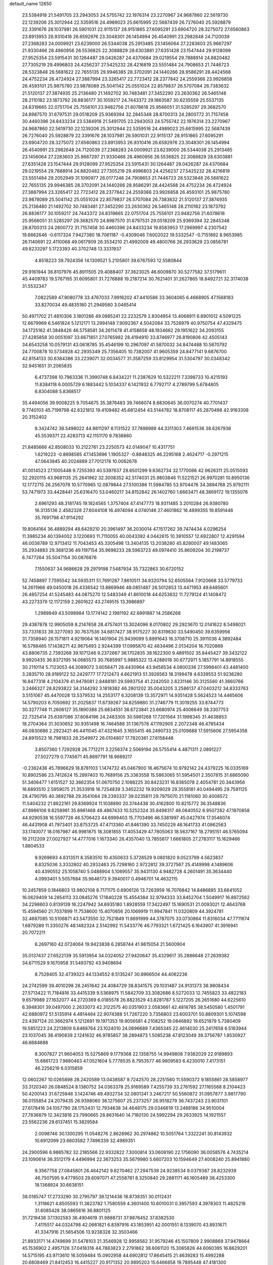 default_name                                                                    
12650
  23.5384918  21.5491705  23.2943053  24.5755742  22.1976314  23.2270967
  24.9687860  22.5619730  22.1239206  25.3012944  22.5359516  24.4989023
  25.6615995  22.5687439  26.7276040  25.5928879  22.3391676  28.1037981
  26.5901031  22.9115137  28.9151865  27.6095291  23.6904720  28.3275072
  27.6560863  23.8913953  26.9310416  26.6592976  23.3048301  26.1454994
  26.4540991  23.2982648  24.7120039  27.2368283  24.0009921  23.6239000
  26.5344038  25.2913485  23.1456064  27.2283603  25.9667297  21.9330466
  28.4960956  26.5536825  22.3088829  28.6303881  27.6351428  23.1547444
  29.9128099  27.9525354  23.5915431  30.1264487  29.0426287  24.4370684
  29.0219554  29.7888914  24.8820482  27.7305219  29.4996803  24.4256237
  27.5425232  28.4216819  23.5551484  24.7908653  21.7446723  28.5323848
  26.5681622  22.7655135  29.9946385  28.3702091  24.1440266  28.9586291
  28.4424568  24.4752234  26.4724924  27.3887994  23.3265417  22.7723412
  28.2377842  24.2559366  23.9926858  26.4593101  25.9875780  23.9878089
  25.5041142  25.0551024  22.8579837  26.5707084  26.7383632  21.5120137
  27.3874935  25.2136480  21.1492702  30.7483481  27.3452290  23.2630362
  26.5465148  28.2110182  23.1873792  26.8836177  30.1059217  24.7443372
  29.1863587  30.6235559  25.5537135  24.8319665  22.0751704  25.7556101
  23.9482756  21.6078618  25.9566051  31.5285297  29.3682570  24.8987570
  31.6797531  29.0518209  25.9369394  32.2845348  28.8700313  24.2800772
  31.7157458  30.4460396  24.8433234  23.5384918  21.5491705  23.2943053
  24.5755742  22.1976314  23.2270967  24.9687860  22.5619730  22.1239206
  25.3012944  22.5359516  24.4989023  25.6615995  22.5687439  26.7276040
  25.5928879  22.3391676  28.1037981  26.5901031  22.9115137  28.9151865
  27.6095291  23.6904720  28.3275072  27.6560863  23.8913953  26.9310416
  26.6592976  23.3048301  26.1454994  26.4540991  23.2982648  24.7120039
  27.2368283  24.0009921  23.6239000  26.5344038  25.2913485  23.1456064
  27.2283603  25.9667297  21.9330466  28.4960956  26.5536825  22.3088829
  28.6303881  27.6351428  23.1547444  29.9128099  27.9525354  23.5915431
  30.1264487  29.0426287  24.4370684  29.0219554  29.7888914  24.8820482
  27.7305219  29.4996803  24.4256237  27.5425232  28.4216819  23.5551484
  29.2052949  31.1090977  26.0177246  24.7908653  21.7446723  28.5323848
  26.5681622  22.7655135  29.9946385  28.3702091  24.1440266  28.9586291
  28.4424568  24.4752234  26.4724924  27.3887994  23.3265417  22.7723412
  28.2377842  24.2559366  23.9926858  26.4593101  25.9875780  23.9878089
  25.5041142  25.0551024  22.8579837  26.5707084  26.7383632  21.5120137
  27.3874935  25.2136480  21.1492702  30.7483481  27.3452290  23.2630362
  26.5465148  28.2110182  23.1873792  26.8836177  30.1059217  24.7443372
  24.8319665  22.0751704  25.7556101  23.9482756  21.6078618  25.9566051
  31.5285297  29.3682570  24.8987570  31.6797531  29.0518209  25.9369394
  32.2845348  28.8700313  24.2800772  31.7157458  30.4460396  24.8433234
  19.8583953  17.2969997   4.2307542  19.6662646  -0.6117324   7.9427380
  18.7061187  -0.4309046   7.6002022  19.5332547  -0.7151892   8.9653985
  26.1140691  22.4110068  49.0617909  26.3534210  21.4992009  49.4800766
  26.2933629  23.0856781  49.8233297   5.1723393  40.3702748  13.3331937
   4.8518223  39.7924356  14.1309521   5.2105801  39.6767593  12.5580844
  29.9161944  36.8107976  45.8911505  29.4088407  37.3623025  46.6009870
  30.5277582  37.5179611  45.4409783  19.5767195  31.6095801  31.7276888
  19.2187214  30.7621401  31.2627865  18.8492721  32.3174038  31.5532347
   7.0822589  47.9080778  33.4767033   7.9916202  47.4410586  33.3604065
   6.4668905  47.1568183  33.8270034  49.4835180  21.2949580   3.0465414
  50.4971702  21.4810306   3.1801286  49.0985241  22.2232579   2.8304954
  13.4068911   6.8901012   4.5091225  12.6679969   6.5461824   5.1212171
  13.2994148   7.9092367   4.5042084  33.7528979  40.9750754  47.4329475
  34.1725162  41.3848426  46.5758581  34.2611478  41.4158659  48.1934662
  29.1951622  34.2093155  27.4285858  30.0051097  33.6671851  27.0765982
  28.4194910  33.8746977  26.8190806  42.4505143  34.6543258  10.0579131
  43.0618785  35.4546199  10.2967097  41.5870032  34.8474488  10.5870792
  24.7700878  10.5734928  42.2935349  25.7356405  10.7382007  41.9605359
  24.8477141   9.6876700  42.8154133  30.6384386  33.2239071  32.0034577
  31.3587259  33.8129954  31.5304797  30.0348342  32.9451651  31.2065835
   6.4737398  10.7963336  11.3990748   6.8434221  11.2387629  10.5322211
   7.3398733  10.4215193  11.8384118   6.0005729   6.1883442   5.1034337
   6.1421932   6.7792717   4.2789799   5.6784805   6.8304088   5.8368517
  35.4494056  39.9008225   9.7054675  35.3876483  39.7466074   8.6830645
  36.0070274  40.7701437   9.7740103  45.7199798  42.6321812  19.4109482
  45.6812454  43.5144782  18.8708117  45.2870498  42.9163308  20.3152402
   8.3424742  38.5498022  44.9811297   8.1131522  37.7898989  44.3311303
   7.4681536  38.6267938  45.5539371  22.4283713  42.1151170   9.7838860
  21.8485666  42.8508033  10.2122761  23.2250573  42.0149047  10.4317751
   1.6219223  -0.8698585  47.1453696   1.1905327  -0.8848325  46.2295168
   2.4624717  -0.2971215  47.0643945  40.2024889  27.7012178  10.0062678
  41.0014523  27.1005448   9.7255393  40.5397637  28.6501299   9.8362734
  32.1770066  42.9626311  25.0515093  32.2920115  43.9681135  25.2641962
  32.3008352  42.5174031  25.9803846  11.5221521  26.9970281  10.8950136
  12.1772715  26.2567078  10.5770965  12.0879844  27.5100386  11.5984785
  53.9704476  34.3894768  25.9792111  53.7471973  33.4428441  25.6316470
  53.0460217  34.8152842  26.1402760   1.6663471  48.3869172  19.1355076
   2.6961293  48.3181745  19.1824565   1.3757404  47.4147773  18.9311485
   3.2010284  26.9380780  16.3135136   2.4582328  27.6044108  16.4974094
   4.0740146  27.4601862  16.4899355  19.8591446  35.7691798  47.9114292
  19.8064164  36.4889294  48.6429210  20.3961497  36.2030014  47.1517262
  39.7474434   4.0296254  11.3985234  40.1394002   3.1220693  11.7110055
  40.0043392   4.0442615  10.3910557  12.6922807  12.4291594  46.0038789
  12.9713412  11.7043453  45.3305498  13.3404135  13.2038280  45.8280007
  49.1483065  35.2934883  29.3681236  49.1197154  35.9698233  28.5963723
  49.0974410  35.8609204  30.2198737   6.7477264  35.5047154  30.0876876
   7.1550637  34.9686628  29.2979198   7.5487934  35.7322863  30.6720152
  52.7458897   7.7595542  34.5935311  51.7691287   7.8610511  34.9320794
  52.6505564   7.9120668  33.5779733  14.2611966  49.0450018  26.4336542
  13.8869946  48.0851487  26.5012853  13.4471953  49.6485601  26.4857254
  41.5245483  44.0875270  12.5483349  41.8610018  44.6253832  11.7279124
  41.1408472  43.2273379  12.1172159   2.2601622  43.2749515  13.3986897
   1.2989849  43.5098984  13.1774142   2.1981192  42.6991887  14.2586268
  29.4387878  12.9905059   8.2147658  28.4757401  13.3024096   8.0170802
  29.2923670  12.0141622   8.5498021  33.7331833  39.3277093  30.7637536
  34.6817427  38.9175227  30.8319630  33.5490450  39.6359956  31.7358940
  26.1571811   4.9219064  16.1401904  25.9439099   5.8991643  16.3708710
  25.3911036   4.3892484  16.5798465  17.1438271  42.9675493   2.9244399
  17.0995870  42.4834496   2.0134204  16.7020869  43.8806735   2.7393268
  39.1071246   9.2372667  36.1702835  38.1622300   9.4891502  35.8445427
  39.3432122   9.9920435  36.8372195  14.0685573  30.7685997   5.9885322
  13.4288018  30.6772971   5.1857791  14.8918555  30.2110114   5.7123053
  44.3089072   3.6056471  28.4430964  43.9458534   4.0800336  27.5998401
  43.4481400   3.2835710  28.9189122  52.2429777  17.7212473   4.6621913
  51.3926563  18.3199478   4.6339553  51.9236280  16.8477318   4.2104379
  41.9478081   2.8488181  29.5993754  41.2242050   2.6231146  30.3125560
  41.3660766   3.2466327  28.8293822  34.3144292   3.1818382  46.2801202
  35.0043205   3.2586137  47.0403212  34.8333763   3.5151067  45.4470028
  13.5379532  14.2553177   6.3208139  13.3572971  14.9351428   5.5624523
  14.4465606  14.5790203   6.7050692  31.2025837  11.6739267  34.8259880
  31.2746779  11.3019255  33.8744773  30.3277748  11.2606127  35.1890388
  25.6834551  38.6723841  23.6680974  25.4006649  38.3307753  22.7325414
  25.6397086  37.8084196  24.2483305  30.5981268  17.7201564  31.1998345
  31.4638853  18.2704364  31.3030652  30.9351498  16.7464588  31.1367578
  47.1192905   2.2072348  46.4785434  46.0830686   2.2923421  46.4411045
  47.4321645   3.1655415  46.2490733  25.0109688  17.5915606  27.5954356
  24.8915523  16.7981833  28.2549972  26.0104807  17.7820361  27.6158448
   3.8507360   1.7292928  26.7712211   3.2256374   2.5069194  26.5755414
   4.4871311   2.0891227  27.5027279   0.7745671  45.8697791  18.9689217
  -0.2362436  45.7896629  18.8781103   1.1474732  45.0467900  18.4675674
  10.9792142  24.4379225  16.0335169  10.8902586  23.7412624  15.2897403
  10.7689156  25.3363558  15.5863065  51.5954501   2.3507815  31.6865090
  51.3406477   1.6151527  32.3662354  51.0670750   2.1088225  30.8423231
  16.8365078   2.4054781  20.3443956  16.6893510   2.5959075  21.3533918
  16.7254839   3.3452232  19.9209029  29.3558181  40.0494495  29.7591125
  28.4790795  40.3892788  29.3541064  29.2393337  39.0235811  29.7975070
  21.1181060  30.4008572  11.5404232  21.8622161  29.8369924  11.1038890
  20.3744438  30.4162800  10.8215772  36.3548836  47.8986106   9.8258981
  35.8981468  48.4867433  10.5252324  35.8498317  48.0840552   8.9507282
  47.1970858  44.9290538  16.5597726  46.5706423  44.6999403  15.7703496
  46.5381997  45.0427974  17.3546074  46.4431908  41.7973401  33.8753725
  47.4713360  41.8461390  33.7450229  46.1641733  41.0862563  33.1740077
  18.0167987  46.9981875  18.3081855  17.4053429  47.7805063  18.5637167
  18.2795151  46.5765094  19.2112209  27.0027927  14.4777016   1.1673340
  26.4357040  13.7855817   1.6661805  27.2783117  15.1629466   1.8804533
   9.9269693   4.8313511   8.3583510  10.4350633   5.3728529   9.0801820
   9.0523799   4.5623837   8.8325036   3.3332802  40.2932463  25.7298160
   2.9722812  39.3727567  25.4149998   4.1489606  40.4390552  25.1058740
   5.0488904   5.1069557  35.9431130   4.9482728   4.2601491  35.3634440
   4.0993401   5.5057684  35.9646173   9.3940017   0.4946701  14.4632115
  10.2457859   0.1846803  13.9802108   8.7171175   0.6906126  13.7263959
  16.7076842  14.8486885  33.6641052  16.0629409  14.2854113  33.0845276
  17.1840228  15.4554384  32.9794333  33.8452704   1.5049917  16.8972562
  34.2298603   0.8139139  16.2247942  34.6935180   1.8928559  17.3422497
  15.1690531  21.0093021  12.4643768  15.4594560  21.7037899  11.7538600
  15.4070656  20.1069919  11.9947841  11.0320809  44.3924781  32.4687085
  10.5106871  43.5473550  32.7521849  11.8691999  44.3787075  33.0730864
  11.8316034  47.7711674   1.6879289  11.3350276  48.1482324   2.5142992
  11.5433776  46.7793321   1.6721425   6.1643907  41.3916941  20.7072211
   6.2697160  42.0724064  19.9423838   6.2858744  41.9615054  21.5600904
  35.0137437  27.6522139  35.5913954  34.0324052  27.9420647  35.4329617
  35.2886648  27.2639382  34.6711529   9.1670958  31.5493792  43.9408694
   8.7528405  32.4739323  44.1334552   8.5135247  30.8966504  44.4062236
  24.2742599  39.4010298  28.2451642  24.4084729  38.8341575  29.1031487
  24.9131373  38.9808434  27.5713422  11.7184816  33.4415339   9.5368975
  11.5842709  33.3082686   8.5272033  12.7455823  33.4822183   9.6579989
  27.1632077  44.2720369   6.0185578  26.8823529  43.8281787   5.1227205
  26.2651680  44.6225610   6.3948301  39.0497000   2.2633073  42.3122575
  40.0351903   2.0583661  42.4816785  38.5450580   1.4501791  42.6880972
  51.5135914   4.4814464  22.9074388  51.7267220   3.7356803  23.6003701
  50.8809301   5.1074598  23.4397124  20.3662974   5.1212691  19.1971353
  19.9056581   4.2108252  19.0846892  19.6521879   5.7380409  19.5851223
  24.2213809   6.6468764  23.1024010  24.0696689   7.4365345  22.4614030
  25.2417658   6.5163944  23.1037045  38.4190839   2.1241632  46.9785857
  38.2894873   1.5085238  47.8123049  39.3756787   1.8530927  46.6684688
   8.3007827  21.9604053  15.5275869   9.1779368  22.1358755  14.9949808
   7.9382029  22.9189893  15.6861723   7.9880463  47.0521604   5.7778535
   8.7953577  46.9809583   6.4230010   7.4173151  46.2256219   6.0315859
  12.0602267  10.0265898  28.2420589  13.0438587   9.7242570  28.2251560
  11.5590372   9.1855861  28.5858977  33.3120340  26.0848524   8.1380752
  34.0363378  25.9169589   7.4255739  33.2761592  27.1165568   8.2104423
  50.4200143  31.6725946   3.1424746  49.4932734  32.0801341   3.2467217
  50.5560872  31.0957877   3.9817790  36.0155854  24.2079435  26.9398060
  36.1275607  25.2373257  26.9518279  36.7437243  23.9031101  27.6178416
  34.1057790  28.1753431  12.7934638  34.4648175  29.0346619  13.2488186
  34.9510004  27.7836879  12.3423816  23.7990665  28.8631640  14.7160130
  24.5992294  29.2633925  14.1921557  23.5562236  29.6137451  15.3829584
   2.0098746  30.1300295  11.0548276   2.8628962  30.2974862  10.5051764
   1.3322241  30.8143932  10.6912099  23.6603582   7.7496339  32.4989351
  24.2900596   6.9865782  32.2185566  22.9332822   7.3000814  33.0608190
  22.1756090  36.0058576   4.7435214  23.1090614  36.3512179   4.4496994
  22.3673253  35.5679980   5.6607203  10.1594649  27.4008240  25.8941880
   9.3567758  27.0845801  26.4642142   9.8270462  27.2947539  24.9238534
   9.0379387  28.8232939  46.7507595   9.4779503  29.6097071  47.2558781
   8.3250840  29.2881171  46.1605489  38.4253300  18.1368924  30.6638151
  38.0185747  17.2733290  30.2795797  38.1214436  18.8738351  30.0112431
   1.3118621   4.8505593  11.3823782   1.7580559   4.3601400  10.6010031
   0.3957593   4.3978303  11.4825218  31.6085428  38.0865616  36.8801125
  31.7219438  37.1302583  36.4904619  31.9888731  37.9876452  37.8382530
   7.4115517  44.0324798  42.0661821   6.8397916  43.1853951  42.0001551
   8.1339070  43.8931671  41.3347916  21.5654506  13.9238328  32.3503466
  21.8933171  14.4749699  31.5478103  21.3546928  12.9958562  31.9579246
  45.1507809   2.9908869  37.9478664  45.1536902   2.4957126  37.0418316
  44.7883823   2.2791862  38.6061120  15.3065826  44.6060395  16.8629201
  14.5715195  43.9713610  16.5059484  15.0902958  44.6902812  17.8645415
  21.4639283  15.4992288  20.6808469  21.8412453  16.4415227  20.9171352
  20.9895203  15.6466858  19.7895448  47.4181300  35.9931820  23.8173370
  47.9249386  35.0986911  23.8042724  48.1217339  36.6936620  23.5550176
  36.4298056  42.2072674  30.8555668  35.7620083  42.2523231  31.6410873
  36.1988143  43.0325848  30.2836256  51.8672280  37.1203198  41.6557182
  51.3108415  37.4883770  42.4544335  51.8951420  36.1040552  41.8504807
  44.8911416  30.5716235  43.8587570  44.0210172  30.3393252  44.3602615
  45.4318193  29.6886238  43.8967790  19.7131532  27.0176917  31.6197602
  19.5331412  26.4075259  30.7987814  20.5199658  26.5611308  32.0735896
  49.3246030   6.6760605   8.7816024  49.6554067   6.3019144   9.6730304
  48.8665693   5.8637838   8.3253205  38.7317938  28.3648370  24.5378553
  38.8391749  27.4061681  24.9004748  37.7953827  28.3667954  24.1166662
  31.5886540  10.5656964  40.3596793  31.3193856   9.6691382  40.7886839
  31.1309399  11.2735851  40.9467554  28.2603920  38.7375803  22.8873950
  27.2676574  38.8177314  23.1583921  28.7539971  38.7303436  23.7974520
   3.1551403  40.9436232   9.2019976   3.4772727  41.4327100  10.0478256
   2.2460158  40.5507757   9.4641310   4.7225830  29.8174681  42.4080792
   5.4855076  29.1876447  42.7050261   3.9108978  29.1717289  42.3278306
  47.0562714  11.9224684   4.7940265  48.0546946  11.6705042   4.8365079
  46.5902792  11.1946444   5.3530817  37.9242099  23.1930862   3.2203374
  37.6414220  22.4288467   2.5921361  38.3527676  22.7097442   4.0258851
  33.1198920  28.7724933   8.3743466  32.9242845  29.3096821   7.5163856
  33.4977030  29.4741899   9.0273061  14.0475941  37.7972273  23.7449127
  13.0464225  37.9516138  23.6444518  14.4384446  37.8732716  22.7985998
  20.0417917  19.8656256  35.0508108  19.0332543  19.7747353  34.8326305
  20.2785998  18.9169234  35.4000563  18.1178006   7.4140945  35.6641287
  18.2307944   7.7972576  34.7185904  18.8312411   6.6831026  35.7391630
  48.6773816  13.9534895  10.1773489  49.3163818  13.6023767  10.9354630
  47.8537460  13.3259389  10.3134914  39.0692803  22.0018081   5.3913493
  39.3326641  21.0583734   5.7349157  39.9448028  22.5377085   5.5061191
  26.2961403   1.7822682   6.4528524  25.5369505   1.5681250   7.1332123
  26.9004918   0.9309378   6.5498281   7.8521874   5.3392924  47.5396189
   8.0870249   5.6365919  48.4989503   7.8612139   4.3118101  47.5852453
  39.2176257  30.5960005  11.3760901  38.6374187  30.0754584  12.0585482
  38.5398837  30.8363073  10.6314818  11.5210445  50.5139058  47.6961156
  12.1748925  49.8165090  47.3062323  11.8098283  50.5664603  48.6927386
   4.5055321  43.2942392  40.2379125   4.0409670  43.7546113  41.0395357
   5.1560159  42.6340174  40.6718737  41.8646651  10.6217013  21.2171451
  41.1005928  10.0210879  21.5516667  41.9123417  11.3772965  21.9194098
  43.4806505  24.4753640  19.3102504  44.4002684  24.9010148  19.5046117
  43.6356137  23.4696094  19.4606275  13.8361807  29.7579293  25.4056100
  12.9691654  29.6004726  25.9523362  14.4852206  30.1462837  26.1100701
  35.8938900  43.3921980  42.0785686  35.4901000  42.4769671  42.3278171
  36.2368372  43.7574359  42.9844414  48.3255736  51.6644127  47.7929633
  47.8387604  52.4472101  47.3085090  47.9594056  51.6900926  48.7386257
  41.6124102  36.2108164  18.9256462  42.3333255  36.8870507  19.2120369
  42.0339748  35.6849596  18.1551227  24.1588634  18.8740849   8.7696886
  23.5580528  19.4797167   9.3700421  24.1748271  19.4055224   7.8784753
   2.0813824  33.4706262   6.1607454   2.3180153  34.4755730   6.0808064
   1.5862395  33.2730095   5.2749492  24.3300378  26.1792587  20.2386623
  24.7341315  25.2661771  19.9471292  24.7679363  26.8431995  19.5808081
  12.3514190  24.6695539  22.7775091  12.7106577  25.4812720  22.2515757
  12.3123035  25.0248072  23.7558542  38.9845134  36.6289222  15.8369958
  39.9485679  36.5640740  15.4676403  38.5817250  37.4279736  15.3196617
  36.7423588  49.7724487   3.5283750  35.7002271  49.7001232   3.5298714
  36.8932271  50.6901086   3.9848669  42.5013511   6.9718861  11.5474122
  43.4516573   6.8745309  11.8963264  41.9062936   6.7538636  12.3681245
  12.7390185  48.7717655  33.7456594  12.3265882  47.9585590  34.2286095
  13.5722332  48.3793423  33.2761294   5.6555358   0.1618437  25.4129166
   5.2182390  -0.6840575  25.0247105   4.8720938   0.6742805  25.8433695
  34.3436123  27.5061927  27.7167433  34.2919832  26.7672969  28.4539312
  33.8092730  27.0559411  26.9349750  32.2087314  49.9611348  14.9187197
  31.8005870  50.2700186  14.0181445  32.9829755  50.6175373  15.0730062
   8.4784234  18.1764865  38.5784671   8.2626989  19.1601139  38.3984031
   9.1468079  17.9253708  37.8321380  23.2469846  18.9349935  37.3215614
  23.8289890  19.0509586  38.1707270  22.8633669  17.9815267  37.4302817
   6.8605181  20.1545104  35.6555423   6.3198769  20.5371305  34.8572682
   6.1348671  19.6701042  36.2106370  15.1068754  11.3100069  10.1099094
  14.5151379  11.9114150  10.7029505  15.0983814  10.4065083  10.6249390
  51.4013068  20.6660669   6.8392921  50.9270036  20.3050171   5.9882545
  51.7395598  19.7932602   7.2865333  35.5287116  35.7467992  33.5517182
  36.4497145  36.0589327  33.2227606  35.3945714  36.2470969  34.4426126
  23.2564220  41.5542304  25.1535986  23.0004916  42.3927774  25.7084154
  22.7481661  40.7971637  25.6526026  11.9916092   9.9126177  18.6842481
  11.5644950  10.8245302  18.9262661  11.7597613   9.8008270  17.6833487
  49.8438268  48.4247569  11.1856088  50.7906882  48.7108930  10.8626982
  50.0008991  48.1830160  12.1772366  23.1948562  40.4358149  46.9878281
  22.2653404  40.6884262  46.6396030  23.8474735  40.6651862  46.2368093
  43.4742178   1.4751561  11.4092780  44.1406134   0.6783008  11.3924067
  43.7779663   2.0522595  10.6085457  50.0088749  17.9017260  39.5797989
  50.9125727  18.3810288  39.4315848  50.2037388  17.2558413  40.3613259
  38.7962870  12.4006508  10.3616704  38.0085377  11.8812195  10.7684259
  39.5747751  12.2239690  11.0050428   8.6000103  22.9737374   7.7958467
   8.4978718  22.4583783   8.6796690   9.5268548  22.7022273   7.4471086
   7.8303975  20.9887691  47.2108926   7.6126828  21.9814351  47.0255552
   8.8217933  20.9933847  47.4664924   3.8337103  14.8823732  33.1712983
   3.6903176  13.9973055  32.6653649   4.3180074  14.5824322  34.0382642
  10.5960980  22.0363634  36.8038211  11.1108754  21.2003277  37.1406980
  10.8494084  22.0741198  35.8040210  21.8923148  15.7977373  14.9852628
  20.9575621  15.3527218  15.0884829  21.8331069  16.5856881  15.6575737
  47.5190803   3.6417307  39.1814967  47.3249455   4.2677891  39.9694054
  46.6071054   3.5086791  38.7260092  21.4502190  24.1313883   3.3816017
  22.4740424  24.1640209   3.2960193  21.0911110  24.5325220   2.5175896
  12.3390290  13.3466713  31.6927881  11.5779396  13.4865829  32.3644122
  11.8840467  12.9791228  30.8509352  35.7186040  24.2413141  43.0826653
  35.9032768  23.5599885  43.8269307  35.0903307  24.9320875  43.5092988
  17.5191019  41.6489206  11.9660391  17.2674148  41.1432689  11.1068182
  16.7482887  42.3207615  12.0992482  27.3798183  23.2904474  10.4975554
  28.0027047  23.4153486   9.6822729  27.7956401  22.4837837  10.9922210
  41.1003911  47.1206530  17.7065659  41.3144861  47.3161832  18.7018054
  40.4539605  47.8989917  17.4595886  45.6693444  28.1754084  16.6305389
  45.8457737  29.1158342  17.0305388  44.6774718  28.2342199  16.3336937
  53.1057089  14.8168286  22.2012298  52.4299244  15.5172760  21.8498012
  53.8214199  15.3612855  22.6719356  47.2746202  30.0544586  14.4806465
  47.4264760  29.2138101  15.0409837  46.3135989  29.9719397  14.1390753
  38.4022066  10.0079870  30.4901479  38.4958969   9.6898610  31.4750311
  37.3846314  10.1382314  30.3931030  18.5232843  27.9948082  11.1534930
  18.8147933  28.8505631  10.6444277  17.9179803  28.3664282  11.9050493
  42.3706100  45.6538694   6.8052694  42.7087602  44.9023906   7.4358165
  42.7855712  46.5060654   7.2194324  50.5924538   3.9199766  20.4123741
  50.9403051   4.0013054  21.3791690  51.0846835   3.0926282  20.0365129
  44.0409072   1.2959496  39.7344318  43.2038132   1.8820905  39.8631402
  44.6070585   1.5014143  40.5836376  52.4660654   3.7649918  35.4969145
  52.2328117   2.7626250  35.4362209  52.0474241   4.0415006  36.4031754
  10.6781829   8.0213906  20.0749024  11.2400379   8.7159657  19.5576285
  10.9512129   7.1222796  19.6465582   4.3467665  49.0623906  37.5551605
   4.4498367  48.5883376  38.4749603   4.4672043  48.2544487  36.8982283
  18.8402654  26.5808218  21.9631869  18.1282216  27.3039733  22.1730194
  19.4634630  26.6300331  22.7873430  21.2824756  38.6121019  30.3770459
  20.4239309  38.7464546  29.8337005  21.4533551  39.5218142  30.8227122
  19.0957170  45.9974032  27.4605777  18.8194992  46.2207089  26.4874689
  19.3673111  45.0058148  27.4172349  46.1117293  10.4889453   8.9928449
  46.2717345  11.2939326   9.6271591  46.9620384   9.9140642   9.1418837
  45.9186477  48.7257841  18.1642118  45.0735458  48.2317884  17.8244116
  46.6540596  48.3857850  17.5184130  41.1906470  41.0973431   1.7202442
  41.7798714  40.2564091   1.8712790  40.2588421  40.7805776   2.0233623
  24.3948673   0.9201261   8.2032517  23.4691932   0.7667945   7.7671178
  24.5793124   0.0229750   8.6848337  22.7441630  13.8020397   5.1361574
  22.2804808  13.8981135   4.2242230  22.0024070  13.5788969   5.7933786
   1.8514158  45.4209454  30.2034057   1.3523240  44.5894788  30.5006447
   1.1566034  46.1803986  30.2451096  29.3272527  50.7274771   9.0524464
  28.5439525  51.0791555   9.6356112  29.7181137  49.9664237   9.6254512
  21.6288253   6.9250025  47.1678765  21.8990359   6.1405812  46.5456791
  21.1964313   6.4735485  47.9680536  32.7713831  24.2723564   5.4806627
  32.3288737  24.0060135   6.3788713  33.6884535  24.6449550   5.7712161
  16.3676241  17.4395677  28.6632231  16.9220319  16.5972247  28.8980170
  17.0909034  18.1844390  28.6366551  22.2550417  16.8273106  12.5220984
  22.6570783  16.0058413  12.0371750  22.0971871  16.4687026  13.4824371
  44.6070751  42.8888131  11.8983920  44.0704221  42.8912441  12.7753764
  45.3667212  42.2103215  12.0748292   6.6608807  27.9930205  43.0293212
   6.6977599  27.7027823  42.0279813   7.5208058  27.5444548  43.4115231
  34.6458771  45.9162703  14.5923471  34.7856497  45.3504335  15.4520923
  33.9639450  45.3482961  14.0565299  34.6207629  42.4164364  21.3771401
  35.5705736  42.5279676  21.0081727  34.2310189  41.6253165  20.8345493
   6.6304516  42.9173745  22.9070834   7.5372794  43.3715116  22.7005557
   6.0658317  43.6863783  23.2931940  27.0345533  51.2253151  24.0772735
  27.6564275  50.5565148  23.6068255  26.1436121  50.7332317  24.1754657
  38.8009843  29.3609387  36.0556000  38.1323794  29.8775080  35.4875746
  39.7213512  29.5964080  35.6413277  52.2625952  10.3555968  38.3472640
  51.2489461  10.1630530  38.2049690  52.2541702  11.3602373  38.6150244
  51.4360098  12.4335836   6.6695086  52.4467311  12.5198022   6.5008689
  51.1979506  13.2787905   7.2132574  16.4567848  19.3496403   4.7600973
  15.4343748  19.1328819   4.6366026  16.8884357  18.5177392   4.3043528
  16.5734947  11.8697920  40.3943996  16.5045013  11.7003642  41.4036961
  17.5358736  11.6045824  40.1473517  31.6712798  43.6417385  30.6243851
  30.6566744  43.8134355  30.6132124  31.7496696  42.6357524  30.3885651
  48.9765526  13.8980563  40.5343835  49.1516030  13.0306022  41.0852418
  49.2315593  13.6459253  39.5844126  36.1443200  27.9940616  23.3612781
  35.5196289  28.1579269  22.5424283  36.2352543  26.9588072  23.3489869
  52.0052631  11.8663601   1.3069919  52.6987260  11.7870547   2.0645358
  51.9586882  12.8812834   1.1229935   8.0765364  19.7212094   3.5491878
   7.6918228  19.4284024   4.4618920   7.5265658  19.1762644   2.8673450
  47.9881071  38.7911713  25.6479966  48.4498652  38.6246668  24.7359538
  46.9915576  38.6439870  25.4429319  32.8509240  51.2249728   5.7135107
  32.0454661  51.5830324   6.2553387  33.5311839  52.0005317   5.7687982
  51.7945688   8.4956106  32.0033357  51.2594317   7.6319943  31.8121588
  51.0633448   9.2033349  32.1633694  32.0779825  10.1707362   2.3364486
  32.9469993   9.7795221   1.9549065  32.2859458  10.3516412   3.3244362
  44.6967658  38.6807356   3.9444224  44.6787799  39.6947699   4.1321839
  45.2593641  38.6018561   3.0820408  49.9913889  22.8324760   7.6896558
  50.4603475  21.9688814   7.3640186  50.7735641  23.4266041   8.0027400
  42.8518980  35.7661405  39.8480774  41.8752218  36.0204892  40.0591202
  43.1338646  35.1820969  40.6450921  25.9525780   2.8542527  40.8234268
  25.0611186   2.6243221  41.3009220  26.6595935   2.6539282  41.5450004
   2.8396737  29.9894224   5.5897574   3.5411407  29.2950778   5.2971731
   3.3324433  30.6054419   6.2348174  36.4665499  30.8944560  32.2536051
  35.5834322  30.7007193  31.7554246  36.8720735  29.9676681  32.4179241
   6.2216188  41.4356173  41.6037043   5.4705058  41.4157543  42.3329227
   7.0347429  41.0504430  42.1095774   0.0908639  27.9183241   3.3293558
   0.9111076  28.1972021   2.7907122  -0.5829689  27.6066976   2.5904529
  32.0137787  35.6642979   9.1673969  31.9914420  35.4880836  10.1868790
  31.2795108  36.3791670   9.0328587  21.5767306  11.8653934  13.7212423
  21.8466759  10.8903985  13.9449172  21.9707082  12.0045699  12.7787116
  19.0187968  11.1101964  39.4128937  19.8183521  10.7027283  39.9351023
  18.8389468  10.4478355  38.6657725  27.3472630   2.5520940  11.5816137
  27.6680892   3.4123262  11.1063767  27.2384379   2.8338610  12.5633479
  47.3768226  42.1818240   1.4306311  47.6904737  41.9066354   0.4863363
  46.3861538  41.9016877   1.4486856  12.9367558  48.2739653  46.7910065
  13.2173879  47.7313907  47.6305584  13.7077431  48.1438947  46.1415457
   0.2853298  41.4539461  39.1192039  -0.1402986  41.0883254  38.2545393
   1.2392806  41.7351070  38.8144474  17.6630984  13.9133837  13.6825322
  18.0477748  14.1101311  12.7407168  17.9996230  12.9501697  13.8699248
  35.9765007   2.7410051  18.1238915  35.7644202   3.4377909  17.3790389
  35.6558315   3.2150910  18.9837855  18.1065338  16.4458480  31.9220423
  17.9716212  17.4518057  31.7896055  18.1403452  16.0674662  30.9597646
  29.2612640  17.7590373  33.5902294  29.6978059  17.0267121  34.1471980
  29.7641382  17.7591409  32.6957270  13.9745674  43.2935368  29.4423874
  13.9911419  43.1303083  28.4408640  13.0529276  43.7272181  29.6228925
  38.5027961  35.2254186   4.3897356  38.6102929  36.2387060   4.2541030
  38.9106191  34.8160532   3.5316462   0.2596586  20.8283986   8.7167969
  -0.5921054  20.4579621   9.1652653   0.7895319  21.2220747   9.5201375
   3.1253628  29.2725971  33.6241212   3.0171045  29.6939043  34.5647338
   3.3982430  28.3101310  33.8070562  29.6411838  45.6905120  24.0959372
  29.2622910  45.3194391  24.9799215  28.9147224  46.3476451  23.7809790
  43.2058620  28.0852923  15.6335393  42.3174844  28.4345157  15.2035036
  42.8663452  27.3221468  16.2419479  10.4551287  13.4369825  33.6873274
  11.2146499  13.0645537  34.2872171   9.8272225  12.6352833  33.5645813
  35.4013586   4.4205923  16.2289735  35.8155597   4.7048844  15.3271852
  34.7581406   5.1756163  16.4626659  50.0573759   2.1437180  29.3796848
  49.7579734   3.1100838  29.5675727  50.2535751   2.1308370  28.3701643
   4.2202767  37.0778252  47.1704790   3.9929555  36.5283559  48.0153851
   4.1328325  36.3943716  46.4053446   7.3888868  41.8850866  36.9070171
   7.6440821  41.4885567  35.9885453   6.4011265  41.5981062  37.0228435
  47.3623228  27.4838493  18.7178206  46.8257766  27.6913079  17.8648165
  48.3088176  27.2767565  18.3854325  32.6244703  21.7868940  45.8783833
  33.1192522  21.7003877  44.9706064  32.2490210  20.8278528  46.0148691
   4.6628765  26.4880323  44.1746305   5.4219432  27.0118478  43.7312605
   4.2137160  25.9728694  43.4069640   6.8446493   6.7229392  30.3679185
   7.3858133   7.5535365  30.0670370   6.6296175   6.9235701  31.3560751
  36.9981969   5.9050306  46.8137205  36.1928558   6.4701104  46.5118046
  37.3640070   5.4876398  45.9520603  52.1981264  26.8734165  14.9575637
  53.1225632  27.1908274  14.6725291  52.0190192  27.3829885  15.8436635
  29.8172009  42.1731106  15.2201384  30.5862695  41.6616944  14.7697435
  30.1215225  42.2588419  16.2023891  40.8932730   1.6859841  12.1881070
  41.8526131   1.5275390  11.8217112  41.0778036   2.0240780  13.1523260
  19.6014303  15.2750862  40.6025752  18.8309508  15.6889863  40.0419785
  19.9547986  14.5274566  39.9657677   1.4084108  38.0477433  12.1801239
   0.8917461  37.2210855  12.4591347   2.1669545  37.6928747  11.5717773
   9.4418662  39.3055766  40.5850288   9.0597394  39.6829415  41.4648071
   9.3896257  40.1113696  39.9359558  -0.1998856  12.5262203   6.0363950
   0.5573138  13.2138877   5.9008797  -0.3582850  12.1554564   5.0849563
  50.3321055   7.4610799  47.8496237  50.7682302   7.2134415  46.9620502
  50.6104552   8.4238052  48.0386489   6.6945282  45.2730593  30.2134582
   7.1189941  44.8553556  31.0639223   5.7122600  45.4300749  30.5159453
   6.4634534  29.5420382  20.6709454   6.0299979  29.9578500  19.8323075
   7.3915410  29.2397763  20.3474321  12.6348377  38.6078409  15.9428753
  13.3540698  39.0390579  16.5525909  11.9554597  38.2208476  16.6108154
  48.4609262  38.4373962  10.0805836  48.2944359  37.7994776  10.8710013
  48.2438805  37.8885273   9.2451013   3.6178786  17.1565259   8.6882227
   3.6952892  16.1563557   8.4400098   3.6389822  17.6267966   7.7688579
  40.6700570   2.8250519  34.1076608  41.4211937   2.6908651  34.8058036
  39.8157916   2.5775572  34.6373888  39.4301065  40.2368472  29.0789913
  39.4908533  41.2745238  29.0199685  38.4056254  40.0812074  29.1415062
  35.6176625  38.0117748  39.7135160  35.8792817  38.9672593  39.4211693
  35.9511667  37.4166677  38.9407547  50.4900399  48.2788533  42.0393477
  50.7899354  48.9267993  42.7628549  49.7877806  48.7820774  41.4853973
  23.7695231  39.9909807  35.1109885  24.0643955  40.4936487  34.2537881
  24.6434724  39.5353548  35.4302932  33.1508606  36.9069418  29.5665106
  33.2268390  37.8557926  29.9482047  34.1171681  36.6378283  29.3456106
  13.1138939  19.6286679  35.1314421  13.1240569  18.6642683  34.7712306
  14.0950782  19.9364986  35.0686441   7.4119805   9.1795001  26.9465740
   7.2417057   8.2195503  26.5968546   7.9930546   9.6020523  26.2034462
  44.9826437  35.7739721  24.7359695  45.9826816  35.8168301  24.4152608
  44.9060234  36.6180897  25.3150322  43.7236680  38.7079677  12.3077069
  43.8108152  37.8825219  11.6910230  43.6253708  39.4941117  11.6472106
   1.8260746   9.7813160  43.9754814   2.5102128   9.3615944  43.3255341
   1.2478408  10.3756509  43.3688698  37.0381156  15.2608549  33.9910901
  36.3421895  14.8954539  34.6553896  37.1947753  14.4832162  33.3350636
  12.0104337  36.0301106   3.3202516  11.8899749  36.4921812   4.2286879
  11.1709353  36.2879570   2.7856318  50.9471529  22.2530186  37.4414619
  51.8511925  22.1485145  37.9302421  50.2518260  22.0295177  38.1741759
  32.0842327  46.6756669   8.3717439  32.2569501  47.4014959   7.6652019
  32.6425996  46.9687092   9.1830884  47.5212179  48.8604354  13.9058914
  48.4711310  48.4659755  13.7580454  47.3233173  48.5897814  14.8852399
   4.6554285  41.3828824  16.7831489   4.4158719  40.4656370  17.1952015
   5.6801922  41.3447156  16.6898138  26.7790979  37.3757638  43.3186618
  27.3149574  38.2604789  43.1681983  25.8574589  37.7199832  43.6224361
  26.2871867  21.0657086  15.2231702  26.9243171  21.8616245  15.3831709
  26.6633032  20.3197711  15.8248802  12.8878136  40.6434227  44.9801918
  12.0500844  41.2378865  45.0184106  13.6693401  41.3320293  45.0226534
  10.2689991  48.3753579  46.2778336  11.2710076  48.1080551  46.3334833
  10.2272201  49.2192710  46.8635006  39.8696726  32.9372636   9.6134702
  40.5727611  32.1955026   9.6241423  38.9868134  32.4433737   9.4053185
  34.6561345   3.1561485  31.5204849  33.8889169   2.6002472  31.1053317
  34.6944379   2.8173893  32.4976352  31.1206858  48.9322912  45.7815742
  31.6947772  48.1823961  46.1869794  30.4858333  48.4251597  45.1370486
  33.1349384  32.8723779  17.6139123  32.8127153  33.7604335  18.0293682
  32.9194379  32.1782041  18.3534287  20.0005555  22.2626409  45.0597281
  20.0137446  22.0894332  46.0713772  20.9596914  22.6247162  44.8732108
  46.9438446  30.7193823  29.4301758  47.7788702  30.1303019  29.2718032
  47.1950944  31.6188612  28.9896722  52.0111210  12.0448486  15.3586158
  52.5240944  11.2079198  15.0261639  52.2880006  12.0928303  16.3605941
   4.1668909  50.2119255   0.4511986   3.4659246  49.4738549   0.2814542
   4.1682207  50.7426006  -0.4361206  25.4290151  40.6386233  45.3434605
  25.2845933  39.9166780  44.6355537  25.9704170  41.3708054  44.8673241
  44.0827343  33.6005387  33.2508927  44.5995822  34.4333157  32.9437152
  43.3318315  33.9735268  33.8506866  36.4945323  20.9651194   5.9757038
  36.2418286  21.3094366   6.9158711  37.3892906  21.4290631   5.7738826
  47.3080070   5.9641810  36.2133019  46.3846196   6.4164067  36.1650249
  47.2513101   5.1896377  35.5457861  48.8260950  24.6926266  27.6690649
  49.6003895  24.0274329  27.8683891  48.0258574  24.0435667  27.5170521
  28.4869483  43.0007876  28.0648793  28.6773031  42.4095707  27.2317601
  27.8526951  42.3888852  28.6199880  10.4521099  33.5414541  47.2368317
  10.8179511  33.8725574  46.3267297  10.4514588  34.3926346  47.8160341
  33.6185030   0.8315443  44.9986442  32.6897008   0.5406353  45.3637274
  33.8487283   1.6541442  45.5773943  47.6492368  46.5510180  46.0860683
  48.6061494  46.2313249  46.3001009  47.6921848  47.5700847  46.2188496
  24.7546957  34.0462511  38.5560161  25.5635863  34.0272627  39.2028319
  24.7453344  35.0164982  38.2106526  45.4351590   1.9165056  41.9274031
  44.9714664   2.4353675  42.6762710  46.4280328   1.9161812  42.1702829
  48.1008272   8.3914472   3.9895243  47.6181543   8.9608495   3.2929618
  47.3547354   7.9912875   4.5638400  42.0407952  43.0521943  27.6185897
  42.4760245  43.7200930  28.2814344  41.9219698  43.6230898  26.7620394
  20.1711469  26.4894385  12.7155864  19.5036769  26.9257449  12.0528014
  20.6723121  27.3169673  13.0991437  42.4247722  15.5069899  28.6612486
  43.3936873  15.8351665  28.4852173  41.8508251  16.2436749  28.2145993
  38.4656048  17.4730195   5.3020305  37.5398117  17.6572804   5.7413094
  38.2065944  17.3771209   4.3001551  51.2078150   6.3605459  39.0309600
  51.3212752   5.4091896  38.6484663  50.4338444   6.7526215  38.4736803
  38.4223398   6.3295342  10.6821917  38.2095857   6.0788194   9.7002837
  38.9842042   5.5351797  11.0170737  51.8134991   1.9667390  19.0257393
  52.5638940   1.2933160  18.9282066  51.2169193   1.8354016  18.1977896
  24.1869511  24.3132053   3.2810291  24.4594561  24.3908052   4.2774970
  25.0848832  24.1046136   2.8115615  24.3749598  19.4335569  19.8103805
  23.6728680  20.1744967  20.0118706  25.2188473  19.7819331  20.2942257
   7.4993066   6.8158139   9.7388458   6.4854207   6.9488923   9.6074231
   7.6022956   5.7851324   9.7302542  19.7468433  23.0909525  18.6640456
  19.0386925  23.7163735  18.2398926  20.0731057  22.5340964  17.8513901
  27.6700064  30.5904365   6.8955430  27.1520264  31.1076785   7.6276990
  28.2062662  31.3348630   6.4167740  12.9786375   0.6536446  16.9068895
  12.9302199   0.8589495  17.9166388  12.2829949   1.3011521  16.4985762
  26.7908716  44.9208734  22.0066957  26.7823471  45.3529259  21.0672966
  27.4420594  44.1346537  21.9150775  13.2721941   7.8545533   9.6810172
  13.7783994   8.3549644  10.4335803  14.0300891   7.5974526   9.0269101
  10.4715603  48.8613278   3.7652574  10.7579243  49.4060491   4.5942534
   9.6015438  49.3276342   3.4627422   6.0953418  38.7409301  46.3283632
   5.3828207  38.1210553  46.7652817   6.1204222  39.5523743  46.9653044
  33.2005178  23.2192449  30.2400211  33.5730950  22.7067654  29.4345845
  33.7007852  22.8399086  31.0519129  40.1913530  15.1016339  30.2410207
  40.4733686  14.6529756  31.1219831  41.0654138  15.2518723  29.7326611
  17.0041997  17.7734961   0.7594142  16.2210787  17.1080105   0.6402684
  17.5801750  17.6111972  -0.0855334   2.6272114  49.2617697  28.2528632
   2.0645577  48.4191131  28.1197976   3.4876774  48.9479233  28.7106608
  24.0550107   2.5146103  23.3443041  23.9629529   2.2031057  24.3258693
  23.7222553   1.7376236  22.7879421  52.3213151   7.3480085  41.2297362
  51.9569915   6.6921603  41.9328611  51.9159943   6.9840735  40.3406601
  29.6900918  22.6208178  38.4726062  30.6625453  22.7481279  38.1317769
  29.4033314  23.5949946  38.6803291   6.7708991  37.3190364   8.5390318
   7.1775621  36.7642126   9.3083452   6.8209647  38.2908513   8.8816171
  35.0173491  47.8587965  43.7172570  35.1053891  48.8589940  43.9554499
  35.8922641  47.4474093  44.0742398  51.0694821   8.1337414   7.3456541
  50.3508371   7.5458144   7.7894700  50.9334015   9.0646907   7.7646577
  25.1465733   8.0577597  26.3414735  24.2749638   7.7871327  26.8230445
  24.8315948   8.6835936  25.5883762  41.1799277  13.7761345  32.4321750
  41.4682084  14.0767807  33.3756770  40.4918452  13.0230256  32.6263323
  16.3873048   3.0593444  22.9450481  16.2318240   2.3921115  23.6909363
  17.0513029   3.7482744  23.3335611  13.2505953  23.6379474   1.0638831
  12.3379795  23.2696609   0.7632173  13.7778177  22.8024199   1.3548542
  26.4976950  33.0988091  12.4629909  26.5219494  33.7378884  13.2685177
  25.5878867  33.2891897  12.0197595  52.2331427  49.8089895   7.6526592
  52.1362075  50.8402985   7.7132170  52.8301738  49.6594766   6.8449634
  42.0039454  40.2054011  21.0204643  42.4955454  39.3693671  20.6624005
  41.0177606  40.0168057  20.7591877  32.9631426  45.9904065  44.2516314
  32.7322156  46.2164974  45.2363451  33.6322214  46.7371764  43.9982305
  29.4392123  13.2936331  23.3268337  28.4729815  13.3769450  22.9805974
  29.9833038  13.8824731  22.6710468  24.7247603  47.9151038  18.7776179
  25.1980863  47.8661788  17.8527860  23.7459349  47.6974678  18.5417999
  45.1236638  19.7263602  29.5315291  45.8408827  18.9923484  29.6531674
  44.8196554  19.5953627  28.5518817  47.7052478  18.6601742  32.9846240
  46.9108563  18.0491002  32.7257091  47.5677340  18.8264072  33.9849234
   4.4045480  35.6656790  38.5304702   5.1210609  35.1029321  39.0129978
   3.6288168  34.9922768  38.3934354  43.9627134  31.9804981  14.0223115
  44.0955078  30.9852287  13.8244954  44.5873096  32.1636760  14.8249089
  14.9045604  22.4056845  18.6437965  13.9528113  22.0564595  18.4484765
  15.1480819  22.9282023  17.7830720  49.5519382  42.4348889  36.2986572
  49.9374194  41.4960628  36.5130025  50.3316004  43.0632332  36.5698174
  17.4346517  17.2459705  36.3867857  16.5600126  16.7533904  36.1275020
  17.4891199  17.9965675  35.6750822  14.5155634  16.8160886  47.0727030
  13.8175046  17.5611431  47.1649908  14.6969574  16.5153474  48.0425057
   5.3231443  20.4073043   6.8112929   5.1667815  20.9760952   7.6605882
   4.8269477  20.9404551   6.0762591  23.7922688  11.0930246  30.7780744
  24.2438558  10.8700223  31.6777327  22.8236886  11.3292066  31.0382635
  40.9574876  32.3439222  36.4126072  39.9773150  32.6874431  36.4614151
  41.1431844  32.0678866  37.3952328   7.6432550  17.4296515  44.7005024
   8.3380706  16.6551447  44.6558517   6.7538106  16.9313298  44.5046546
  40.8293505   5.3905774  40.7176437  39.9887204   5.6449269  40.1706852
  40.5005260   5.4477562  41.6958174  43.2645371  35.6125518  37.1395409
  44.2497168  35.3648049  36.9695935  43.1618103  35.5469009  38.1623779
  53.2755357  11.4239937  28.2212191  52.8636244  12.3716810  28.2761832
  53.3131533  11.1090178  29.1945857  40.6410807  27.9716165  19.5706952
  40.2556482  27.4666766  18.7707414  40.2100784  28.8975420  19.5400509
  27.7714397  13.4952920  40.9503318  27.3426149  14.0108375  41.7223158
  28.5792934  14.0520720  40.6672659  41.6615047  45.8667011  14.5298055
  40.9707534  45.6099965  15.2372222  41.4746955  45.2286119  13.7412066
  48.6878795   8.6604460  45.0866893  49.2702630   8.5889622  44.2421918
  47.7871452   8.2530625  44.8114278  32.5762655  36.5662608  42.4185985
  31.9326392  35.7666842  42.5360119  31.9919170  37.2665537  41.9216277
  36.9003791  23.2010921  36.5031139  37.9006733  23.4355642  36.6068118
  36.4881113  23.4586891  37.4038779  45.1674884  41.9054812   8.3542921
  45.5118421  41.1625377   8.9862616  45.6374083  41.6941471   7.4597699
  55.1456591  18.4677591  34.0710265  54.1856372  18.3831399  34.4397644
  54.9949577  18.8004087  33.0985291  27.3510557  47.1245206  23.5773979
  27.0333127  46.3135954  23.0333082  26.6721627  47.2240820  24.3333832
   4.0445817   4.5943015   4.3285496   3.2816369   5.1679300   4.7143390
   4.8971037   5.1088790   4.6231896  31.7218504  33.4972267  45.1554490
  30.8463477  33.0613994  45.4936106  31.4728480  33.8496786  44.2217579
   5.3088777  16.1125980  44.2581443   4.9707013  16.4207647  45.1899775
   5.0625465  15.1043486  44.2526817  50.1558069  19.3552299   4.8377076
  49.3219138  19.0079828   5.3405496  49.7727099  20.0158983   4.1469864
  53.2341308   8.8912783   3.5162747  52.9816492   8.4516825   2.6359037
  52.3546526   8.8886476   4.0642041  17.3640095  26.9085102   8.9629878
  17.8303249  27.3472872   9.7776606  18.1469505  26.4259409   8.4837155
  19.0107074  22.7880226  33.0649722  19.1790769  22.8480312  32.0500500
  19.9397503  22.9280867  33.4814971   9.6972665   1.7138519  28.6628016
   8.8777478   1.5109028  28.0710912  10.4777502   1.7572292  27.9824576
   2.8133641   8.4970038  46.1223652   2.3504010   8.9942899  45.3410434
   3.0407941   9.2393954  46.7885611  33.1136052  14.9560502  40.1661016
  32.9912226  14.1642928  39.5255698  33.8315938  14.6376698  40.8328459
  37.1297990  17.3573427   2.9433596  36.7118562  18.2692929   2.6838655
  36.3144880  16.8340994   3.3106946  53.4733567  10.3786502  19.8906973
  53.2294012  10.8683640  19.0205096  54.3450746   9.9024603  19.7057563
  21.3934898  36.3787643  45.7412651  22.2003287  36.9565264  46.0275417
  21.8312211  35.4868804  45.4492340  25.9625027  33.1347525   1.7784257
  25.2631435  32.3777194   1.7392488  26.6513140  32.7737868   2.4749853
   5.3197529  38.5966457  11.3833481   4.5063221  38.1040470  10.9893318
   5.7168614  39.1049874  10.5727712  41.7303678   6.0332109  46.9461782
  42.2296594   6.8974068  47.2354877  40.7617078   6.2235473  47.2593360
  23.9855410  25.0163291  43.6350438  24.9856992  24.7146396  43.6558127
  24.0697896  26.0028471  43.3077995  50.9275918  27.4069154  35.0007695
  51.7801315  26.9382029  34.7168334  50.1968105  26.6719041  34.9568581
  47.9645894  41.0686070  27.2371878  48.0446254  40.2808478  26.5753518
  48.9394727  41.3924732  27.3474489  11.7587687  18.2826473  13.9354458
  11.2403339  18.1033316  13.0595247  12.0498941  19.2692063  13.8461006
  21.9544311  17.5199917   5.2759516  22.6473711  18.0767956   4.7511553
  22.4934212  17.1456314   6.0687510  33.8891155  17.9065816   7.6493566
  34.0145758  17.9801768   8.6759263  33.5207922  16.9439221   7.5329970
  39.2694043  36.5275026  30.2839174  40.2703390  36.8217400  30.3093562
  38.9448019  36.8413454  29.3744230  14.9137974  30.3726752  11.6617719
  14.7373789  30.4391494  10.6552534  15.2199754  31.3234515  11.9261238
  44.7859636   7.4331381  14.9069911  45.4149446   8.0424387  14.3927276
  44.9043824   6.5046142  14.4512167  13.3563703  43.2645165  41.1952563
  14.1202275  43.9537358  41.2737478  13.8486901  42.3554737  41.2217489
  19.2567566  45.1375535  47.6806773  19.6887987  45.2786264  46.7526492
  19.8941502  45.5718664  48.3380177  40.0534862  32.6745727  23.8241721
  39.3544461  32.2660369  24.4609425  39.5365811  33.4131023  23.3277204
   8.1513142  14.4818103  37.1784984   8.1731549  14.0094378  38.0934457
   7.9110207  13.7242342  36.5172668  14.4639331  41.2883666  22.4713183
  15.3582363  41.0122452  22.0277580  14.5303202  40.8492311  23.4092872
  40.9370734  34.0310416  20.3320187  41.2181275  34.9163537  19.8759389
  41.8363932  33.6008803  20.6000039  15.2978297  28.0887857   7.6182700
  16.0716073  27.5967805   8.1001138  15.7584592  28.4901379   6.7849791
  21.0316823  15.8364501  44.3926609  21.8969726  15.2848801  44.5185509
  20.4153981  15.2013600  43.8599359  18.4003318  46.7025519  25.0095568
  19.0214090  46.4997109  24.2036376  17.4689271  46.4104411  24.6597522
  36.7896219  16.6363589  15.7606548  36.9992239  16.3437875  14.7818920
  35.9582337  17.2506628  15.6189892  39.0063694   6.9117700  33.8729476
  38.9361728   6.8386369  34.8959825  39.8956000   6.4194407  33.6608314
  38.3264443   4.4013769  31.3147204  37.6318358   4.1138704  30.6088073
  37.7610906   4.6043357  32.1513988   9.8708615   3.5222732  18.0414231
  10.2841498   2.9942173  17.2503257   9.9801570   2.8684008  18.8359511
  25.3569753  20.4670676  12.7314846  24.4238801  20.0400955  12.8911174
  25.6856837  20.6583632  13.6965084  52.0749049  21.7335513   3.6458428
  52.7698673  21.0324704   3.9248821  52.4761085  22.6275591   3.9549911
   0.9668320   3.4287350   4.6576627   0.9289703   3.9993939   3.7912101
   1.7681538   2.8044898   4.4965257  10.9481608  22.3815531   4.1656170
  10.1431111  22.2964857   3.5139709  11.6475823  21.7519926   3.7541154
   7.0457825  32.3604973  17.0400802   7.8853985  31.8899839  17.4122402
   7.2321496  33.3567700  17.1500521  44.3844710  49.8193895  43.7443038
  45.1500164  50.2577625  44.2737599  44.5015820  48.8196936  43.8715323
  17.7884025  20.6667792  39.5907250  18.8193554  20.7195842  39.5970769
  17.5026517  21.5256074  40.0953690  24.2478556  38.3029481  14.5002217
  25.0368257  38.0756832  13.8716270  24.7009499  38.4576612  15.4139015
   9.8888808  35.2606540  17.1601157  10.1609080  36.2451594  17.2960983
   8.8613224  35.2749718  17.2617058  18.6927590  43.8157486  43.6544067
  18.1688483  43.8312227  42.7639791  18.2053558  43.0860238  44.2038580
  28.5874888  16.2249428  12.1270789  29.4013183  15.5916561  12.0994363
  28.0543118  15.9123150  12.9490045   6.2200353   7.6350279   2.8108978
   5.3144213   8.1364227   2.8283280   6.2893921   7.2699881   1.8645180
   5.3791845  28.5317428  16.8323423   5.2256932  29.3043033  17.5128659
   6.3676846  28.7190892  16.5321536  39.0793116  30.8017428  14.7609269
  38.5373097  31.2185402  15.5274201  38.4009321  30.2253354  14.2462108
   3.1843654  53.4510230   7.0544727   3.2289464  53.5120446   6.0294039
   3.5367391  52.5333204   7.2873367  46.8995792  22.5307067  34.1356504
  47.7705550  22.6670676  34.6671769  46.3413991  21.9030640  34.7349676
  38.1246774   1.1928673  30.0303950  38.9451252   1.5381036  30.5578972
  37.6646412   0.5584563  30.7080483  29.6152648  16.7538809  27.2604977
  29.2295159  17.3307316  28.0206577  29.1366754  15.8412993  27.3912695
  44.3360387  25.1191839  45.4524468  44.0141094  24.1403354  45.3948219
  43.6460666  25.5666835  46.0740124  16.1948636  39.4162136  29.4678635
  15.4477384  39.9669240  29.9292551  15.6895552  38.5664268  29.1572412
  31.8235365  20.5932456  20.6095380  32.6949067  21.0082687  20.9903153
  32.1432370  19.6671446  20.2764248  45.5631300  46.2531469  21.2005070
  45.0501212  47.1324234  21.0084717  46.3166613  46.5586905  21.8384815
  47.2796157  45.6322751  43.4646640  47.3169038  45.9246572  44.4507404
  46.3799332  45.9972858  43.1261055  12.2073856  18.8323105  44.2197024
  11.8763699  18.8695580  43.2326260  11.2965847  18.8552874  44.7380398
   5.5155144   2.3717362  -0.4183891   6.4514666   2.3600274  -0.8595668
   5.2266762   3.3441239  -0.4564201   5.4062200  15.6446890  39.8344418
   4.7996843  14.8429992  39.9794890   5.1462661  16.3080804  40.5859181
   9.1576044   7.0437443  11.8534355   9.1931988   6.0677866  12.1539580
   8.4805842   7.0460298  11.0729805  25.1022462  14.4588320  48.3092398
  25.9216351  14.5633195  48.9359465  24.4058812  13.9909757  48.9098903
  23.7294099  22.0552904  34.5323843  22.8170720  22.5007101  34.3468985
  24.3750726  22.5416105  33.8961892  16.6899326  26.2107235  18.8762275
  17.0745868  25.5990036  18.1367623  16.2009417  25.5320522  19.4991545
   9.3237198  17.2485712  30.1536531   9.0519414  17.3713341  31.1471143
   9.1845354  18.1966515  29.7606380  25.2010780  38.5959863  17.0550295
  24.2627012  38.7022562  17.5017788  25.8358581  38.9290991  17.8015832
  30.2679174  40.8547102  43.7046575  30.2048145  41.7121720  44.2517277
  30.7564271  41.1207758  42.8382792  10.5437303  40.4117216   8.3999461
   9.9810810  41.1716792   7.9999305  10.2638883  40.3611279   9.3814394
  32.3802290  28.3535696  35.3583322  32.3715906  28.0572564  36.3558953
  32.0488823  29.3390537  35.4303512  19.1717949  30.0832819  19.7484703
  19.2251549  30.5806810  18.8548195  20.1135005  29.7098971  19.9050709
  51.7127436  43.2358237  13.0340534  51.6229616  42.8247804  12.1006475
  51.0592246  44.0198874  13.0476267  34.0589828  13.4869856  46.8330573
  34.3804840  13.9082935  47.6998905  33.1008666  13.1520105  47.0457849
  13.4372030  17.1440102  31.6528553  12.8531237  16.6516967  30.9658514
  13.8958093  17.8837363  31.1044185  29.1618472   1.6876202  45.0458260
  29.9311966   1.0269874  45.2577998  29.1942417   2.3438326  45.8415016
  18.7848474   4.5112910  12.8084713  17.8956638   4.5450453  12.3047768
  19.4203384   5.1063691  12.2542090   2.5020573  19.4483320  29.8163560
   2.6914457  20.1817852  29.1207796   3.3316154  19.4541134  30.4246587
  46.3028714  36.2039632  15.8220733  46.1944643  36.9068363  15.0625935
  46.5736643  35.3517781  15.2898377  54.1187784  34.1766599  37.0121132
  53.2503329  34.4818469  36.5234314  53.8378526  34.2229409  38.0095538
  51.1036671  32.9093988  21.6582101  51.1538592  33.7053734  20.9976181
  51.1655076  33.3531111  22.5839498  15.7761111  18.7691548  11.1902580
  14.8328043  18.4237223  10.9684810  16.3092604  17.9151943  11.4127438
   8.0486027  40.5001432  34.6409428   8.4383791  39.7061199  35.1778192
   7.3423892  40.0826186  34.0419781   3.1048644  27.9990440   8.3920749
   2.2303005  27.8755068   8.9225773   2.9405665  27.4653770   7.5216819
  37.3482745  21.4532908  15.7941581  37.8753563  22.2022262  15.3043077
  38.1048650  20.8229340  16.1177256  19.3516882  29.3951329  24.0286826
  19.7704002  28.4514859  24.1715870  18.4163261  29.1511722  23.6445580
  12.6375368  27.2202019   7.3035294  12.0951198  27.8278788   7.9310524
  13.6081260  27.5446853   7.4066525  13.8721489  24.8758960  40.0599292
  13.7453228  24.3031441  39.2016964  14.0553407  24.1493816  40.7766389
  27.2294154   8.9532488   5.2977640  27.7074722   9.2991490   4.4508480
  26.5158771   9.6716576   5.4881459  21.9523481   0.5016994   7.0024053
  21.5969410   1.4370239   6.7362702  21.1209719   0.0544630   7.4316361
   7.4183014  33.6929687  44.3754214   7.4326012  34.1265632  43.4434719
   6.4534565  33.3427839  44.4749288  17.9312705  35.5835911   7.2100074
  18.5520554  34.7751789   7.3996181  18.1042198  35.7650581   6.2034496
  35.9154681   6.0219562   4.2127578  36.5602667   6.7448681   3.8739911
  35.5078460   6.4157539   5.0677026  42.6992432  17.4050066  10.4230185
  42.1936140  17.8360294  11.2144194  43.4852207  16.9133012  10.8840969
  51.1858475  28.3702055  37.5887192  52.2043022  28.5373017  37.7088630
  51.0970784  28.1407012  36.5901104  28.4248965  14.3918071  27.7047350
  27.4091589  14.2423843  27.5841310  28.6243065  13.8256542  28.5609780
  52.5641357  46.3637587   3.7454251  53.5794549  46.3131474   3.8805448
  52.4123955  46.0524037   2.7799070  22.8566203  49.5644908  35.7963968
  22.3914020  49.1924102  34.9610283  23.8580291  49.5462357  35.5551566
  48.0833080  31.3684235  46.3121661  49.0936847  31.2264293  46.4819173
  48.0635960  31.8507514  45.3977565  33.1034483  10.1700011  28.8645345
  33.0474944  10.9258614  29.5692424  32.5088986  10.5359810  28.0919025
  14.3167946  33.3607312  10.0618513  14.8696969  33.2566244  10.9159601
  15.0090411  33.6044060   9.3355961  12.7811353  39.8700879  -0.0680297
  13.5126811  40.5834468  -0.0026242  13.2768458  38.9793988  -0.1313873
  38.5819744  47.3418220  49.1634517  38.6245042  48.2647789  49.6243986
  38.7239723  47.5556914  48.1686276  31.0655071  38.0004911  16.6329301
  30.6363099  37.1510404  17.0183140  30.9944590  38.6900138  17.3958017
  16.9672506   6.9609953   3.7490488  16.1729137   6.3035528   3.6047751
  17.7704742   6.3941981   3.3903517  50.7303127  31.2324567  46.8426816
  51.5529922  31.0187084  46.2516526  50.9148789  30.7533018  47.7189363
  22.1156609  35.1264851  25.8281678  23.0481377  34.8006492  26.1186532
  21.5823208  34.2671581  25.6586699  30.9233218  42.3591115  17.6852036
  30.9924402  41.3756046  18.0076091  30.6083728  42.8574024  18.5349208
  31.3990255  14.4645437   5.3256030  31.5991515  13.5961595   5.8492123
  30.4723952  14.2687139   4.9021067  52.4019432  14.5618316  41.1399600
  53.0335821  15.1493824  40.5828702  51.6217020  15.1842455  41.3854073
  26.8163735   6.0064828  25.9024549  26.1492258   6.7768982  26.0844541
  26.3083745   5.1599854  26.1666891  34.5663260  18.6923335  42.8876440
  34.9812917  18.0739216  43.6094089  35.2577961  18.6401698  42.1192882
  23.9903701  15.4352437  19.2318475  23.2157692  15.4212416  19.8966841
  24.8371647  15.4095804  19.8238995  11.0062038  43.4456010  42.5867907
  10.3988275  43.3790578  41.7461357  11.9580509  43.3991876  42.1748900
  42.4010818  46.7739592   1.3633464  41.5166246  46.2277395   1.4127106
  42.7724377  46.5066557   0.4354457  34.4412772   3.6806875  36.4781960
  33.9527094   4.5133291  36.8511398  35.4160107   4.0090389  36.3720858
  52.5374888  44.6572517  29.4738469  51.7235918  44.5450190  28.8367382
  52.2835809  45.5011070  30.0150146  14.6452514  21.4942189   2.0498150
  15.3725084  21.1161929   1.4128855  15.2075652  21.8200934   2.8594273
  40.1920468  36.5978939  40.4284468  40.4726866  37.5557112  40.1549535
  39.3499412  36.7503467  40.9999078  30.3489974  44.7165655  44.0275042
  30.3470467  44.0299069  44.7955406  31.2986071  45.1056331  44.0375221
  23.7532485  16.1513739  39.8159907  23.0899917  16.3420564  39.0495465
  23.2132048  15.5294851  40.4452630  25.9235485  38.0530105   8.7814497
  26.6671180  37.4595848   8.3540084  25.3743431  38.3354579   7.9493713
  26.7825177  14.8078078  43.2899684  26.5124286  14.4913620  44.2307598
  26.0444873  15.4742254  43.0242826   8.0846022  34.2040317  28.1014085
   8.3267809  34.7410534  27.2462185   7.8323262  33.2750428  27.7181671
  46.2880826  39.9606068   9.8464231  45.6737184  39.2517776   9.4045227
  47.1995211  39.4696480   9.9072690  41.4530322  25.9508444  25.9814442
  40.4568577  25.8125342  25.7430959  41.8185907  24.9934241  26.0883550
  13.7718878  45.9797025   4.1469693  13.6643438  45.1672508   4.7802517
  14.6415398  45.7590382   3.6307617  23.6236211   1.9017629  25.9170991
  23.2586955   0.9416035  26.0574407  22.8335140   2.5003602  26.2077091
  13.7001944  16.5756851  13.1395739  13.7564159  16.9723317  12.1873670
  13.0920809  17.2523857  13.6345737  22.0399173  46.8695871  15.6342846
  21.0367907  46.6335800  15.7049271  22.4028756  46.1777686  14.9566999
  30.6788071  32.8114483  40.3140785  30.2878422  31.9416414  40.7262498
  31.3432235  32.4493511  39.6089487  22.2746025  13.5168632  22.3983295
  22.0503892  14.2493369  21.7039100  21.4043914  12.9554389  22.4296652
  31.7116135  15.7924827  44.2323346  31.7271477  16.7622580  43.8798776
  30.9333158  15.3525941  43.7296832  23.0271479  32.8690490  18.1815587
  22.0409275  33.0136946  18.4773977  23.5449718  32.8970912  19.0665897
  17.3057748  24.3817659  22.5537067  17.9825426  23.7201585  22.9548444
  17.8936860  25.1559546  22.2055677  13.7059555  44.9731924   8.3062279
  12.8683439  45.4652362   8.6582000  14.4020999  45.7180721   8.1887436
  38.3844639  46.0949657   7.1956804  39.0168642  45.7028520   7.9085094
  38.7611986  47.0296435   7.0078108  37.7348610  37.6146825  41.4606880
  36.8575863  37.5517650  40.9182702  38.0787701  38.5659644  41.2238504
   5.7795583  15.9620835  37.1212961   5.5699630  15.9338269  38.1300445
   6.7688343  15.6809319  37.0703228  21.0188708  47.2148126  28.8138950
  20.8687801  46.7140893  29.7138942  20.2903658  46.7818278  28.2078252
  32.4263732  21.3109527  11.2228023  33.2068762  21.7321657  11.7564048
  32.7036139  21.4570684  10.2375666  12.3684638  30.7663820   3.7398870
  12.6749955  30.2937517   2.8775974  11.4188695  30.4139235   3.8985385
  12.4514727  21.1621761  39.6792138  11.4679185  21.1824392  40.0060179
  12.4103101  20.4779622  38.8993739   1.5872552  20.1643459   6.2035217
   1.1672084  20.3608951   7.1202769   0.7793897  20.0863810   5.5677419
  41.4469994  43.8848932   5.0709065  40.7938001  44.4133380   4.4707312
  41.7129123  44.5850063   5.7936730  37.0431506  13.1825395  32.1627196
  36.8979477  13.3472598  31.1544810  36.1130551  12.8526367  32.4787943
   7.6132577  47.6928971  29.4261395   7.3166281  46.7518923  29.7399831
   8.4669789  47.8684388  29.9843639  33.3089157  13.5999248  21.4370055
  32.9789936  12.8030210  20.8746869  32.4389997  14.0903968  21.6920252
  41.0724596   2.9274342   3.5724196  41.0880596   3.9563096   3.4421499
  40.0582856   2.7292692   3.6790621  36.0662482  32.0160086  40.9217940
  35.3423950  32.4162638  41.5483792  35.8458537  31.0010464  40.9565843
  48.1834404  43.6229921   5.5965410  48.9592124  44.0208149   6.1461561
  48.5900583  43.5092943   4.6497834  52.9011682  45.4951657  38.8185941
  53.2049296  44.7546642  39.4666391  52.7739038  46.3145310  39.4531161
  22.4938530  19.1725179  23.3712890  22.9349239  20.1089349  23.3603225
  22.9469609  18.6981449  24.1672426  20.9409904  35.0456704  37.5679454
  20.8302579  34.0333790  37.6795587  21.7125505  35.1544593  36.9011620
  51.5212285  34.8408620  19.8485579  51.1047941  35.2192037  18.9840383
  51.7832210  35.7061586  20.3743411   7.4888646  12.0730987  16.6161301
   8.1447805  12.8709371  16.7425622   7.0033770  12.0373996  17.5304637
   8.9796935  10.2308502  24.9295889   8.6694384  11.0139999  24.3382424
   9.2980424   9.5237748  24.2408785   2.4368437   6.2172881   8.2337655
   3.2821086   6.4917635   8.7514601   1.7467176   6.9483981   8.5053187
   3.2943750  38.1649250  39.0693677   3.6521364  37.2091246  38.9006094
   4.1373079  38.6911447  39.3370070   0.3401491  19.3477727  31.5567830
  -0.4530463  19.7354576  31.0471274   1.1277550  19.3866554  30.8987811
  39.3029667  45.1692642   3.8584434  38.8332080  44.3702427   4.3036860
  38.6735915  45.9627357   4.0321018  49.6325863  44.2158583  32.1687714
  49.3331159  43.4414591  32.7723712  49.8039371  45.0006008  32.8075494
  35.5437549  23.3836057   0.1840196  35.1392462  23.9568849   0.9459810
  34.7132212  22.8436827  -0.1484372  28.7659610  29.7382305   2.8289733
  29.6890660  30.1653097   2.6044134  29.0147387  28.9864684   3.4915424
  12.4133744   3.2890767   4.1390688  12.8909414   3.3460765   3.2301754
  11.5643085   3.8482299   4.0158791  29.3009211  26.1035211  10.0169305
  29.7853032  26.9928810   9.8062798  28.4931020  26.3705606  10.5734860
  32.7415211  33.1083058  21.8234003  33.7418960  33.3336789  21.6977924
  32.5671611  32.3493060  21.1646637   0.0216199  31.8067897  10.2079240
   0.4580932  32.4957482  10.8489424  -0.0034359  32.3038991   9.3029530
  14.7530949  11.2867810  34.2309211  14.9588463  10.8978579  35.1785366
  15.0654048  10.5167986  33.6106802  29.1512357  27.8101783   4.7277585
  29.5155553  28.1820799   5.6207206  29.7708837  27.0106064   4.5271057
  15.1107548  28.1438820  19.9303095  15.6576173  27.4290963  19.4147330
  15.8186803  28.8607956  20.1537933  48.6500621  49.2757091  40.2566317
  48.9602080  48.7829512  39.3992508  47.6864180  48.9314913  40.3924462
  14.9756363  35.5634419  24.9076683  14.5344110  36.4246262  24.5209383
  15.9897710  35.8169640  24.8575480  22.3896871  21.3599640  27.1717247
  22.1532783  22.0382023  27.9208834  22.6421875  20.5118178  27.7081444
  17.0564076  19.3330740  26.0440918  17.6131909  19.2964129  26.9018272
  17.3602226  18.5035685  25.5063275  17.2074629  16.5968190  11.8783143
  17.8329935  15.8133561  11.6337822  17.8454778  17.2542609  12.3722163
  48.6330547  39.2475570   4.2005390  48.5222309  40.0292696   3.5682398
  48.8484119  39.6468915   5.1149604  12.6747621  38.6638608  10.9448455
  12.8906854  38.1881570  11.8395871  13.3496220  39.4532811  10.9409998
  33.4203368  34.5827184  14.1698657  33.7831979  34.9477707  15.0682606
  32.9120868  33.7284618  14.4550942  34.8620759   5.8187454  31.5848443
  34.7688563   4.7864041  31.5245364  33.9041597   6.1324069  31.7794413
  38.9866137  16.3768429  23.6314383  38.5468832  17.2896174  23.4013680
  38.2248054  15.8797514  24.1270511  31.4012072  38.1694769  32.8978275
  30.7007644  38.1509191  33.6447619  31.9112843  37.2821065  32.9906577
  31.0636116  39.8603531  18.7288463  30.3361059  39.7836297  19.4562760
  31.9350736  39.9880868  19.2589347  15.4771627   9.2546312  32.5757471
  15.6009803   9.5651772  31.5997275  14.5722647   8.7658722  32.5716000
  34.3665225  17.0898128  39.0963232  33.8797429  16.3110356  39.5741352
  33.7462671  17.8973203  39.2672490  17.0278427  40.1899418  16.8936259
  17.1574215  41.2066375  17.0462799  17.1534259  40.1130782  15.8581904
  37.0420720  51.1009764  32.0303367  37.0078726  51.3462840  33.0299683
  37.6924965  50.3014624  31.9919191  10.2590433   4.1748535  35.2637703
  10.2302829   4.5381046  34.3037627   9.2797985   4.2600408  35.5886330
   6.4593760  47.1379653  48.8271741   5.5751571  46.8877704  48.3437133
   7.1598904  47.0830992  48.0677844  29.7440704  14.8479203  15.6864250
  29.2605896  13.9903806  15.4266883  30.5984245  14.8653406  15.1252580
  48.3898289  25.7566403  32.0972636  48.8385711  26.0912801  31.2265509
  48.2036272  24.7600169  31.8945558  51.2332880  11.0659430  34.8992517
  52.1529107  10.7797434  35.2740289  51.2141035  12.0856063  35.0784380
  35.5454536  29.8521925  45.4546936  34.8456891  29.0881293  45.5245477
  34.9538818  30.6836562  45.2690017  20.0474883  46.2352580  22.9764284
  20.4360246  47.1331108  22.6590602  20.8591803  45.7087164  23.3198680
  27.1941781  46.7601147   2.3168778  26.6545838  47.6390665   2.4173101
  27.6818287  46.6836013   3.2265774  51.2846116  42.4187115  24.9746468
  51.7625348  43.3413673  25.0043393  50.5291979  42.5651668  24.2856580
  41.2139621  37.4546039  37.2708573  41.1732228  37.9519209  36.3685780
  42.0226404  36.8245359  37.1704672  28.4579714  42.5630724  21.6773026
  29.0597912  42.3367582  22.4925715  29.1328691  42.9826533  21.0080918
  14.1977923  16.4680146  21.9651746  15.2167750  16.6065005  21.9696845
  13.8271638  17.2218966  21.3852099  47.2153443   0.0781389  31.8544123
  46.7353317   0.9789608  31.9542010  46.4936431  -0.5754056  31.5250684
  14.6373920  27.7788267  23.6738997  14.8864284  26.9100913  24.1656140
  14.2935502  28.4051699  24.4137787  21.8622734  23.0955573  29.2102770
  20.9435308  23.0559663  29.6804679  21.9446690  24.0731819  28.9091291
  13.1935571   9.6987699   4.5795653  12.4990201  10.0945631   3.9233892
  13.6395498  10.5394641   4.9880196  23.9379055  41.8749809   3.8055627
  23.7178223  41.3300255   4.6503725  24.8980524  42.2043160   3.9486186
  40.5075244  42.6193335   8.7428762  40.1794073  43.5954939   8.8184628
  39.7956701  42.1628647   8.1546073   4.9175987  33.3682759  33.5189105
   5.0634576  32.4609247  33.0548843   5.8643123  33.6739647  33.7896866
  51.1566085  33.6987250  24.3222376  51.8959830  33.0094066  24.5419236
  51.2304179  34.3811196  25.0932193  40.8349618  39.0715519  39.5104915
  41.0832697  38.6327739  38.6165694  41.4960280  39.8443646  39.6240346
   8.5365734  46.0998838  13.8671546   8.1743921  46.5437237  14.7225140
   7.6836066  45.8610516  13.3352085   7.2946070   9.9359864  36.5661608
   7.8380855   9.0848077  36.7772796   6.9221590   9.7546065  35.6214613
  42.4510563  39.7747580   8.2744354  42.4256820  40.4698479   7.5069740
  42.7412737  40.3246295   9.0949418  24.2371815  38.3790369  43.9452700
  23.6063196  37.8615493  43.3111782  23.9652680  38.0516556  44.8847882
  36.1398873  25.2846581  22.8720860  36.0698416  24.4390714  23.4529583
  36.7840993  25.0118828  22.1128538   5.7594381  37.3253667  43.9868825
   5.1682193  36.5426806  44.3126786   5.7430472  37.9830476  44.7788300
  17.0629829  46.2486689  10.2775198  17.6841053  45.4830501   9.9724847
  16.8423566  46.0079012  11.2576370  35.4309543  28.8171103  16.7394661
  35.3508587  29.8224686  16.5157477  36.3064164  28.7594366  17.2813196
  45.8790261  29.9183764  22.0066756  46.0175985  30.0121597  23.0266655
  45.3762291  29.0193372  21.9133210  24.2483259   9.9745078  24.5254743
  24.7791833  10.6583202  25.1129008  24.2494352  10.4415766  23.5995986
  43.6330490  37.8572794  34.2045616  43.6525072  38.0851501  33.2036171
  42.6954665  38.1481403  34.5108152   2.5903315   6.0573563  42.9285662
   2.7854806   5.0882174  42.6026633   1.5797774   6.1378563  42.8723475
  49.8427169  31.2960679   9.4212901  50.6491062  31.0714661  10.0299402
  50.0504398  32.2691569   9.1241554   7.0850695  45.0222358   1.3010971
   6.7268005  45.7591078   0.6626933   6.9582587  45.4588374   2.2319081
  41.1487468   6.3849176  13.8298808  40.3035695   5.7906437  13.8047726
  41.7084268   5.9694277  14.5890660  29.7118450  24.3718887  19.3548630
  28.8267514  23.8947463  19.1176644  29.6528941  25.2467491  18.7940441
  10.2299221  41.5052394  26.4472327  10.0881558  42.2669893  25.7921562
  10.0742517  41.9337180  27.3802173  37.8731399  24.6082099  20.9028755
  38.6071807  24.1328827  21.4562405  38.0992342  24.3400374  19.9317959
  15.3859111  12.8117377  29.7903744  14.6361754  13.3581551  29.3354652
  15.2707104  13.0501273  30.7939345  11.0522701  22.2637757   6.8682149
  11.0214508  21.2349832   7.0138226  11.0287270  22.3429166   5.8337075
  27.1096911  33.2539920  42.8621351  27.4892974  32.3317764  43.1207556
  27.7217496  33.9242576  43.3460846  26.5851180  28.6596601   5.3438010
  27.4679486  28.1819681   5.0968451  26.9086918  29.4348112   5.9555156
  26.3824406  41.7284728   6.8862626  25.4201347  41.8768152   7.2191523
  26.7441260  42.6669323   6.7124799   2.9628020  21.2380329  27.6708249
   3.9071784  20.9909204  27.3473743   2.3474638  20.9828398  26.8889360
  17.6551426  16.4086348  39.0676074  17.6067222  16.7049921  38.0817878
  16.9924678  15.6073517  39.1078690  -0.4190680  15.8105620  39.2345848
   0.0995364  14.9951686  38.8828170  -0.9795570  16.1174729  38.4249051
  19.8234456  19.4968729   7.3042114  20.3865669  20.3626227   7.2769536
  19.5393292  19.3867725   6.3124743  33.2647402  25.1498246  33.3197703
  33.5669441  24.2310624  32.9784839  34.1273077  25.7142861  33.3166299
  18.1514264  37.7096302  36.3370265  18.5257150  37.4450950  37.2570314
  17.2641291  38.1894008  36.5522361  23.0298470  30.2678134  44.5931461
  23.2908375  30.2963597  43.6024184  22.1674355  30.8263073  44.6417874
  47.8165381  17.2330278  24.7872026  47.2996117  18.1285079  24.8762900
  48.4829770  17.2789704  25.5814592  14.6649491  40.1967604  24.9193689
  14.6964798  39.2073324  24.6168751  13.8656355  40.1988799  25.5874310
  16.1705770  45.5101928   2.9113029  16.2080659  46.0893188   2.0577303
  17.0353874  45.7436280   3.4134494   5.4236218  41.6958136   3.4366403
   5.9752272  41.7821979   2.5698223   4.6047715  42.3043653   3.2559076
  38.2797074  12.1918048   2.5458061  38.9742235  12.7023068   1.9769577
  38.6334590  12.3073289   3.5104948   6.9280485  29.6650692  36.6030744
   6.5824571  29.7134366  35.6471943   7.6389219  28.9068846  36.5697057
  16.7594083  35.9455514  20.3450059  16.8816469  35.8808648  19.3099990
  16.1256918  35.1363199  20.5242584   2.6577371  28.1626290  42.2664715
   2.7263756  28.1033319  41.2312008   1.9623121  27.4292266  42.4900562
  53.0022235  43.4669323  34.4749123  53.5533362  42.5908124  34.5518267
  52.6831125  43.4424133  33.4884880  27.6680493  50.9676661   6.8451924
  28.3595517  50.8396567   7.5944682  27.4033635  50.0068722   6.5834488
  41.0788629  18.4342586  30.1249234  41.0680691  18.1116985  29.1495375
  40.1317606  18.1906226  30.4677605  16.8646353   9.1329469  26.5469464
  17.1916925  10.1140812  26.4681941  17.6662548   8.6746192  27.0406685
  44.7329221  16.4370294   4.3866342  45.3007146  15.6004275   4.5874175
  44.2030049  16.5893559   5.2601867  46.2263648  14.7810211  15.9210254
  45.4215382  15.3606818  16.1651063  46.9727407  15.4393634  15.6806494
   7.5682537  28.7074831  29.0040140   8.3157904  29.3850715  28.8002397
   7.7586794  27.9262686  28.3599150  37.8498574   7.8292174   3.3212918
  38.3360488   7.2782140   2.6004910  38.5558263   7.9475275   4.0632950
  30.4203127  22.2867316   2.0390363  30.7286570  21.6864710   1.2508675
  31.3076916  22.4349524   2.5628184  34.8911270   9.7475816  33.2131108
  35.1523909   9.6583842  32.2144765  33.9910000   9.2444909  33.2724756
  32.3350691   2.4306009  39.8338460  32.1996681   1.9952630  40.7482966
  31.4293331   2.8648293  39.6073632  29.6639501  24.2126866  48.1399795
  29.8403688  24.0972270  49.1331353  29.4069322  25.2058732  48.0270172
  28.0076192  22.2359916  44.3733676  28.0182120  22.1639121  45.4006398
  27.1935356  21.6842918  44.0840740  -0.5205782  11.5626394   3.4388844
   0.4954832  11.6634727   3.2558388  -0.6539401  10.5421166   3.4985741
  48.7798779   5.3025284  48.2711433  49.3222013   6.1773211  48.1489133
  48.3146865   5.1755009  47.3635279  53.0505281  30.2895011  41.9712962
  53.1673770  30.7046022  41.0350830  53.8954277  30.5607528  42.4816651
   9.7654923  29.6982599   4.2356931   9.5646121  29.2842116   3.3028402
  10.1417834  28.8667184   4.7541536   9.4178022   4.2078627  12.3183433
  10.1870373   3.7817192  11.7564735   9.8766519   4.3034940  13.2521947
  26.4831676  20.0969432  36.5470438  26.6354285  19.7381404  35.5819640
  25.9526223  19.3553147  37.0010149  35.2404230  25.2566273   6.3341611
  35.6431017  25.3960689   5.3990411  36.0614374  25.1365301   6.9438257
  36.5556574  46.5063516  30.8207551  35.9265737  46.3441031  31.6283999
  37.4985127  46.4422724  31.2415551  48.8766538   5.7151226  15.8755978
  48.1836616   5.3757219  16.5684431  48.9313015   6.7247990  16.0644116
   1.1924189  21.8648854  43.4273508   2.1755054  22.1850744  43.4892248
   0.7297073  22.3803889  44.1939873  51.5911485  21.7437966  21.7476381
  52.1745019  22.2409805  21.0614777  50.8045308  21.3764286  21.1983388
  15.1322199  46.6944204  15.1506654  15.2631496  45.9253194  15.8291907
  14.1052177  46.7777397  15.0750017  12.3097282  18.2968258  20.8014393
  11.8039367  18.0444469  21.6465376  12.2196890  19.3235699  20.7417012
  21.9587622  43.1440861  20.8760233  21.7260675  44.0520875  20.4314006
  21.1883860  43.0145108  21.5541759   7.3677887  18.8439801   6.0659936
   6.5949308  19.4773437   6.3514635   7.9142824  18.7488197   6.9407723
  10.4618969  49.2212680  22.5885448  10.6200051  49.9409515  23.2896679
  11.1548197  49.4285050  21.8482999   4.3622676  13.5638897  44.3998467
   3.8922921  13.1303519  43.5781579   4.7514038  12.7474245  44.8975333
  45.1664280  28.7540973  28.7055549  45.8056765  29.4836479  29.0525827
  44.9058424  29.0879695  27.7641434   4.1534186  24.2208719   7.6523442
   4.4866263  24.8833794   8.3747992   4.2166797  23.3046625   8.1274841
  10.6708980  35.4003770  37.7653871  11.4441242  35.7488275  37.1831003
  10.1799060  36.2432530  38.0796413  30.8040763  42.6028752   4.7064085
  30.3174895  42.7470855   5.6100829  31.5790259  41.9632105   4.9615446
  31.7934997   1.2636400  27.8239119  32.5609612   1.5514512  27.1939941
  30.9530694   1.6506861  27.3706830   7.1382020  27.4338875   5.8473722
   7.1738335  26.4811664   6.2542444   7.6202946  28.0136896   6.5431069
  35.7023242  31.7416560  26.3310809  36.6918435  31.7561494  26.0702295
  35.4028141  30.7783483  26.0704918  21.7253784  29.4371094  20.3999231
  21.6632463  30.3776351  20.8166602  22.2305950  28.8855766  21.1116722
  32.3549285  27.4453696  20.0073730  32.5684764  27.8827928  19.0930087
  31.3849798  27.7617103  20.1889532  29.1406615   3.1841296  19.0072479
  29.5792642   2.4528082  19.5976866  28.1734649   3.2246561  19.3782948
  46.9398855   3.3428843   9.8228923  47.2550806   2.3658326   9.7449369
  47.3771093   3.8098519   9.0119368  41.8385621  37.0504468  30.3000508
  42.5724232  36.5769150  29.7778989  42.3294741  37.6868989  30.9343943
  28.2204605  21.0835862  11.8552660  28.5899491  20.1974514  11.4809871
  27.3283410  20.8217092  12.2840081  16.6467148  13.3140503   9.0895090
  16.1312988  12.4962316   9.4481163  17.6369844  13.0377589   9.1765671
  19.1252267  37.4619872  32.4781609  19.4499435  36.7973576  31.7540822
  18.4975276  36.8645836  33.0610665  12.9261577   7.1857270  16.7428630
  13.8312827   7.6573815  16.8961494  12.2756815   7.9685108  16.5689994
   2.8598600  36.0271114   5.9001640   3.3895085  36.2508057   6.7546016
   2.7552764  36.9227189   5.4137991  43.7260108  22.4617921  45.3609297
  42.9622244  22.0679281  45.8990987  44.5597490  21.9219445  45.6411140
  44.6054284  39.4646730  40.4709002  44.5724818  40.1181976  39.6766613
  44.8718386  38.5645852  40.0431599  44.1216828  37.6035675  22.7719450
  44.3614484  36.7059889  23.2128164  43.1018836  37.6983543  23.0030247
  29.0026339  30.5706289  34.5887973  28.3944462  30.6820183  35.4226193
  28.7591613  29.6464253  34.2220122   3.2341164  37.0750669  10.4820981
   3.3612108  36.1626212  10.9717989   3.5355502  36.8464094   9.5165056
   2.3323611  31.0872785  13.6146204   2.2017457  30.6046884  12.7122245
   3.2355099  30.7261761  13.9552163  52.3878379  26.8616088  25.9642875
  53.0461135  26.5577915  25.2257483  51.5792653  26.2607179  25.8491250
  37.4783467  47.2696429   4.1761319  37.1502173  48.2204788   3.9259768
  36.7671899  46.9258308   4.8307577  52.1918297  34.3548046   6.6978612
  51.6387338  34.1295762   7.5422016  51.4756578  34.3723572   5.9498230
   4.1820466  30.3914576  26.0125497   4.3784231  31.0180205  26.8120699
   3.7050742  29.5875901  26.4475678  30.9387783  34.3923187  42.6148752
  30.7399518  33.9005667  41.7317874  30.0183616  34.7336469  42.9265876
  38.9713795   4.7920424  13.9102652  38.8643824   3.8737786  14.3863705
  39.1813688   4.5140622  12.9329521  31.9155293  32.4264028   4.6651654
  32.9258012  32.2655327   4.5010709  31.7841702  33.4084315   4.3538781
  19.0523813  14.7795987  22.0030693  19.8849172  15.1804384  21.5540875
  19.2248450  13.7598396  21.9628743  20.4001741  35.3762990   2.7919181
  21.1255264  35.5944993   3.4988202  20.7297006  34.5284164   2.3403637
  51.0727625  19.0790373  22.4323671  51.6886805  19.9024429  22.4582952
  50.2769907  19.4062851  21.8526730   1.1266635  14.7449761   9.4301520
   1.9399838  14.5935634   8.7990270   1.5029716  15.4385853  10.1062141
  49.3999527  42.7033681  23.0427047  49.6584931  42.8074060  22.0490484
  48.5770920  42.0672899  23.0027156  24.1233013  20.2814428   6.4646706
  23.8147160  20.0152247   5.5258770  23.7405302  21.2213387   6.6168481
  33.0803638  39.6532071  26.2523280  32.9080488  40.5573860  26.7186388
  34.0772167  39.4666717  26.4704920  29.6769030   2.5889253  26.6914589
  29.0051438   2.7971433  27.4366565  30.1630461   3.4803227  26.5195088
  22.7868894  36.7561835  31.6208681  22.1307984  37.3949276  31.1269057
  22.6933936  37.0462817  32.6077025  29.8448332  29.5887488  13.4004330
  29.3609744  30.3763718  12.9413112  30.6618933  29.4279190  12.7785133
  27.0072989  11.2385960  46.1389791  27.5963876  10.8381566  46.8875333
  27.5153485  10.9738618  45.2741274  51.7671705  34.4277657  41.8992055
  50.7602553  34.3571177  41.6905994  51.8694311  33.9544810  42.8071308
  24.9646503  50.3437432  30.4644106  24.0657931  50.5398312  30.9147678
  25.4399268  51.2591691  30.4320300  24.8862084  10.1401418  33.1138620
  24.4117631   9.2360836  32.9767078  24.4317559  10.5281725  33.9608393
   1.0772277  35.9025678  24.2361780   0.5279319  35.3100871  24.8691666
   1.0448937  35.4137223  23.3321646  21.3900021  20.9778060  37.1352186
  20.8515521  20.6907749  36.2960143  22.1766306  20.3076958  37.1435641
  51.0862737   9.2423891  20.4274082  52.0017060   9.7180548  20.3462606
  51.1184905   8.8337653  21.3795705  45.9645623  51.2424890  45.4234735
  45.1339290  51.7562390  45.7527027  46.7038199  51.9576411  45.4335436
  19.7323535  48.6892125   6.3155881  19.2702749  48.0370704   6.9434269
  19.8600739  49.5448938   6.8867537  16.6961165  35.3325139  17.7121095
  15.7645770  35.0880041  17.3604783  17.3392511  35.0588348  16.9622197
  12.3566478  49.7319512  15.7241179  12.0945287  50.1189143  14.7991018
  12.6375400  50.5872330  16.2445730  29.4686850   3.6808758  42.0057603
  28.7891575   3.1051464  42.5036757  30.2111592   3.8736910  42.6916648
  20.6451677  16.1553464  28.2854689  20.6936838  17.0432819  27.7443470
  20.7938514  15.4440050  27.5417568  49.0287687   4.6879814  29.7181102
  48.0321937   4.6102310  29.9917742  48.9711173   4.7233931  28.6816432
  51.5566781  40.8546279  20.9349799  51.9485924  40.8794507  21.8865673
  51.1632831  41.7957080  20.7968851  31.8726682   2.8851434  15.6746932
  31.6981639   2.2839011  14.8715865  32.6148317   2.3881060  16.2060453
  27.3356343  33.2251241  25.7791665  26.5526691  32.5753140  25.8972602
  27.6248837  33.1160041  24.8016629  39.7641718  16.8577668  43.9047623
  39.0661194  17.2510659  44.5542928  39.2887225  16.8840986  42.9868396
  18.0002513  19.3342729  31.5395400  18.0500711  19.3220965  30.5117894
  18.9366995  19.6683790  31.8227288   4.8802844   2.8374085  34.4905341
   5.5574126   2.0713535  34.6547573   4.0218808   2.4907133  34.9529440
  19.4899495  25.6131520   7.9352483  20.3187063  26.1267774   8.2788788
  19.6651078  25.5373451   6.9164779  34.9601001   3.7486477   3.2531684
  34.8430516   3.1849471   4.0909020  35.3482269   4.6492751   3.6065600
  42.1401034  27.2417449  21.6424974  41.7322686  27.8769543  22.3543121
  41.6047857  27.5007051  20.7856030  18.9791724   3.6138637  26.3983957
  18.6331091   4.0755616  25.5409762  18.8921006   2.6214524  26.2177171
  41.8191652  33.9348050   7.4571369  40.8039746  34.0999570   7.3485284
  42.0033190  34.2215557   8.4334857  30.8028752  35.9889960  24.0064830
  31.3284125  36.4125780  24.7861713  30.9174992  34.9718448  24.1575447
  20.5699218  23.0744412  21.2574823  20.2585349  23.2548728  20.2915396
  21.3569030  23.7188948  21.3970049  24.4316466  43.4562428  19.3813716
  25.0570062  42.7746756  19.8337051  23.5314867  43.3284212  19.8443644
  46.6692778  15.7858329   9.6450674  47.4211929  15.0915386   9.7396076
  46.1610256  15.4810584   8.7945838  10.2213441  34.1226506  29.7923883
  10.9807978  34.0520541  29.0904931   9.3728618  34.1819154  29.1995341
  49.4341431  45.5123994  39.6367956  49.5643921  45.6088764  40.6666980
  49.9436293  44.6324450  39.4371480  16.8791971  40.4224875  21.4747221
  17.7135723  40.3118308  22.0697760  17.2413346  40.9373541  20.6528958
  51.7348157  44.0488793  42.9702528  50.9483419  44.6360286  42.6644644
  52.2321848  43.7991037  42.1201366  18.5361853  45.5174604   4.4518934
  19.3313201  46.1720671   4.3541629  18.9826218  44.5899986   4.3551328
  23.3378257  19.3574604  28.7867693  23.9214938  18.6697522  28.2848141
  23.8997910  19.5772767  29.6249880  40.4105564  11.1069860  26.3286385
  41.1787034  10.4169817  26.3425777  40.8765856  11.9980199  26.5608192
  41.6524002  41.3226386  35.2609395  41.5094225  41.6723520  34.3007129
  42.6541722  41.4975832  35.4393378  31.4569822  38.8108476  44.9479782
  30.9827295  39.5241593  44.3648035  32.4001507  38.7529943  44.5329342
  31.2223186  20.5363021  49.2383863  31.4991998  19.6222180  49.5845356
  30.5496778  20.3297059  48.4768556   8.9534693  38.4116751  36.1209833
   8.8345428  37.8982501  37.0023133   8.9668569  37.6644885  35.3993342
  41.5200966  39.0244314  13.8545053  41.4263564  38.0678919  14.2509888
  42.3892630  38.9413655  13.2899628  42.6299042  12.2695269  19.1496415
  42.3366886  11.6280088  19.9040068  41.7410943  12.6404603  18.7820740
  35.9902322  18.2645492   6.0280733  35.2585497  18.1589406   6.7501476
  36.1871213  19.2759418   6.0244465  11.9753439  48.8687801   7.8307873
  11.2248088  48.1601855   7.7920101  11.6912511  49.5460613   7.1043885
  31.2161144  51.5868480  45.9543194  31.1711590  51.7780083  46.9717713
  31.1486295  50.5497542  45.9101236  52.3438512  20.2431636  30.1363166
  52.7454157  20.8169353  29.3713841  51.7257389  20.9135672  30.6265175
   9.3624785   8.9532843  42.4258931   8.9417669   8.2339020  43.0448987
   9.0165589   8.6886733  41.4910087  14.6323116  50.9472256   2.8553890
  14.4445402  50.0524718   3.3472193  14.1040300  50.8710291   1.9886971
  36.5111835  26.6518026  19.6817207  37.0484634  25.9916406  20.2672520
  36.1301214  26.0396819  18.9347695  31.3047238  28.4751574  47.3646374
  31.2384884  29.4877268  47.6442248  32.0272419  28.1346967  48.0336974
  18.3939159  35.7239909   4.5607435  17.6988609  34.9750185   4.3738966
  19.1330660  35.5281145   3.8621992   5.2298863   4.6404266  32.5029179
   5.0476866   3.9599454  33.2638360   5.8094794   4.0986143  31.8430241
   9.1920589  38.9212676  13.4347225   8.4545460  38.2299657  13.1740839
   8.6234677  39.7056595  13.8112114  13.9610699   3.4296426  37.4592625
  14.5338088   2.8154799  38.0496667  13.7817794   4.2543108  38.0607125
  23.5258269  16.6233132   7.4066003  22.9372306  16.0671365   8.0490009
  23.8083594  17.4340653   7.9860320  35.6823390  21.7242322   8.4462355
  35.9105753  22.6858782   8.6832049  34.6484847  21.6775582   8.5481771
  20.7432527  40.1174629   9.1584603  21.4673394  40.8210863   9.3992885
  19.9505752  40.7076840   8.8467947  33.5610019  40.3150965  20.0044792
  34.2497210  39.8799346  19.3720537  33.2997365  39.5400577  20.6454306
   3.1005312  25.4025851  38.7776975   2.8837036  26.3526220  39.1029292
   3.9265996  25.1390157  39.3377037  25.1845289  37.9097491  21.0944316
  25.0790097  36.9791286  20.6576436  25.7655054  38.4253763  20.4114174
  16.6652215  31.3517007  39.9058906  15.6622575  31.5186368  40.0936758
  16.9888908  30.8571196  40.7487711  31.1674590  52.2798884  -0.5389894
  31.2784129  53.2732406  -0.2868004  31.2010204  51.7742414   0.3340689
  52.3800821   5.8344217  13.5404356  53.3906196   5.9561846  13.4414373
  52.1292339   6.5536865  14.2565503  16.1990086  48.6695090   6.0202313
  16.5079900  49.5334364   6.4926681  16.0136667  48.0128561   6.7842393
  31.6821253  23.8262322   7.8877521  30.6810244  23.8399171   8.1251358
  32.0318294  24.7480674   8.1663860  26.6838983  25.7492679  11.4931368
  26.8345759  25.6130719  12.5078930  26.9197938  24.8211432  11.0973408
  23.0329575   7.1945769  27.7698468  22.9830275   7.7226294  28.6600423
  23.3299967   6.2532637  28.0618932  15.8354429  37.3024107  13.3069305
  16.2564404  37.2758188  12.3608461  16.6588975  37.3562834  13.9233106
  17.8889611  12.8565153  28.7874708  18.3319897  12.0803553  29.3046260
  16.9211652  12.8664218  29.1547724  23.7767268  11.1640996  35.3242860
  24.3219705  11.7248588  36.0034992  23.3813184  10.4085418  35.9205261
  40.2210393   3.7251593  27.7422687  39.7952473   4.5198688  27.2671189
  39.5645689   2.9458309  27.5908716  40.1198054  30.0169003   1.0124377
  40.7957657  29.3729447   1.4494719  39.7915634  30.5945507   1.7979779
  50.8745649   5.8930044  43.2018957  50.0719338   5.2459974  43.2012975
  51.1775841   5.9076588  44.1897025  26.0323847  11.5359104  29.2661180
  25.1740667  11.4117463  29.8267328  25.8390836  12.3606124  28.6897925
   8.0538824  16.1352121  40.2459408   7.0397728  15.9918632  40.1019307
   8.2558380  16.9396789  39.6112940  29.6483320  36.9023740  27.3674716
  29.4356186  37.1413927  28.3499241  29.4401341  35.8853410  27.3298555
  43.2019674  40.8902643  10.6808382  43.8213672  41.6820922  10.9261444
  42.2684946  41.2334259  10.9790873  44.0139894  29.3747919   7.1270217
  44.7215986  29.3925521   6.3806754  43.4429313  30.2063935   6.9818378
  31.4629730  27.1718973  33.0393914  32.1180561  26.3674816  33.0266131
  31.7809805  27.6996191  33.8758687  43.3944553  13.1308523   8.1630702
  42.7409363  13.7943811   8.6311899  44.2021922  13.7385223   7.9412792
  33.6228417   1.3620082  37.6502316  33.9256470   2.2322936  37.1750045
  33.1838298   1.7171787  38.5180978  49.2081554  42.3747825   8.5050497
  49.7077766  43.1279437   7.9959890  48.2991478  42.8176436   8.7246389
  14.6439692  18.5866201  38.3910771  14.6614702  17.6887071  37.9291173
  14.2911824  18.4050249  39.3414471  23.5223457  26.2320231   1.5239003
  23.7474629  25.4725449   2.1835699  23.3820272  25.7457761   0.6226898
   8.7882443   9.9808842  15.3707315   8.3787707  10.8289933  15.8060740
   8.0607710   9.2635411  15.5551467  37.7083980   5.5743776   8.1913926
  37.5534779   6.5004235   7.7577846  38.1702614   5.0348246   7.4387080
  18.2890465  30.7039653  46.8920330  19.3043436  30.8268274  47.0761301
  17.8979363  30.4810966  47.8032824   6.5760273  19.9043797  44.9682860
   7.0408703  18.9890488  44.8450390   7.0625493  20.3149733  45.7797551
   5.0211970  10.4955822  30.5140424   4.9705482  10.2475149  29.5116863
   6.0114975  10.7690185  30.6390501   9.4565914  33.1739898  20.4347190
   8.8435856  32.7428337  19.7445850  10.2460632  32.4900068  20.5098807
  31.3130507  -0.0278592  36.8533272  32.1859715   0.3879402  37.2002739
  31.0605681  -0.7303035  37.5619920  40.8876154  42.6433635  17.8705133
  41.3724982  41.9619877  17.2804347  41.4776286  42.7033844  18.7215048
  37.5486255  40.9566002  45.5786298  36.5650596  41.2482217  45.5828925
  37.5093295  39.9401130  45.7569916   5.4892044  29.1242721  38.9070303
   5.6723122  29.9913629  39.4350697   5.9770934  29.2808346  38.0104136
  26.8479914  10.0907548   1.1491022  27.5654902   9.9571197   1.8845910
  27.3946607  10.0640008   0.2761554  15.5788956  34.5831320   1.8101039
  15.4807250  34.4572089   0.8073731  15.1652430  35.5050189   2.0064012
  20.5669359  19.0388275  47.5195782  20.7196679  19.0942340  46.4829857
  20.5413300  20.0479115  47.7712346  51.9534209   2.6017943  24.7618675
  51.2502253   2.4769052  25.5054565  52.6644234   1.9091254  24.9427014
  20.4001138  45.6755178  30.9306473  19.6327679  45.0515881  30.6295762
  19.9830272  46.2408525  31.6817221   5.5000126  15.5521999  29.4835662
   4.7049547  14.9121397  29.6464277   5.5802874  16.0570674  30.3872774
   5.4116081   5.6677156  28.3459166   4.4651986   6.0648486  28.4479573
   5.9248138   6.0627607  29.1552455  47.3176082  24.1203957  42.1076417
  46.6985252  24.8610234  42.4764695  48.1514928  24.6445617  41.7883865
   5.4588417  10.3402136  42.9687195   5.3166843  10.8948040  42.1074866
   4.8280181   9.5304960  42.8176781  10.7606051  36.5711611  13.3657952
  10.1996899  37.4216988  13.4631701  11.7365852  36.9083308  13.3722804
  24.1954687  27.5879209  42.9877292  24.7500438  28.0961964  42.2666062
  23.2247082  27.8942012  42.7450666  26.5711871  45.5341627  34.3258058
  26.7401769  44.7122235  34.9443945  25.7262825  45.9562632  34.7502248
  48.4459289  51.9584661  25.0441055  49.1189789  51.5470599  24.4031273
  47.6678501  52.2677029  24.4299782  30.6508798  10.9760924  45.3740269
  30.6133825  10.0260105  45.7932599  29.7756958  11.0026188  44.8153227
  27.0162011  15.5167945   9.9929279  27.6296438  15.9192709  10.7166141
  27.0532631  16.2274351   9.2317783   5.5574179  16.7713747  31.8940323
   5.1961582  17.7288955  31.8237726   4.8614015  16.2610603  32.4439661
  36.5030062   7.7102377  39.1674299  36.0499427   8.2021986  38.3723373
  35.6831452   7.2561969  39.6253632  44.2127925  10.3417197  28.0961521
  45.1525047   9.9245030  28.0620174  44.0442073  10.5007222  29.1014573
  39.1962799  17.3086487  16.7015307  39.8063459  16.9451424  15.9751623
  38.2381114  17.0929554  16.3643642  11.7375118  37.2030955   5.9236939
  11.1068677  36.5239951   6.3961391  12.0294626  37.8117246   6.7107317
   9.2123868  28.3635563   1.9771931  10.0812465  27.8992853   1.6531590
   8.6890734  27.5897756   2.4223163  52.2885960  24.2587817  31.0501217
  52.2020019  24.9493490  30.2828085  53.2292389  24.3737287  31.3999630
   3.9744939  40.4954472  31.8387271   3.8868200  39.8488097  31.0400826
   4.4868289  41.2903739  31.4813768   9.7517690  36.0083062  48.4248433
   8.7733390  35.7233362  48.4026964   9.8923249  36.3799863  49.3778320
  52.7716655  35.4251978   1.3621237  53.7501578  35.3650410   1.0946818
  52.6340975  34.6361362   2.0196100  19.5171803  42.9742274   4.2298422
  18.6924405  42.8803423   3.6066360  19.3616358  42.2308562   4.9274361
   2.4758881  40.3192556  34.0598117   3.1713107  39.9413378  34.7062578
   2.9943446  40.4035920  33.1644032  13.1804597  28.3585372  38.5237652
  14.1191729  27.9508321  38.6229620  13.3593740  29.2975158  38.1328420
  16.6813648   0.4662509   4.2871699  15.8409624   0.2147064   3.7214675
  17.3061978  -0.3381407   4.1222764   3.7510241  21.4961158   4.9298802
   2.8627260  21.1392424   5.3054738   3.8457372  20.9962639   4.0224440
  38.4063487   9.3941937  33.0951752  37.7195088   9.5451342  33.8485881
  38.7408376   8.4264188  33.2806890  54.2613017  47.3905681  30.3431514
  54.4579160  48.2944954  30.7619566  53.2759778  47.1964135  30.5859694
  41.5738594  22.4579238  15.4786045  42.2731209  23.2006662  15.3401546
  41.3227243  22.5190194  16.4708850   5.6758048   2.9471951  28.4877387
   6.0355725   2.8801644  29.4541650   5.5802126   3.9701824  28.3475607
  34.9149908  44.9956695  10.5486061  35.6817318  45.0098293  11.2332508
  34.4815965  45.9285189  10.6339552  17.0502456  46.6133034  47.1626207
  17.8401163  45.9786236  47.3684108  17.5101909  47.3945377  46.6547481
  16.6919205   7.1450547  10.7813935  16.3284224   7.2720930   9.8214408
  16.5418265   6.1441127  10.9694567   6.8034305  11.3960489   2.3629033
   6.2404436  10.8400450   1.6992046   7.7516091  11.3629927   1.9607387
  32.5535446  32.4374316  49.7578072  33.5120613  32.1495590  50.0263929
  32.6197347  33.4398983  49.6126671  21.5469502  27.4085861  48.2786912
  21.6377539  27.6531239  47.2772410  22.0358227  26.5015214  48.3406992
  48.2261427  12.0282045  44.5335865  48.5224267  11.5429696  45.3987933
  48.4265216  13.0215320  44.7449495  20.4505722  26.0716028  44.5596195
  20.8970066  25.5251183  43.8245751  21.1807997  26.6981994  44.9153220
  40.8031242  52.7325545   8.2311471  41.5112583  52.1743578   8.6951594
  41.1553820  52.8660532   7.2702485  43.6860286  21.8227819  20.1054202
  44.2208903  21.6420007  20.9498292  43.7361161  20.9479357  19.5630237
  18.4360415  19.9534907  22.1327816  17.4475266  20.1910879  22.0491498
  18.8399542  20.1942594  21.2146551  53.2315629  31.5856017  20.7450689
  53.6581689  32.3805576  20.2428759  52.3573175  32.0003130  21.1276298
  45.2175063  -0.5612469  11.4335130  44.9614210  -1.4295202  11.9333996
  46.2456510  -0.6184009  11.3822560  49.4000335  26.5571024  29.6575378
  49.0343546  25.9830134  28.8913479  49.1521571  27.5223849  29.4118091
  52.0274057   7.7590388  15.3684726  51.9572719   7.7953964  16.3948787
  52.5808993   8.5984337  15.1290636  32.3386558  32.8180576  34.2721140
  31.7362639  32.9807761  33.4557493  33.2995887  32.9035787  33.8774751
  17.5724013   7.0808666   6.3989474  17.3675075   7.0567416   5.3863720
  18.5569172   6.7448665   6.4482517   7.2360523  24.4050404  16.0142429
   7.7130248  24.8944063  15.2391039   7.1868609  25.1202560  16.7578282
  24.3414980  26.3399239   8.0552575  24.0790525  25.5127282   8.6230890
  24.9236283  26.8938037   8.7143936  -0.2602210  36.1274328  32.9679735
   0.6252373  36.3010588  32.4616544   0.0272416  36.1768418  33.9603317
  50.5367394  18.3581570  47.5915992  51.4465435  18.7442101  47.2734626
  50.2581192  18.9678868  48.3537778  25.6985644  47.9787482  25.7496339
  25.4965123  48.4470499  26.6702512  25.3038950  48.6780434  25.0864224
  12.1227606  33.4973797   4.5922425  12.1939216  32.6591351   4.0122055
  12.0533688  34.2805683   3.9363638  48.0979547  12.8160164  25.4684844
  48.8468828  12.5419528  26.1272174  47.4748671  13.4042955  26.0345813
  49.9575937   6.2105326  24.3000238  48.9693983   6.0507906  24.5514209
  50.3172780   6.7569035  25.1090348  44.7192435  36.8634148  29.8209258
  44.4038880  37.4864570  30.5806153  44.8356518  37.5165583  29.0215762
  35.9978145  35.1461221  23.6701699  36.8496986  35.0568374  24.2542695
  35.2461686  35.2612558  24.3715438  35.8839322  41.2271724  14.4986562
  36.5839596  41.7162590  13.9332095  36.3506102  41.0582200  15.4002488
  39.3982567  30.5156486  19.6546416  39.9993767  30.7092216  20.4794366
  39.7197204  31.2186865  18.9664939  17.5789587  41.8631703  45.1710399
  17.8810095  42.1179691  46.1271939  17.9986135  40.9294533  45.0321517
  22.2797220   1.9462676  15.5591751  23.1474908   1.6930683  15.0615025
  21.6387227   2.2221836  14.7958640  36.4236575  27.2424410  11.6578203
  36.7485407  27.3296160  10.6890997  36.3680523  26.2295107  11.8231047
  13.6197694  12.7807514  11.9589931  14.3412048  13.5165750  11.8042525
  13.8960489  12.3683514  12.8649175  46.9782448  17.8097019   3.8176229
  46.0432667  17.3818441   3.9364339  47.5771788  17.0031044   3.5721136
  26.7267401  46.1932878  19.6045073  26.0225396  46.9472436  19.5166404
  26.4930198  45.5802709  18.7960106   8.0395037  26.5709563  27.3741784
   8.0819595  25.8745674  28.1381703   7.2946447  26.1992234  26.7584839
  38.8352615  42.7638666   5.1580910  39.8555293  42.8579576   5.1527296
  38.6365693  42.2941243   6.0602385   7.4009446  48.8241771  39.5846854
   7.8797608  48.0136589  40.0447357   8.1597817  49.1932696  38.9817154
  20.5705003  22.1745961  10.6257195  20.9277157  23.0813955  10.9787514
  20.0159893  22.4507089   9.7957316   4.9958387  48.4416073  29.3777163
   6.0236152  48.3081783  29.3689980   4.7923403  48.5051254  30.3961778
  13.0452413  38.2178357  46.2077346  12.9707971  39.1826859  45.8416654
  12.0701209  37.8734186  46.1695536  34.6565423   1.8879806   6.0629117
  35.0525840   1.6862533   7.0036679  34.2201107   2.8201299   6.2062150
   1.6828229   8.3805220  25.2466785   2.6545834   8.7066454  25.0922932
   1.3010730   9.0970343  25.8871731  52.3728060  33.5177988   3.2141034
  51.7891592  32.6859642   2.9800663  51.7489398  34.0302694   3.8675807
  17.1488061  -0.3919206   6.9301293  16.8877675   0.1377880   6.0905567
  16.6271724   0.0893163   7.6931350   8.3068395  14.9026327  47.1880503
   8.7252666  15.3025443  46.3430674   8.2372382  13.8959886  46.9780383
   2.9883873   8.8710021  31.4328333   3.1785191   7.8608167  31.5239679
   3.8884520   9.2763934  31.1495779  18.5444401  44.2848758   9.0073213
  18.0953876  44.5706563   8.1202629  18.6270420  43.2543939   8.8921283
  46.9128990  18.6966377  35.7807338  47.6705607  18.9175686  36.4547996
  46.3322042  19.5532771  35.7995008  47.7994150   1.7325773  15.5360252
  46.8762539   2.0750887  15.8616747  47.6418625   0.7583316  15.3014974
  46.0980721  34.8255492  20.2446834  45.7485155  34.6196931  21.1849069
  46.7208813  35.6318911  20.3651670  23.4726772  46.6196041  41.3855461
  23.9265714  46.7464084  42.3022980  23.8525407  47.3990463  40.8159198
  35.1804493  30.4901598  13.7009565  35.0909963  30.9206823  14.6339853
  35.2566177  31.3010383  13.0636343  35.7078731  39.3784928  26.8447096
  36.1492870  39.9477445  26.1090237  36.1167056  39.7381572  27.7211909
  53.4441913  10.3384375  30.8320780  52.9169227  11.1774923  31.1371140
  52.8774786   9.5595385  31.2190150  35.9445734  29.5498327   5.0181573
  36.3622417  29.1247612   4.1802765  35.4366316  30.3698759   4.6697726
  18.1644863  32.8557875  45.1844856  19.1162754  32.7217196  44.8220718
  18.0314684  32.0515687  45.8193808  47.9503693  31.9103195  26.0461805
  48.1283701  32.6208644  25.3218758  47.8021381  32.4627746  26.9058383
  31.5931813   4.5350670   4.8533028  32.4160736   4.4409691   5.4765113
  30.9143286   3.8718688   5.2763750  11.8500019  11.7165850  10.1371829
  12.4735943  12.2472488  10.7592833  11.8205404  12.2788521   9.2716746
  44.0192060  44.4592674  40.9232165  43.6636324  43.7311905  41.5663864
  44.7826202  43.9699624  40.4227915   4.8950650  30.3670493  46.1680061
   4.0426598  29.9041313  45.8353159   5.0087257  30.0476573  47.1357707
   8.8860272  26.8907707  43.9861924   9.6516037  27.5185925  44.2870103
   9.3207348  26.3654884  43.2023084  34.9365390  10.5726793   9.2262113
  34.3205648  11.4066182   9.2153769  34.2480471   9.7927051   9.2548949
  15.8861370  21.2108444  15.0457362  15.7517579  21.1142346  14.0275395
  16.7894333  20.7632932  15.2328375  26.5214818   5.7790691  19.4060732
  27.3036378   6.4422376  19.3153536  25.6850980   6.3838967  19.3722866
   4.3240061   3.0438929  11.2002318   3.7129467   3.2176836  10.3853774
   5.1173273   2.5182340  10.8123637  44.4408544   7.2753041  28.8312225
  43.4484242   7.2871678  29.0967397  44.9421510   7.1819416  29.7188016
  38.7531039  34.1175920  21.8210232  38.2041005  33.3398524  21.4312582
  39.6178978  34.1141473  21.2475497  18.6720337  44.4720787  38.6343765
  19.0169075  43.6038924  38.1944463  19.2731509  45.2038186  38.2334247
  15.5742187  23.5578398  16.3010483  15.0410716  24.2017140  15.6855636
  15.6509246  22.6981979  15.7305482  19.4920224   9.8628173  20.8384102
  18.7455901   9.4675582  21.4275101  19.1421702   9.7194629  19.8759110
   6.6268052  18.1736632   1.7849361   5.9696370  17.7001859   2.4110349
   7.1429975  17.4118077   1.3210579  20.3563144  48.1809314  11.7408034
  19.5125425  48.0623619  12.3207826  20.1603571  49.0359391  11.2023834
  18.8835278   0.8384492  12.5827183  19.6810402   1.4507321  12.8385975
  18.5345658   0.5304031  13.5089637   9.0245119  42.4944885   7.4340084
   8.2324441  42.3919248   6.7800240   9.6950511  43.0787083   6.8941794
  48.7936371  14.6077304  45.2039486  48.3907129  15.3881950  44.6843524
  48.3384166  14.6465201  46.1303332  36.8178465  37.2002180  19.5766837
  37.0821704  37.0428919  20.5674577  37.7418289  37.2546377  19.1052617
  14.0827959  37.4140115  48.5493680  13.6860962  37.7569413  47.6492705
  14.4551072  36.4819866  48.2747195  44.9348325  44.3548037  31.1787259
  44.7280171  45.0769274  31.8944861  45.2739949  43.5606503  31.7145160
  35.0457240   3.9961677  20.3326565  34.4742336   3.1607774  20.5758197
  35.4648516   4.2432176  21.2491541  18.5510971   1.4174298  33.8441772
  19.1886782   1.6592438  33.0716591  18.3162567   0.4439169  33.7030723
  35.5208844   8.8063898  21.5764056  36.0521088   9.5719889  21.1441537
  34.6650411   8.7381763  21.0145716  -0.1059080  41.0174895  34.2886581
   0.8997208  40.7717755  34.1817163  -0.5199645  40.7203071  33.3977672
  35.0233157  35.5705948  42.2024542  34.0848897  36.0179834  42.2320829
  35.5793897  36.1755869  42.8339717   6.2214802  46.3643977  43.0152010
   6.5528919  45.5235004  42.5297084   6.1540474  46.0771156  44.0026030
  33.2207314   4.7160493  14.0479384  33.5766004   5.4101142  14.7054187
  32.7020091   4.0445635  14.6231277  40.2207336   9.2781521  41.4182186
  40.1419974  10.2666546  41.7382957  41.1740600   9.2078505  41.0709707
  45.8769374  25.6558044  20.0227689  46.4435590  26.3109753  19.4475209
  45.4507860  26.3026064  20.7208506  13.6763310  46.9045494  48.9785297
  13.0835621  47.2718489  49.7381275  14.6352835  46.9825039  49.3586102
  40.1687123  29.6955588  32.3995994  40.5400961  30.4699982  31.8237907
  40.5762488  29.8716927  33.3315832  17.3848019   5.3608808  41.7450734
  18.3838366   5.3288207  41.9782686  17.0710292   6.2839319  42.0653920
  15.0412839  35.0756642  47.5723516  16.0378408  35.0710244  47.2870347
  14.5546349  34.7385270  46.7303589  50.5902022  47.6194443   7.2167674
  50.2009290  47.2597951   8.0947055  51.1475249  48.4352726   7.4905320
  50.3488637  34.5607882   4.7302744  49.5247787  33.9435198   4.6390657
  49.9942879  35.4639158   4.3537692  36.0654908  32.0694457  37.2654296
  35.1952958  32.5816738  37.0379968  35.7279118  31.1376156  37.5367976
  25.8117514  47.4463014  16.4037084  26.7185293  47.8995524  16.2358877
  26.0263998  46.4660663  16.5889694   4.1118629  35.3871226  45.0049006
   3.1970298  35.2805608  44.5772177   4.4894519  34.4234502  45.0495844
  50.5080739  46.5153116  33.4141765  51.3349692  46.4371977  34.0237736
  49.9043691  47.1945942  33.9024058  15.4414789  26.8852259  39.1437103
  14.9320490  26.0484905  39.4944264  15.7644890  27.3251903  40.0310751
  47.6599068  37.2128179  20.2160610  47.8462629  37.1090088  19.1998144
  48.4007777  37.8750152  20.5105570  13.4795729  43.9208186   5.8523884
  13.5617809  44.2245791   6.8378482  14.3679363  43.4225328   5.6803660
   5.8753669  21.3338871  42.7397857   6.7930743  21.6532234  42.3740569
   6.1419818  20.7834214  43.5747165  48.2743999   1.7895640  42.4530275
  48.5584801   1.3897320  41.5501792  48.9235110   1.3556187  43.1300768
  12.3804051  48.5141694  18.3680461  11.6564423  47.7830461  18.2514398
  12.4208254  48.9582304  17.4408917  23.3343664  13.0914525   0.8693235
  24.1435979  12.7156106   1.3880922  23.0021332  12.3000554   0.3048786
  44.9070577  25.0498006  27.3556653  45.6669274  25.6539001  26.9996192
  44.5157875  25.5839828  28.1416501  38.8260793   9.5003674  47.5387975
  39.2746970  10.1359867  48.1952277  39.1850866   9.7924280  46.6140039
  15.0543226  32.3133946  34.0043608  15.3872531  31.3506693  33.8648655
  14.1303806  32.1817755  34.4588687   8.8192260  11.1083772  33.4076865
   9.5821295  10.4086118  33.4844155   7.9711973  10.5355289  33.5730427
  44.0306008  29.6779089   3.5153319  44.7611382  29.4081368   4.2020267
  44.5293177  29.6944502   2.6260441   5.1258570  27.7940691  12.5710538
   4.2349959  27.5795373  12.0874486   5.5557782  26.8499777  12.6583593
  27.5771485   2.9764120  28.4909429  27.1487834   2.2691179  29.1073095
  26.8446100   3.1701190  27.7944945  41.4091545  44.9624069  36.4189500
  42.2554544  44.7184306  35.8717756  41.7974576  45.3985105  37.2668714
  51.9230271  33.1168988  44.3658123  52.4931095  32.3811201  44.8017086
  51.5377550  33.6407932  45.1641659  36.0206365  37.5139655  12.9332451
  35.1963355  38.0886502  13.1882958  36.7578774  37.8899556  13.5571334
  19.3885655  14.9821631  15.4503816  19.0069546  15.9257774  15.6157477
  18.7125157  14.5646340  14.7868525  21.6431439  24.4724442  11.5540816
  21.0635001  25.2623508  11.8931915  22.2535970  24.2746413  12.3671342
  39.2533854  23.2191349   9.2955867  39.1335098  22.2306407   9.0267780
  39.2975533  23.1920194  10.3252834   0.3270770  30.2584356   4.8312699
   1.3172883  30.1697125   5.1515500   0.1879878  29.4069783   4.2740528
  39.1032239  35.7226683  38.0464221  39.4346254  35.8216901  39.0228237
  39.7670189  36.3188604  37.5242375  41.7685769  28.9382676  38.6851491
  40.8939782  28.4336700  38.9014938  41.4966135  29.9320297  38.7228867
  50.3933164  33.4389167  34.3233617  50.4551706  33.2603491  33.3067983
  50.1991420  32.5008175  34.7191789  22.1816137  11.0877224  48.4946337
  21.2869594  10.8515383  48.9082181  22.6963923  10.1920674  48.4443946
  31.8663739  41.0748705  29.8113849  32.5347638  40.3606270  30.1443025
  30.9632316  40.5747904  29.7921656  25.1758473  38.5495686   6.1744514
  26.1502983  38.8280335   5.9856178  24.9561477  37.8975957   5.4029955
  23.6343970   3.7767395   3.2000225  24.2379133   4.5872688   2.9341784
  23.3500743   3.3854139   2.3072409  52.6979990  40.7796658  23.4100649
  53.6470847  41.1406841  23.4519149  52.1704962  41.3627741  24.0871172
  11.2459140  18.8369156  41.6847029  12.1302273  18.7531335  41.1664723
  10.7010843  19.5240910  41.1397949  29.4494188  22.2594739  31.8270694
  30.2626001  21.7285399  32.1764100  29.3481849  23.0251177  32.5159592
   6.1972340  45.7146928  12.5580778   5.5330513  45.3148766  13.2566529
   6.0439539  45.1056705  11.7352714  11.9714617   2.4137273  32.0248413
  12.6406701   2.9946067  31.5305677  12.4638648   2.0727851  32.8584025
  13.2418608   1.4517467  34.3477136  13.5677432   0.5383359  34.7085640
  12.5628708   1.7494316  35.0771868  28.7513233  30.8984321  16.9167106
  28.8755642  31.7264826  17.5148958  28.0323804  31.2019332  16.2344547
  44.1925001  12.7353591  26.9220721  44.1899574  11.7816004  27.3181954
  43.1964946  12.9399489  26.7663633   0.4762462  50.8573105  18.7746694
   1.2275733  51.5476658  18.6198256   0.9805685  49.9592653  18.8132894
  15.6350656   1.7215471  38.9096038  16.2980778   2.4686281  39.2101941
  16.1837126   1.2249764  38.1811118  12.4967506  12.4900540  35.1543902
  13.3085381  11.9927519  34.7470293  12.9391647  13.2362216  35.7189294
  29.1969870   8.8132484  31.6951699  28.4743561   9.3610239  32.2033782
  29.9749733   9.4822320  31.6129445  23.9126042   8.8712383   4.2480542
  24.1600569   8.6862291   3.2656768  24.0764683   7.9737230   4.7237465
  37.7464590  28.5742203  18.2341073  38.1676859  29.3164480  18.7951544
  37.2855857  27.9542416  18.9165067  20.8844684  16.5361585   2.2680503
  21.1471773  15.5465194   2.3683953  21.4038420  16.8604092   1.4467924
   3.4539078  19.2826734  21.4446890   4.0182619  19.7147718  20.7071556
   4.1553764  18.9237497  22.1170580  44.0178110  14.6319587  19.1555838
  43.5660347  15.1673515  19.9161526  43.5586369  13.7074771  19.2073344
   8.5308130   6.1464992  15.7087351   8.5497631   5.9508627  16.7082434
   7.9196330   6.9875103  15.6361234  17.0708930  40.1447792  40.2304851
  17.3091006  39.1647682  40.4691276  17.8463620  40.6764259  40.6728968
  28.4464636  39.3362095   3.2130048  28.1031984  39.3353817   4.1900491
  28.6481118  40.3351244   3.0393911  17.5603092  18.3429040  40.9516500
  17.5015381  17.6160305  40.2154937  17.5250127  19.2253797  40.4115612
  12.6074282  34.5246114  20.8941678  12.1320865  35.4323252  20.8544862
  12.6670093  34.3098562  21.9001085   0.9554302  43.5223098   4.4601191
   1.2090126  43.4637799   5.4390261   0.8699567  44.5347105   4.2671296
  47.3113798   4.0729677  34.1390635  46.8923775   3.4843991  33.4000881
  47.5556145   4.9433441  33.6395343  38.7259296  37.9617169   4.2233196
  39.6786770  37.7992485   4.6089740  38.8874525  38.7026532   3.5177335
  50.2668505  45.8332110  46.7224122  50.9785747  45.2986294  46.1874975
  50.2389973  45.3465432  47.6236505  10.0670273  42.5067000  17.2366544
   9.0898782  42.3205655  17.0140761  10.2695083  43.4354270  16.8780072
  53.1219149  16.4623744  19.2040237  52.6982960  16.3392334  18.2817393
  52.3425588  16.5450065  19.8579381  21.8857422  43.5810723  31.8692507
  22.8691914  43.6560437  31.5643023  21.4279387  44.3967695  31.4382759
  47.6716883  13.8910200  29.1480418  47.7639722  12.8607149  29.1442602
  47.0707423  14.0808200  28.3309698   8.2936865   7.1171627  44.0669562
   9.0015470   6.5501495  44.5636383   7.6814566   7.4442017  44.8416463
   2.8123814   9.2753535  13.2652558   2.6898852   8.2721911  13.0561005
   2.6345952   9.7505789  12.3764359  17.3378184  38.8985825  49.7724365
  16.8412167  38.3724474  49.0588847  18.2369230  38.3982830  49.8855297
  29.9204191  17.7140973   8.4558403  29.6533405  18.1093466   9.3674112
  30.3486297  16.8060538   8.6941337  16.6083243  49.7951153  35.3027178
  16.9248426  49.0051253  35.8987876  16.9458977  49.5143839  34.3627933
  33.0043259  33.1089921   9.1687692  32.1183933  32.6524508   9.4769842
  32.7128762  34.0921827   9.0439102  28.5725024  20.3479258   2.8126364
  29.1744438  21.0914840   2.4425061  27.8617434  20.2023681   2.0809153
  36.2485058  26.3721364  37.6159403  37.2278117  26.4815902  37.3107362
  35.7099131  26.7877623  36.8329957   6.4376148  49.6065204  18.4701405
   7.1490207  48.8756358  18.6074829   6.8883013  50.4567262  18.8450478
  42.7035018  48.6033333  37.7752623  42.6930273  47.6303423  38.1183816
  43.3363532  48.5703431  36.9672952  36.6203997  37.4794116  10.2649178
  36.3616312  37.3483068  11.2615961  36.1604305  38.3792271  10.0338534
  49.4190779  36.7699665   3.5226847  49.0299211  37.6851212   3.8204981
  48.9666916  36.6071884   2.6092648  11.3463715   4.9749885  40.7914642
  11.2143808   3.9680472  40.6045750  10.3752310   5.3255204  40.8558666
  26.6089033  32.0977834  30.5687181  26.6004249  31.0770229  30.3783648
  27.5856778  32.3578333  30.3308677   4.6755707   7.8010947  17.2512315
   4.8975237   7.1282161  18.0037341   4.1330161   7.2343725  16.5786223
  49.1513605  11.7285855  41.9912471  48.9037054  11.8399546  42.9849291
  48.7119997  10.8395616  41.7225052  11.4966222  34.2520435  40.1443767
  11.1840790  34.6248525  39.2361888  11.4632865  33.2278004  40.0106986
  32.5799845  26.1825813  13.7622183  33.1576153  26.9628655  13.4029965
  32.1577016  25.7839277  12.9102939  41.1192509  49.5981145  30.1643566
  40.9751469  50.1785424  29.3461640  41.3678484  48.6627364  29.7736340
  40.0239799  10.5861179  45.3031506  40.2680641  10.7421213  44.3260638
  40.9160819  10.7270806  45.8136515  14.4216907  47.2699178  19.7569475
  15.1829055  47.9299797  19.4956920  13.6053393  47.6670974  19.2572647
  33.6180711  39.4965045  35.9057153  32.7788008  39.0185157  36.2934515
  34.3182734  38.7384310  35.8890627  16.4249133  42.1036603  25.6135708
  17.1077640  41.6711857  26.2350967  15.7977661  41.3175942  25.3489523
  39.7561329  24.4862856  30.4556839  39.1912422  24.1228340  29.6659171
  39.4261802  25.4683088  30.5291810  34.6313929   6.2965079  18.6839101
  34.7644834   5.5024716  19.3272361  35.5971913   6.6212703  18.4954580
  15.0210120  25.3324196  29.8660653  15.3001871  25.6242281  30.8208472
  13.9884779  25.3009112  29.9299784  38.3938412  41.7657662  32.6783256
  37.7326340  41.9264611  31.8983283  37.9754365  42.3088248  33.4533029
  24.7554589  15.2635238  35.7165241  25.2039570  15.7388513  34.9196420
  23.9379635  14.7957063  35.2890466  46.1076169  48.2055673  40.5383539
  45.4011432  48.9011202  40.2437368  45.6387880  47.7005860  41.3078455
  37.6365550  19.8543396  38.9227490  36.8537699  20.5461929  38.9424161
  37.4603820  19.3573749  38.0304934  52.0931408  12.5637018  31.6496622
  52.5556395  12.9467480  32.4750984  51.6698845  13.3984760  31.1994466
  21.1553760  30.3805994  25.8817703  22.0603153  30.2784080  25.3908540
  20.4765235  29.9609721  25.2295696  51.6419982  46.8033820  30.9141124
  50.8549939  47.1775349  30.3821738  51.2584687  46.6857996  31.8704491
  24.8538037  22.4050125  10.8621762  25.8038833  22.7574157  10.6495505
  25.0198081  21.7344034  11.6308324  18.4146158  49.8551964  38.4191122
  17.9239529  49.1354079  37.8761123  18.0069380  50.7400062  38.1081636
  20.1608927  50.7070781  46.6652566  20.8798072  50.4307639  45.9774385
  20.4949652  50.3507684  47.5531645   7.8420837  16.3231045  26.0763040
   7.9163361  15.9188885  27.0306332   7.4347613  15.5411114  25.5289248
   4.1781134  30.2472462   9.3187223   4.0894966  30.9114253   8.5287813
   3.8115466  29.3622394   8.9208041   9.8230427  47.1434326   7.8173468
  10.4141154  46.5122145   8.3757690   9.1014403  47.4586985   8.4874532
  31.8188745  45.2366210  39.8313180  31.9723031  46.1960738  39.4813570
  32.4720496  45.1714571  40.6342450  17.6929771  25.9208497  42.5431620
  17.0007638  26.5435997  42.0965857  17.7999891  26.3276835  43.4876614
  12.0013537  38.2437403  40.7713347  11.0287172  38.5560433  40.8632314
  12.4586665  38.5668014  41.6385685  24.5393942  26.1611416  46.1095418
  24.3513194  25.6288192  45.2512214  25.5542571  26.3225829  46.0910885
  50.9959233  41.9371678  10.5854519  50.3296918  42.0934274   9.8098650
  51.7428705  41.3775580  10.1357424  43.2199338  12.5965766   3.6541219
  44.1464735  12.5993976   3.1947858  42.7278678  11.8290289   3.1393091
  29.4931765   1.7303378  35.9259512  30.2028851   1.0838831  36.3225741
  29.8235324   1.8568253  34.9530212  50.4123357  16.3755815  13.5126153
  50.2033966  16.2746196  12.5115107  51.0681997  15.6063832  13.7131956
   6.1405032  25.6246508  25.6989600   6.1324103  24.6742046  25.2806392
   5.1311193  25.7971405  25.8768417   5.5114706   9.2293681  13.5918972
   5.8100599   9.8427817  12.8347882   4.4841527   9.2727852  13.5812340
  10.8870658  19.5930572   7.2086771  10.1218027  19.0993751   7.6925229
  10.7645399  19.3185630   6.2189530  22.1305572  43.4435294  45.9002527
  21.5350705  42.5979843  45.9316291  22.7604505  43.3185678  46.7112560
  23.2648141   3.2028231  12.5607826  23.7025107   3.0195301  11.6308384
  23.7986444   2.5685996  13.1811049   9.2539131   9.5954815   4.7867876
   9.7106124  10.3684572   5.2938288   8.4033732   9.4178182   5.3533540
  45.9077449  37.4723858  35.5552641  45.8189702  36.5139762  35.9240408
  44.9892351  37.6372466  35.0979642  38.4451371  41.4250459   7.4514993
  38.2837931  40.4326921   7.2342474  37.7914413  41.6242745   8.2229207
  53.6694888  40.2110438  36.8368624  54.2306279  39.3690200  37.0182316
  53.9449462  40.4977378  35.8847220  43.5909289  10.9462093  30.6412259
  42.6168579  10.5905357  30.5661148  43.4659743  11.9681544  30.7020818
  43.4368830  10.8396443   9.6533661  43.3203625  11.6888699   9.0765200
  44.3971772  10.5356481   9.4389701   3.7076102  40.2016789  20.1677172
   4.6067417  40.5975263  20.4771027   3.4394197  39.5682198  20.9422970
   5.8618776  37.6657317  28.6131521   5.0662597  38.1520657  29.0525999
   6.0519206  36.8677414  29.2258825  16.3680423  22.6446645  10.6018041
  17.3293819  22.6311790  10.9243009  16.1264278  23.6530917  10.5454445
  49.6767859  37.2093523  40.0608154  49.8766077  37.4262478  39.0786820
  50.5805840  37.2926324  40.5413638  20.7759070   2.8788719   6.3685240
  20.0983812   2.8736664   5.5857554  20.1746098   2.9961722   7.2017009
  14.6596834  44.6242145  19.5587717  14.6312439  45.6614428  19.6474106
  15.4837039  44.3759483  20.1426118   4.2918372  45.7979604  31.3627291
   3.3717423  45.6671643  30.9174942   4.3292597  46.8099316  31.5633336
  52.1637259  25.1562359  21.7114249  52.4939632  24.4234873  21.0643813
  51.2354803  24.8243641  22.0113218   5.4377125  21.1723361  33.5676955
   6.0737802  21.9494734  33.3023490   4.6009672  21.6793282  33.9159044
  53.0231486  22.3657098  13.9695814  52.6006494  23.2299713  14.3638195
  52.8516099  21.6791913  14.7329798  47.2483752  41.0962093  22.8519835
  46.5325128  41.2005375  23.5846453  46.8899597  40.3370694  22.2596147
  49.7528946  29.2660950  33.3978912  48.8282220  28.8622028  33.1753471
  50.1971346  28.5471985  33.9902872  28.6513812  35.3970300  43.8327576
  29.1366575  35.7886821  44.6601540  27.9299348  36.1131170  43.6335553
  10.8071174  30.0333885  34.8404019  10.0479724  30.1991891  34.1437253
  11.1413517  29.0882065  34.5684083   9.7364172  24.5060539  22.0524494
   9.8404628  23.9420990  21.1872986  10.7087429  24.5485462  22.4095869
  11.3164219   6.0859468  10.2870221  12.1130195   6.7057313  10.0531143
  10.7423661   6.6569658  10.9184197  33.3682273   6.0107943  37.5473763
  33.8121992   6.3939634  38.3922245  33.1596684   6.8316552  36.9682240
   4.6761168   2.3751903  37.9427294   3.9531293   2.3005560  37.2102374
   4.6259706   1.4417509  38.4072131  28.9908966   4.5647844  30.1564526
  28.4738963   3.9811740  29.4796418  28.7988990   5.5295992  29.8488306
   8.4885972  40.4684375  42.9160475   8.4107972  39.7764260  43.6729157
   9.1001953  41.1937557  43.2889327  49.8815896  50.3623197  17.3555408
  50.0994026  51.3473336  17.1801985  49.2281619  50.3766656  18.1494501
  22.0453084  15.0993133   9.0710059  22.5927754  14.8571203   9.9216948
  21.2890543  15.6950454   9.4699442  36.5005002   3.3323228  29.6203723
  35.7617228   3.2025601  30.3362464  37.0460235   2.4579482  29.6807662
  30.5711052  48.8075861  16.7303627  30.9215063  47.8594072  16.9077314
  31.2216997  49.1949748  16.0288058  16.0519727   3.1372463  44.4390369
  16.9195827   2.7392833  44.0648373  15.5901897   3.5517169  43.6152150
  52.3476792  17.4947066  10.7127253  52.7524226  16.9249597   9.9483605
  51.3936743  17.0972267  10.8098997  27.7864368  36.7014790  35.2356808
  28.5298780  37.4152411  35.0874109  28.2790745  35.9648295  35.7608282
  25.8466799  32.6678650  17.6530679  26.1883319  32.2027860  16.7915797
  24.8632090  32.8615152  17.4498941  16.2023543  49.0837375  18.9273243
  16.0857897  49.1874635  17.9067772  15.9902895  50.0213173  19.2970756
  36.0140895  18.4280267  27.9521077  35.3661842  18.9935743  27.3726992
  35.3898439  18.0081239  28.6618749  16.7506493  33.8216403  35.4147381
  17.2149254  33.2367802  36.1115158  16.1590703  33.1660483  34.8781493
  15.5627332  13.8057533  18.4487965  14.8337565  13.6203035  17.7474113
  15.0454886  13.8641411  19.3384915  41.6720064  51.2208328  35.2768450
  41.0669305  50.5516707  34.7594459  41.3808775  51.0859756  36.2529911
  38.7506232   2.4655670  15.2116360  37.9851487   1.8708785  14.8825111
  38.6771665   2.4493914  16.2361345  20.5534663  32.6542095  13.1305046
  20.7543701  31.8719301  12.4902171  19.6636689  32.3890891  13.5755135
  17.3165177  47.1272101  29.1583433  16.7828896  46.3393852  29.5625066
  17.9807239  46.6615111  28.5171915  39.4417375  33.8995781   2.2397850
  39.5380288  32.9299397   2.5940172  40.0687673  33.9153553   1.4188805
  13.8773057  19.9318902  16.2482456  14.2421913  19.1643031  16.8366212
  14.7344695  20.3847486  15.8866513  24.0590692   3.3569827  17.1701609
  24.6510225   2.6007980  17.5449688  23.3402687   2.8608329  16.6243478
  33.6238660   6.6177168  16.2217633  33.8440059   6.5909784  17.2400150
  34.4159449   7.1925228  15.8521513  31.9207575  18.3916308  43.4197905
  31.4718597  18.9340325  42.6594891  32.9290299  18.4670361  43.1833521
  38.5182329  25.4165521  46.0236628  38.6407131  26.2653313  45.4572815
  39.0931357  25.5838492  46.8622589   7.8597600  29.1567229  16.2664974
   8.3614149  29.8162684  16.8699491   8.4082965  29.1465904  15.3921403
   2.2515926   8.9832486  39.7504998   1.2321989   9.0093668  39.9309010
   2.4375236   9.9185640  39.3478287  34.4023312  18.6230888  46.8726957
  34.3893551  18.3508180  47.8667553  33.4217572  18.8612144  46.6655329
  32.5454173  19.5622884  24.6775562  31.7180375  18.9845842  24.8712460
  32.9819203  19.0781165  23.8672457  34.2096676  22.4753563  32.6642811
  34.9934527  22.9825328  33.1440525  34.5441343  21.4906886  32.7248726
   0.0642106   5.7218843  35.2521123  -0.5905796   4.9360756  35.3989107
  -0.5709468   6.5184253  35.0543495  49.2397982  39.3748597  20.8086520
  50.1998139  39.7617422  20.8357340  48.7180740  40.0926246  20.2789283
  43.4420569  28.3176636  34.8627790  42.7092099  27.7321623  34.4151872
  43.9477505  28.7102598  34.0479980   5.0286485  10.1865454   0.6368063
   4.4870207   9.6761728   1.3502200   4.3472799  10.3345776  -0.1264983
  46.1895662   2.6386281  32.0798034  45.1518572   2.6693537  32.0986311
  46.4158874   3.2751167  31.2935459  34.4526356  50.9576873  31.0977860
  35.4069816  51.1026792  31.4785756  34.5762231  50.1269966  30.4960644
  22.1592023   7.9722278  39.2815243  22.9940887   7.4411891  39.5798282
  21.4689926   7.2649121  39.0543043  40.6101582  49.0219075  42.9617338
  41.3656664  49.5895473  42.5489186  40.3349085  49.5405491  43.8051394
  28.7252119  21.0854590  40.4943060  27.9769813  21.7079251  40.8533663
  29.1224103  21.6370804  39.7113991  45.1512525  14.4897796  32.6123974
  44.4913330  14.1062939  31.9180460  46.0451110  14.0274777  32.3811444
   6.1488566  37.1460510   4.2030454   5.7395738  38.0504640   4.4880765
   6.8885450  36.9920166   4.9148198  23.0728654  50.6497817   4.8601446
  22.5529272  51.0048981   5.6852731  23.6471680  51.4841233   4.5997458
  13.6140901  28.5592161  42.8300713  13.0838162  27.9770239  42.1718968
  13.0157405  29.3830378  42.9802989  39.9255847   8.9684549  22.4033434
  39.6620264   9.8071451  22.9373313  39.4788376   8.1946124  22.9189270
  37.1880796  21.5268285   1.1613734  36.5709703  22.2552684   0.7539263
  37.9195473  21.3975259   0.4700113  16.8693299  13.6147410  44.2805160
  16.0088979  14.0099652  44.6914231  16.5280030  12.7946163  43.7518238
  45.5633368   6.8286015  31.4069115  45.3535979   7.8119833  31.6881917
  46.4189815   6.6302967  31.9681293  19.6424148  25.3550216  15.1811331
  20.2425588  25.8755626  15.8320037  19.7568853  25.8455240  14.2821095
  15.8838132  18.6624023  20.3565370  16.3978022  17.9434571  20.8963233
  15.6750829  19.3815891  21.0767918  26.9943182   2.9584505  14.4347363
  26.6325467   3.7777767  14.9561540  27.8020119   2.6618602  15.0038674
  43.5428212  19.1475863   8.4663847  43.6127607  20.0361926   9.0053705
  43.1590915  18.4920077   9.1730636  25.4053878  49.5512302  46.9319425
  25.6739714  49.8749957  45.9878766  25.5438573  50.3579282  47.5318647
  32.4818326  34.6698024  30.8019983  33.1737178  34.0130430  30.3893796
  32.6323067  35.5318523  30.2366757  11.7810259  44.6762901  11.8510851
  11.4745029  43.9798911  12.5575515  11.4682799  45.5716328  12.2784683
  30.7553540  14.6263518  11.7187103  30.8554904  14.9794504  10.7472332
  30.9516961  13.6115577  11.6039219  45.5808846  26.3900952  34.9032168
  46.2524355  26.5186888  35.6645311  44.8802392  27.1176344  35.0318094
  22.0004406  16.4999065  37.6706857  21.2700809  16.9493840  37.0735352
  21.8518638  15.4982635  37.4571958  16.8447867  17.3065457   7.9905289
  16.2445440  18.1375677   7.8555360  17.4825464  17.5996276   8.7488506
  14.8755518  10.0835807  39.2675144  13.9378235  10.3159061  39.6193466
  15.4817974  10.8190468  39.6646863  43.4738399  34.3877358  26.6966185
  43.0108672  33.5771697  26.2266853  43.9774429  34.8410392  25.9233875
  36.2904995  26.6811945  15.2119061  35.5308157  25.9911537  15.2480233
  35.9092817  27.5010520  15.7041208  44.0592816  34.3426572  41.9098333
  45.0444428  34.5418275  41.6816792  43.8671380  33.4450240  41.4362114
  50.9323381  40.0933026  36.4105019  51.9296038  40.1551694  36.6723308
  50.9640830  39.9250028  35.3894084  28.1749681  12.5849522  14.8094086
  28.3536189  11.9903859  13.9921902  27.1807847  12.3669384  15.0397844
  15.0160003  47.8201236  32.6407829  15.1895234  46.8026386  32.7336041
  15.9498554  48.2333707  32.7906638  52.0675021  37.1714427   5.9612256
  52.1424619  37.2981176   4.9432783  52.4430452  36.2364349   6.1358861
  19.7937361  42.2477341  37.4362214  20.1138803  41.7019075  36.6186833
  20.6907544  42.6064757  37.8240915  38.5350382   5.9184987  39.3362151
  38.7544708   5.9699774  38.3270132  37.7505832   6.5969716  39.4221894
  15.6964435  20.9369966  37.8710992  15.2354545  20.0186479  38.0706679
  16.5589356  20.8686735  38.4425737  11.8498348  30.5532813  43.6733685
  11.5622175  29.7146887  44.2148772  10.9806875  31.1111977  43.6473654
  38.3702202  24.2556656  18.2249035  38.8285392  25.1312677  17.9320060
  37.3822910  24.3984489  17.9513212  24.4845713  43.4167391  31.1573552
  25.2976430  44.0414048  31.2437789  24.5503598  43.0340055  30.2077400
  43.4667017  25.0600078   5.8946356  44.2277705  25.0895616   6.6055617
  42.9519487  25.9402264   6.0942757  45.8559401  42.6336077  46.8974013
  45.9037570  43.6181959  47.2077200  45.0033647  42.2806886  47.3682494
  29.8915301   8.4018274  37.4464590  30.3223022   7.7728906  38.1497450
  29.4456256   7.7184882  36.7917042  19.3109182  25.5873565  29.4106589
  20.0940128  25.6854500  28.7527920  18.4929300  25.9432650  28.8987915
  50.6218786   1.2093872  46.7850169  51.3947949   0.7202465  47.2204660
  49.7721296   0.7942152  47.1995801  11.8658648  16.4079651  29.4864313
  10.9034795  16.5913793  29.8156313  12.0590211  17.2065796  28.8621016
  11.6217301  31.2417733  17.2253773  11.9061382  32.0829434  17.7553527
  11.7877283  31.5257109  16.2414351  34.7891926   6.8922321   6.5714936
  34.8491227   6.8346147   7.6192014  33.9554767   7.5085409   6.4538084
   5.0494299  20.3089400  19.2532775   5.6690352  19.4945720  19.4634832
   5.4758668  20.6671646  18.3741840  18.5789514  38.3643633   4.5988722
  17.7416455  38.6082119   4.0393259  18.5063337  37.3244426   4.6491281
  42.4033539  24.4325863  34.2690158  42.3712059  24.0808564  35.2305585
  43.3560944  24.2355473  33.9448021  26.6571457  19.8974436   0.8630978
  25.7171730  19.5512282   1.1103544  26.9208714  19.3074951   0.0534476
  15.2803681  35.3969186  37.0364571  15.9951987  35.2626276  37.7818471
  15.6981505  34.8673462  36.2472566  48.3331530  28.2274910  24.9295708
  47.5629410  28.8718381  24.6902344  48.7042804  27.9357604  24.0124730
  40.4962926  36.7486176  25.8533175  40.6897303  36.0749117  26.6089877
  40.5820825  37.6687209  26.3084930  48.7425848  26.7168414  11.6968488
  48.9841960  27.2688250  10.8664606  49.0590065  25.7627996  11.4738603
  30.0052870  46.6264208  31.4633765  29.7301814  45.6516405  31.2828846
  29.4183035  47.1535323  30.7764826  27.3048158  26.6536668  45.7469346
  27.9743882  26.8954539  44.9871362  27.9043853  26.6720555  46.5894703
   2.6031642  11.5548367  38.7825570   1.8007949  12.2058605  38.7478652
   2.9909533  11.6372843  37.8153468  40.9146207  28.1769828  45.9730877
  40.1986738  27.9340091  45.2669706  41.5208430  28.8509442  45.4928725
  33.1452439   4.1107254   9.2322760  32.9200924   3.4351622   9.9834021
  34.1725898   4.2020187   9.3033652  38.3947250  49.9083228  21.9558405
  37.9545114  50.6301578  22.5388741  38.0173707  50.0636241  21.0131063
  20.1103052  38.5358818  34.7246476  19.7443174  38.1487614  33.8334538
  19.4078393  38.2069854  35.4158333  49.7070795  45.7217448  42.2646414
  48.8090391  45.7217725  42.7734091  50.0201079  46.7046998  42.3186420
  29.2422827  43.6722317  10.3610844  30.1096129  43.9401077   9.8841749
  29.2473932  44.2080888  11.2383383  32.5522661  27.9421708  38.0114151
  32.6062173  27.0409687  38.5044968  33.3978734  28.4456092  38.2816612
  22.0088666  49.6677748  44.9684803  22.5879902  48.9652142  45.4691271
  21.3454366  49.0637451  44.4428728  13.1716226   4.2138692  27.0968110
  14.0906163   4.5404360  26.7624964  12.5038805   4.7353026  26.4988682
  47.8566383   9.3399720  41.6941027  48.7052993   8.9093695  42.1143340
  47.6771308   8.7252651  40.8780559  40.6721167  42.7778291  23.8077783
  40.9149536  43.4778979  24.5232779  40.1585886  42.0503956  24.3166193
  11.3770852   5.7821908  18.6518818  10.7994816   5.0325979  18.2667382
  11.9419483   6.1286497  17.8731357  32.1540395  30.0362894  43.6135376
  32.4065341  30.0000031  42.6199108  32.8753492  30.6348196  44.0388319
  41.0126949  20.6636210  31.7215099  41.0577329  19.8687846  31.0645292
  41.3907636  21.4520459  31.1641352   4.9162523   1.0566661   1.9159371
   4.5467030   0.1651966   1.5499160   5.0960879   1.6063855   1.0585146
  24.9999075  17.6122226  17.8960579  24.7208267  18.3826807  18.5337366
  24.5416442  16.7892066  18.3237353  13.5070272  39.1642031  42.8078297
  13.9833194  39.8351275  42.1837583  13.2705556  39.7344046  43.6375107
  -0.0934949  16.9603567  47.9013305  -0.3854250  17.8960322  47.5892336
  -0.9739865  16.4264725  47.9256688  45.3565639  26.6701436  24.1735493
  44.4821034  27.0439180  24.5636190  45.9324169  26.4390006  24.9850859
  40.6825664  18.2647875   1.4153275  41.4169540  17.7928287   1.9813270
  40.8467213  19.2589576   1.6086315  25.1972640  23.7645887  19.6201523
  26.0756435  23.4789763  19.1532518  25.1644144  23.1766954  20.4630951
  24.0108768  39.4434103   2.5084498  23.9712672  40.4092440   2.8662906
  24.9050890  39.4316215   1.9723116  24.3732875   7.0625068  10.8679353
  24.0295547   6.5358805  11.6862206  25.4006416   6.9968669  10.9435030
  29.8714858  12.8596969  25.9842253  29.4135106  13.5786305  26.5585838
  29.7489020  13.1862326  25.0153285  35.4078930  14.0136470   4.7106561
  35.1283584  14.9774075   4.4370372  35.6385441  14.1295818   5.7155578
  43.6759501  35.1604297   5.8080707  43.0159492  34.7244625   6.4746769
  43.3564154  34.7968839   4.8922634  36.1861915  11.8747206  27.3909277
  36.1467690  12.5156118  28.1972010  37.0474809  11.3273404  27.5548879
   8.1994845  12.3006240  23.1625874   8.9176234  13.0458601  23.2188864
   8.2480079  12.0135487  22.1653967  17.9147113  48.1208233  12.9688253
  17.4319439  48.6072112  12.1957300  17.4287699  47.2059689  13.0071072
  32.8298967  44.3340480  13.3963783  32.8298804  43.6674727  12.6180047
  32.7570747  43.7484625  14.2393308  33.8497188  24.5766825  41.1832324
  34.6362748  24.1676297  41.7307384  33.5792176  25.3783029  41.7915507
  28.0307682  39.6274350  42.7679917  28.8349068  40.0931820  43.2149084
  28.1134547  39.8916319  41.7768624  46.3829696  30.5123552  17.7235670
  46.1174494  30.9341675  18.6281835  47.4038182  30.4079407  17.7828382
   6.1162524  25.1651706  36.2780757   6.9129104  25.1956847  35.6414385
   6.3966069  24.5340582  37.0336407  10.3351003  17.5360874  36.7152918
  10.6223827  16.6252029  37.1259865  10.2104555  17.3005536  35.7178969
  26.7243838   6.2982889   5.8258383  26.9972465   7.2918535   5.7276789
  25.6906340   6.3498136   5.8810002  41.3046524   5.9483268  36.3579655
  42.1612796   5.6516703  36.8320104  41.4823932   5.7958738  35.3588011
   4.9708846   9.9804231  27.7900359   4.4236196   9.5822162  27.0107767
   5.9461227   9.7270629  27.5289512  20.1350466  17.3135122  35.9228039
  19.1525091  17.1595873  36.2014921  20.2259510  16.7459723  35.0597087
  11.7498653  22.1649154   9.5537168  12.3551033  21.3341837   9.5417214
  11.5514008  22.3431705   8.5623311   6.9500347  15.9172313  16.5465330
   7.6596630  15.2475483  16.8549005   6.1962342  15.8442684  17.2383301
   3.5990257  20.2887533  39.1642203   4.0732642  19.7330300  38.4421504
   3.2184391  19.5922456  39.8190085  41.8785575  14.9950880   9.3407327
  42.1694055  15.9204614   9.6728562  40.9347641  15.1333976   8.9658469
  41.7382319   2.8179545  40.0594231  41.4490865   3.7914861  40.2414498
  41.1678697   2.5447877  39.2419329  33.6263423  33.1859996  36.8267988
  33.1616234  33.2463962  35.9179091  33.3260497  34.0291745  37.3340106
  32.0800088  37.0881935  26.1261811  31.2609382  37.0262435  26.7500021
  32.4285791  38.0472803  26.2720387  26.8065641  30.1596194  10.7434759
  26.5191733  30.8322814  10.0046643  27.6381213  30.6122215  11.1510947
  15.8939359  10.1612705  30.0525981  15.6589697  11.1615853  29.9366356
  15.3736439   9.6979573  29.2972641  13.5563249  37.9141249  19.4325644
  14.2814640  37.9710676  20.1673655  13.9000412  38.5664318  18.7088429
   5.1252380  13.3519023  21.2271518   4.4896479  12.7702435  21.7876820
   5.0366582  14.2898616  21.6180256  28.9140042  42.0139839   2.9017241
  29.3869217  42.4304895   2.0844553  29.5946710  42.1892115   3.6683651
  40.0851898  13.9811899   1.4090476  39.5813998  14.8555166   1.1826354
  40.5428573  14.1956563   2.3080292  26.5046219   3.5035612  22.7429568
  27.0482045   3.0362331  23.4911115  25.5373537   3.1838809  22.9277380
   3.7932961  19.6722525  10.5100590   2.9163650  19.4489306  11.0026872
   3.9653284  18.8572096   9.9163626  44.1926891  43.9649277   4.5920074
  44.3667087  44.6985867   3.8753942  43.1694653  43.9732287   4.6933238
  13.7457101  51.2699510  10.3816625  12.7433974  51.0627943  10.5338243
  14.0860394  50.4129223   9.9107263  10.3651893   2.2997680  40.3442868
  10.5814543   1.7835389  39.4740588   9.3427829   2.1410706  40.4432319
  38.8759579  21.4027334  33.0932822  38.3568258  20.5054868  33.1686774
  39.7307728  21.1174703  32.5679096  29.3673707  34.5884407  36.2756129
  29.1998345  34.0177948  35.4253841  29.0355411  33.9675171  37.0370659
   3.4583576  26.7686412  23.3445705   2.7263084  26.1325053  22.9943146
   3.4996707  26.5553591  24.3530750   7.7852440   0.1293792  19.8748134
   7.3406870   0.9761896  20.2479760   7.7488545  -0.5565615  20.6297807
  33.4276590  45.4008313  18.6851257  33.0574019  44.8960604  19.5074127
  32.5826293  45.7617578  18.2180381  43.0144792  23.0037432  23.7738498
  42.7287674  23.5863154  22.9806993  42.6747468  22.0659291  23.5618714
  32.1166614  23.2998795  37.4752413  32.6508529  22.4471866  37.2863702
  31.8786364  23.6714976  36.5418209  10.2877923  25.6871669  42.0437004
  10.9971088  26.1825147  41.4885664   9.7190539  25.1947001  41.3327708
  48.2742191  25.1985003  16.2765803  48.6097902  24.7941412  15.3871376
  48.4531901  26.2114207  16.1650398  20.4775029  29.9807580  33.8383878
  20.9419731  30.5438270  34.5613248  20.1732520  30.6581988  33.1330926
  48.9286416  10.6744092  46.7942421  49.7266370  10.4978609  47.4177362
  48.8770650   9.8086693  46.2191767   2.1093069  19.2884656  43.5831771
   1.6708309  20.2226525  43.5714979   2.8059624  19.3572556  44.3440694
  44.3519732  48.5511805  20.4018039  44.0008609  49.4830939  20.6749318
  44.9837655  48.7493751  19.6126045  16.0242981  44.9772157  30.2529103
  15.2866256  44.3342037  29.9175416  15.7888373  45.0875319  31.2587114
  27.6512133  31.2472297  36.7477616  26.6401953  31.3832656  36.8821191
  28.0808966  31.8689837  37.4476302  28.0496145  48.4350223  37.7353877
  28.0170643  48.2802357  36.7158519  29.0223969  48.7215902  37.9113837
   9.0722852  30.9168923  18.0639014   9.1158170  30.1994554  18.8083372
  10.0663378  31.0441992  17.8018395  31.4640190  41.1778301  41.2925228
  30.9501646  41.9329539  40.8105283  32.4115920  41.2318782  40.8876145
  51.9527875  40.1257526  17.1398629  51.9406636  40.9805760  16.5603350
  50.9479812  39.9185826  17.2744940  30.9629462  33.3362396  24.0681089
  31.1578731  32.9076147  24.9807340  31.7015884  33.0012197  23.4469786
  13.2274276  17.9874753  24.1495135  13.5913289  17.2803599  23.5058954
  13.8070817  17.8999188  24.9925229  51.7080466  28.3010521  17.2006985
  52.0837456  28.7507656  18.0672243  50.9865747  27.6654978  17.6011335
  45.9041770   7.1297302  17.3950752  45.4317396   7.1207420  16.4860661
  46.2615598   6.1725300  17.5116204  35.1825568  48.4219830   7.4150916
  35.7157777  49.2628948   7.1738208  34.2373784  48.5907201   7.0489735
   7.3885812   1.5436909   2.9631171   7.1861005   1.9870788   3.8537758
   6.4595324   1.3533796   2.5495550  20.0388096  25.4222602   5.3092779
  20.5184136  26.3437972   5.3079626  20.6216850  24.8639070   4.6613084
  12.9244500  24.5401890  36.2074383  13.7219721  25.1941837  36.2527747
  13.1811364  23.8143331  36.9006818  28.9040438  33.2077778  34.0074299
  28.8657418  32.1876539  34.2033633  29.5907612  33.2517259  33.2248568
  45.7496155   5.4710693   3.4276508  46.5326478   5.5901897   2.7570429
  45.7398305   6.3495434   3.9556886  36.9845139   2.9409500   1.6232920
  36.1429877   3.2121639   2.1612328  36.7233888   3.1675178   0.6491741
  17.1178061  29.3296032  44.8592700  17.4896412  28.3632531  44.9408197
  17.6098391  29.8343132  45.6136175  38.4354882  41.6538365  18.7302094
  37.9628493  42.2773606  19.3943855  39.2794419  42.1618014  18.4446474
  39.6970127  16.2563047  11.9475041  40.2559154  17.0927529  12.1947803
  39.7885415  16.1755347  10.9395815  28.0102169  48.9435441  15.8718616
  27.7436861  49.9312113  16.0476553  28.9819409  48.9045097  16.2313747
  35.4462517  17.0957328  44.8723291  34.9848181  16.1846975  44.7275815
  34.9308632  17.5236598  45.6526341  43.3419594  38.0421858  20.0070649
  44.0164540  38.6825900  19.5742303  43.7619505  37.7639925  20.8937137
   8.8597267   7.2981704   3.3483838   7.8418856   7.4709956   3.2688866
   9.1897832   8.1165334   3.8889829   9.3259501  22.2362058  32.1051652
  10.3004155  22.5170696  32.0655195   9.3080807  21.3557130  32.6266155
  46.0904302  27.1280526  12.7234215  47.0409429  26.9758826  12.3666711
  46.0362231  26.5370696  13.5658009  16.2445356  38.7062665   3.1506223
  15.4954409  38.0282105   2.9146688  16.6791681  38.8880108   2.2268459
   5.3826843  12.8116363   7.4739029   5.6847813  12.4333877   6.5735151
   6.0762266  12.4605223   8.1479743  38.8486927  49.9553517  41.0073458
  39.4486270  49.4124795  41.6384299  39.4727250  50.3742357  40.3287022
  44.8614425  41.1407323   1.5029900  44.5630718  41.2809551   2.4720809
  45.1485141  40.1497140   1.4667693  39.3933358  30.7877656  42.8722744
  39.6418925  31.1760213  43.7982040  38.5407681  30.2332678  43.0716707
  22.1199357  12.1286376  25.8658901  21.8515902  11.2221947  25.4784964
  23.1148150  12.0663529  26.0552924   3.4523177  12.4240780  31.8171415
   2.6249129  11.8836147  32.1138935   4.0753924  11.7112946  31.4088135
  31.4349390  23.6218212  27.5234594  31.0114037  23.7902098  28.4398842
  30.9044248  22.8113212  27.1459663  42.1266500  24.5804093  21.7004759
  42.1008754  25.6149476  21.8284465  42.5690214  24.4910996  20.7682793
  15.4856351  43.3628085  12.4921593  14.8700240  43.4519904  11.6601894
  14.9113246  42.7807556  13.1309002   3.7320964  22.6900920  43.7764248
   4.5178031  22.1670082  43.3541819   4.0865197  22.9379588  44.7141013
  40.0976087   2.4306670  31.4813315  39.4658703   3.2558234  31.4283471
  40.3809779   2.4319718  32.4788376  25.9528628  44.2065735  38.7189701
  26.4157530  43.4891062  39.3112638  25.0140268  44.2756131  39.1609469
  41.3695100   2.7760696  14.5978109  40.4300455   2.5186942  14.9458579
  41.6053007   3.6098086  15.1713987  41.6312531  44.6696096  25.5171507
  41.2150341  45.6061884  25.6151466  42.6506646  44.8603410  25.4754578
  20.5060212  48.3240621  39.0347347  20.3196927  47.6075498  38.3232573
  19.7028718  48.9772116  38.9345127  45.7226876  12.1764143  15.9997248
  45.9633244  13.1915411  15.9713487  46.6365822  11.7257034  16.1280602
   4.8859895   1.4808271  42.2765015   5.2788502   0.6631768  41.8012183
   5.4718903   2.2674775  41.9738014  42.1069371  19.5195193  26.2476854
  43.0747601  19.2900282  26.5438961  41.8979634  20.3758058  26.7944324
   2.6709308   3.6781417   9.1594550   2.5338643   4.6030072   8.7181889
   2.8022779   3.0486759   8.3460363  41.8611012   0.2948362  25.4163828
  41.0060240   0.7461541  25.0434235  42.1325281   0.8782481  26.2013570
  33.2263101   3.5696593  23.9228669  32.5599519   2.8968471  23.5120173
  32.7200159   4.4689653  23.8848137  47.7949049  15.0988571  37.7598122
  47.6527075  15.8616768  38.4592061  46.9331398  14.5407004  37.8694719
  16.5736750  22.2271712   7.8874345  16.2757885  22.3778316   8.8581257
  16.0156892  22.8892364   7.3341141  50.8634235  39.3400980   1.2613741
  51.0288125  40.3284217   1.5223621  51.4033299  38.8083140   1.9500443
   7.9414818  49.3881388  13.9717111   8.4180271  50.1588340  14.4555629
   7.7751559  48.6982451  14.7279847  17.8906033  33.6019039  30.8856312
  17.0864621  33.9434867  31.4447614  17.4958453  33.4775759  29.9474428
  30.1047174  14.8633801  40.1220040  31.0537417  15.2384684  40.0754811
  29.5151876  15.5918595  39.6915940  41.6735081  48.0607814   5.5416628
  41.7436734  47.0370351   5.6495305  42.3404037  48.4094045   6.2513533
  31.9291781  29.3370727  11.7221550  32.6968540  28.7946064  12.1672063
  32.4509505  30.0244008  11.1494606  32.9604468  22.3533650  15.1247202
  33.6758747  21.9750241  15.7705930  33.4437050  22.3543825  14.2097807
  17.4626923  30.0665437  42.2415551  17.2869674  29.8706249  43.2420045
  18.3852515  30.5343239  42.2525674  22.6082598  21.1834752  20.8008978
  23.0331046  21.3587174  21.7242840  21.7147199  21.6832103  20.8399907
  32.8629058  51.7726635  33.2907189  33.3774262  51.3961931  32.4811796
  32.6385961  50.9301565  33.8475447  44.5858340  21.0140649  41.0076355
  44.8771723  20.2255168  41.5925151  43.9934568  20.6110803  40.2778862
  21.9603019  25.8580209  32.8388228  21.9293503  26.5763199  33.5678593
  22.9196711  25.8785506  32.4791769  49.4089387  27.5393474  22.5131978
  48.8954007  28.1480922  21.8485354  50.3969511  27.7684146  22.3263001
  13.9628117  -0.3661409  39.7899647  14.6898493   0.2004094  39.3263152
  13.5635877   0.2837817  40.4808322  43.1983850  32.6870900  21.0645833
  43.8890033  32.2545699  20.4344371  43.7877542  33.1661639  21.7664469
  41.7871344  43.3572941   0.3138346  41.1008622  44.0554950   0.6448279
  41.5465168  42.5160897   0.8779626  40.2117898  22.2734551  17.8910493
  39.4449206  22.9582876  17.9716036  39.7804459  21.4584154  17.4367445
  19.2176265  45.1984551  34.7979390  18.3834308  44.6229378  34.5783903
  19.9975605  44.5234552  34.6824395  19.6939873  25.6193952  40.7700756
  20.4586883  25.2263165  41.3526580  18.9275779  25.7478013  41.4562976
  11.1766442   9.4012190   8.9361818  11.4083562  10.3105917   9.3736259
  11.9459123   8.7868021   9.2583293  37.3017927   7.9437224   6.9332099
  36.3417514   7.6383754   6.7159984  37.1949532   8.9570738   7.1152024
  36.7745778  40.0863438  29.2496267  36.5945839  40.9379318  29.8160617
  36.5240033  39.3223689  29.9041921   0.8968086  30.7888682  32.8794248
   0.6486443  31.1642286  33.7994681   1.6570764  30.1271549  33.0607169
  49.1913167  34.6613339  40.9365334  49.3015180  35.6287943  40.5971892
  49.2740598  34.0888104  40.0797711  21.6122107   9.1328486   5.6619533
  21.0848364  10.0055133   5.5324288  22.4405395   9.2372754   5.0606825
  22.5861121  37.6264735  34.2420579  23.1213322  38.4540296  34.5430473
  21.6055010  37.8961023  34.4501307  33.1362537  43.3696285   6.8821103
  33.1234857  42.4479400   6.4244093  34.0527326  43.4146596   7.3476677
  48.0237444  23.0529999  31.6720280  47.5679886  22.7577166  32.5502641
  47.3594723  22.7461930  30.9422778   7.4419569  41.5478443  16.7045758
   7.5598406  41.4339573  15.6774254   7.7258381  40.6028223  17.0558909
  22.0578318  28.7145570  41.9246379  22.2940476  29.6734084  41.6767076
  21.6223550  28.3182305  41.0818812  21.7274300  25.7347452  28.0702590
  22.2599333  26.5636673  28.3713616  22.0388599  25.5525393  27.1217045
  29.9404215   2.9015469   6.1962226  30.3326966   2.1039423   6.7195487
  29.2734388   3.3307429   6.8460499  15.9038205  42.8501449   5.3512572
  15.7740737  41.8235445   5.4589364  16.3663307  42.9157051   4.4248411
   9.8419861  18.9369469  45.3908599   9.6392881  19.2791645  46.3222282
   9.0269388  18.3785427  45.1149898  38.8440002   5.6053327  16.7609031
  38.9591340   5.4558396  15.7574275  39.6968472   6.1248639  17.0388064
  10.3850959  12.0461222   5.5117263   9.6116730  12.6979433   5.2963887
  10.8224147  11.8719623   4.5996762  24.6137691  46.8305550  35.6946267
  24.8215899  47.7976326  35.3945158  24.9967132  46.8096221  36.6623186
  16.5095441   3.2611969   4.8744006  15.8771327   3.8526107   4.3138920
  16.2608607   2.3008411   4.6181315  23.0764969  39.6017009  20.8920361
  23.8209668  38.9054018  21.0442668  23.3493725  40.3915132  21.4926280
  34.6585534  18.1337208  15.1960567  33.8538599  17.8613922  14.6073564
  34.2057590  18.5138956  16.0473748  29.5952953  33.7554860   8.1584411
  30.1978613  34.5667632   8.2624280  28.7051294  34.0278431   8.6085792
  15.5782134  34.3340850  32.0774721  15.1743991  35.2786105  32.1006319
  15.2982302  33.8989890  32.9578681  52.2365074  49.0668246  10.2513979
  52.2567360  49.3541889   9.2635706  53.2005397  49.0288535  10.5468507
  27.2750304  34.5418450   9.2874293  27.3270535  35.2859965   8.5645072
  26.6868558  34.9736550  10.0173187  37.2146867  50.3143398   6.9958091
  37.9630411  49.6455644   6.7504336  37.5904584  50.8121803   7.8164922
   7.5373552  34.7786044  41.7634096   7.1590523  34.3163773  40.9239042
   7.1817741  35.7499373  41.6739659  44.8374030  18.0736071  20.7638078
  44.1633704  17.3087341  20.9547074  44.4025916  18.5674712  19.9654060
  54.2431077  32.8823966   7.7141581  55.1142209  33.1071746   7.2084282
  53.5520341  33.5343035   7.3048734  10.9741243  28.3392091  44.9922065
  10.2903830  28.5926438  45.7296763  11.4882759  27.5481851  45.4231738
  25.0468113  12.8699951  36.9945762  24.4015414  12.8741424  37.8110191
  24.9240556  13.8143423  36.5971549  36.4424102   3.5822476  48.0728433
  36.6257810   4.5376250  47.7230836  37.1922709   3.0213912  47.6301813
  48.2541507   4.4194973   7.7264132  47.6531294   4.3154623   6.8861734
  48.8718546   3.5954635   7.6825787  31.3447083   8.0257868  41.4858882
  31.2738143   7.4148710  40.6644142  32.2775860   7.8442479  41.8691022
  38.1485880   4.2044864  44.9682502  37.2619690   3.9338263  44.5217604
  38.3632078   3.4243681  45.5991999  48.4409143  23.8954413   2.8378349
  48.0788285  24.8515965   2.6811986  49.2873853  24.0638870   3.4096377
  20.1907180   8.2748361  29.9762762  20.1877154   7.4906384  30.6562923
  21.1941848   8.5342078  29.9438083   4.0905151  31.9668316   7.2898920
   4.9600970  32.0566127   6.7388512   3.4195544  32.5820397   6.8074376
  17.4588176  40.1763224  14.2782990  17.4696282  40.7054522  13.3989973
  17.7003616  39.2180222  14.0116052  42.1137549  34.4101955  35.0200127
  42.5786063  34.8971360  35.8085693  41.7056835  33.5746133  35.4747288
  24.0516079  33.8564754  47.3875328  24.9171898  34.2015310  47.8261075
  24.2512243  32.8566088  47.2124073  19.0831851   2.9458619   4.2782664
  19.0353179   2.0802800   3.7452528  18.0965142   3.1242980   4.5529685
  15.5966898  20.7157414  35.2151777  15.6351329  20.8083700  36.2508931
  15.9897774  21.6242867  34.8994176  43.1165574  49.6534671  31.9924072
  42.3464897  49.7276997  31.3027089  42.8364220  48.8441512  32.5675356
  46.3121097  13.7012691  41.0387047  47.3276757  13.7674732  40.8418006
  46.1697305  14.4409257  41.7481520   8.8694782  35.3946799  25.7926260
   9.6382312  34.7690651  25.4934443   8.3233290  35.5303650  24.9251509
  23.0740278  42.6771329  14.9409956  23.1477314  41.8900483  14.2687978
  22.3168139  42.3651772  15.5744791  37.4856250   4.2314715  41.2878802
  38.1751448   3.5436851  41.6404973  37.9716716   4.6968560  40.5124842
   4.4437005  45.4693598   4.4261468   3.8950433  46.2421400   4.8361369
   5.2040268  45.9571658   3.9212199  49.5817515  45.0651717  13.4628841
  49.1232527  44.9289787  12.5454464  49.0133594  44.5327690  14.1153676
   1.3491891  10.7573800  32.3571873   0.5051611  10.6195019  31.7831175
   1.9463234   9.9484237  32.1051571  28.4811150  33.3530514  18.2786020
  28.4599755  33.0515082  19.2670990  27.4934574  33.3085538  17.9931988
  49.0684194  43.3135559   3.0895549  49.1368124  44.2808159   2.7282349
  48.3639053  42.8835452   2.4499116   6.7858393  14.4331132  24.4806034
   6.1041298  14.9264266  23.8765270   7.2045905  13.7362847  23.8529286
   3.6712322  32.4611637  19.6167147   2.8227525  32.4507729  19.0229920
   3.2997971  32.3373748  20.5710297  47.6058471  10.7743334  32.0311096
  48.6346785  10.6861426  32.1691783  47.4682413  11.8033376  32.0817532
  24.4111248  21.1415769  45.6970438  24.9556893  21.2377386  44.8217012
  24.5246060  20.1410139  45.9316575  36.4688238  10.1310222   2.8695209
  37.1857104  10.8305989   2.6234799  37.0132710   9.2666058   3.0247159
   7.7487681  16.1087841   5.9132949   7.4282000  17.0885626   5.8362895
   7.6610825  15.9207014   6.9308729  11.0651304  46.1779783   4.3327834
  10.7532397  47.1548770   4.3020456  12.0951211  46.2399438   4.3165153
  40.0449303  11.8212072  42.1105106  39.2774721  12.4854424  41.9958626
  40.8711125  12.3140845  41.7356177  43.4743771   3.4522175  23.9358196
  43.2643181   3.9826929  24.7933085  42.7844071   3.7972687  23.2512670
   0.3196745  12.4972132  10.5805308   0.5935181  13.3843000  10.1079459
   0.2411552  12.7960397  11.5747048  50.1521078  46.9912257   4.6696268
  51.1150639  46.7771445   4.3289586  50.3264075  47.2212483   5.6701542
  37.0664873  28.0232139   3.0059681  36.7816996  27.0557927   3.2020308
  38.0783897  28.0290795   3.2133908  27.1675919  48.9848674  11.7423028
  26.1634447  48.7524296  11.6718622  27.2161010  49.9479116  11.3711211
  28.7585346  20.7226112  18.3059857  28.1146066  20.0666390  17.8266480
  29.6120307  20.6858751  17.7513013  50.0234400   2.1809280  26.6045623
  49.3697578   1.5625488  26.1003657  49.4873073   3.0590160  26.7156177
  49.6855113  29.8884547  26.5564802  49.1015072  30.7270298  26.3788951
  49.2277213  29.1676925  25.9660236   6.4704779   0.7042706  35.2003405
   7.0307983   1.0070952  36.0018313   7.1192880   0.1044686  34.6549647
  15.3223758  26.5402557  12.5871706  15.1081151  25.9387592  13.4005435
  14.4541959  27.0945144  12.4727951  13.0828167   7.8259692  32.8225054
  12.5641549   7.2672392  32.1231491  13.6860615   7.1218984  33.2819434
  24.1716077  26.1487879  15.0386104  23.9481501  25.7846766  15.9748366
  23.9866839  27.1630471  15.1160998   6.2936755   3.7013588  41.4456753
   6.2156957   4.3340095  42.2648734   5.5666508   4.0705164  40.8014517
   0.7573316  10.8855908   8.1759675   0.5610120  11.4523733   9.0042178
   0.3669568  11.4240012   7.3921387  38.5770120  39.9944581  40.6191649
  39.4309120  39.6878549  40.1147460  38.9578105  40.6214723  41.3505841
  50.5803408   6.3156392  11.4477556  51.2338715   6.1380667  12.2279618
  49.8826523   5.5522438  11.5531988   2.2657251  15.8317039  47.3285534
   2.0279307  15.3939273  46.4279352   1.3766196  16.2804314  47.6199056
  10.3170132  31.3227890  37.2145670  10.4621847  30.6949513  36.4107329
   9.9419535  32.1806768  36.8036594  36.7399290   0.6589719  34.6337626
  36.0106490   1.3385329  34.3690267  37.4946006   1.2449188  35.0223897
  36.7322738  10.7946019  11.2815788  37.4718483  10.0752220  11.1067887
  36.0625036  10.6086497  10.5137262  20.6519453  18.3055787  19.1787945
  20.1245478  19.1703928  19.3802620  21.3448908  18.2576009  19.9371933
   1.0932774  10.3354907  27.0391758   1.3305456   9.7673781  27.8739194
   0.2586420  10.8620979  27.3613787  30.5075582  49.4131098  38.5565602
  30.1726081  49.7046065  39.4680970  31.2757094  48.7475564  38.7572862
  43.2783936  13.6581212  30.7914776  43.0403893  14.2660326  30.0054037
  42.4491108  13.7068366  31.4112882  31.5559792  12.6255049  47.2816444
  31.2580831  12.1189497  48.1373907  31.2264688  11.9954738  46.5237682
   1.4259595  33.2118046  11.9809256   2.2149650  33.8596553  11.8456289
   1.7325565  32.5953016  12.7410218   3.0484739  47.1980704  41.7119943
   2.2896585  47.1326485  41.0403173   3.8775217  47.4409178  41.1385381
   1.7654898  14.5025011   5.5574883   2.3271302  14.5637463   4.6943326
   1.3388362  15.4184447   5.6549694  18.9299786  38.3468460  17.8481125
  19.1812873  38.6755651  18.7949335  18.1154082  38.9259040  17.5963822
  15.2112703  33.7954411  20.6178644  15.2169331  33.0922883  19.8589101
  14.2154070  34.0667820  20.6819486  46.5849272  35.3675532  41.4127901
  46.9173099  36.1048959  42.0703780  47.4652129  34.8572597  41.2080788
   9.5271374  23.0261752  27.6173362  10.0925035  22.1888028  27.8527775
  10.2550227  23.7597820  27.5194957  11.5126990   3.3840768  10.8569422
  11.4683699   2.9255361   9.9282167  11.6767033   4.3755414  10.6256223
   9.6219076  16.6826395   4.0031786  10.0675746  17.5322011   4.3859856
   8.9608107  16.4052299   4.7476316  14.4701506   6.2287678  20.3311959
  13.8465302   6.1928610  21.1587437  14.4057056   7.2134444  20.0307849
  42.6224910   6.6180828  20.9395148  43.1164699   7.4019825  21.4046506
  41.8050119   7.0820713  20.5090362  23.7367644   6.6530218  35.9132635
  24.7142788   6.7371159  35.6467854  23.7241191   5.8715988  36.5943984
  45.7956339  25.8679558  15.1671004  46.5890500  25.3886227  15.6136969
  45.7043110  26.7386045  15.7214846  52.7211464  40.2950097   9.1988757
  52.1827956  39.4510339   9.4804354  53.6871142  40.0619578   9.4708724
   0.3437983  30.8378528  22.8638273  -0.2300022  31.0602972  22.0327087
   0.4450148  29.8310959  22.8556878   6.6319982   7.3459064  46.1252556
   6.9745810   6.6015186  46.7390280   5.6889483   7.0598865  45.8511296
  33.4075684  36.6965725  -0.0749719  32.6103178  36.9898737   0.4810941
  32.9813863  36.1614798  -0.8602186  25.1106435   2.2645041  38.3233883
  25.3957066   2.4740884  39.2979111  25.9475443   1.7919913  37.9387910
  25.4228539  28.1942172  18.6296771  24.4527452  28.3357394  18.2993704
  25.4726687  28.8147731  19.4631723  24.1065835  33.9423928  11.3665417
  24.5572001  34.8205523  11.0633925  23.4371487  33.7379628  10.6079150
  50.5088813  22.6380087  28.3167087  51.5104031  22.4909107  28.1265274
  50.4404755  22.5229977  29.3418004  16.6410210  40.2750373   9.7186695
  15.7082839  40.3225861  10.1493712  16.6817460  39.3340426   9.3043972
  31.0659634  29.9796241  15.8364515  30.6746863  29.6802136  14.9287840
  30.2248790  30.2759373  16.3652121  35.5790754  -0.9667465  44.5087435
  34.7814525  -0.3054536  44.5791765  35.9827036  -0.9666074  45.4415744
  21.1055604  11.3571426  31.4829960  20.9656478  10.5942333  32.1814541
  20.2560768  11.2780943  30.9017929  17.7273611  43.8122062  41.1199855
  18.1094042  44.1224881  40.2120686  16.7893145  44.2408993  41.1461288
  49.1992498  41.1325141  15.0398159  49.1939560  40.4523306  15.8274146
  50.0642179  41.6747532  15.2319303   8.0636042  26.2826926  46.6143369
   8.4304453  27.2133013  46.9007380   8.2384139  26.2884873  45.5932495
  23.7017925  47.0111660  29.0046811  22.6746131  47.1111209  28.9452792
  23.9307797  46.3946113  28.2082415  35.9668830  27.1875285  40.2142544
  36.5385054  26.4581412  40.6553749  36.0502973  27.0045537  39.2072123
  39.5446297  23.6378834  44.2194848  39.1114104  24.3288853  44.8575117
  39.4353519  22.7478867  44.7519097  41.2302248  16.9589848  34.4840848
  41.6959262  17.8523458  34.2788783  40.2350953  17.1958930  34.5449160
  48.6992055  27.8572242  15.9264904  49.2388319  28.0346993  15.0672279
  48.8974762  28.6715979  16.5228377  37.3785306  24.9996680  41.1353715
  36.8341163  24.6854267  41.9597363  37.1548111  24.3182609  40.4116162
  32.6640548  38.4012848  21.5999153  32.4230623  37.4067045  21.5557901
  32.2359319  38.7364083  22.4719122   5.0692917  23.8199521   5.1664645
   4.7062410  24.0281749   6.1204631   4.6096964  22.9057648   4.9629466
  34.8391629  16.5699358   4.1869769  35.1476764  17.2599036   4.8849707
  33.8163447  16.7245616   4.1222734  44.3314141  39.9243992  16.5413503
  44.6559335  39.9663071  17.5214291  45.1667453  40.1852210  15.9952238
  38.6955110  49.6554210   1.5750794  39.5360368  49.3528125   2.0956457
  37.9620473  49.6973218   2.2960887  43.6334435  21.0649697   6.2309772
  43.6847378  20.4385088   7.0377904  44.5600846  21.5006933   6.1739446
   8.8236900  24.2970847  40.1895709   9.6061961  24.3134911  39.4917906
   8.0017654  24.1518510  39.5785670  50.5665060  22.6255457  24.0850792
  50.1832841  23.5161118  23.7285305  50.9991539  22.2091971  23.2389252
  14.5375634  26.3777603  46.8473991  14.6441493  27.2678554  46.3373175
  15.3595187  25.8259224  46.5645131   2.9932117  12.5322664  42.3585988
   3.6391174  12.1566243  41.6493217   2.1090539  12.0404648  42.1769740
  44.6312286  11.5235838  41.3602280  45.2577904  12.3138741  41.1217410
  45.0973394  11.1016303  42.1789912  33.7762394  48.9427505  36.9616695
  33.2721424  49.1404701  36.0908635  34.5610996  49.6061761  36.9608218
  27.9370357   8.9071853  17.0421510  28.5732482   9.7213139  17.0048229
  28.2034270   8.4458775  17.9341255   4.8080911  39.4674058   4.9252795
   5.0077732  40.2550788   4.2923896   3.9311656  39.0667140   4.5652669
  37.6518193  19.0334278  33.0443192  37.9396072  18.6187978  32.1352652
  38.0062160  18.3430871  33.7303355  16.1794564  28.9115481  15.6351831
  16.9952141  28.5523687  16.1718650  16.4967845  28.8343169  14.6546853
  13.1167243  30.1153850  47.6884433  13.6185251  30.9869909  47.5461046
  13.4719809  29.4831597  46.9592599  36.4326259  36.1839721  37.9070177
  36.1111602  35.4393522  38.5537363  37.4566982  36.0397935  37.8772327
  14.6710685  22.8413572  24.9746934  14.1056411  22.5742907  24.1562212
  15.5637035  22.3377935  24.8241275  13.2095961  37.6908806  13.4385631
  13.0954071  38.0556728  14.3996696  14.2339375  37.4968605  13.3920358
  10.1721811  22.9594938  19.8696827  10.7251399  23.6774083  19.3669731
   9.8532418  22.3343587  19.1141115   5.2938396   1.0121621  44.8973482
   4.9551250   1.1622578  43.9265268   6.0859859   1.6738931  44.9596207
  22.7850213  28.4791924  18.1289372  22.1939417  27.7075793  17.7825059
  22.3132943  28.7720329  19.0029986  15.4973735  25.8456656  32.4674346
  15.2296037  24.8621439  32.6124439  14.9087283  26.3664538  33.1344506
   4.6978280  51.3833327  38.9859511   4.5434683  50.5294164  38.4332974
   5.2379787  51.0727162  39.7969908  50.8640547  20.0845152  35.7813567
  51.0906991  20.9212160  36.3396871  50.0700978  19.6665501  36.2927083
  36.8662690  35.4279414   8.3007566  36.7871278  36.1861800   8.9890260
  36.3287407  35.7505223   7.4902266  46.0684995  39.8748727  31.9651380
  46.4653409  39.9255189  31.0115756  46.5390509  39.0501635  32.3763076
  32.0013672  35.7257264  35.7088351  31.1557738  35.1533478  35.7547541
  32.2813174  35.6888053  34.7136187  17.5282663   4.0239291  17.0875858
  17.0188675   4.4772302  17.8714432  18.2485025   3.4697637  17.5900946
  35.6843149  19.5390350   2.1936916  35.2617620  19.0510246   1.3959478
  36.2496148  20.2887150   1.7644180  32.8746599   4.8060240  41.1216531
  32.4080934   4.6868830  42.0293242  32.6270791   3.9694623  40.5883377
  22.2003153  25.1137720  24.4120136  21.9587238  24.1574610  24.7359403
  22.4312346  24.9557003  23.4125083   0.9530227  25.5723953   4.5279323
   0.6350366  26.4474472   4.0936015   1.8102233  25.3324883   3.9938345
  20.8621302  19.5147871  44.9487054  21.3363901  19.1292394  44.1375458
  20.5470774  20.4460846  44.6842302  40.2392838  20.5170274  11.1987359
  39.7991400  20.4819748  10.2706199  40.0557010  21.4663458  11.5376107
  19.0234801  10.5175461  24.2273941  18.5829484  10.9639044  25.0517051
  19.9477993  10.2287925  24.5711498  25.8361806  44.7693708  17.5158752
  25.2001215  44.3337153  18.2205165  25.8844467  44.0347304  16.7888030
  13.6117092  10.4879937  44.1876400  13.0014828   9.9344068  43.5712952
  14.3239388   9.8299462  44.5111101  41.5807570  26.8291799  33.6445888
  40.5615594  26.7912582  33.8079075  41.8781605  25.8489218  33.8578639
  36.6331366   9.8262716  35.1861450  36.4270666  10.7874588  35.5489778
  35.9232139   9.7354715  34.4269128  19.3719879   9.1150703   2.8247943
  20.0221995   8.3678575   3.0916192  18.4450624   8.7109144   2.9150178
  15.0241030   5.0834963   3.4703225  14.4512944   4.6318730   2.7368736
  14.3512458   5.7593165   3.8943612  43.1585043  45.5427521  48.1425510
  42.7818319  44.6515213  48.4857833  44.1556061  45.3479769  47.9663456
  36.1942653  23.6713810  33.9251310  36.4080317  23.5506226  34.9266321
  37.0955828  23.9440084  33.5119824   9.0162047  19.6351572  28.9063120
   9.2083100  19.1419892  28.0159938   9.7612344  20.3452550  28.9447892
  15.7793712  46.7795456   8.0172001  16.2496153  46.5982166   8.9311422
  16.2503514  46.0792045   7.4014153  37.0701794  11.6760729  16.0168840
  37.3272655  12.5175064  15.4507697  36.9610711  10.9498953  15.2860031
   5.5484067  12.7273680  14.7743514   6.3291560  12.4515856  15.3951347
   4.7130444  12.4798531  15.3332224  25.0392138  50.1043816   9.6239548
  24.5996064  49.6926152  10.4649465  25.4555358  49.2766635   9.1591399
  49.5610236  14.7302538  33.4629896  48.9834068  15.3270185  34.0934813
  50.2581708  14.3294035  34.1102694  43.1745513  24.6205915  15.0149278
  42.8218895  25.1664501  15.8248452  44.1403971  24.9645640  14.9084680
  11.8641489  40.1452909  31.9107450  10.9842927  40.4702689  31.4685379
  11.8672413  39.1316272  31.6871152  22.6890882  32.9042216  39.8692528
  21.9674436  32.6656470  39.1855375  23.4404215  33.3388450  39.3091940
  27.4486836  27.4141638  41.5531342  28.0009667  27.3568369  42.4193974
  26.7262821  28.1141344  41.7525870  26.7688920   6.7991863  40.1112951
  26.9572792   6.8307237  41.1266745  25.7438873   6.7024537  40.0565891
  20.3562068  47.7367750  43.9986532  20.4318662  47.4801421  42.9994519
  20.3887372  46.8181175  44.4778072   2.5835481  43.9594072  27.7737887
   2.9758766  44.4672307  26.9652886   2.6004752  44.6351129  28.5379851
   6.2418044  12.0886897  19.0719230   5.4899484  11.4170700  18.8369542
   5.8107838  12.6598228  19.8250961   0.3488936  50.0539576  44.4554670
   1.0131613  49.2623212  44.3915445   0.7382488  50.7648748  43.8479432
  20.4799874  33.2248408  18.9626399  19.8438861  32.6274535  18.4008360
  20.1773967  34.1812111  18.7166995  10.5465036  25.3464180  48.4490158
   9.5972090  25.4424373  48.0933503  10.5893126  24.3907083  48.8345508
   3.9520782  18.2470679  15.4953680   3.4088801  17.3868590  15.3374734
   3.4856836  18.6956627  16.2948668  53.3789225  34.4443529  39.6428175
  52.7723112  34.3437118  40.4763751  53.7586945  35.3979939  39.7470160
  17.1665752  41.3055390  37.8045232  18.1486051  41.6027969  37.7062384
  17.1302856  40.9086128  38.7609286  18.4517715  48.1348613   1.7512492
  18.3336495  48.6907242   2.6068105  19.4572519  47.9584654   1.6881753
  36.9548937   4.0915428  25.4864954  36.7520525   4.2172328  24.4866420
  37.7494698   4.7174138  25.6675983   3.3340554  44.5326591  42.3524476
   3.7074416  44.3730323  43.3015636   3.3609804  45.5558772  42.2433261
  17.5280513  43.5241283  23.5580498  17.0557224  44.4269754  23.7477612
  17.1626075  42.9126448  24.3098847  47.2945881  28.3291947  32.6943784
  47.5080784  27.3420403  32.5025020  46.2673477  28.3694528  32.7027619
  39.3687299  39.7693611  12.3963815  39.3081885  38.9672994  11.7402966
  40.2047897  39.5259813  12.9665433  44.9880410  24.3091406  33.3319873
  45.7015697  23.6155470  33.6135428  45.2497051  25.1442185  33.8966680
  51.7251301   6.0510085  45.7720301  52.7198947   6.0830129  45.9565735
  51.3958220   5.2034293  46.2811117   4.4949623  44.6015911  14.2570510
   3.6415751  44.1658404  13.8877610   4.4611343  44.4390139  15.2640018
  47.0642322  43.5852734  35.9309286  46.7570241  42.9726194  35.1659556
  47.9795116  43.1983763  36.2064815  22.1824737   4.7016556  45.6923359
  22.8227814   3.8920840  45.8108677  21.3289675   4.2757594  45.3070111
  51.6714372  39.8256550   6.6608409  52.1445009  40.0450270   7.5448888
  51.9404168  38.8573734   6.4523971  15.2557181  39.3086987  32.7922676
  15.9870016  39.8934938  33.2282293  14.8940501  39.9129579  32.0342767
  47.6870825   1.7385523  35.5542787  48.2274283   1.8980185  36.4074149
  47.6833531   2.6539380  35.0771170  14.0680377  14.0115912  20.8227090
  14.1285132  14.9523696  21.2538894  13.1022546  13.7173776  21.0444781
  34.7328743  17.1794231  36.4945012  34.5440045  17.1082642  37.5185535
  35.5709452  17.7908478  36.4732645  21.3225307  32.0017679  21.2977402
  20.9502813  32.5135037  20.4820715  20.5585493  32.0630575  21.9901956
  25.5293923   0.7434823  35.1902273  24.5793607   1.0207270  35.4249709
  25.9382625   1.5790326  34.7364827   4.7296583  48.3711411  32.0129408
   4.1294039  49.0814012  32.4783340   5.5923209  48.3847000  32.5725023
   6.0017228  25.2425046  12.7190080   6.8892505  25.2864502  13.2335454
   5.3957963  24.6406656  13.2917550   3.6039967  45.4932404  25.7187318
   3.0779060  46.1017461  25.0702989   4.1683453  46.1788129  26.2669404
  28.2559194  47.6993344  26.8933874  28.3496745  46.6855433  26.7009955
  27.3662488  47.9441182  26.4400653  47.6057873  47.2049908  22.8705860
  48.2932775  46.4411578  23.0159347  47.5234325  47.6201856  23.8118975
  15.7874848  49.3248696  28.6753225  16.3346191  48.4506749  28.6954392
  15.3087903  49.2985702  27.7648133  55.9415375  11.8634669  24.8181368
  55.0162105  11.7017244  24.3850256  55.8922142  11.2898726  25.6790973
  31.8618975   4.3186883  46.2431362  32.0416399   5.3131214  46.4753440
  32.8020722   3.8896684  46.2958192  25.0210210  31.7452116  37.1688515
  24.9343848  32.5859660  37.7722172  24.5791650  32.0591920  36.2868311
  11.6779691  24.7678620  18.5567690  11.3998590  24.6261490  17.5615448
  12.6795425  24.5960949  18.5582973  52.3847882  14.5034915  14.3363549
  52.1257813  13.5834078  14.7460052  53.2393431  14.2806769  13.8062502
  12.2517911  10.4162770  39.9879553  11.9216323   9.9473533  39.1448579
  11.8298137  11.3537730  39.9450629  10.8855910  33.7493798  25.0325486
  11.7482792  33.8510626  24.4703362  10.2744647  33.1831980  24.4137194
  26.2675623  16.4629495  33.6890699  27.0622886  15.8552174  33.8863535
  26.5532122  17.3985064  33.9906776  51.3449164   7.8794075  18.0950939
  51.1895649   8.4667527  18.9383888  51.7207377   7.0022839  18.5078603
   4.7437587   6.9901613   9.5912719   4.5548945   7.9685312   9.8758701
   4.7874146   6.4824845  10.4910595  47.3426576  26.7585247   5.7680157
  47.2724214  27.0433796   6.7645229  47.5898430  25.7541903   5.8440075
  48.0702391  10.6896233  16.7219912  48.5758327   9.8119904  16.4740121
  47.3738764  10.3399315  17.4143748  39.5433656   8.0024090   5.4563275
  38.7399173   7.9459174   6.1022621  40.1138357   7.1791627   5.6917888
   3.5528054  22.8737319  23.1617355   3.8805786  22.7989939  22.1820699
   2.9256015  22.0601531  23.2619098  47.3489375   5.6707603  25.0843527
  46.8847561   4.9584717  24.4919257  46.5527462   6.1806983  25.5036133
   9.8695967  46.6012651  23.5491561   9.9456648  47.5625010  23.1824248
  10.8554872  46.3552276  23.7569999  43.5044014  18.4913435  31.3893354
  44.0419444  19.0803580  30.7342418  42.5969557  18.3657799  30.9121352
   2.5330354  20.0046970  35.5261398   2.7477130  20.8006367  34.9215468
   1.9009568  19.4143396  34.9604449  37.6692256  36.5786423  22.0792364
  36.8994312  36.2600609  22.6986949  38.2203820  35.7004331  21.9629131
  29.4292645  46.2327081  19.6096415  29.7233681  47.0158307  20.2209809
  28.3969648  46.3064496  19.6138602  32.1913524  31.4871425  38.4278357
  31.7534484  31.0279150  37.6097942  32.9060030  32.0926511  37.9827151
  21.6389823   9.6616573  24.6590555  22.6830536   9.7270940  24.6620841
  21.4668919   9.2211985  23.7274610  29.0398924  37.3867757  29.9878187
  28.2090787  36.8190572  30.2249178  29.7712403  37.0484215  30.6075113
  32.8184705  41.0345931   5.5878876  32.6470827  40.3872558   6.3754358
  33.5684078  40.5729475   5.0515795  53.3592541   6.1939466  21.8302259
  52.7358226   5.5093155  22.2867229  53.0963989   6.1459460  20.8407972
  50.4790685  27.1973493  45.7292628  49.5595321  27.0231544  46.1483786
  50.3086105  27.1610731  44.7141378   2.8604372  38.3956700  21.9709601
   3.2090357  37.4473136  21.7423887   2.8133515  38.3810742  23.0038202
   6.5377633   4.6203576  24.4457349   5.5204995   4.6886452  24.2935710
   6.7210126   3.6140683  24.5263222  25.5841441  11.9106729  14.9541251
  25.0748932  11.1338536  15.4247037  24.8617490  12.6555515  14.9278732
  40.8216634  17.4272361  27.4647552  41.1457819  18.2536926  26.9379674
  39.8026439  17.4073616  27.2946880   3.4759099   8.5668760  42.2055511
   3.1255996   8.7080040  41.2464856   3.2658773   7.5784088  42.4033065
  22.2492567  14.7030117  41.5153060  22.3868362  13.6862591  41.5875008
  21.2627304  14.8222887  41.2890720  41.8310964  24.7371351  12.5760516
  42.2380147  24.5431594  13.5134857  42.5445946  25.4092854  12.1894021
   5.7351101  29.3208478  -0.3013367   6.6731791  29.7379128  -0.1735445
   5.4098785  29.1935956   0.6770754  26.1248387   1.4356200  30.3533494
  26.8377565   1.4742721  31.1045295  25.5223502   2.2476868  30.5431808
  11.7789720  19.7231153  37.4481842  12.4414056  19.6846427  36.6472749
  11.1966839  18.8787538  37.2887347  22.1584154  33.4966214   9.4281016
  21.2195719  33.6248671   9.8365291  22.0314093  32.6952060   8.7882108
  17.3466856  28.2571146  37.3974016  17.9677335  27.6753788  36.8295324
  16.9489543  27.6422374  38.1002034   7.3229751  23.2503740  22.1419028
   6.8492857  23.7549757  21.3742049   8.2462876  23.7155582  22.1929391
  39.2557141  21.2874557  45.4134788  39.9085837  20.6634610  44.9336490
  38.4967249  20.6991928  45.7459837  51.3728954  15.4170496  45.0464561
  50.4015586  15.0651994  45.1110396  51.7812859  14.8974359  44.2747283
  21.8486138  27.9839716   2.6457909  20.9773434  27.8124018   2.1153994
  22.5308242  27.3510364   2.1884032  36.9985887   7.2768585  17.8302334
  37.7092675   6.6053181  17.4977059  37.5632506   8.0326914  18.2566391
   4.0659983  50.9256456  35.6286298   4.1627135  50.1880747  36.3499943
   5.0348937  51.2642491  35.5039735  31.6022400   1.6575984  22.7960605
  31.3362015   0.8535536  23.3880088  30.9353757   1.6041669  22.0098758
  17.7582367  36.0473852  34.2382167  17.8559603  36.6256811  35.0852507
  17.4017461  35.1482051  34.5948901  42.3494960  26.2315296  47.1389097
  41.5503075  25.7946090  47.6312415  41.8849530  27.0001854  46.6120904
   8.9537844  22.0523785   2.4086961   8.5491087  21.1652941   2.7574307
   8.2139600  22.7458736   2.6511054   1.0933864  15.1886818  19.2608990
   0.2304449  15.7773890  19.1895971   0.6994264  14.2943236  19.6138792
  50.0985393  28.0176478  13.6317121  49.5877554  27.4718871  12.9233988
  50.8592408  27.4039131  13.9396540  43.2039589  17.4344937  39.1130845
  43.1024218  18.4690063  39.0486108  43.8248175  17.2370687  38.2933188
  47.8039469  33.5968108  32.1087732  48.7910690  33.5626373  31.8117281
  47.5290831  32.5984423  32.1274116  22.6281759  12.0100180  41.7074739
  23.4926966  11.4783703  41.9640329  22.0706749  11.2863450  41.2136745
  11.9208277  37.5352647  31.1959706  12.8708084  37.2037029  31.4307070
  11.3105416  36.7988224  31.5906978  21.4128524  23.5015996  34.2235182
  21.5702372  24.3838231  33.7258424  21.1655563  23.7662583  35.1784048
  13.8226940  22.9025668  38.1468537  14.6280770  22.2732870  37.9682503
  13.1952129  22.3067837  38.7168133  43.7599178  27.6679809  37.4632365
  42.9866680  28.1578023  37.9549204  43.5929733  27.9170714  36.4723306
  13.1394914   3.8579380  19.6103645  12.3661086   4.4868953  19.3448186
  13.8786937   4.5079004  19.9073657  32.7722495   1.6534186  30.2981163
  32.3666769   1.4635534  29.3597272  33.2977277   0.7901224  30.5023421
  32.4710529  30.0982666  40.8484059  32.5557919  30.5364448  39.9168497
  31.4512936  30.0942517  41.0132784  15.7650766  43.3230541  36.6072649
  14.7898996  43.0352028  36.4305338  16.1781371  42.5181379  37.1012033
  31.8789719  35.6906232  21.5508921  31.3781445  35.8973684  22.4324368
  32.1898565  34.7121937  21.6862249  51.3201698  15.3832713   3.5704732
  51.4960906  15.1645653   2.5744390  51.5111214  14.5144232   4.0602088
  32.9836215  37.7335124  39.1907960  32.3970645  38.0661844  39.9718489
  33.9465192  37.9396226  39.5013424  31.2948092   3.7723185  31.3867111
  30.4443426   3.9735772  30.8395045  31.7540334   3.0095936  30.8734267
  25.4801903  49.3755685  35.0825620  26.4304238  48.9832009  35.0118680
  25.6279156  50.3935055  35.0199688  25.2978442  44.3031236  11.0128432
  25.4587038  44.6488100  11.9735108  25.0570378  43.3056760  11.1579255
  35.4488243  44.0266927   8.1131332  35.6942165  44.7831299   7.4658399
  35.2196513  44.5174396   8.9960529  42.8651900  28.1786783  41.0430818
  42.5741847  28.9575079  41.6524146  42.5434330  28.4637972  40.1084822
   2.2185821  36.4314309  31.7709195   1.9917339  36.9164428  30.8849979
   3.0355111  35.8505662  31.5147276  11.1787666  31.2423142  20.7530005
  12.1670363  30.9400823  20.7146896  10.7496503  30.5707198  21.4087272
   5.2793283  35.9862946  35.9330570   4.9296153  35.9090836  36.8965941
   4.4337072  36.1365111  35.3654610  43.8338309  18.5459833  16.2587745
  44.7304704  18.5962756  15.7377444  43.7566499  17.5245049  16.4546873
  46.7257855  17.5121551  29.8103967  46.3570741  17.2821716  30.7547793
  47.7414014  17.5838751  29.9717441   2.0158888  39.4533043  14.4519723
   1.7396256  38.9985215  13.5723224   2.8912279  38.9832633  14.7161586
  45.4296348  21.1219405  12.0063051  45.4887422  20.1041502  12.1505311
  46.1465262  21.5137500  12.6137003   3.3903267   2.0650956   4.2608317
   3.7242037   3.0536232   4.2308333   3.8456424   1.6393404   3.4471752
  18.2037165  39.1863395  25.0944275  18.5219312  39.5996050  24.2176547
  18.6686476  39.7166517  25.8322927  15.6357495  20.3938008  46.9394021
  15.7996816  21.2076480  46.3241648  16.0443579  19.6068702  46.4092559
  29.6906621  18.0888227   3.8497005  29.2875947  18.9092135   3.3643595
  29.8609500  18.4502937   4.8066066  22.9666861  28.4605349  10.6750523
  23.8600148  28.6969568  10.2288958  23.2483974  27.7450142  11.3808827
   6.3193633  33.7309887  39.4312830   6.6279768  33.3798272  38.5078324
   6.1389880  32.8522795  39.9537225   6.9533521  42.2923365   1.1628753
   6.9046066  43.3248586   1.1836567   7.9272041  42.0744833   1.3446610
  20.7360416   2.6426055  13.4135587  21.5916423   2.9460911  12.9293546
  20.0529636   3.3860843  13.2247531  45.5890650  32.4773114  16.0914605
  45.8903555  31.6641501  16.6589598  45.3255248  33.1761880  16.8085008
   7.5951251  37.2380545  19.3784287   7.2914441  36.5616869  18.6700034
   8.0293064  36.6499587  20.1101069  38.7085972  39.9791984   2.3829131
  38.3642540  39.7863705   1.4494416  38.0173495  40.6247824   2.7980758
  28.7365905   5.6344449  15.3377080  29.4895164   5.5739480  16.0293791
  27.9005818   5.2876666  15.8175787  32.4955064  15.1539254  24.9189926
  32.6280520  14.1358189  24.8040621  33.3772376  15.5486039  24.5447466
   9.4449105  43.4072444  40.3914670   9.7022277  44.1295007  39.6940488
   9.3640612  42.5523408  39.8102478  43.5253865   2.8225031  31.8867184
  42.9612004   2.6636710  31.0434998  43.3402282   1.9959985  32.4763601
  48.0229032  41.3459847  48.0286283  48.8595196  41.5737313  47.4842269
  47.2467843  41.7544334  47.4851139   5.1616673  22.2531478  40.2079800
   4.5200999  21.5661233  39.7720432   5.3605685  21.8393841  41.1303498
  50.9148900  14.9958755  31.1394042  50.3814403  15.0219856  32.0226146
  51.3854824  15.9111160  31.1037665  45.9771909  15.6819469  42.9059186
  45.2244207  16.2083577  42.4255330  45.4554620  15.1481976  43.6283438
  45.6947237  13.2156959  -0.1072344  44.8278287  13.7586514  -0.2059166
  45.6362634  12.8201111   0.8446964  25.0965007   5.8377692   2.4285287
  24.9964644   6.7998154   2.0814004  26.0876372   5.7593970   2.6889764
  48.4795568  -0.5145411  34.1590747  48.0201669  -0.3578828  33.2408197
  48.1529272   0.2897821  34.7199362  45.0346894  34.5168908  17.7456764
  45.3902576  34.6027351  18.7145183  45.5308725  35.2521775  17.2336247
  38.1477847   0.6886260  49.2405864  38.3722447  -0.1930703  49.7073050
  37.7619512   1.2936069  49.9628755  39.6041491  30.1358078  47.4649863
  40.1094510  29.3164545  47.1104643  39.8154202  30.1384560  48.4806929
  29.7230480  30.5002702  41.2204435  29.0879868  30.5696854  42.0310654
  29.1592234  29.9762146  40.5249052  45.5297159  41.8019789  44.3052671
  46.3757704  42.1056281  43.7927026  45.6901058  42.1594780  45.2611898
  21.3752997  27.6836939  34.8073038  22.2951465  28.1111037  35.0552903
  20.9001060  28.5001407  34.3476597  10.9893180  25.0307886  34.4666029
  11.3431736  24.4368080  33.6985326  11.6830868  24.8465713  35.2260316
  52.1908033  12.9697347  38.9689121  52.2053397  13.4361697  39.8949194
  51.5359464  13.5599954  38.4252531  40.8815139   1.3533876  46.3313890
  41.4072192   2.1101057  46.7988741  41.6131930   0.8842076  45.7602694
  20.2771454  17.9483475  40.9911803  20.2190501  16.9483664  40.7451679
  19.2872638  18.2116776  41.1350657  32.8030924  45.4728091  25.9019992
  33.0198107  45.1785370  26.8606996  32.7436730  46.5050116  25.9715555
  47.1748129  10.2423066  36.4708138  46.6076670   9.7120058  37.1553056
  46.6130991  11.1028836  36.3273038  39.4755189  46.2042879  20.6643811
  40.4057567  46.6232711  20.5021161  39.6919410  45.2232794  20.9081881
  17.7847026  24.5536458   3.8379430  17.5250396  23.5915252   4.0564114
  18.5035564  24.8075049   4.5226914  45.9926425  22.8286734   8.6202663
  45.2222919  22.2692440   9.0182941  45.9651107  22.6016667   7.6130927
  49.4510803  22.8353962  35.1994998  49.8457123  22.0680255  34.6526501
  49.9473008  22.7707746  36.1065393  20.8804704  32.0185060  44.8032744
  21.4724925  32.8683191  44.8692700  20.8421709  31.6928326  45.7892615
  21.3320043  12.9507456   7.6052992  22.1921376  12.3761177   7.6616710
  21.6100457  13.8274149   8.0883979  29.3344670  32.4253180   5.7900631
  29.4269732  32.9975191   6.6459767  30.2726115  32.4565924   5.3721647
  35.5323556  20.9467661  35.6508413  34.7202853  20.9335576  36.2843502
  36.0629998  21.7804886  35.9469256  21.7082698  40.8786846  31.8390296
  22.6660692  40.7905981  32.2211612  21.5997059  41.9064596  31.7447632
  33.7904822  30.7355852  10.2320250  34.4768839  31.0441311  10.9281179
  33.5101961  31.6106869   9.7594780  32.0740927  49.7296057  34.8730478
  31.3049531  49.1466353  34.5336799  31.6453115  50.3510375  35.5732368
  22.3063205  15.8518138  30.4842611  22.2341770  16.6671872  31.1043997
  21.6438578  16.0485707  29.7206166  23.2655673  19.2730141  34.5431704
  23.3242677  19.0828358  35.5497168  23.4848773  20.2735010  34.4597193
  28.3216419  16.7435926  39.0847007  27.9541102  17.5155214  39.6714628
  27.4561277  16.4092777  38.6059243  28.3952042  40.1492978  40.0875501
  28.9265474  40.5775907  39.3092162  28.5770842  39.1349560  39.9564081
  20.6959626  19.3547939  29.6070653  21.6571750  19.2923047  29.2487034
  20.7987012  19.6580314  30.5781134  43.5380438   5.1303959  37.6678091
  44.2582814   4.4003195  37.8303206  43.4921601   5.6135316  38.5818488
  19.8615518  35.4565111  30.7839623  19.1339278  34.7293423  30.8796511
  20.7380822  34.9753408  30.9587589   9.7804426   5.4363144  45.6035744
  10.6650571   5.4480642  46.1402345   9.0581081   5.4687121  46.3421998
   7.2862585  19.9977005  13.5533506   7.7573313  20.7005974  14.1320190
   7.0462129  19.2480189  14.2242483  50.8150396  30.3409644  31.1405871
  50.3617674  29.9601718  31.9914167  51.7778670  30.0275683  31.2023688
  19.2828041  24.7362672   1.5791410  19.1737498  23.7734879   1.2256769
  18.6405250  24.7620992   2.3914555  29.1699520  32.6835859  29.7476293
  29.1205257  33.3620353  28.9679455  29.7482789  31.9197426  29.3512090
  53.1151300  15.9080842   8.6666411  53.9745265  15.3863527   8.8836135
  52.3921248  15.1912159   8.5559374  18.7394124  45.8485850  20.6321355
  17.9768866  45.1629729  20.7531050  19.1077071  45.9734462  21.5886231
  46.1604608   9.5947203  18.2906235  45.2434160   9.9476688  17.9707499
  46.1230299   8.5873634  18.0221972  20.3753754  38.9887679  15.6909284
  21.0446003  38.2130373  15.5340051  19.9112647  38.7205361  16.5787920
  37.3423250  43.6841356  39.7388986  38.3162245  43.4193934  39.9280338
  36.8560435  43.5331720  40.6345773  50.4951507  24.6740617   4.3968053
  51.4765183  24.3979848   4.5854896  50.5979366  25.4669205   3.7416057
  44.0889148  29.9107046  -1.5778075  44.2626923  30.8110890  -1.1040321
  45.0264137  29.6194525  -1.8997584  52.9927767  42.0019052   3.9501845
  53.8590577  42.5347046   4.0681539  52.8574070  41.4879161   4.8101037
  50.1634567  37.7678991  43.6503327  49.1973862  37.5214528  43.3850707
  50.1817437  37.6389830  44.6689828  12.2958772  18.5073167  27.7957371
  13.0902788  18.3592467  27.1519702  11.4656504  18.3494893  27.2066613
  34.2753666  32.9693435  29.7744455  34.2640486  32.0521515  30.2428247
  35.2827754  33.1922303  29.6966316  25.7196493   1.4580936  18.2645271
  26.1176220   2.1502032  18.9283951  25.4202439   0.6871424  18.8491504
  44.5201956  29.0506877  32.4750156  43.8002162  28.5550416  31.9242383
  44.4312147  30.0276905  32.1536556  50.3898589  26.8245091   2.7656392
  49.3622749  26.8842424   2.7802156  50.7012995  27.4662685   3.5004976
  32.4297592   0.7119511  19.0231231  33.0465939   1.0613623  19.7813880
  32.9382395   0.9931000  18.1661974   9.0694514  14.5549799   2.4473625
   8.6837421  13.9402128   3.1822460   9.4001647  15.3747458   2.9943625
   3.6638105  34.7081710  11.6013441   4.2004057  34.4844667  12.4568722
   4.2114296  34.2780441  10.8438712  19.4364453  46.2968097  16.1273692
  19.3554594  45.2886873  15.9265188  18.8650506  46.4227172  16.9820580
   4.5945212  49.8099418  44.3756206   4.8748528  50.7456866  44.6880442
   5.4477760  49.4263688  43.9399417   6.7235029  18.1814578  19.3369429
   7.5602450  18.3610173  18.7648595   7.0956220  17.6382957  20.1416703
   9.7857129  15.3436628  14.6268925  10.0871022  16.1646407  15.1753319
  10.6296885  15.0744432  14.0996672  13.1811813  33.9335747  23.5532748
  13.8964637  34.4856453  24.0516018  13.6100216  32.9965840  23.4739023
  20.5337447  32.3336438  37.9635884  19.5116540  32.4510364  37.8218155
  20.5528584  31.5488052  38.6633803   4.2782388   9.1883471  25.0875952
   4.4620230   8.5272462  24.3078859   4.9181063   9.9727991  24.8727028
  24.0325336   2.7607103  45.7625614  25.0141882   2.8804219  46.0035570
  23.9762099   1.8559249  45.2824805  19.2024014  41.4145801  41.2175864
  18.8205200  42.3667845  41.2532017  20.1479337  41.5260010  40.8347351
  10.6761081   7.8540198  29.0487909   9.7793754   8.2525960  29.3869191
  10.3656670   7.2398344  28.2722061  21.5242165  37.8199458   7.8826890
  21.3856878  38.0801269   6.8977059  21.3233508  38.6980041   8.3932634
  15.6991919   7.7155448   8.3156275  16.3197391   7.3468929   7.5769563
  15.5760879   8.7080241   8.0380740   9.3183924  29.1155048  13.9668604
   8.5525554  29.0921367  13.2530397   9.9890810  29.7774270  13.5330611
  32.4514646  11.3574782  43.4268215  31.7942444  11.2322447  44.2224089
  31.9005949  11.9519313  42.7787768   8.4931802  17.5601299  32.7071986
   7.5830909  17.1066896  32.7230863   9.0973706  16.9846657  33.3118812
  29.3082136  35.5216194  14.7952316  29.5614282  36.4686631  14.4781243
  29.6351336  35.5026728  15.7791967  24.9497221  37.8595794  30.3994916
  25.6672677  37.1140281  30.4298486  24.1244547  37.4092291  30.8314065
  42.0514601  47.5748452  33.5061493  41.4221134  46.7624995  33.6418275
  41.4535726  48.3603795  33.8430273  30.7142701  40.0625099  12.0445783
  29.9085880  40.3707284  11.4759572  31.4955517  40.0619084  11.3683621
  21.9521310  34.7508203  41.6953242  22.2198950  34.0639020  40.9705224
  20.9714970  34.5075039  41.9016977  44.4426598  14.3661738  44.6771039
  43.4685360  14.3106021  44.2894597  44.5770772  13.3981024  45.0284037
   4.1125896   0.4508131  47.3046902   4.5623072   1.1974616  47.8579739
   4.5158148   0.5853632  46.3608385  26.7413318  42.9651686  44.4688262
  25.8305411  43.4522788  44.4398626  27.1881643  43.2884589  45.3181572
  14.2818862  42.1641915   0.3479852  14.1698283  42.9622784  -0.3066926
  13.5418311  42.3393390   1.0460697  19.6340660  38.6842137  11.1646834
  19.9731571  39.1931133  12.0011518  20.0219764  39.2456398  10.3842914
  14.6250285   8.8716483  27.9405565  15.5105852   9.0632920  27.4167418
  14.0863045   8.3305510  27.2295089  45.2995100   5.1257139  13.6850181
  46.2618377   4.7607033  13.7574055  44.7193727   4.2715454  13.6943774
  19.1739430  19.5319586   4.6688997  18.1525131  19.6419846   4.7054133
  19.5074616  20.4449279   4.3133497  39.0715509  48.5262270   6.1083420
  38.6329776  48.1282263   5.2697312  40.0834861  48.4764534   5.9062304
  47.8598546  21.8363352  24.8653377  48.8597445  22.0583248  24.8216598
  47.5220616  22.3215441  25.7060772  10.6015764  41.3618551  48.7933787
   9.9398932  40.9591289  48.1157391  11.3642558  40.6547138  48.8320553
  40.0607553  44.8662824  16.6316372  40.4504041  45.7156868  17.0867382
  40.4269941  44.0993978  17.2241801  51.5112961  26.5754806   7.1592851
  50.5478727  26.3587232   6.9110741  51.8415852  25.7237011   7.6516366
  31.9850830  35.4413627  47.1020970  31.1734912  35.9551588  46.7225109
  32.0932008  34.6555389  46.4418951  53.3791476   9.9188342  14.4564693
  53.1907440   9.7280672  13.4657603  54.3219311  10.3246634  14.4748372
  14.2564337  40.8347468  30.7759523  13.3103958  40.6659122  31.1554116
  14.1932165  41.7771766  30.3677642   7.0461326  30.4865349   3.8007438
   6.7018107  30.9120168   4.6697257   8.0053535  30.1997607   4.0141199
  15.5565265  10.3084082   7.6274919  15.2922913  10.7746897   8.5087324
  15.0952031  10.8753989   6.8992538  11.8561772  14.6293964  13.0026368
  12.3850733  13.8153190  12.6545058  12.5849184  15.3655744  13.0723113
  18.0484812  10.1062339  46.4250753  18.3126707  11.1027548  46.2780786
  17.6360647  10.0995742  47.3540287  16.5817673  33.0706818  28.3534087
  16.2700573  32.2346350  27.8360682  17.5397392  33.2343984  27.9968157
  18.7199782  10.6024020  30.1240683  17.7388930  10.3154099  30.2269263
  19.2352792   9.7087960  30.0749659   4.7405038  12.7668036  12.2419028
   5.4118611  12.0778549  11.8551630   5.0264648  12.7949501  13.2492281
   2.1034481  45.9883301  21.4997535   1.9279720  44.9694684  21.6855961
   1.5844734  46.1333684  20.6209020   2.4080039  48.2912731  44.1370788
   3.2584233  48.8726920  44.3065356   2.6382484  47.8304563  43.2367232
  32.7369427  20.0029437   6.4363642  33.2877341  20.1914810   5.5866807
  33.1825517  19.1594850   6.8370162  40.4868039   3.9189044   8.8080072
  40.6425217   2.9007325   8.6798479  39.9270922   4.1659589   7.9747680
  51.9276561  35.0616915  35.7292373  51.4874246  34.3705733  35.0829038
  51.1359437  35.2899348  36.3607443  30.5594742   1.9019204  33.3493200
  31.3824617   1.2790523  33.3030256  30.8260693   2.6969206  32.7512212
  48.0299706  19.8355179  43.1070297  47.9753629  20.7503604  43.5802163
  47.0428026  19.6298666  42.8750483  22.6364238   4.7493285  24.0096204
  23.2444449   5.5433593  23.6991286  23.1462436   3.9303033  23.6380265
   7.1264637   0.4459514  12.7895961   7.2379157  -0.5703253  12.8730785
   6.3884422   0.6573922  13.4932694  53.1233334  50.2845222  39.8389528
  52.6107980  50.8201005  40.5581550  54.0738730  50.6297998  39.8768846
  44.1979426  36.6449387  10.6125393  45.0556638  36.0691794  10.6704349
  44.3780372  37.2456081   9.7849285  22.5612665  22.9402703  44.8132835
  23.2478868  22.2469156  45.1286728  23.1141907  23.6867613  44.3853394
  12.6350399  40.1903520  38.9581811  12.0374274  40.0296850  38.1293472
  12.4649091  39.3520998  39.5378995  17.3943969  42.8763054  17.1348657
  16.6537609  43.5762970  16.9623331  18.1457826  43.1660461  16.4818649
   7.3982306  11.7586737   9.0817945   8.1309631  12.4883046   9.0590930
   7.9056108  10.8904253   8.8649619  24.3448479  37.8779118  40.1911049
  24.4421582  38.9097660  40.1871553  23.5738826  37.7121465  40.8524625
  50.9039485   3.9290529  -1.9894763  50.7606022   2.9228974  -2.1207416
  50.1296009   4.2344280  -1.3940412  22.8100391  11.9962291  45.9150543
  22.0151235  11.9090515  45.2661231  22.4254710  11.7630244  46.8349271
  25.1366588  29.5729005  20.8804804  24.8978730  30.4826595  21.2984108
  24.4738115  28.9242115  21.3391017   7.6820368  44.4555729  32.6108262
   8.2359475  43.6019840  32.7924171   8.3380787  45.2207151  32.8221588
  41.6289800  47.2179069  29.1729835  40.7083211  46.8067269  28.9468350
  42.2481363  46.3970816  29.2399800  15.7420913  18.0459693  42.9550370
  16.1948451  18.1771852  43.8694985  16.5157667  18.1667942  42.2780642
  43.6081106   8.5766766  34.3149363  44.1538989   8.9161437  33.5193640
  42.7549035   9.1403535  34.3169789  17.9802844   8.1778211  33.0643910
  17.0834052   8.6679594  32.9131248  17.7649736   7.2016725  32.8012145
  29.1584297  24.3331297  33.4547088  29.1354252  25.2008369  32.9226648
  28.3329888  24.3869551  34.0728800   7.6723664  15.8019206   8.6071990
   6.9974826  15.6288369   9.3808313   8.3114512  14.9870897   8.6971274
   6.1350555  36.2791538  14.9379701   6.6582194  36.6512813  14.1257164
   5.6292134  35.4695480  14.5341961  31.3331050  50.7903895  12.5127350
  30.7159878  50.1272632  12.0120222  30.8482740  51.6957395  12.4077879
  21.4930161  27.7009651   5.2902002  21.5669303  27.8553533   4.2678263
  22.4517181  27.9047019   5.6224465  34.9543066  13.0434929  11.5959949
  35.6727591  12.3086579  11.6073531  34.3532803  12.8177645  12.4004093
  32.0992429   6.0169319  23.9128088  32.7465927   6.7131884  24.3152368
  31.8884160   6.3963813  22.9754626  23.7877768  42.3145334   7.4668669
  23.4218205  41.5420414   6.8810358  23.2320124  42.2317760   8.3364370
  48.0441176  33.1008228   4.1763392  47.7121205  33.4675175   3.2618089
  47.3046458  33.4499658   4.8277376   9.3963467  15.4225933  44.5496655
   9.7086333  15.7686674  43.6247157   9.7417267  14.4683029  44.5941968
  23.3122580  40.8115943  37.6970812  22.8865554  41.7475126  37.7079119
  23.5271904  40.6275859  36.7153938  18.8247123  26.8732393  35.5157192
  19.7888185  27.1475040  35.2789173  18.2889409  27.1361844  34.6680786
  13.7432389  42.1364464  18.7437078  14.1209835  43.0181999  19.1139759
  13.1901467  41.7531604  19.5232997  16.6416679  20.4963804   0.4569550
  16.2896194  20.5075139  -0.5137121  16.8089707  19.4934015   0.6397206
   7.5637769  44.0822302  27.8694172   7.5399649  44.7400037  27.0888613
   7.1458834  44.5921887  28.6601748  40.9221471  37.3322241   5.6110346
  41.8807078  37.0105037   5.5544820  40.7631280  37.5458273   6.6050084
  53.3614892  37.8618027  29.1765083  52.7592535  38.6877555  29.2096471
  52.7275082  37.0616366  29.1456246   2.7643818  37.8925934  24.6820475
   3.4908956  37.4293370  25.2477248   2.0584456  37.1403407  24.5440682
  29.3521151   7.8636291  12.1048016  28.9591912   8.0641837  13.0397891
  30.1476046   7.2406534  12.3021239  25.3024383  11.8731991   9.8146504
  25.9107207  11.0572863  10.0186085  25.8698740  12.4265197   9.1468792
  16.3485666  45.6169245  37.8695190  17.2020396  45.2069658  38.2963343
  15.9732680  44.8124670  37.3261835  28.0763195  22.2648562  47.1007889
  28.6893032  23.0276111  47.4381506  27.2504672  22.3359911  47.7165034
  11.6417760   8.3569100   6.4997401  12.1848661   8.9955636   5.9177708
  11.4385139   8.8792278   7.3595194  10.6575320  50.0527050  32.5022732
  10.9818409  50.9899279  32.2820811  11.4443218  49.6140555  33.0083923
  46.4447490  32.8608516  12.0344577  46.8767587  31.9432719  12.0677145
  45.5404421  32.7126563  11.5577033  42.7741783   5.4363750   9.2413597
  42.5935286   6.0637763  10.0382671  41.8720502   4.9633313   9.0871947
  18.1534814   5.8670598  45.2161168  18.7503865   5.0556871  45.0449864
  18.7883097   6.6737534  45.2064141  28.4010409  46.3150514  49.0038265
  27.6748505  46.6421372  48.3415160  27.9812419  46.5144265  49.9282461
  11.6890334  13.0910097  21.7872275  11.9507769  12.3458311  22.4589862
  11.0345234  13.6761945  22.3350191   4.9378900  47.6883186  39.7975781
   5.8918261  48.0898205  39.7846861   5.0771974  46.7586402  39.3518462
   6.6179055  33.6648043   4.0446903   5.7422706  34.1949245   3.9340856
   6.8473704  33.3462129   3.0990820  49.5252362  31.5366481  15.1300200
  48.6160815  31.1496292  14.8216804  50.1806002  31.1956318  14.4031261
  18.7659354   4.3115965  30.7015783  18.3293668   4.5974133  29.8203712
  19.4373746   5.0603032  30.9176548  21.6776692  27.0889417   8.7081343
  22.0041937  27.5823815   9.5595131  22.5485595  26.7316532   8.2955192
  39.6134526  21.7124633  42.1588398  39.6175063  22.5878709  42.6976297
  40.1801365  21.0686326  42.7370077  12.0996323   2.7370123  45.3493747
  11.3934042   2.1797495  45.8329273  11.9810478   2.5098432  44.3534149
  26.8376408  35.9612489  30.6948032  26.3666001  35.2423310  30.1231877
  26.9094494  35.5264741  31.6276911  16.6371315   4.9841540  19.4494830
  15.7556078   5.4440462  19.7608588  17.3531483   5.6864528  19.7180134
  53.6497945  40.2242902  19.3394213  52.8734279  40.4345621  19.9984114
  53.1574391  40.1657488  18.4312221  34.8492664  21.5051524  16.8630439
  34.8334125  22.0740084  17.7224214  35.8308713  21.5527496  16.5484042
   0.3858786  35.8418516  17.8586111  -0.2528830  36.6438923  17.7427978
   0.0721879  35.1969509  17.1007232  25.7554259   3.4314040  26.4707182
  24.9637059   2.7786281  26.2848882  26.4915540   3.0483054  25.8353414
   1.7408655  43.6356663  17.6954298   1.6443781  42.9500134  18.4753326
   1.6829443  43.0286085  16.8604674  50.1346876  20.6938838  41.5466349
  49.4033261  20.2891117  42.1489078  50.9785190  20.1483730  41.7823035
  50.2547943   8.5083050  35.2808881  49.3376728   8.5480762  34.7951714
  50.5321554   9.5034481  35.3225080  25.7435257  47.6393751  30.6688562
  25.5798859  48.6540693  30.7614579  24.9382669  47.3213120  30.1014528
  17.7835724  28.6101914   3.0024313  18.4378075  28.1644506   2.3450892
  16.8538403  28.3237387   2.6549299  23.4524608   8.7340678  48.1808563
  24.0033838   9.0781399  47.3745929  22.8292979   8.0275195  47.7604839
   2.4963673  23.8191597  36.7426918   2.6914461  24.3924453  37.5920208
   2.0305188  22.9862173  37.1362461  41.6051985  13.5169681  26.8256559
  41.3136690  14.2053944  26.1115146  41.8208676  14.0989648  27.6454379
   9.7939792  42.7907113  28.7342686  10.4463525  43.4949931  29.1150697
   8.9594356  43.3399618  28.4761375  27.6277711  10.4008620  33.2196711
  26.5997081  10.3213927  33.2250319  27.8951581  10.3511265  34.2097549
   3.5740438   6.0085731  15.4437763   3.2515332   6.4126316  14.5499703
   3.0787134   5.0894360  15.4617963   1.3808732  21.9634671  10.9095363
   2.0716430  22.7020535  10.9398081   1.2662977  21.6563894  11.8850060
  23.1508962  25.1335021  48.2150380  23.7041161  25.5057790  47.4230821
  23.2139983  24.1105494  48.0870765  10.7956768  30.9679213  12.6575153
  11.1980333  30.8527703  11.7174434   9.9927175  31.5957221  12.5164001
  26.6656382   3.2370747  20.0409433  26.6361192   3.2952565  21.0762262
  26.5357002   4.2389117  19.7657136  46.2470919  48.1059933   2.8499331
  45.4937238  47.5074664   3.1860571  46.8363959  48.2820009   3.6731301
  49.7020259   2.1602980   8.2230691  49.0583864   1.4854539   8.6556935
  50.5205888   1.6027813   7.9523481  22.8988253  24.4594531  21.8369349
  23.2934387  25.1515964  21.1829639  23.5990805  23.7043912  21.8442526
  47.0529528  37.5928846  33.0675345  46.5333295  36.7591108  32.7326509
  46.7907093  37.6359667  34.0683858  42.4861748  41.4773659   6.1605776
  43.2221702  41.2540399   5.4863104  42.0389253  42.3212043   5.7902136
  15.9447990  29.6489092  33.9551490  16.2354742  29.9672881  34.8971231
  16.6807335  28.9691031  33.6975973  10.6089427  42.2436309  44.9995720
  10.7830162  42.7728621  44.1283485  10.8030244  42.9306646  45.7446626
  26.8306766   9.7832044  10.5309954  26.8098083   8.7508546  10.5383785
  26.9726948  10.0182686  11.5337796  34.5276143  20.1039146  26.4793288
  33.7063141  19.8818603  25.8945099  34.2595573  20.9853342  26.9482311
  17.7558399  11.6570302  26.3161884  17.1577146  12.3084442  25.7740038
  17.9076042  12.1661207  27.2038544   2.6493109  43.4563973  47.1014589
   1.7839361  43.5344221  46.5673212   2.8755641  42.4514767  47.1117856
  13.9715838  50.4436530  35.4616832  13.4820776  49.8299840  34.7929362
  14.9648818  50.1963878  35.3495806  39.9301698  45.8985566  34.2569924
  40.3877119  45.5481654  35.1109811  38.9303028  45.9250911  34.5069443
  20.0395318   1.9650758  31.5806599  20.0134037   1.2136984  30.8840168
  19.4936893   2.7308358  31.1645245  12.0575658  38.1925582  28.4400175
  11.2420832  37.8830523  27.8881570  11.7992954  37.9827996  29.4115796
  27.0771674  24.9346064  35.1474680  27.8698186  25.5498744  35.4170928
  26.4933982  24.9375344  36.0025634  35.0708957  14.0226581  41.9469542
  34.7938979  14.3282821  42.8931072  35.0272797  12.9931003  42.0006621
  32.6733087   2.2454139  11.1397985  31.7155750   2.0971604  11.4864590
  32.7831723   1.5347993  10.3994347  25.3904441  29.2814364  41.3239263
  25.4822947  29.3549098  40.2925227  24.7586124  30.0650666  41.5549278
  15.4047623  45.1683571  32.8694776  14.5089121  44.9347122  33.3383928
  16.0904356  44.5835389  33.3796644  27.1036084  10.3445813  13.1583309
  26.4269844  10.8041420  13.7727708  27.4156215   9.5152023  13.6778581
  18.6822601  49.2895354  25.7046406  18.5904581  48.2736250  25.5101738
  17.7687926  49.6576844  25.3699169  45.6082349  10.0976916   6.3434719
  45.8090208  10.2359769   7.3508338  44.6680439  10.5262220   6.2380810
  27.4952903  50.9709284  42.1394623  28.3610744  50.4792899  42.3498730
  27.3932563  50.8637303  41.1091705  34.2428980  25.6609284  29.5875031
  33.6751089  24.8185524  29.7546304  35.0845929  25.4975304  30.1662226
  14.5782424  37.2732848  28.9422699  13.6529719  37.6609511  28.6856682
  14.6138459  36.3872300  28.4097261  30.4125415  15.7562877  35.3525442
  31.0330723  16.5753295  35.4850561  30.9735158  14.9756875  35.7155391
  21.6115929   6.8221305  34.2014708  22.4040693   6.8024638  34.8729038
  20.9104898   6.2177516  34.6786239  51.7644103  22.4185019  11.5793214
  52.1047834  21.6370723  11.0007697  52.4005868  22.4210959  12.3926645
  19.2938414  22.7525547  23.6246667  19.6642351  22.7699112  22.6488420
  20.1709601  22.5898881  24.1693223  10.5339040  37.2257312  46.1213187
  10.2348796  36.8364415  47.0306284   9.7130032  37.7319740  45.7781433
  28.3717107   7.2015369  29.5794110  28.7849078   7.7758725  30.3352421
  27.6311176   7.8390292  29.2046288  44.1083937  46.8437168  14.6248502
  44.6447521  45.9659638  14.5750514  43.1199072  46.5201527  14.5532847
  12.3234261  25.0543791  30.3817123  12.1693923  24.3780733  31.1425416
  11.7876721  25.8859264  30.6861364  29.6103720  25.3075827  39.0255457
  30.6189034  25.2914091  39.2627093  29.5152474  26.2227892  38.5437285
  22.1568606  17.7854416  32.5440056  22.7220313  18.2376809  33.2852767
  21.5588210  17.1261964  33.0629040  45.4813345  45.2894256  18.5751250
  44.7907684  45.9405213  18.1655599  45.5762407  45.6249303  19.5477570
   0.9795790   5.0687612   2.5321863   1.2053222   6.0294591   2.8127654
   1.0694671   5.0415130   1.5285039  14.6375302  25.9498503   0.4295715
  14.1719764  25.0448714   0.5598820  14.5773112  26.1260264  -0.5827386
  37.8488234  28.4543397  32.6871263  38.7118394  29.0251916  32.5219867
  38.2184023  27.7145459  33.3255256  29.0020525  39.9426123  20.5784830
  28.8512591  40.8984332  20.9152210  28.8333179  39.3603564  21.4212313
   9.0927478  14.1724871  16.9072262   9.3211473  14.5715493  15.9760382
   9.9981258  14.2240068  17.4031853  34.0632912  10.6591688  39.3823402
  34.2590516   9.9140884  38.7009722  33.0981025  10.4551809  39.7031571
  16.9136694  16.7430625  22.0258724  17.1713431  17.0454948  22.9827726
  17.5941826  15.9948366  21.8274043   8.7480280  44.4871692  22.2024638
   9.1108918  45.3193723  22.6940299   8.1901118  44.8871441  21.4293180
  10.8570257  12.2740482  19.3836876  11.1351327  13.0574424  18.7651954
  11.1870517  12.5909965  20.3152597  15.5511560  22.7915180  29.0793534
  15.5449276  22.2135465  29.9306471  15.3981516  23.7517122  29.4233146
  13.9655174  38.4137233  35.0221883  14.4430541  38.5922592  34.1219505
  14.6936273  38.6467147  35.7207638  34.7544068  46.0189744  32.7798975
  34.0359940  46.6051162  32.2992454  34.1966316  45.1864373  33.0463337
  16.8599439  43.9278644  20.9587846  17.0301050  43.6697331  21.9444235
  17.3170314  43.1582544  20.4332139  41.1091042  28.9569501  23.4023040
  40.9953674  29.7974758  22.8195131  40.1738860  28.8181527  23.8228818
  35.9731764  37.4430973   3.8386901  35.5339298  38.3691691   3.9672462
  36.9808547  37.6407596   3.8789711  27.8605240  16.0552933  46.7369057
  28.8088491  15.6430532  46.6901636  27.2532186  15.2883842  46.4178089
  35.7299566  24.8223383  17.8611209  35.1814782  24.1222491  18.3985527
  35.1632855  24.9533314  17.0074993  27.7608683  36.5359186   7.5842907
  27.8225857  36.4126592   6.5547633  28.6969970  36.8622046   7.8496269
  27.7940597  28.0268014  14.3443220  27.7957323  28.1581458  15.3709529
  28.6629741  28.4931174  14.0398389  46.0863803  33.3392168   8.5476420
  45.3210726  33.0804236   9.1953113  46.6338689  32.4645127   8.4730734
  42.6460582  50.3925750  41.8346062  43.1506814  50.1991180  40.9481966
  43.3733655  50.1661126  42.5478328  29.0160484  12.5899954  32.4985820
  28.7364752  13.3172663  33.1835261  28.4071564  11.7899947  32.7606036
  20.5455033  48.7379196  21.9104759  21.4321174  48.8990958  21.4041609
  19.8179362  48.9624661  21.2387957  39.1943183  39.2322406  33.2346147
  38.7854437  40.1446184  33.0017211  38.5263254  38.5402928  32.9017133
  45.5605703  49.6372442  30.7847491  45.3726969  49.4745563  29.7846514
  44.6273894  49.6090743  31.2222849  20.7250330  47.1014127   4.4200000
  21.6202925  46.7155820   4.7641013  20.4556656  47.7773142   5.1550927
   0.4085512  13.2771603  13.1608681   0.6975306  12.5003986  13.7832723
   1.2611795  13.8672704  13.1253591  11.5121445  46.7212867  35.0473394
  10.5723387  46.7254603  34.6471874  11.3690953  46.9942027  36.0364714
  39.2313331  47.9951905  46.4299969  39.3233667  48.9447810  46.0320921
  40.2024168  47.6466750  46.4434508  26.4535055  20.4254581  21.2768217
  27.4466539  20.6886511  21.2160738  25.9791000  21.2881461  21.5746509
  33.4080801  22.1020521  23.9420581  33.0018627  21.2190223  24.2918086
  32.5964706  22.7416252  23.9119636  17.5146637  48.8968242  32.9249292
  17.6622923  49.2700428  31.9679044  18.3120845  48.2363851  33.0279070
  49.9928878  19.7812686  28.5591965  50.9209825  19.7753827  28.9905076
  49.8716847  20.7368697  28.2130407  26.6125528  22.6502398  41.1453631
  25.8053718  22.4463886  40.5206775  26.8364592  23.6325931  40.9033095
  43.2750498   6.5265532  40.0984243  42.3183585   6.2252132  40.3186698
  43.2259724   7.5497735  40.0424010  18.9041639  39.4954694  44.9537655
  18.2713081  38.6919647  45.1200211  19.2963265  39.2905570  44.0188179
   3.5323365  35.8465289  21.3740782   4.2835776  35.2865189  21.7884748
   2.6666422  35.3569049  21.6497211  36.8743630  15.8189736  38.5274134
  36.0748285  16.3558342  38.8635960  37.5291601  16.4960084  38.1430507
  41.7831527  47.5801939  20.2622615  41.4384219  48.3151514  20.9176591
  42.8044515  47.7534993  20.2639522  19.8880521  15.2265017  46.7835786
  20.2560870  15.5548651  45.8753686  20.7042006  15.1423759  47.3798960
  16.4393889  45.8547495  12.9094472  16.1364777  44.8661521  12.8276363
  15.9272151  46.1821460  13.7487332  14.6908078  49.9560359  22.2343625
  15.2001263  50.5353631  21.5452253  13.7253202  49.9602408  21.8620693
  33.4605978  25.8382387  23.1603334  34.4117908  25.6310786  22.8537051
  32.8449412  25.4621296  22.4393329  39.9127883  25.7728394  48.3571054
  39.8402218  25.0755538  49.1301175  39.6255993  26.6451711  48.7942634
  38.6461412  51.6391758  11.7481510  38.8460672  50.6978565  12.0743838
  39.5087847  52.1755637  11.9351546  38.5700550   1.6297628  27.3508512
  37.6537618   1.4590467  26.9072686  38.4196658   1.3471189  28.3327260
  13.3401295  14.4801771  36.7754989  13.5937624  14.2964487  37.7620605
  12.3733017  14.8440570  36.8556353  39.5394362  27.5934993  39.3756516
  38.7463004  28.2470228  39.4020547  39.5784783  27.2030157  40.3301502
  33.0213048  21.6283801   8.5853241  32.8096896  20.9983464   7.7905543
  32.4877374  22.4866028   8.3432254  33.3237586  20.8046921  37.2961392
  32.6589904  20.5351599  36.5377944  33.0537820  20.1427427  38.0560168
  33.0792662  12.1290119  30.7814502  33.7148534  12.2710403  31.5860866
  33.1945486  12.9993731  30.2369983  46.9408116  38.3855506  37.8920212
  46.3340567  37.8129244  38.5060095  46.5460181  38.2052120  36.9501287
  53.9341161   9.3241047  40.2914281  53.3783973   8.5456153  40.6979707
  53.3214580   9.6640363  39.5287639  22.8628685  19.3942613  13.1919642
  21.9768492  19.8579419  12.9285820  22.7215418  18.4221652  12.8574198
   7.4177452  29.1651770  12.1396808   6.5338197  28.6525052  12.2697786
   7.2633343  29.7166141  11.2859402  45.8323043  47.5796749   6.6708494
  45.9168418  46.5494351   6.6388344  46.5998364  47.9047873   6.0677622
  51.3558181   1.1655519  36.2397455  51.6524029   0.2438195  36.6157455
  50.5717964   1.4309356  36.8450271  47.4607646  50.3781062  27.0282958
  47.7903468  51.0103781  26.2758293  47.7022099  50.9065037  27.8886261
   6.0104855  24.7689311  20.2493325   6.3037675  25.1742426  19.3503196
   5.8005955  25.6067961  20.8265593   8.9401136  30.2622317  32.9399318
   9.2467245  30.8687139  32.1510744   8.4131670  29.5219227  32.4909229
  25.5006076  35.8840392  16.8442340  24.5707183  35.5786971  16.5188783
  25.4509909  36.9102337  16.8321428  46.4814168  40.4373703  14.8729062
  47.4460921  40.7452815  15.0707764  46.3387895  40.7458856  13.8913883
  31.5548879   6.3450479  12.6743970  32.2955643   5.6821445  12.9789032
  31.7605364   7.1761506  13.2763415  43.1256668  50.8989825  21.1506255
  43.4478300  51.3990324  21.9953071  42.2916071  50.3821328  21.4836280
  51.9709090  47.4606290  37.0381603  52.3665598  46.8157682  37.7398904
  52.2348780  47.0215062  36.1401208  24.4991933  31.2495926  46.7437943
  23.9599078  30.7128740  47.4518318  24.1360883  30.8706433  45.8519889
  30.0887985   3.9996784  39.5167822  29.8704864   3.9022147  40.5404152
  29.1378892   4.1114048  39.1186790   6.2427210   5.2872701  43.6283420
   5.4715966   5.7587814  44.1329070   6.9942436   5.9963371  43.6323660
  21.2275721  38.5219852  23.7559983  20.9803182  38.0744756  24.6572683
  22.2347694  38.6513978  23.8066017  41.6207252  27.6488092  27.9838198
  42.3831668  27.2688820  28.5553463  41.5518064  26.9725299  27.1968144
   8.0594037  50.4634403  33.7816922   8.9802773  50.3576636  33.3470663
   7.6328055  49.5288626  33.7071528  52.4956350  47.6499750  40.2877006
  52.7773965  48.6127292  40.0610960  51.7515591  47.7668195  40.9895142
  19.0657272  16.8877015   6.4121802  19.6757829  17.5061012   6.9509744
  18.1713222  16.9035455   6.9188403  11.6773987  14.3476771  17.8421997
  11.9185883  15.3206254  18.0899097  12.4579396  14.0550904  17.2311206
  26.8952289  21.2831870  32.3539209  27.8308231  21.5987672  32.0596209
  26.4255094  22.1497152  32.6569078   5.9094041  31.2990204  40.5277904
   5.4016437  30.7967122  41.2861229   6.9065928  31.1658240  40.8294877
  13.1949746  27.0131384  21.4997180  13.9228294  27.2621315  20.8043386
  13.6204603  27.3403472  22.3888228  27.2392430  20.1363815  25.1844582
  26.6106387  20.9402617  25.2426126  27.6178662  20.0524882  26.1485130
  19.0154029  29.3511299  30.3180599  19.7584765  29.5020248  29.6195060
  19.3315558  28.5218425  30.8425455  12.3581537  42.8773269  38.6655124
  12.4021958  41.8472201  38.7836915  12.6952687  43.2195568  39.5835611
  33.6398896  44.9786648  41.7903356  33.3839384  45.1786937  42.7670573
  34.4501053  44.3499975  41.8609222  38.7051659  31.5083261  40.3500792
  37.7438421  31.8635045  40.5014743  39.0124775  31.2683787  41.3110177
  52.0149623  13.8262131  28.3319165  52.7838753  14.4821232  28.5906437
  51.2002156  14.4655331  28.2824575  27.6330333  28.3906609  17.0159907
  26.7956261  28.3478198  17.6179180  28.0015473  29.3400022  17.1648578
  46.1537905  28.8750490  37.7209658  45.2289386  28.4078231  37.7070155
  46.7998678  28.1129396  37.4517633  26.1720973  26.8213561   1.4222406
  25.1493285  26.7032768   1.3456536  26.2664180  27.7421073   1.8828196
   7.6450983  48.1944386  26.8029771   7.8628668  49.1737534  26.6618588
   7.7264027  48.0475537  27.8249583  20.3038442  16.0599974  33.5287690
  20.6952679  15.1612479  33.2041452  19.4417713  16.1623975  32.9693722
  44.3359370  46.1069736  33.1378211  43.5211082  46.7366009  33.2115530
  45.1370567  46.7135852  33.3738375  19.8122344  39.1093247  20.2856775
  20.2921972  38.2493280  20.6101817  19.5119613  39.5519130  21.1668525
  35.5739691  29.1031055   0.8735775  36.1811407  29.1758474   0.0335455
  36.1914596  28.6985604   1.5873331  42.0181611  30.3104330  42.4616590
  40.9947710  30.4708528  42.4903995  42.2801556  30.2736427  43.4556013
  34.5281941  17.7520162   0.3877810  35.2351659  16.9963289   0.2479364
  33.8809047  17.3483820   1.0621591  52.8899886  27.7334153  42.9172625
  52.9335419  28.6590911  42.4580141  51.8855684  27.4903345  42.8637425
  29.4854806   8.0485329  43.5570234  28.6778464   7.5066073  43.2108814
  30.1583314   8.0084136  42.7751494  40.7133933  14.5679217  37.4711753
  39.8385310  14.0614683  37.6537931  40.9879333  14.3112157  36.5242117
  48.5487534   4.4044516  43.1721481  47.9823485   4.8684428  42.4339533
  48.4658780   3.4027235  42.9176821  12.8141053  25.4450181   2.9839557
  13.0244809  24.7275932   2.2649101  13.7220390  25.5589919   3.4669885
  31.5766785  39.4439754  23.9369314  30.7727826  39.0070276  24.4172463
  32.2704645  39.5560594  24.6937036  21.3337809  43.5830934  34.4961224
  21.2470455  42.5917200  34.7727192  21.5713487  43.5310294  33.4899093
  45.6283582  12.0250069   2.4246203  45.4926540  10.9963445   2.3828863
  46.2820312  12.1314999   3.2184455  19.5400348  11.7945357   3.2376576
  19.7608793  11.7010519   4.2479579  19.4912366  10.8045640   2.9291970
  14.4308086  18.9233008  29.8236556  13.6903988  18.9582221  29.1207770
  15.1613733  18.3290017  29.3940536  28.7018680  16.7694215  17.2713154
  29.2958574  16.1610616  16.6642074  27.7897352  16.2721762  17.2234247
  20.0218259  11.3297479   5.8250991  19.2534638  10.8318826   6.2974011
  20.3723374  11.9889482   6.5313975  37.1031983  20.9682777  42.6672360
  36.8697054  21.5110477  43.5013117  38.0502599  21.2830954  42.4095592
  29.1960051  20.4779337  36.8202603  29.2916283  21.3075219  37.4253519
  28.1756525  20.3788259  36.7022959  46.3216407   4.5089861  30.1340313
  45.6026995   4.2359998  29.4455070  45.9873627   5.4086919  30.5000569
  33.2314524  12.6530465   9.4299343  33.9423700  13.0729006  10.0502424
  32.4567822  12.4398064  10.0882991  25.1836534  10.7453779   5.6976418
  24.5268160  11.0065488   6.4459854  24.6335478  10.1019324   5.1028050
  31.6634541   4.0209133  43.4932661  32.1153990   3.1177451  43.3005757
  31.7123140   4.1273047  44.5114571  39.8253105  23.2716721  22.2214527
  40.0989770  22.4944209  21.5937316  40.6553783  23.8969485  22.1663449
  27.7079143  12.8083414  36.7943046  27.9625029  13.1899484  37.7044912
  26.6694678  12.7395644  36.8417053  50.5426527  42.0002307  46.7072248
  50.8016191  41.0371550  47.0261284  50.0729384  41.7863962  45.7945683
  46.2300058  14.3201305  26.8620969  45.4287496  13.6365845  26.9069390
  46.0195065  14.8082832  25.9643866  47.9083640  49.3540329  46.3024712
  48.2017910  50.0654774  46.9955061  47.1179388  49.8163232  45.8261865
  17.7081381   3.8034850  34.7191206  16.7005752   3.6656490  34.8998780
  18.0242251   2.8665344  34.4080420  16.2862153  47.0174939   0.6475236
  16.5502762  46.8825684  -0.3442892  17.0993266  47.5417908   1.0302560
  25.9718640  29.8154731  13.4254285  26.1364362  29.9780065  12.4252745
  26.6605724  29.0918360  13.6817234  34.9940445  44.3635642  16.7445542
  34.4813682  44.7494750  17.5595367  34.3563328  43.6246397  16.4021161
  41.7572554  22.9578175   5.5352586  42.3771483  22.2000343   5.8705542
  42.3019818  23.8116065   5.7576685  44.8733073  38.7709815  27.9119686
  44.0862084  39.4498327  27.9621039  45.0242724  38.6732646  26.8951301
  36.9309756  15.4170977  25.1340501  36.6604474  14.4160627  25.1297511
  36.0766870  15.8729056  24.7523124   2.5089530  15.9424427  15.2356349
   2.7408853  15.3177657  16.0230762   2.6681823  15.3616952  14.4003933
  21.9997367   3.9612519  31.6076312  22.9239671   3.6776402  31.2777655
  21.4494568   3.1058532  31.6722810  44.9486692  39.1586763  44.8457700
  44.2185914  39.3822744  45.5432483  45.3337709  40.0855620  44.5994234
  35.8008949  12.8972292  24.9146179  34.7882335  12.7546113  24.7603092
  35.9521677  12.4934643  25.8565602  36.3642022  40.5196802  39.1385511
  37.2261305  40.4141775  39.7037713  36.6725204  41.0945972  38.3398636
  48.2757992  39.5773371  39.9539583  48.8324799  38.7275631  40.1504249
  47.7146783  39.2981230  39.1296139  11.4245903  31.5569953  39.6452002
  11.0309487  30.7145733  40.1025426  11.0402779  31.4774371  38.6782070
   4.5087674   2.1128246  16.7662341   4.8412763   1.4482327  16.0467500
   5.0403016   2.9727890  16.5513681  47.2214765  21.5724114  22.1429620
  47.4564782  21.7612934  23.1295340  47.3807587  22.4813092  21.6770353
  18.9326189   8.9231838  13.9783254  19.7117967   8.3261782  14.3176690
  18.9162688   8.7084168  12.9616205  18.8773488  38.8809338  28.8831028
  18.9535122  37.8935049  28.5857854  17.8839920  38.9849062  29.1331044
  50.2038371  17.7522292  16.7864905  50.5278593  18.3469506  16.0082004
  50.9800121  17.0656762  16.8804406  38.9968442  27.5004008  44.2065250
  39.2724781  27.0900363  43.2948018  38.2582669  28.1751077  43.9375106
  16.4384583  29.4820334   5.4665938  16.8885719  29.0506138   4.6487273
  17.0038332  30.3371600   5.6249005   5.6593444  44.0243374  10.4791098
   4.9392643  43.3755432  10.8415883   6.4049629  43.3767604  10.1558770
  41.8558578  20.7042074   2.2808699  42.7078619  20.5910937   1.7435489
  41.7582452  21.7245924   2.4135198  26.1614850  29.2108617   2.7146830
  26.1034491  29.0160658   3.7311451  27.1579253  29.4940334   2.6048507
  41.6837211  19.7199815  14.9451924  41.8119728  20.7396383  14.9839584
  42.5241467  19.3389272  15.4006206   4.4745702  38.4999950  15.2167053
   5.0696343  37.6595885  15.1620822   4.3164502  38.6156397  16.2331108
  44.2711949  41.9071041  35.6958345  45.0656503  41.6935305  35.0776672
  44.0910290  42.9113239  35.5175792   3.1352063   6.1571096  31.4642109
   2.2655681   5.8042974  31.9073766   3.8691062   5.5526112  31.8614305
  42.2157345  10.7942518  38.1911376  42.5688795  11.2628912  37.3429178
  41.1944469  10.9504073  38.1400606  25.5527160  15.2303782  25.3867759
  24.6064230  15.1582941  24.9869352  25.9539979  16.0653536  24.9515540
  17.8647697  17.2482983  24.5509185  18.7383035  17.7637951  24.3421848
  18.1900761  16.3002669  24.7856805  26.5975359  45.1736707  31.5862598
  26.3374980  46.1245095  31.2730494  26.6420536  45.2721924  32.6168956
  49.2825596  48.3831236  21.0113933  48.8373612  49.0855168  20.4005803
  48.5311058  48.1051253  21.6582765  10.5846258   4.6920518  14.6421274
  11.4003995   5.2970427  14.4563009   9.9093004   5.3239323  15.0992981
  36.4747478  33.5728009   4.9294945  37.1697385  34.2750658   4.6056427
  37.0796315  32.7895110   5.2337821  24.2835442  44.0845649  44.3983022
  23.9482932  43.6439380  43.5113142  23.4899282  43.8896990  45.0393430
  44.3000334  44.8829378  25.7188657  44.8138021  45.7087278  26.0586357
  44.8804909  44.0913488  26.0315600  24.0527062  11.3032534  18.3540955
  23.3833092  12.0607151  18.1674696  24.0335670  10.7306203  17.5025809
  52.0887798  30.4739346  10.7527508  52.1893715  29.7210224  10.0522889
  52.9558825  31.0299639  10.6198846  43.9448941  21.4720872   9.7568864
  43.2564150  22.2266859   9.8873319  44.4150223  21.4033615  10.6767968
   9.6437882  31.6273181  30.7678152   9.9120542  32.5845365  30.5069974
   9.5988865  31.1307846  29.8632794  13.2811850  43.5187843  23.5264586
  12.4135912  43.4750121  22.9472145  13.8435512  42.7450972  23.1244407
  27.4939642  23.0901068  18.3564744  27.5191927  23.3073088  17.3434723
  27.9331780  22.1523529  18.3988586  41.4288213  24.4238897  42.4822636
  41.9714820  23.5404132  42.4561090  40.7392905  24.2363676  43.2370375
  11.6812191   2.3145317  42.6754132  11.0910354   2.2005152  41.8241240
  12.6359744   2.1910753  42.2863734  41.5100972  36.5225062  14.8905886
  42.3428485  36.7771020  15.4640359  41.7245241  35.5496862  14.6082439
  16.4287763  16.0569247  17.0085278  16.3140283  15.2517255  17.6444532
  16.0376346  15.7021903  16.1134391  30.3791026  35.7314886  38.5973562
  30.0384938  35.3765340  37.6998726  31.3353299  35.3664342  38.6767255
  23.0767075  45.5351012   1.5118141  22.7097849  44.8559639   2.2035185
  22.3939790  46.3116709   1.5725178  11.2835429   2.4661542   8.3479294
  10.6289697   3.2435498   8.1792370  12.0960741   2.7052341   7.7569018
   6.2713576  34.4047217   0.3341470   6.5076481  33.5360447   0.8480999
   6.7456752  34.2701228  -0.5770700  24.6250743   9.9395345  46.0337988
  23.9788993  10.7298827  45.8652766  25.5482713  10.4092489  46.0973651
  37.1586548  29.3568731  43.3794285  36.4622363  29.3677038  42.6141884
  36.5778356  29.5639593  44.2167748   7.8751057  47.9948191   9.4869030
   7.1631631  47.2543136   9.3563677   7.4066868  48.8360413   9.1051689
  50.2493115  10.7182550  32.4502381  50.8217360  11.4534269  32.0000580
  50.5220946  10.8081821  33.4515660  30.9439884   4.9760703  26.1899114
  30.2632765   5.7023516  26.4821992  31.2645339   5.3112047  25.2680652
  43.0672832  15.1213715  23.5942406  43.9622138  15.2874504  24.0708680
  42.3555519  15.3875826  24.2932738  23.8304762   0.3607866  44.3563674
  24.6679081  -0.2436804  44.3113715  23.0656058  -0.3045704  44.5431948
   6.0148469  46.1170466   8.7572823   5.8108771  45.3587572   9.4322647
   6.1704007  45.6042259   7.8709002  11.2495996  27.2806060  19.5246764
  11.8773713  27.2657814  20.3481585  11.3095756  26.3058765  19.1762489
   9.3993602  27.0505007  23.3240799   9.4490724  26.1553031  22.8242730
   8.3914466  27.1850802  23.5052787  42.8380631  11.9847953  35.8276161
  42.3076779  11.2690475  35.3004181  42.4758920  12.8745108  35.4610947
   5.1095556  47.1934477  27.0004840   4.9152393  47.6347379  27.9132305
   6.0104569  47.6032607  26.7210651   5.7007436  39.4873862  39.7022290
   5.7781539  40.2612260  40.3855420   6.6649652  39.2922449  39.4362923
  43.7238750   6.0093008   6.6407644  43.9612886   5.0118260   6.5088956
  43.4668876   6.0582393   7.6390069  34.7184308  42.5184884  24.0958598
  33.7361372  42.6164948  24.3955426  34.6526227  42.5094095  23.0624257
  53.0718185  23.2452208  19.9901741  52.7107826  23.1458649  19.0334807
  54.0856620  23.3526328  19.8774037   9.4169749  45.6534108  43.0563787
  10.1685555  44.9488743  43.0244860   8.5584508  45.0961435  42.9309603
  10.5753937  17.6797756  11.5540720   9.7859812  18.3043749  11.3162561
  10.2018221  16.7373554  11.3726771  12.7535991  20.7980230  13.9181377
  13.5688226  20.9709546  13.3104697  13.1751355  20.5138741  14.8165827
  46.0934191  22.2852814  29.8429281  45.3107663  22.8871907  30.1405484
  45.6821874  21.3400664  29.8140925  48.6511010  31.7566944  21.8250807
  49.6059362  32.0800784  21.6216575  48.5900952  30.8307403  21.3984737
  37.9501672  36.8149507  32.5875321  38.6731160  36.5075799  33.2627495
  38.4164029  36.6323259  31.6718514  40.6337539  50.5498985  37.7528644
  39.6890345  50.1471437  37.7333628  41.2619751  49.7387440  37.7971868
   3.8093515  35.5408952  49.3688668   3.1919173  34.9795035  49.9803349
   4.6969602  35.0100580  49.3743529  13.1684146   6.4988740  42.2842757
  12.7276502   7.4309468  42.3610659  12.4391725   5.9255185  41.8337795
  20.9473027   5.2111080   9.0562230  20.3323704   4.3888064   8.9339529
  20.8103470   5.4636781  10.0505473  39.5187266  11.1506009  16.9962685
  39.8576170  12.0410419  17.3989671  38.5754051  11.3879467  16.6467912
  41.0275594  49.4681187  21.9715975  40.0135214  49.6869678  21.9513292
  41.1868963  49.2698844  22.9860131  37.6498279  24.9920874   7.8309976
  38.1273489  25.2805598   6.9571994  38.3168621  24.3397413   8.2677772
  48.2507962  34.9632731  45.4478864  47.3345511  35.4222551  45.4030026
  48.1926493  34.2085241  44.7517039   9.4994719   3.8850541  43.4258961
   9.7364412   4.4700808  44.2458841  10.3766427   3.3945481  43.2106312
  14.5112875  11.8187617   5.6164136  14.0887221  12.7295505   5.8558955
  15.3275855  12.0654072   5.0423001  16.3476775   5.8018600  38.1203174
  16.1331939   6.2586196  37.2274202  15.9383830   6.4449731  38.8225585
  42.4513932  20.2600035  23.5793067  43.4430216  20.0966432  23.3705333
  42.3345738  19.9494395  24.5523431  25.9720170  41.7044072  20.7949200
  26.8455527  42.0239137  21.2309146  25.2941704  41.6683905  21.5675801
   4.7300009  29.8169888  14.3598994   4.8847244  29.3372947  15.2519326
   4.8861360  29.0794381  13.6511742   1.4852420  11.1964652  14.5874383
   2.1189082  11.5432841  15.3310383   2.0397841  10.4289334  14.1610584
  17.7412409   7.9226493  16.2252912  18.0368989   8.4634583  15.3927908
  18.0951016   6.9719378  16.0117165  30.7192594  28.3136715   9.5331614
  31.6249119  28.3531176   9.0241125  30.9727872  28.7288345  10.4513437
  28.9474071  44.1184831  30.5817322  28.7746538  43.8686582  29.5959264
  28.0391546  44.5020514  30.8970798  48.9400424  48.3252983  34.8552189
  49.1410200  48.3610158  35.8527287  48.8375965  49.3189405  34.5774688
  16.0150727  33.8469354   8.0470742  15.4361465  33.7502905   7.1950414
  16.6945505  34.5803647   7.7922523  47.6941164   4.8123638  45.7432133
  48.1091405   4.6575369  44.8075479  47.0294773   5.5698224  45.6011859
  29.4339223  19.9260007  47.3023465  28.6354369  19.2757009  47.4355987
  28.9556195  20.8319216  47.1361196  33.3949642  14.6224087  29.6035767
  32.9311378  14.9166053  28.7104183  32.6677919  14.8732766  30.3040063
  40.7983080  41.8373125  11.2845035  40.1446246  41.0981967  11.5527079
  40.5659290  42.0575487  10.3048113  31.3984878  30.8095024  35.7902505
  31.8141713  31.5955673  35.2563489  30.4553037  30.7221277  35.3708821
  46.3270850  44.7284765  28.8407948  45.7492343  44.5884303  29.6866887
  47.2472941  44.9993394  29.2291962  27.4473421  51.5907168  16.4628185
  28.1512278  52.3325961  16.3489103  26.7308582  52.0218307  17.0612879
  22.8903631  30.6287123  16.5839355  22.9850951  31.4648531  17.1720058
  22.9278939  29.8429076  17.2564764  14.8140660  17.9983066  17.9311978
  15.4759498  17.2838794  17.5800557  15.1862288  18.2250201  18.8686893
  33.8563038  38.6040315  43.6376297  34.7962819  38.2011587  43.8076516
  33.3590138  37.8282148  43.1645118  53.9647300  19.7737318   4.3158295
  53.3487041  18.9554329   4.4578093  54.4194535  19.6065912   3.4249619
  33.4885220  10.7163156  18.2384477  34.3095739  11.3383849  18.2637642
  32.8730756  11.1035009  18.9789520   4.1215049  37.7396591   1.8196103
   3.9027002  36.9426027   1.1997377   5.1076177  37.9282293   1.6509467
   7.8677961   2.6247182  47.2825568   7.6024671   2.7552552  46.2867661
   8.7402066   2.0783224  47.2191738  24.0357511  28.2608386   6.1263269
  25.0041820  28.3877400   5.7732172  24.1530064  27.5499969   6.8662606
   5.9990530  23.2510285  24.4588159   6.5177682  23.2484497  23.5582860
   5.0229464  23.0877161  24.1566436  19.1514020  22.9941772   8.4944866
  19.1712203  24.0139505   8.3310304  18.2079365  22.7112550   8.1945668
  51.2827011  16.6326660  21.3510261  51.3576112  17.5882380  21.7543084
  50.3115557  16.3695206  21.5850201  34.8627567   7.5791049  46.3313067
  35.2836951   8.2068305  47.0405568  34.5696795   8.2373668  45.5871785
  13.2961196   8.6490373  23.5404503  13.5383839   8.2875027  24.4733604
  14.1992925   8.8797340  23.1083497  11.7005094  29.2376163  27.0441754
  11.9278068  28.8777479  27.9714861  11.1174561  28.4982612  26.6144806
  40.9331018  34.8523876  27.7539769  41.8897815  34.6223825  27.4612363
  40.8407442  34.4528871  28.6927593  45.9216922  37.9900117  13.8359997
  46.1789350  38.8892071  14.2784389  45.0535117  38.2232091  13.3232612
  39.6950258  30.8057208  28.7686546  40.2378737  31.0818657  29.6005744
  39.2457569  31.6826733  28.4630979  34.9521506   8.9919574  37.3154086
  35.5716018   9.2587759  36.5419474  34.0592439   8.7579514  36.8485885
  40.3338221  38.1114530   8.1717218  40.0666196  37.9048689   9.1450524
  41.1385530  38.7559765   8.2723007  50.9571370  43.5913353  -0.1935055
  50.8230248  43.0101476  -1.0367398  51.0493779  42.8954394   0.5639972
  51.2332612  10.1655606  48.2695136  52.0243769  10.3615500  47.6661056
  51.4098043  10.7149991  49.1241587   6.1732359  20.8346184  16.8332719
   7.0287755  21.2465602  16.4231464   6.1641767  19.8791524  16.4440460
  45.7475537  18.4416076  12.4219544  45.9041477  18.4289992  13.4430630
  45.2913694  17.5356148  12.2344775  38.1972796  50.2725124  15.0128913
  37.6799573  51.0643342  14.6357219  38.2978164  49.6159184  14.2332814
  22.9400273  33.6782248  13.8094536  23.4336683  33.7700834  12.9054649
  22.0736111  33.1760700  13.5568906  51.4202620   3.8481681  38.0424645
  52.0526138   3.3126788  38.6252842  50.5541240   3.2907296  38.0024296
  11.1243792  50.6785353  10.7993169  10.7549917  51.0737014   9.9385614
  10.4484302  49.9331504  11.0511786  13.2225782  25.0823765  10.1124474
  13.0415815  24.7029496   9.1681954  14.2587225  25.1131091  10.1530143
   4.8350936  19.4578398  31.4437157   5.5008643  19.8408144  30.7497555
   5.0050246  20.0399484  32.2793829  24.0642694  26.6121002  12.2769088
  24.0885673  26.5009970  13.2914398  24.9402958  26.2132055  11.9378215
  28.1872431  36.0231389  23.5251996  29.1927794  36.0415469  23.7938065
  28.0710788  36.9124507  23.0226345  43.6171744  26.4044915  11.6734059
  43.4475676  26.5839191  10.6858416  44.5760880  26.6978423  11.8581583
  20.0016209  35.3861192  13.6681769  20.8348575  35.9183503  13.9695968
  20.3932920  34.4812012  13.3621433  17.5327517  19.1152399  34.3614563
  17.5206244  19.1412281  33.3387871  16.7312710  19.7083377  34.6403636
  29.0928409  26.8727392  47.8516147  29.9335917  27.4359733  47.6458081
  28.6844421  27.3070685  48.6752950   3.2948520  32.6217151  40.3540840
   2.9274786  33.0434375  39.4954338   4.1828317  32.2021732  40.0970999
  19.5219162  33.9510560  10.0926027  18.7986135  33.9989959  10.8205382
  19.8330875  34.9468654  10.0114834  32.8608581  42.8933009  15.7934518
  32.2128759  42.7643903  16.5882056  32.6876687  42.0524125  15.2138706
  12.7944658  36.0558109  36.0484120  13.0745000  36.9481008  35.6070851
  13.6794814  35.7183849  36.4666355  21.9847138  47.7121135  18.1754572
  22.1194537  47.3304836  17.2110605  21.2791724  48.4679833  17.9864469
   9.3119450  42.3359420  33.0133057   9.3888698  41.7570339  32.1568595
   8.9362219  41.6743097  33.7113944  20.3768564   6.1563957  23.7518707
  21.2265109   5.5628940  23.6940428  20.5127678   6.6496052  24.6558038
  42.2715829  10.9607439  46.7140073  43.1039115  11.3104884  46.2171788
  42.0760791  11.7129147  47.4057851  11.0709943  10.7146173   3.1488484
  10.6379858  10.9300715   2.2371537  10.3641970  10.1162467   3.6083023
  33.0845958  26.4659912  25.6991972  32.0940926  26.1754935  25.7569321
  33.3120981  26.2761071  24.6997357  18.6191324  48.7696559  15.4352909
  18.9844993  47.8341073  15.7189232  18.3995534  48.6006986  14.4252568
  27.9036587  32.3744755  20.7828528  28.1431728  32.7006657  21.7407185
  26.8820716  32.4354667  20.7606723  14.8190175  23.1654149  32.6377265
  15.0539109  22.3305997  32.0697805  15.5142788  23.1086313  33.4106550
   8.2417055  22.2460806  41.8493988   8.4586924  22.5553464  42.8178885
   8.4378272  23.0912493  41.2860407  11.9087080  47.0571108  29.0685513
  12.2948832  46.9139612  28.1255298  12.6644949  47.5927142  29.5503119
  26.2593725  15.4928066  20.7666129  26.4891811  14.8279581  21.5217194
  26.5880466  16.4008195  21.1379190  15.1003768   4.2293352  48.6752395
  14.7769933   4.1258237  47.7034936  15.9354029   4.7953710  48.6249364
  30.9021975  26.9680978  30.3174024  31.1114841  27.0818548  31.3193870
  30.8363779  25.9458529  30.1943595  10.5597315  22.3836676  14.1751404
  10.3921161  22.6264574  13.1803719  11.4006415  21.7769551  14.1195072
  33.0623896  12.4396138  24.7088114  32.5952814  12.0406096  23.8815153
  32.6890984  11.8846640  25.4915850  40.4207781   7.9166891  19.9659705
  40.2520910   8.2214735  20.9473180  39.6665443   8.4259988  19.4583559
  35.5479212   9.6824345  30.5982180  35.9392885   8.7515594  30.3691825
  34.8254810   9.8366578  29.8966435  30.3902633  23.3019924  14.9342873
  30.3437386  23.0766605  13.9209948  31.3337390  22.9656640  15.1951990
   3.4718338  27.3789039  29.8411906   2.8302446  27.5242047  30.6157343
   3.7324385  26.3767451  29.9124575  34.2397500  35.5494188  25.7065640
  33.3828395  36.1153755  25.8476849  34.0350999  34.6867515  26.2478055
  44.5474872  45.8477454   2.7460608  45.2729121  45.7538277   2.0308881
  43.7339799  46.2332964   2.2449379  50.9184956  39.6772645  33.7403557
  51.5917122  40.0563615  33.0465395  51.0485145  38.6558527  33.6508112
  52.3336216   4.6295650  32.7866280  52.3261399   4.3609224  33.7789164
  52.1012431   3.7347151  32.3019101  32.8368310  28.9738410  17.7674513
  33.7471504  28.7963156  17.3202101  32.2166842  29.2213089  16.9819184
   7.6169571  42.3390684   9.7636608   8.2309271  42.4855230   8.9494073
   8.2496666  42.4017614  10.5748737  32.7364714  42.1135919  27.5244722
  32.3691623  41.6626031  28.3866241  33.0617743  43.0285818  27.8643762
  51.7844483  48.5115365  22.2239943  50.8476437  48.5677878  21.8064994
  52.4243825  48.6255807  21.4288974  42.3529852  27.8637116  31.3321103
  42.0495221  27.3766323  32.2023447  41.6014096  28.5416405  31.1743463
   4.3857274  32.6247013  36.1875091   4.5079310  33.0084381  35.2421728
   5.3470011  32.5924815  36.5664692  22.4192963  19.9886193  15.7942241
  22.0405374  19.1048328  16.1806693  22.6648291  19.7275274  14.8223411
  37.3206913  47.1242027  19.2533237  38.1498631  46.7493710  19.7467462
  37.3797904  46.6738261  18.3220835  10.9966700  27.2519313  31.2977432
  11.4507752  27.9854230  30.7269184  11.2305768  27.5238781  32.2663534
   7.4803342  26.3533792   9.1352259   7.4904525  25.7359572   8.3056933
   6.4875902  26.3104597   9.4357665   7.5291957  35.8866524  23.4486261
   6.7264378  35.2750523  23.2273224   8.0872444  35.8696808  22.5789596
   2.7423374  14.5817003  12.8801619   2.7095186  15.3344532  12.1721565
   3.5545063  14.0161010  12.6056891  44.2723893  32.6474122  10.4182510
  43.4938514  33.3188891  10.3564017  43.8330324  31.7686066  10.7155278
  23.4704587  11.2761544   7.8314808  24.1297096  11.4743013   8.5931450
  23.0080138  10.4022048   8.1073683  20.0560710  26.8257927  24.3753923
  20.8406061  26.1769685  24.5073171  19.3341137  26.4959220  25.0338628
  27.6466427  40.9032291  36.3913157  28.2475533  40.9787148  35.5472480
  28.3232013  41.0669275  37.1592833  47.8671665  21.6138571  13.9949778
  48.6412690  21.0975587  13.5550121  47.7166943  21.1335217  14.8898000
  22.9623419  29.9406848  48.5339830  23.4143816  30.2426698  49.4086636
  22.5962783  29.0081883  48.7342136  33.9090896   7.5531556  25.3111384
  34.2345611   8.4352791  25.7473193  33.6181475   6.9915397  26.1337118
  47.8267744   4.0641687  14.0315136  47.8935238   3.1609655  14.5273924
  48.2592524   4.7302972  14.6974713   8.4730524   6.0663547   0.9771466
   8.7436771   6.5950616   1.8282588   8.6924043   5.0888471   1.2433942
  47.4537186  17.0653972  39.5025803  46.8215217  17.8414651  39.6158896
  48.4010756  17.4490194  39.6042010   7.6152081  14.6565687  13.1752087
   6.9370250  14.2066294  13.7928654   8.3520504  14.9966915  13.8189732
  41.1213652   5.5578720   3.0865862  41.9933100   5.7357765   2.5617580
  40.3793580   5.8735278   2.4396579  20.6300292  19.9547771  32.3215451
  21.2531879  19.1216615  32.3763423  20.4727392  20.1775564  33.3203268
  24.6125515  44.7925688   6.9415537  24.2627176  43.8276498   7.1150479
  24.3733891  45.2772366   7.8261625  28.1485553   8.1475835  14.4954817
  28.3329025   7.1406510  14.6782337  28.0958313   8.5320661  15.4607870
  22.7454245   5.5989264  18.0925088  23.1532620   4.6670643  17.9407610
  21.8278485   5.3967235  18.5348968  14.2365578  48.6618864   4.1536136
  13.9781447  47.6669349   4.0886936  14.9489724  48.6806264   4.8992056
  46.1105108   3.8492215  23.5369756  46.4238540   2.8657907  23.4492210
  45.0865614   3.7444062  23.6814356  45.1876184  48.0784844  36.3760352
  45.3354475  47.0851447  36.6011290  45.7437687  48.5951961  37.0448592
  15.9970602  27.8956969  41.5839933  15.1374702  28.1502959  42.0987451
  16.6068000  28.7223085  41.7300491  46.4529037  28.3915601  43.9535751
  47.3183288  28.6143829  43.4412123  46.1763250  27.4678965  43.5820231
  26.0241069  50.1419778  44.3188081  26.5101715  50.5260678  43.4894752
  26.4000971  49.1780283  44.3777511  37.4619682   0.3054561  23.7702809
  38.3940581   0.7241948  23.9446308  36.9084677   0.6690819  24.5721633
   9.4980217   6.2702857  27.2039823   8.5654987   6.4213035  26.7764753
   9.2570875   5.6850607  28.0392257  12.9665730   7.3312408  37.0644449
  13.9113431   7.3970424  36.6650697  13.0399960   6.5711165  37.7554335
  43.4772454  19.4199042  18.8041655  42.4751040  19.2569418  18.8754875
  43.7054259  19.1612858  17.8255213  32.5880934  47.7838398  39.0630786
  33.0984970  48.1579600  38.2370275  33.3205350  47.7807417  39.7976801
  35.5612369  15.7239341  11.1589971  35.3384653  14.7254100  11.2546171
  36.0904002  15.7909933  10.2808545  38.7524622  24.0830890  32.9915889
  38.8815601  23.0680228  33.1528615  39.2271414  24.2349817  32.0855363
   9.1427281   3.5690180   1.8823759   9.5291081   3.9728834   2.7535122
   8.5625637   2.7871550   2.2087069  28.4461022  18.0828682  29.4717848
  29.2464734  18.0167401  30.1240365  27.6443170  17.7853470  30.0490903
  13.9972120   2.1172038  41.1950635  14.3533716   2.9792901  41.6513113
  14.6118793   2.0111942  40.3791868   2.4873621  -0.6784233  26.0984398
   2.8197543   0.2491040  26.3866683   2.5180426  -1.2248032  26.9867490
  14.3572123   8.8933692  19.5534751  14.8362795   8.8484933  18.6367948
  13.4428884   9.3194010  19.3092872  50.5373284  41.9684962  27.5362127
  50.8942450  42.0172128  26.5624485  50.4246564  42.9670747  27.7850885
  50.8560582  39.5077739  47.5305067  50.4892632  38.6685940  47.0754718
  50.9652699  39.2614308  48.5150051  23.3086995  30.9101972   5.7823647
  22.9154220  30.8485582   4.8255023  23.6264917  29.9465819   5.9684429
  39.5848770  26.3553325  41.8032593  40.3378784  25.6677017  41.9522275
  38.7639349  25.7695253  41.5678566   3.9022014   5.0879811  24.0200699
   3.4407871   5.4153395  24.8978976   3.1531526   4.6308703  23.5089004
  13.5210492  49.1152381  37.8855754  13.5903826  49.8580457  38.6017600
  13.6332113  49.6325333  36.9989135   2.4174249  16.5079198  11.0109199
   2.9582375  16.8160785  10.1829523   2.1449190  17.3993540  11.4589648
  28.3808023  33.3551010  23.2298901  29.3674453  33.2559495  23.5238133
  28.2223917  34.3768883  23.2732333  28.0818668   9.1884426  39.5215104
  28.7560299   8.9879717  38.7811599  27.5848240   8.3019291  39.6725602
  32.5851882   8.3039065  36.1823849  31.6432606   8.5031608  36.5361129
  32.5015538   8.4245226  35.1615004  17.5666615  35.0810805  46.6478672
  18.4266184  35.2474640  47.1976490  17.7989138  34.2481091  46.0831236
  25.6227643  23.6364085  33.1796515  26.1175058  24.1391125  33.9325312
  25.2202285  24.3902493  32.6050102   8.3998300  12.2242974  46.3250615
   7.8326108  11.5640001  46.8893592   8.3208816  11.8246221  45.3693578
  29.2917158  21.3753419  23.7054061  29.2401707  21.1386048  22.7053839
  28.5356549  20.8288538  24.1339623   3.2315256  44.6442998   0.4213400
   3.3261026  44.0039661   1.2145788   2.9475110  44.0482733  -0.3679016
  37.5127577  29.3414792  13.0751892  37.2357428  28.4402050  12.6487260
  36.6005728  29.7565148  13.3433732  14.2277888  25.2254350  14.6955574
  13.5284625  24.8765948  14.0132961  13.8569665  26.1423830  14.9775986
   3.5644681  32.5347800  30.2519104   4.0009430  31.9099842  30.9494171
   3.8606350  33.4775632  30.5547479  38.9859746  21.6202620  27.0658946
  40.0077951  21.6039319  27.2304397  38.9000181  22.0452059  26.1301556
  17.7797855  32.5964277  37.8526761  17.6394506  33.5776962  38.1746572
  17.4094362  32.0602239  38.6762403  14.5493374  36.8786723  31.6576206
  14.9542890  37.7185491  32.0920822  14.7082992  37.0137192  30.6489442
  41.5979703  21.7329076  27.6823098  42.0815193  22.4942434  27.1583787
  41.7187721  22.0318036  28.6669873   9.9653954  14.3796242  23.4493117
   9.6807383  15.3676113  23.4030882  10.4649681  14.3146330  24.3555088
  45.6591800  17.1013813  32.2018055  45.4144710  16.1303363  32.4501322
  44.7453787  17.5486335  32.0251102  40.1955518   2.7656352  20.1576926
  39.6928476   2.8890119  19.2611617  39.4652717   2.5589164  20.8325715
  49.2039959  29.2689513  29.1424186  49.5319098  29.5272997  28.2009387
  49.8681608  29.7200003  29.7819802  41.8326142  23.3379167   2.8597667
  42.6806538  23.9321233   2.8357405  41.6785664  23.2029360   3.8763714
  48.1163910  29.1384324  20.7882118  47.8035353  28.5773863  19.9789103
  47.2252407  29.4402403  21.2232849  36.3861744   5.6377028  14.0503043
  37.3982130   5.4779249  13.9905017  36.2922952   6.5625934  14.4910746
  16.0002350   9.5341919   3.8294165  16.3330391   8.5608027   3.7846173
  14.9959819   9.4535561   4.0021522  46.8222771  45.8887636  39.2923443
  47.8456011  45.7797570  39.4168152  46.6140162  46.7714561  39.7851905
   5.9646770  26.7270934  32.3064421   5.8297353  27.6065445  31.7852645
   6.9296957  26.4509292  32.0640317  49.5771325  46.3161402   9.4723635
  49.6176717  47.1430377  10.0963178  49.1733387  45.5876601  10.0828005
  46.9946358   4.6308912  17.4299737  46.4174927   3.9010487  16.9917852
  47.3650192   4.1740797  18.2816966  49.3820359  24.1091636  18.5196290
  48.9079759  24.3938034  17.6471646  50.1863011  23.5553410  18.1990561
  34.3808015  20.6541118   4.3114905  34.8030914  20.1614777   3.5026646
  35.2026188  20.8569260   4.9088874  43.5099483   5.6119540   1.8659736
  44.3717667   5.4985520   2.4258294  43.3401411   4.6722428   1.4843743
  29.5886628  11.0796732  16.6778055  29.6405330  11.6318264  17.5556061
  29.0758020  11.6974062  16.0366717  40.0500066  26.9216601  12.6820032
  39.9817137  27.2599389  11.7127006  40.7214395  26.1467844  12.6323455
   6.9816415   6.5641687  26.3075577   6.3389023   6.2117476  27.0398523
   6.8405916   5.8921405  25.5332794   9.4520477  30.5445347  28.2830708
  10.2434581  30.3112102  27.6821236   8.7935140  31.0534156  27.6830046
  13.7129661  43.3451056  10.4943859  12.9281652  43.8175323  10.9765349
  13.7549115  43.8260262   9.5815087  35.2233059   2.8164422  41.5555525
  36.1409579   3.2768164  41.4057178  34.7135737   2.9987635  40.6922170
  44.3013142  29.6493842  26.2936408  43.4740263  30.1734751  26.6214192
  43.8700685  28.8903686  25.7235252   0.4176463  13.3487512  38.2111709
   0.3003017  13.5814644  37.2129343  -0.5304887  13.0657881  38.5052250
  18.5209449  48.5103109  45.9127128  19.1020647  48.2322132  45.1111221
  18.9018522  49.4130601  46.2053188  14.2274937   4.1412520  46.1091740
  14.9853167   3.7072640  45.5344681  13.3975211   3.5815698  45.8047097
  50.4411974  48.4442726  45.6522683  49.4939422  48.7738662  45.8738124
  50.4874533  47.5032071  46.0605469  15.9680554   0.7654569   8.9685191
  16.5683936   1.3353245   9.5768278  15.1154713   0.6085090   9.5114634
  41.5955155  37.6581526  23.5306285  41.2334677  37.2088559  24.3894515
  40.7587596  38.1110765  23.1326860  16.6431905  33.5705935  42.9364306
  15.7661567  33.0352200  42.9235812  17.0819477  33.3107485  43.8312866
  35.0458108  31.7577341   1.4293690  35.8386219  32.3205137   1.0965542
  35.2764847  30.7943841   1.1487811  55.1273984  32.1788521  35.3504390
  54.5939484  32.8039930  35.9689867  55.6285230  32.8418937  34.7214563
  14.9021908  13.2764107  32.4000482  13.8942366  13.3904173  32.1617223
  14.8782030  12.5301619  33.1186159   5.5372431  27.0442536  21.6697704
   5.6406709  28.0060965  21.3363878   4.6590022  27.0480629  22.2150512
  30.6905214  30.6921144  28.6529140  29.9776795  29.9410983  28.6268741
  31.5502421  30.1785470  28.9151382  13.0369473  29.3141005   1.4010742
  12.4187198  28.4866793   1.3348741  13.1010876  29.6451440   0.4306003
  18.6205301  42.4644215  47.6025496  18.7857381  43.4731265  47.7383002
  18.0353476  42.2010834  48.4120948  10.7077500  22.7912734   0.3835024
  10.6761457  22.0313990  -0.3115250  10.0217342  22.5019724   1.0986126
  24.4382134  46.7035725  43.9347350  23.9256901  47.1087507  44.7316615
  24.3837172  45.6830660  44.1063511  13.9744023  18.6527139   4.4527428
  13.7471224  17.6507696   4.4437782  13.2364157  19.1037598   3.9175081
  30.6308694   7.0231358   5.3334309  30.9728125   6.0508269   5.2195540
  30.2264094   7.2291213   4.4023580  24.7094066  16.5215899  42.4959104
  24.6256894  16.3819538  41.4782873  23.7999168  16.9121973  42.7638751
  35.6722450   1.4891019   8.5294765  36.6041959   1.0816390   8.7126414
  35.7557988   2.4438394   8.9333567  52.2980103   5.6281902  19.2331219
  52.8054680   4.9522727  18.6686444  51.5317033   5.0782227  19.6628080
   6.8665506  27.5433103  23.9846107   6.3416026  27.2938849  23.1325558
   6.5674991  26.8264857  24.6700341  28.9212117  10.4671306   8.9416029
  28.0717133  10.1834305   9.4530182  29.0147242   9.7294539   8.2118112
  29.6281280   6.6092655  33.1750945  29.4068276   7.4721091  32.6432196
  30.5787420   6.3757619  32.8539198  10.9237921  28.6613919   8.9299226
  11.2167412  29.5612656   9.3577236  11.0738645  27.9891793   9.7107955
  52.7473839  27.0950302   1.4899251  52.6703741  26.8521957   0.5110438
  51.8036108  26.9462076   1.8813548   2.9064994  26.2810675   6.3493107
   3.2512465  25.4216324   6.7991992   2.1179820  25.9648773   5.7699302
  10.9126423   2.2354978  15.9248990  10.2814723   1.5749103  15.4427497
  10.8803503   3.0807543  15.3384520  10.7011419  39.1510044  21.8430350
   9.6860838  39.2814595  21.6784255  10.7638801  38.9545181  22.8527157
  14.1380372  34.7981898  16.7987752  13.4016376  34.3592955  17.3779417
  13.8303726  35.7579481  16.6751249   3.0730473  28.0697491  39.5949803
   3.9923972  28.4801223  39.3525808   2.5343180  28.1824241  38.7165298
  50.5659677  33.9004406   8.8689479  50.3024785  34.8619107   8.5933472
  50.7232968  33.9898483   9.8934978  51.8372635  45.7296683   1.1339090
  52.5310067  46.1515184   0.5245427  51.5449049  44.8685489   0.6301360
  18.4609342  40.8448311   5.8351756  18.8001173  39.9444133   5.4565192
  17.4321266  40.7537599   5.7290514  49.9983009  12.1210358  18.1566684
  49.2514930  11.6265705  17.6599699  49.5326391  12.5187972  18.9869247
  37.7687087  15.7650623  29.4237400  38.6988140  15.4380064  29.7567175
  37.9665226  16.1190003  28.4780315  19.8148227  31.4284594  42.3112082
  19.6388947  32.4332921  42.1240902  20.2921607  31.4473621  43.2263237
  51.7689331  10.3684997  26.2504330  52.4105395  10.6930735  26.9960189
  50.9252600  10.9428074  26.4061088   3.0851355  14.5079510  17.4853315
   3.8878606  15.0382828  17.8567626   2.3266180  14.7171654  18.1566379
  11.3253052  21.0436639  28.1741087  12.1395282  21.6224243  27.8881214
  11.6962223  20.0827688  28.1024049   6.6264083  50.0102642   8.1736134
   5.7647436  49.4932255   7.9795259   7.1291221  50.0236795   7.2748091
  52.1832451   1.0635426   7.8013590  52.6791265   1.4853264   8.5843594
  52.5216601   1.6088272   6.9767966   3.3694074  22.6529212  34.4244969
   3.5274418  23.4718886  33.8218823   3.0599792  23.0698960  35.3197403
  50.5490674  33.9536718  46.6286837  50.4667636  32.9430949  46.7854045
  49.6353518  34.2370631  46.2528574  34.7648507  11.3391040  42.0040482
  33.8861967  11.2930958  42.5438073  34.5095801  10.9866421  41.0759052
  53.7631666  26.0161672  23.7358539  54.6990974  25.6500297  23.4974982
  53.1554086  25.5837586  23.0206590  31.3770258  44.1802265   8.7200377
  32.0214217  43.8116456   7.9839144  31.5438328  45.2144538   8.6198833
   6.9129303  12.7174268  26.5722400   6.8650833  13.4406545  25.8391917
   5.9864745  12.7759391  27.0306707  24.2866512  30.8675989   1.6848808
  24.9786560  30.2143223   2.0896276  23.5164480  30.8616901   2.3722887
  38.4875061  25.9481430   5.4643043  37.7318477  25.7075176   4.8101715
  39.0891612  26.5840563   4.9233812  23.7751496  41.7003198  22.4371842
  23.5349772  41.7082035  23.4360127  23.1355800  42.3758718  22.0076194
  50.2505710  13.0754667  12.0585361  50.9732595  12.4839701  11.6413350
  50.0312546  12.6481362  12.9596947  35.8831917  23.0738813  24.4907060
  34.9014071  22.7789402  24.3262873  35.8379567  23.5043604  25.4344503
   3.7609502  10.5611632   4.9354889   3.5199685  10.3108072   5.9119133
   4.6595241  11.0556217   5.0316736  15.1865604  10.0750783  36.5495060
  15.0741490  10.1236602  37.5715503  15.3078161   9.0720906  36.3588387
  29.5333125  32.1848881  46.0541160  29.6192529  31.2361353  45.6728900
  28.5793032  32.2163633  46.4423008   4.4391566  38.7576263  35.5174178
   5.2383380  38.1484356  35.7183154   3.7841363  38.1211520  35.0188469
  13.8160919  13.5643581  16.2911628  13.7309959  12.7382296  15.6787359
  14.3807527  14.2173559  15.7117256  10.6534228  49.0777249  41.2377410
  10.3352643  48.9811973  42.2094852  11.6783194  48.9421608  41.2956649
  44.7926449  17.0215388  36.9608688  44.7282147  16.1952544  36.3485678
  45.5201035  17.5985159  36.5315290  31.5739934  25.0763797  21.2447113
  31.9493890  25.9135483  20.7688497  30.8363648  24.7511714  20.5972034
  35.0911619  39.9208068   4.5385581  35.7862614  40.5976492   4.1829242
  35.3311513  39.8173047   5.5349321  42.5001680  36.2842436   0.9192764
  42.4246009  36.8048652   0.0311626  43.3866268  35.7832956   0.8630878
  38.2719832  13.5629174  38.1754419  37.5527817  12.8960118  38.5262648
  37.7873314  14.4780477  38.3193550  54.4247675  23.2710816  45.4729945
  53.4089486  23.2965408  45.4629562  54.7039005  24.2612021  45.6039751
  52.0885255  44.1019445  45.5998748  51.9560275  44.0400502  44.5697492
  51.6282092  43.2536839  45.9511511  50.3312910   6.1737239  31.7014214
  51.0740042   5.5717616  32.0962545  49.9515054   5.6089709  30.9250120
  19.5555100  30.5421095   3.8890527  18.9769145  31.0697028   4.5585314
  18.9134813  29.8275829   3.5186571  44.5957283  18.8886495  26.9882554
  44.7475121  17.9064029  27.2537092  45.3276488  19.0784509  26.2875199
   6.2903147  48.9508486   1.6928065   6.4444292  48.2561858   0.9298412
   5.4766849  49.4842365   1.3331591  39.4280247  15.3319597   8.1588883
  39.0699381  14.3961794   7.9333945  39.9232129  15.6238882   7.2996107
   2.7376219  17.3377250  19.4868500   2.7292463  17.7859252  20.4043379
   2.0749048  16.5535059  19.5647705  34.7897315  33.0600273  33.3002428
  35.2186850  33.9890481  33.3637260  35.5487633  32.4257015  33.0578250
   7.6801416  44.4683885  37.7598716   8.6781537  44.6708295  37.8755551
   7.6434138  43.5241048  37.3639091  11.5708329  44.4940389  29.8308827
  11.6380471  45.4958205  29.5815932  11.3630802  44.5126698  30.8441894
  32.9567988  14.7369911  16.7534715  33.9607005  14.6344875  16.7453224
  32.6672000  14.8627974  15.7837355  35.1148723  16.3742114  32.3195103
  35.9185034  16.0941432  32.8899318  34.3003203  15.9904929  32.8149401
  42.3143715  13.0043369  41.2259233  43.1479610  12.3950987  41.2442029
  42.4857999  13.6200162  40.4136591   4.6558179   7.5503620  22.9732894
   4.3495326   6.6372280  23.3393205   5.4451068   7.3059445  22.3506274
  33.0952020  35.1305101  38.6457010  33.9773009  34.8236155  39.0871494
  33.0685000  36.1454308  38.8523828  19.6335174   9.8507801   9.2671066
  19.0111194   9.7798495   8.4402033  20.5405298   9.5145434   8.9057873
   1.6340025  37.4012266  29.2760727   1.6586819  36.5942825  28.6333871
   0.6296925  37.6820170  29.2476685   4.6890572  30.9722466  32.1780805
   5.1917837  30.2679039  31.5969561   4.0560225  30.3730411  32.7407632
  43.0191726  27.7962457  24.9022079  42.3395676  28.3188869  24.3145830
  42.4295932  27.0330446  25.2919703  36.3638881  36.7804030  26.7248290
  35.5365119  36.3332447  26.2854992  36.1167617  37.7855452  26.7162558
  23.2672904   6.4442492  15.6076397  22.9895942   6.0782080  16.5422609
  24.1655630   6.9099706  15.8086418   3.0033446  24.1098023  27.8464856
   3.2961023  24.3134636  28.8096074   2.9823121  23.0867042  27.7933127
   9.5728848  40.9554344  30.7181532   8.8324293  40.3275635  30.3348713
   9.6992764  41.6342039  29.9431501   8.0293234  15.4518937  28.6099909
   7.0566892  15.4927123  28.9715108   8.5336734  16.1104828  29.2319357
  45.3355522  37.3232371   6.1822510  44.7731803  36.4631950   6.0616142
  45.1480179  37.8430921   5.3030047   4.3344592   4.3795311  39.7699854
   4.0187584   5.2645004  39.3417101   4.4451085   3.7409463  38.9679383
   8.2353277  26.3468747   3.5578705   9.0903802  25.8898939   3.9056503
   7.8529083  26.8312060   4.3805062  30.7215337  24.1711987  30.1940393
  30.1518651  23.4546659  30.6627243  31.6882717  23.8038812  30.2785648
  30.0334761  29.6196617  45.0688143  30.8793668  29.7896049  44.4697520
  30.4443846  29.1726172  45.9023325  13.6199084   3.5886625  23.1417073
  14.6097672   3.4832640  22.9159223  13.3881360   4.5544291  22.8855894
  24.4802186   1.4181237   4.3892025  25.1792665   1.6245425   5.1088046
  24.2288572   2.3310629   3.9959039  13.2590715  28.2620016  12.5369796
  13.2572906  28.2464655  13.5685399  13.6847954  29.1649811  12.2974934
   8.3655098  28.7144800   8.0960297   9.3757418  28.7019340   8.3543678
   8.0151879  27.8548777   8.5642365   8.0032105  49.7397919   5.8474989
   7.9592604  49.9844312   4.8432790   7.9749629  48.7022274   5.8336194
   6.1305192   6.6922123  37.7972389   5.2941119   6.9088950  38.3548309
   5.7672172   6.0569320  37.0637023  51.2567876  18.7706663  14.4216928
  50.7528074  19.4479155  13.8170250  50.8992239  17.8551834  14.0833251
  21.4222360  33.5881333  48.3887478  22.3735410  33.8793714  48.1619980
  20.8420635  34.4244377  48.2646739   6.2691325  14.9484854  10.8035554
   5.5479062  14.2487529  10.9610236   6.8020565  14.9749728  11.6856634
  11.0188094  12.8132740  39.2615950  10.9517216  12.2308738  38.3952212
  10.0241726  12.9652170  39.5056039   7.2495837  37.2523399  12.6538100
   7.5046536  36.5862698  11.8974663   6.4686613  37.7850006  12.2191870
   1.5942625  18.8749185  12.0644296   0.6910082  18.4508535  12.3591264
   1.5926677  19.7654567  12.5978343  -0.1455531  13.9548605  35.5732605
   0.3535668  13.1051484  35.2482088   0.4024821  14.7184298  35.1217840
   0.7367166   8.1732789   8.9127532   0.6722479   9.1509650   8.6158974
  -0.1839566   7.9545858   9.3063327   9.0785792  28.9047148  19.9132361
   9.8331879  28.2265806  19.6876407   9.3319605  29.1939903  20.8800902
  22.6164193  13.5470045  17.6965667  22.9494825  13.5569230  16.7220601
  23.1846626  14.2636900  18.1654069  40.0494882  42.7088833  37.0474953
  40.5672047  42.0551353  36.4336653  40.4734399  43.6255223  36.8083041
  46.4022649  30.1355235  24.6765349  45.5859481  29.9811978  25.2989003
  46.9539165  30.8423124  25.1935002  28.9437505  13.9142117   4.2500562
  28.5766560  14.8108759   3.8787602  28.0839858  13.4176495   4.5400434
   9.0696655  31.0201821   6.5215932   9.4071457  30.5713032   5.6562877
   8.8439326  30.2329221   7.1396462  19.2474766  12.5579814   9.4081186
  19.3700555  11.5407431   9.5442141  19.9861036  12.7980428   8.7302233
  14.8743239  29.7586288  31.3139599  14.8650331  30.7678787  31.1013150
  15.1726326  29.7064468  32.2923471  14.8007895  37.5184125  38.6251019
  14.9069469  36.7371525  37.9583163  14.3714601  37.0731078  39.4485649
  29.6866717  40.2939478   7.7715576  30.6907660  40.0775472   7.6649846
  29.6056579  41.2611811   7.4211983  10.6457511  50.4511980   6.0224445
  10.7600952  51.4485446   6.1536786   9.6376838  50.2715140   6.1189400
  53.3704782  10.9248470  24.1114070  53.5715579   9.9875248  23.7199724
  52.7333945  10.7120715  24.8995288  32.9443614  18.2257900  19.8381597
  33.6946314  17.5228107  19.7975189  32.0976585  17.7150453  19.5433982
  33.8061570  33.3418262  27.1621109  33.9402329  33.2450675  28.1856398
  34.5568806  32.7140478  26.7872031  20.5017345  20.5365023  39.6884011
  20.6150058  19.5489741  39.9210201  20.8225171  20.6249516  38.7154121
  36.7912026   0.9946830  13.7311749  37.3260560   0.8034847  12.8705684
  36.0513154   1.6512835  13.4023700  29.0295872  41.6714811  31.8973176
  28.9484146  42.6003513  31.4741711  29.2353442  41.0439673  31.1092366
   3.0403123   1.7612947  13.2598967   3.4989664   2.2576962  12.4811426
   2.0570293   1.6745683  12.9461133  22.0228298  39.7743925  26.7537782
  21.6187377  38.8285917  26.5904873  22.7800582  39.5826601  27.4316905
  52.2647643  28.6739509   8.7156229  52.5640583  29.4062024   8.0412852
  52.0833047  27.8603943   8.1031181  12.4872588  21.3409204  18.0348750
  11.4801075  21.3234065  17.8097771  12.9127436  20.7691300  17.2846987
  38.0039201  42.2138662  13.0181177  38.3671388  41.3257234  12.6475725
  38.7029111  42.4526501  13.7583181   6.7405169  10.1854619  39.3105972
   6.8755641  10.1603315  38.2928937   7.2868839   9.3958791  39.6647008
  35.8322287   7.8787172  15.4464573  36.2289143   8.6941915  14.9510181
  36.3382804   7.8636069  16.3438744  23.0986988  42.8904414  42.3778238
  22.1794313  43.3678830  42.2610972  22.8334252  41.9545229  42.7172932
  48.4772010   9.2066356   9.3308898  48.6680933   8.2537248   8.9953741
  49.2394882   9.7753789   8.9347673  16.2427345   4.4751338  11.3445149
  15.6828862   4.3247075  10.4791395  15.5339773   4.3670611  12.0931581
  50.7450685   8.8394069   4.7099616  50.8751355   8.4532487   5.6569445
  49.7980654   8.5279042   4.4422240  34.5497503  31.8856062   4.0809088
  34.6876172  31.8412361   3.0560435  35.2248681  32.6083149   4.3806037
   3.6656451  40.9690034  47.2390357   4.6676825  41.0651998  47.4410698
   3.4669308  39.9790035  47.3093395  40.9655000  31.1780199  21.7861304
  40.6176901  31.7802719  22.5564586  41.8447051  31.6441944  21.5081710
   3.8452772  32.7078745  24.4794348   3.7625741  33.3910588  25.2515782
   3.9395198  31.8045460  24.9665200  10.1831805  34.2465987  14.6031789
  10.3957091  35.1113612  14.0673484  10.0644921  34.5951064  15.5672771
  23.4673734  47.7931864  46.2501000  24.1602592  48.4691331  46.6072391
  23.4947089  47.0257907  46.9377462   3.1591896  31.9558778  42.9292450
   3.7411926  31.1102618  42.7851272   3.0864044  32.3404568  41.9636944
  47.4626602  22.4048795  44.2002969  47.4557656  22.9275185  43.2999067
  47.4234585  23.1891398  44.8906821  41.2416876  10.5767923  14.9559196
  40.6018409  10.8455810  15.7292775  41.7995801   9.8126484  15.3870896
  17.0992115  28.4918820  22.7904652  16.1650001  28.2073156  23.1350337
  16.8837835  29.0826274  21.9746976  53.0271559   2.5715015   5.7943897
  52.3864397   3.1282781   5.2414290  53.9669736   2.8309467   5.4419737
  44.8290250   2.3318477  20.6320851  43.9568726   1.9426704  20.2422528
  44.7332129   3.3454971  20.4685235  41.0785174  41.9821662  32.6266630
  40.0552052  41.8402236  32.6683302  41.3858993  41.3402302  31.8827845
  26.4032118  39.8021198  10.8170294  26.2242491  39.2162736   9.9840917
  27.3124410  40.2466797  10.6102008   8.7853067   5.0555852  29.3942457
   8.0382571   5.5418950  29.8962861   9.0762612   4.2917529  30.0053076
  43.4931912   3.5122639  17.8431945  43.8855437   4.1087509  18.5974125
  43.0878661   2.7170486  18.3715752  16.0339221   9.0482932  44.7514512
  16.8023749   9.4047669  45.3404055  15.8283196   8.1199818  45.1831204
  43.6174536  30.0658381  11.0619197  43.8543909  29.7412468  12.0093976
  44.3844363  29.6899803  10.4775569  20.5157875   9.2489852  33.0689136
  20.9801085   8.5512587  33.6509424  19.5353988   8.9358027  33.0191210
  38.4166704  31.8316016   5.7357536  38.7622981  32.5836581   6.3433895
  38.1516617  31.0738123   6.3666801   5.6790919  45.4143000  23.9107925
   4.8928279  45.3104309  24.5741027   6.5005917  45.5179265  24.5332832
  16.0885402  45.7504590  24.0809350  15.4897186  46.3217040  23.4636387
  15.4340842  45.3438427  24.7600225  45.2470591  41.2466138  24.7069970
  44.3866938  41.5133557  24.2013456  45.3552705  41.9694050  25.4278262
   1.0063061  32.8528912  31.1713977   1.8912133  32.6731534  30.6739353
   0.8904769  32.0049249  31.7599464  22.6671269  35.2393201   7.3436650
  22.3939491  36.1806647   7.6510844  22.4877982  34.6474826   8.1698160
  39.5017608   8.6239306  14.0745916  40.1142075   7.8150725  13.9184478
  40.1404377   9.3812804  14.3377033  41.8403799   1.4839599  42.3616438
  41.7811948   2.0230222  41.4739052  42.1046326   0.5370147  42.0314234
  50.9210844  52.0380703  33.6164540  50.0394979  51.5156822  33.7015214
  51.1707216  52.2580552  34.5920650  46.3913844  19.5129415  25.0137243
  45.8065955  19.6695757  24.1762148  46.9789861  20.3641377  25.0520390
  20.6301440   6.0370044  11.5905845  21.4996227   6.1409372  12.1270049
  20.2009603   6.9718545  11.6050005   6.5842949   6.8291821  21.2219766
   7.1580739   7.6584282  20.9773061   6.0847664   6.6149678  20.3463408
  12.5940399  15.6638490  41.5252801  13.0117679  15.8295625  42.4593141
  11.5838958  15.8032486  41.6944292  20.5749247  40.1625606  13.2303634
  20.2386813  41.1366041  13.2247996  20.3611280  39.8249991  14.1772887
  30.2813453  33.4060436  13.4094795  29.8549123  34.1962188  13.9268980
  30.9342156  33.0005442  14.1046514  38.6995852  33.0372170  27.6126342
  38.5296555  32.5523871  26.7218251  39.3514045  33.7908766  27.3765389
  28.6285337  27.1583170  26.5083687  28.6774270  27.8902071  25.7963184
  29.3507943  26.4770180  26.2154674  51.8214860  17.5103349  30.6287587
  50.8011900  17.7043516  30.6732941  52.2287680  18.4496436  30.5213490
   2.3973074  34.2716115   2.2265935   1.7750552  33.6974541   2.8022105
   3.1634983  34.5390980   2.8593733  29.7149815  27.9784342  20.1876590
  29.2382223  27.4118892  20.8914984  29.5637062  27.4702801  19.3010241
  42.2987235  17.6625749  43.9319380  42.7116765  17.2651229  44.7847091
  41.3365546  17.2670826  43.9264754  24.7917867  19.4138649  39.4996112
  24.8529079  20.4415823  39.5112949  25.7306067  19.0992139  39.7789411
  35.2349954  29.4811726  41.3711475  34.2292532  29.5808667  41.1864000
  35.4812329  28.5897425  40.8978859  46.5591731  52.5949226  23.2109129
  46.8086781  52.4736031  22.2191627  45.5649714  52.3250332  23.2512403
  12.6625144  15.9982361   1.6659199  12.1721973  15.1289511   1.3426779
  11.9055069  16.7046567   1.5795492  13.0686504  19.2844422  46.9250999
  13.9601866  19.7920275  46.9771474  12.8690317  19.2012993  45.9258261
  22.1339550  36.2808624  19.2686725  21.3180608  36.0038209  18.6933551
  21.7050124  36.4697585  20.1953183  13.5096663  22.4489814  27.3817495
  14.3349256  22.5138451  28.0075527  13.9288131  22.5801083  26.4409932
  51.7906128  43.7472182  37.0009925  52.3016801  44.4696978  37.5260683
  52.3293178  43.6281646  36.1353398  18.5128998  43.9719869  29.9999648
  18.2923297  42.9595988  30.1663747  17.5695547  44.4006143  30.0775496
  30.0504469  23.5527129  43.1414727  29.3183569  22.9352574  43.5092804
  30.7032405  22.9403794  42.6510127  43.4360779  51.9975307  33.4486178
  42.7316882  51.7731403  34.1862351  43.4280024  51.1390380  32.8716557
   6.9358678  23.2903897  38.3858265   7.4699337  22.4485167  38.1340514
   6.1927317  22.9303786  39.0054340  19.9668359  46.3831689  37.0608547
  20.9784594  46.1520157  36.9455234  19.5669920  45.9529114  36.1942222
  38.3390741  31.3167025  25.4584220  38.6803278  30.3742050  25.6855263
  37.7877949  31.1389558  24.5789400  11.7423057   2.3223613  36.3873380
  12.5268187   2.8211040  36.8373404  11.1800008   3.0967159  35.9732924
  32.2964650  39.5793894   7.7991275  32.7775647  38.6677468   7.7400637
  32.4915867  39.8905468   8.7668555   3.5372024  21.0723118  47.4752680
   3.6400070  20.3760086  46.7152385   4.1688554  20.7177093  48.2084857
  28.7372118  31.7394328  12.0235912  27.8281210  32.2520333  12.1334584
  29.3852103  32.3804247  12.5368214  19.2347143  33.1967874   7.5504333
  20.1037175  32.6443511   7.4213073  19.2519255  33.3935398   8.5724567
  44.7067197  14.8100348  35.2516464  44.9289643  14.7660588  34.2392686
  45.1697265  13.9700817  35.6286481  26.6377395  36.5885664  40.7769757
  25.7774083  37.0871317  40.4809489  26.7193414  36.8544112  41.7773297
  20.4703995  32.9402206  25.4827786  20.8091459  31.9890195  25.7157306
  20.0149109  32.8073161  24.5670210  20.9972438   7.4392226  26.0418517
  21.2485773   8.3429590  25.6085915  21.7756351   7.2765022  26.7089663
  15.1684194  16.0355563  35.5261709  15.7255241  15.4916845  34.8479270
  14.5724549  15.3310870  35.9844808   4.9693869  16.3094836  18.4304689
   4.0975091  16.6976156  18.8396666   5.6884247  16.9738684  18.7710938
  46.7265104  39.5977929  42.1395356  45.8277367  39.6930153  41.6426506
  47.4243882  39.6974530  41.3839910  11.1029312  45.1412744   1.8420294
  10.9931891  45.3600298   2.8462962  11.5209316  44.1955464   1.8480405
  32.8769477  15.4514818  33.6495395  32.6941069  16.3526383  34.1348304
  32.7210494  14.7543431  34.3886792  27.1377340  25.1147329  40.0521082
  28.1102793  25.1392666  39.6901027  27.1128977  25.9352451  40.6834701
   7.2730279  33.0198161  10.5631351   7.8259158  32.9234944  11.4369109
   7.1960769  32.0364814  10.2396317  11.0384823  11.3451762  37.1141149
  11.5811077  11.7466394  36.3303429  10.9229788  10.3540344  36.8336474
  49.4172022  12.1024381   2.1605292  49.4359665  11.8366940   3.1540442
  50.3509238  11.8526012   1.8146463   5.5561026  45.6470726  33.8365424
   4.8997170  45.6133181  33.0419013   6.3202868  45.0193521  33.5374075
   8.0012055   4.7979590  22.2350069   7.5181161   5.5866355  21.7536738
   7.4764959   4.7504654  23.1351919  10.5131918  35.4382185  32.2411380
  10.4293704  34.8542941  31.3979578  10.8901340  34.8048726  32.9569846
  45.8858919  45.2363303  47.7874414  46.2697889  45.5469882  48.7001289
  46.4888074  45.7239210  47.1048217  50.7266938  35.8280529  17.3879045
  50.8342155  35.0872413  16.6777651  51.5096915  36.4715971  17.1883370
  29.5066955  42.9573670   7.0227283  28.6803981  43.5244247   6.7959910
  30.0160122  43.5113787   7.7206778  34.1618706  24.9331891  15.5700698
  33.7111481  24.0105110  15.5594137  33.5671520  25.4904857  14.9256247
  47.9125159  50.3121028  11.5540403  47.7193697  49.9861739  12.5168606
  48.6354655  49.6372232  11.2340021  37.4805257  46.9063507  44.5898717
  38.0963366  47.0737026  43.7975590  38.0148742  47.2500517  45.4062476
   1.5353602  17.8333205  25.6252279   1.3782476  17.5701944  26.6019766
   1.3704825  18.8460070  25.5999897  10.6386547  12.2473458  47.8840825
   9.8337220  12.2623604  47.2352834  11.4531123  12.2847447  47.2440284
  12.3450834  50.0158630  20.7150661  12.4480747  50.9771656  20.3655588
  12.3335714  49.4432891  19.8549791   8.6474273  32.6943930  12.8845091
   9.1591867  33.3182241  13.5265674   7.8514533  32.3603178  13.4554411
   4.5858822  27.9975351   4.9347085   4.0200465  27.2793319   5.4037665
   5.5474091  27.8127726   5.2545196  48.1529252  16.1394184  35.2685502
  47.9772394  15.6982684  36.1830127  47.6735647  17.0413070  35.3249766
  33.4221237  22.0185346  48.4583491  33.2388875  21.9805852  47.4440548
  32.6353024  21.4968952  48.8671079  29.6955872  41.4627679  38.1200334
  29.8247935  42.2141595  38.8222712  30.6085513  41.4297471  37.6393816
  49.1698070  38.0986986  23.2883748  49.0806809  38.6366587  22.4107193
  50.1962465  38.0645387  23.4335576  12.0969676  25.5949677  25.2749123
  12.0998308  25.1124623  26.1905810  11.4451275  26.3803720  25.4345993
  39.3141917  37.5842498  10.7046482  39.5990821  36.6282969  10.9832751
  38.3083690  37.4791473  10.4932653  19.3766736  36.3117000  28.2571428
  19.1657103  35.3776928  27.8731598  19.6402029  36.1012557  29.2384983
  11.9266363   5.4120562  47.2833294  12.8081291   5.0601711  46.8955498
  11.7054778   4.7546198  48.0463289   2.8625067   1.8294182  35.9678845
   3.1998439   0.8544542  35.8705298   1.8531885   1.7626479  35.9451402
  37.2943318  15.9561314  13.2294565  36.5783196  15.9673317  12.4833718
  38.1738393  16.1380734  12.7189546   4.5452699  17.4622571   3.6405270
   4.3151003  17.7280057   4.6090834   4.0872762  16.5468681   3.5232651
  19.6565201  27.3799721  50.2928710  19.4607209  26.3647122  50.3535661
  20.2166952  27.4611644  49.4286681  29.3590939  38.7600253  25.3577185
  29.3897677  38.0408117  26.0969565  29.0624735  39.6123214  25.8409923
  30.0032427  37.4765849   8.8471585  29.8735733  37.3921296   9.8748399
  29.8926280  38.4729918   8.6619472  45.2261657  38.6490527  25.1633344
  44.7787270  38.3560394  24.2809520  45.2490959  39.6907995  25.0592219
  49.0458141  40.1976055   6.8285247  49.0715142  40.9472912   7.5524560
  50.0703607  40.0139813   6.6973803  38.3029012  10.2469099  27.7723158
  38.5978945  10.2246982  28.7554240  39.1366759  10.5777836  27.2607573
   7.7858911  35.7161996  10.4992391   7.5488471  34.7094273  10.4872132
   8.8118232  35.7113734  10.3320222  27.5854838  50.6189361  39.4446793
  27.4620500  51.3452666  38.7212912  27.5873890  49.7421011  38.9068003
  44.6529058  38.2709129   8.5727134  43.7828602  38.7943667   8.3693426
  44.9309957  37.9089733   7.6412552   6.5355376  37.2525696  41.4415350
   5.9692558  37.9340885  40.9433611   6.2079445  37.3153866  42.4247229
   6.5003488  31.9581207  14.3925220   5.8868371  31.1335966  14.3055879
   6.6713862  32.0288782  15.4080846  27.1216292   6.8401602  42.8198681
  26.9002742   5.9390544  43.2654504  26.3980036   7.4802958  43.1862185
  37.7054356  20.1810418  29.0213150  37.0076659  19.5729439  28.5527055
  38.1926709  20.6302348  28.2272164   7.2367727   4.2019581  18.2148164
   8.2210607   3.9341234  18.0709528   6.8167673   4.1480703  17.2768192
  36.4427204  25.3386342   3.7496779  35.5923096  25.1387508   3.1816125
  37.0380944  24.5076202   3.5275928  30.1121485  42.7294629  45.9511229
  30.4602627  41.8444600  46.3567850  29.6779887  43.2002154  46.7646779
  50.0786366   8.3768395  42.7608680  50.8715679   8.6980364  42.1957335
  50.3115690   7.3770752  42.9387986  36.1301255  22.2367636  44.9300397
  36.1245595  22.9681087  45.6705200  36.4154577  21.3888113  45.4619304
  28.9935831  45.1664012  12.6853481  28.5867685  44.4191142  13.2803398
  28.5023169  46.0138187  13.0328399  20.6446136  41.1970859  46.2718547
  20.0804084  40.4857808  45.7734544  19.9447672  41.6383262  46.8993488
  41.4518641   9.5002298  10.9146698  42.1910309   9.9856506  10.3698626
  41.8541585   8.5681356  11.0817462  15.5126986   5.5179630  26.3577784
  16.0704502   6.0557728  25.6751409  16.1853238   5.2947598  27.1031936
  51.5165265  42.4126641  15.6027040  51.7705975  42.6720784  14.6321844
  51.5468304  43.3106923  16.1062112  24.0389527  11.3597874  22.1987011
  24.6700562  11.6577543  21.4327715  23.3905797  12.1589176  22.2921415
  40.2867374  29.1413998   6.2193496  40.7722166  29.9860413   6.5365300
  39.3396225  29.2237965   6.6094846  15.0300630  15.9540599   0.4847342
  14.1076631  16.0320219   0.9612351  15.2788435  14.9741622   0.5896526
  37.2157304  38.3300425  46.1046414  36.3929775  38.3250627  46.7407277
  37.9757068  37.9751956  46.7189753  48.1821061  17.6357678  46.2488833
  48.4771368  17.4361086  45.2894268  49.0485468  17.8869795  46.7413451
   9.8375749  20.7487115  40.2935098   9.2179872  21.2647733  40.9460111
   9.3020593  20.7383297  39.4167820  39.5702607  11.1800739  37.9588764
  39.0520361  10.6611710  38.6915141  39.1555717  12.1242378  38.0002336
  41.9241578  31.2390316   7.1512848  41.9178908  32.2752971   7.2421494
  41.7324239  30.9294149   8.1229287  18.6277870  24.1023603  38.8080899
  17.9538061  23.5964612  39.4051331  19.0983404  24.7341004  39.4872932
  41.2567215  10.2273105  34.5298000  40.5650417   9.6983495  35.0755757
  40.6970559  10.7807873  33.8749857  28.1548542   4.6528435  10.0353197
  29.1725062   4.8636246  10.0770428  28.0014881   4.4634054   9.0297086
   6.3612514  48.2724531  23.3115764   6.1413984  47.2897522  23.4686188
   5.5778236  48.7853644  23.7442277  42.8310972  33.6134022  46.9030681
  42.3468847  34.4782245  46.5868349  43.3319923  33.3290943  46.0300283
  18.4541780  28.3029566  16.9213038  19.2453947  28.8393815  16.5450854
  18.8229668  27.8375859  17.7521826  49.7513126  17.0661928   8.0353876
  49.0482194  17.4788989   7.3980681  50.6121076  17.5891469   7.8056330
  38.7976894  16.3838793   1.0828742  38.1780461  16.7164275   1.8481697
  39.5466988  17.1072451   1.0806043  38.9289548  26.4961909  34.1411909
  38.8552926  26.3833430  35.1559905  38.8414679  25.5331038  33.7708640
  28.8031051  40.9624008  10.2830695  28.8755950  41.9926666  10.3277261
  29.0581231  40.7401178   9.3112977  39.1371745   4.2188110   6.3754343
  38.8411940   3.6992935   5.5432800  39.9148082   4.8126803   6.0410952
  29.4323323  14.2515225  43.7050903  28.4445977  14.4737230  43.5054790
  29.4943891  14.2923574  44.7293691  17.9088445  23.1783978  43.3829137
  18.7403210  22.8985909  43.9223340  18.0395847  24.1760970  43.1982186
  14.5911484  44.1885415  25.8013034  13.9991308  43.8512342  25.0215373
  15.3039933  43.4474621  25.8925652  41.7879717  40.3605928  30.5034330
  42.3076479  40.4800756  29.6121618  40.8329061  40.1327926  30.1691182
   2.8840576   6.6756392  28.8025073   2.9414847   6.3700621  29.7907101
   2.2263054   7.4657799  28.8361448   7.1364592   9.4706608   6.3904804
   6.3387464   8.8300062   6.5709827   7.6727700   9.4100619   7.2793123
  43.5993525  47.8494128  10.4911047  44.3240215  47.9809137  11.2179871
  42.8031576  48.3818378  10.8311568  24.9949283  14.7980934   6.1200876
  24.1552486  14.3534437   5.6737780  24.5371510  15.5372563   6.6999468
  50.2033254  27.2673516  42.9995680  49.5643912  28.0478022  42.7800412
  49.9181958  26.5281879  42.3335449  34.4647429  17.3084581  29.9246182
  34.0467872  16.4553048  29.5380075  34.8443409  16.9841668  30.8418564
  30.9022747  15.2214148   9.0586386  31.7634932  15.2151091   8.4926371
  30.3636790  14.4186097   8.7013661  40.7513123  16.1220729   5.9191453
  39.9284055  16.6647964   5.6053128  40.9383424  15.4955080   5.1150377
  30.1476184  41.7935201  23.6828415  30.8757852  42.3890752  24.1278058
  30.6456365  40.8910260  23.5698079   8.2392403  30.2885341   0.3287738
   9.0831462  30.5650580  -0.1976996   8.5838484  29.5380934   0.9536757
  36.0694029  24.4546805  11.7242961  36.7201448  24.0145982  11.0929844
  35.1877885  24.5552481  11.1847816  50.6911905  10.5462564   8.4913018
  50.9058664  11.2330114   7.7464758  51.1644362  10.9520326   9.3193624
   8.0068538  49.2135483  21.4210572   7.3465495  48.8787122  22.1512697
   8.9134572  49.2244800  21.9123049  29.7179208  38.5084761  35.0089065
  30.3712719  38.4677921  35.8102707  29.6420299  39.5226528  34.8150628
  33.8534841  31.8280364  44.7203325  34.1007903  32.3064523  43.8336801
  33.1274758  32.4499434  45.1174858  32.1840286  10.7164431  15.7715944
  32.7332670  10.6987569  16.6473965  31.2111140  10.8150974  16.1043888
  53.2060288  31.9880468  24.9014277  53.8450981  31.6369120  24.1686561
  52.8670786  31.1072427  25.3431373  13.4298113   4.5015995  29.7795978
  13.1751866   4.3489130  28.7865440  14.1191454   5.2813435  29.7154565
  50.2090260  36.4207089   7.9043924  50.8093861  36.7105882   7.1207975
  49.2788246  36.7939766   7.6541786  46.0496798  39.0026796  21.4468566
  45.3745573  38.4922081  22.0337320  46.6505915  38.2570690  21.0581942
  18.5858796  34.5427786  15.8354720  18.3640622  33.6223158  15.4226773
  19.1039486  35.0146815  15.0745661  39.1151948  46.3715214  31.7221579
  39.6743261  45.6187559  31.2717489  39.3705684  46.2494972  32.7242188
   8.2079823   8.8655817  29.5053162   8.0161336   9.7624522  29.9772895
   7.9295732   9.0418725  28.5247432  45.2002610   6.8904977  26.2622228
  44.9141212   7.1233979  27.2277434  44.8951624   7.7054047  25.7085448
  47.5164098  14.7025156  47.6263556  46.7701311  14.1299763  48.0510941
  47.1623647  15.6526983  47.6363035  12.8812825  24.5007351   7.4458795
  12.0619177  23.9900139   7.1281763  12.6664361  25.4947280   7.2921341
  32.4405744   8.6346957  33.3979348  32.2901198   7.7585712  32.8783705
  31.8557232   9.3244221  32.9164257  24.4556749  37.1774143   3.9556890
  24.2849651  37.9935951   3.3454950  25.1599551  36.6291280   3.4287203
  47.2070437  27.3581018   8.4115289  46.5281850  28.0044174   8.8489205
  48.1101113  27.6622447   8.8084992  40.6037344  39.2997405  26.8388536
  40.1353205  39.7971486  26.0639741  40.0795406  39.6013228  27.6756288
  14.5110177  33.3975142   5.8507165  14.4130966  32.3692380   5.9784623
  13.5948793  33.6529664   5.4384043  24.0865446   6.1605369  39.8876808
  23.6292500   5.5945343  40.6199981  24.0216229   5.5654077  39.0458672
  38.9665165  49.1268863  31.7545089  38.9518424  48.0955818  31.7014537
  39.7532625  49.3841180  31.1334931  11.1869699  43.3922336  21.9208804
  10.1925877  43.6490481  22.0117674  11.1864788  42.4906119  21.4436603
  49.3203780   2.0654601  38.0571507  49.3731745   1.3646962  38.8243797
  48.6154943   2.7389125  38.4482965  28.9189259   6.5901470  35.7984039
  29.1935954   6.5769939  34.8074253  28.5855582   5.6351526  35.9832632
   0.8987451  43.3907565  42.6664667   1.1617955  42.3977842  42.7762692
   1.8017957  43.8555665  42.4716919   8.5328947  26.0773191  31.6708022
   9.4296465  26.5701693  31.5060292   8.4030505  25.5420691  30.7938146
  38.1369261  16.9988588  27.0261771  37.7351090  16.3869065  26.2920343
  37.3308943  17.5971317  27.2890299  42.3396965   3.3838415  47.5289902
  42.3588164   3.3771756  48.5568061  42.1235644   4.3667847  47.2930128
  37.5040087  49.8022967  19.3579813  36.6014272  50.1759215  19.0980853
  37.3961798  48.7752022  19.3200151  23.5595962  29.0191041  35.5227336
  23.9202132  28.5270541  36.3472896  23.0170199  29.8060747  35.8928760
  37.1502034  45.8257071  34.5192385  37.1085319  44.7960300  34.6084626
  36.2907709  46.0589624  34.0085878  37.3529491  43.2315164  20.8120580
  38.3594840  43.3144121  21.0481385  36.9317775  44.0117700  21.3467649
  48.7372847  12.9901405  20.3561946  47.9388532  13.5980642  20.1099843
  48.9771989  13.2678990  21.3142879  32.5631833  31.0458018  19.4923717
  31.5684054  30.9624698  19.8131177  32.6492145  30.2175083  18.8690386
  45.2750020   8.5661715  46.8155874  45.7383153   9.4480739  47.0577624
  45.6778130   8.2864912  45.9191671  41.9709226  19.5366835   4.7322822
  41.8712518  20.0083790   3.8193189  42.6764749  20.1037624   5.2262412
  33.9443890  22.5291420  27.6323749  34.6426840  23.2400352  27.3740658
  33.0394450  22.9986439  27.4712764  50.9821194   3.2677186  10.3763006
  50.1655707   3.5977775  10.9136888  50.5690876   2.9079410   9.5050366
  27.5822776   2.2720388  24.9031541  27.4377376   1.2831568  24.6150336
  28.4748027   2.2405990  25.4171898  16.6831929  28.7946341  12.9627196
  16.2354792  27.8700464  12.8266715  16.0451305  29.4392262  12.4646007
  15.3849159   9.5592846  22.0212984  15.2758025  10.5780299  22.1450929
  15.0227680   9.3848965  21.0702285  19.0647720   8.2655244  11.3962384
  19.2536557   8.9291092  10.6265259  18.1509101   7.8531634  11.1352480
  28.8389235  27.9216571  33.5939313  29.7792884  27.8038484  33.1849516
  28.8964546  27.3576924  34.4635349  34.2950135  18.0207289  10.3071978
  33.4084717  18.2200730  10.7877884  34.6610538  17.1858080  10.7867985
  35.9381808  46.1366198   6.2724752  36.9159552  46.0523916   6.6358053
  35.6021340  46.9918232   6.7604245  49.7285647  31.1074987  35.3882400
  48.7602260  31.0229094  35.7568731  49.7453763  30.4131312  34.6228851
  37.0079491   4.5797575  35.9807629  37.5872313   5.3600009  36.3246532
  36.8831204   4.8016809  34.9754253  32.5456213   7.5497392  29.6212259
  32.7534952   7.0049139  28.7688720  32.6719634   8.5259845  29.3285765
  38.4336078   2.6386292   3.9832238  37.9416076   2.8105917   3.0901451
  37.8972649   1.8538415   4.3955963  28.6803996   9.7020456   3.0836114
  29.0970811   8.7604426   2.9625694  29.4694252  10.3394664   2.9845478
   4.2474022   6.5489581  45.0057044   3.5915296   6.3137796  44.2364041
   3.7119503   7.2783262  45.5270338  37.8324499  12.0888936  45.0192184
  38.2904819  12.9883893  44.7791003  38.6446994  11.4798119  45.2367492
  28.5402739   7.5928502  19.3010457  28.3966287   7.9117688  20.2718348
  29.3205089   6.9215084  19.3750927   1.5589388  32.5840136  17.9615758
   0.7777347  33.0183443  18.4602612   1.1273475  32.1967649  17.1045446
   9.9257670  48.0004347  30.8063569  10.6810793  47.7820469  30.1444523
  10.2438154  48.8534437  31.2879440   4.9554124  40.7305388  37.2940572
   4.6786986  40.0223227  36.5963465   5.1048334  40.2000916  38.1549747
  52.3918531  19.0161190  38.9312753  53.1497801  18.7212145  39.5763095
  52.6346666  20.0044361  38.7368054  25.5066408  11.7413489  25.9632785
  25.5739623  12.5346808  26.6173583  26.4799734  11.3639459  25.9613922
  12.4832067  40.0227619  26.4403744  11.6338982  40.6086307  26.5127649
  12.4080328  39.3919536  27.2558909   3.4598383  10.7958588  47.5801722
   2.7027052  11.4534945  47.4293955   4.1179570  10.9761092  46.7963259
  16.4617018  18.1102068  45.7042080  17.2937379  17.8614630  46.2655629
  15.7170477  17.5246524  46.1230566  11.2495157  44.8823970  16.1676609
  11.7443659  45.6142933  15.6168711  10.8695832  45.4465182  16.9592432
  50.9862582   7.7398584  26.2260070  51.2538264   8.7287752  26.1233505
  51.4352895   7.4224634  27.0720880  25.6179411  29.4733808  38.6692031
  25.3438102  30.2725030  38.0816437  25.1388045  28.6683713  38.2344170
   9.7621023  21.1983407  17.7591641   9.3881783  20.2321449  17.8136512
   9.2751963  21.5865852  16.9379111  15.2647495   8.7304249  16.9606087
  15.4185149   9.6431867  16.5056763  16.1467238   8.2235595  16.7460624
   4.2844735  41.5664724  43.3435212   3.3085277  41.2595685  43.2518818
   4.2428074  42.3597549  43.9972869   8.4706805  19.3206767  11.0284250
   8.4439749  20.2930458  10.6618877   7.9885424  19.4061880  11.9360528
  53.0298662  30.5724821   6.9401937  53.6497686  30.4166683   6.1191459
  53.4250317  31.4402437   7.3494212  32.6754318  28.9323941  29.3845468
  33.3295171  28.4971422  28.7142175  32.0878007  28.1444495  29.6957028
  34.0073961  44.8958363   4.7811668  33.5607191  44.3705300   5.5519844
  34.7302731  45.4523764   5.2707695  19.2437338  20.5790727  19.6509463
  19.5580412  21.5324040  19.4107039  18.3011247  20.5322089  19.2183980
  42.1934784  12.5403240  23.0793594  42.3710917  13.5431476  23.2623404
  43.1673710  12.1720742  22.9628448   6.3924057   7.1150965  33.0320176
   7.2652551   6.9549209  33.5610169   5.9350376   6.1930903  33.0216639
  44.6138206   6.3567577  42.5437513  43.8624191   6.0546551  43.1802969
  44.1500819   6.4051947  41.6237514  11.7588129  51.1886915  13.3858091
  11.5499920  50.8965987  12.4141539  12.4109497  51.9797033  13.2507571
  28.4549716  12.7924755  29.8340354  28.6432227  12.7498971  30.8412644
  27.6335501  12.1923917  29.6968249   8.0050143  36.9869119   6.1575227
   7.4716015  37.1931516   7.0232477   8.7775072  36.3913803   6.5092331
  48.9404280  41.9638951  12.3736312  49.1671993  41.5980350  13.3091577
  49.7885361  41.7744293  11.8179820   4.7343316  46.7866827  36.2296818
   5.0057348  46.2712070  35.3852966   4.9241835  46.1403646  37.0034548
  30.1561350   1.8184275  12.1879509  29.2142805   1.7685214  11.7817577
  30.1295019   2.7276023  12.7047266  39.2888182  14.2143696  44.1448766
  38.7368710  14.1551091  43.2667105  39.5297831  15.2172786  44.1981604
  32.5768737  12.8207356  38.4744216  33.3017700  12.1206199  38.6900179
  31.7158966  12.4061111  38.8391097  18.4386754  37.6196189  14.2203601
  19.0902188  38.1287381  14.8273702  18.9883360  36.8335652  13.8563589
  13.1066315   8.9869311  13.7882177  12.3927746   9.3123104  13.1000660
  12.9413865   7.9716365  13.8338968  50.9440505  31.1501350  37.8175991
  50.5861695  31.2260698  36.8455037  50.9427574  30.1272216  37.9734623
  19.4188776  36.9334053  38.6499130  20.0478739  36.1862536  38.2698220
  20.0728375  37.7503512  38.6763639  23.9412792  27.2923696  24.5460135
  24.6431475  27.1707222  25.2938167  23.3209652  26.4788410  24.6574611
  24.5593015  34.2958742  26.6864861  24.7600398  33.3112496  26.4469936
  24.8993934  34.3787940  27.6561266   6.5873810  30.1441665  24.8314550
   6.7518565  29.1574769  24.5721861   5.6335149  30.1298254  25.2320348
   0.9197802  27.8845370  10.0639707   1.2573370  28.7393535  10.5374237
  -0.0416312  28.0880800   9.8091306  35.5196172  11.3061459  46.1291153
  34.9923757  12.1615170  46.3669662  36.3977364  11.6747449  45.7183879
  18.6239254  23.4659132  26.2290655  18.3833016  24.4661258  26.1671469
  18.8313070  23.1957955  25.2637938  39.0414408  23.1979059  14.6185963
  38.9591735  24.2123811  14.7891377  39.9960510  22.9658318  14.9173018
  15.5374738  24.4241058  20.4129591  16.0854699  24.2055532  21.2461154
  15.3273089  23.5289237  19.9706323  36.3019014   1.5067922  25.8801453
  35.2834045   1.5581602  26.0500823  36.5527454   2.4952754  25.6859749
   3.9650320  25.1474027  33.1274279   4.8023850  25.6929349  32.8306671
   3.7674935  25.5385021  34.0641346  28.6983035  49.3577897  22.9145904
  28.1629027  48.5158578  23.2022373  29.3019742  48.9850559  22.1549049
  35.8806708   5.8230040  11.4183443  35.8783658   5.6995737  12.4447046
  36.8406443   6.1573023  11.2244383   4.0104513  16.2994361  27.2613986
   4.6055129  15.9585762  28.0219751   3.6652591  15.4605670  26.7883749
  47.5328462  37.2607594  43.0933897  46.9167693  37.0240824  43.8871721
  47.2054506  38.2042788  42.8107789   7.1082364  34.5428795  34.6034937
   7.8088660  34.1973387  35.2649343   6.4645730  35.1099952  35.1825422
  11.3603289  21.9180236  45.0527201  11.3181896  22.9367717  44.8496496
  10.5208712  21.5504094  44.5976008  15.7120383  25.3806120  24.5134615
  16.2246895  25.0149915  23.6912107  15.1669220  24.5643191  24.8316460
  49.3157712  35.0076477  13.4838083  48.9293832  35.8339271  12.9944302
  48.4686673  34.5697226  13.8923749  20.8277763  46.9199259  41.4236236
  20.6340051  47.4779506  40.5778680  21.8588410  46.8028682  41.3962960
  19.9198359  18.8309126  24.0139169  19.3446346  19.3168447  23.2927836
  20.8848385  18.9923170  23.6767825  25.6001875  12.3422003   2.1416739
  25.9154323  12.4282486   3.1165403  26.0749224  11.4971493   1.7930872
  46.8136878  32.8573292  38.0776076  46.9957590  32.1501402  37.3380447
  47.7655426  33.0621162  38.4315763  39.3412009  11.9084320  33.0126787
  38.5212631  12.4541908  32.6907759  38.9943780  10.9342129  32.9792078
  52.6058958  40.7113475  31.9364778  52.4824946  41.7367432  31.8754124
  52.3943699  40.3917754  30.9771095  39.9777618  42.7865942  39.7939635
  39.9311069  42.8032052  38.7576497  40.8853470  42.3016138  39.9588380
  39.7274530  24.1911518   1.3954037  38.9776637  23.9255726   2.0493713
  40.5880284  23.8958771   1.8884510  23.8160634   4.5721377  28.0848379
  22.9723401   4.2844297  27.5597248  24.5922474   4.2310788  27.5026768
  43.8387322   8.8362381  21.9512847  43.1442092   9.5443774  21.6637176
  44.7243192   9.2022788  21.5578089  28.9177589  38.5743288  47.7833501
  28.0910654  39.1972473  47.7447074  29.7095277  39.2281508  47.7182386
   3.6147626  26.1064800  35.6682320   4.5917790  25.8873224  35.9553034
   3.0847710  25.3145736  36.0720874  13.4356344   3.8353181   1.6284721
  14.1536965   3.9272539   0.8776547  12.5621091   3.7375077   1.0856630
  12.3332098  20.2432515   2.8118347  13.2158837  20.6952226   2.5087374
  11.9909695  19.7745048   1.9733399  53.0474491  27.9476561  45.5896655
  53.0746408  27.8636641  44.5551771  52.0756184  27.6416727  45.8071593
  38.5629580   2.3429741  35.7915114  39.1092238   2.2176625  36.6510738
  37.9783390   3.1708397  35.9766108   8.6855324  18.3435321   8.4147914
   8.5764470  18.7231165   9.3690236   8.3486115  17.3681760   8.5129641
  49.0435083  21.3960420  39.1780640  49.4744957  21.1080605  40.0759467
  48.1535370  21.8341250  39.4815626  13.1068729   3.7359492   6.7841424
  12.5739298   4.6150612   6.6710048  13.1002801   3.3473222   5.8225429
  43.7947955  44.5120062  35.2398736  44.4785046  44.9235632  35.8955678
  43.9688474  45.0307206  34.3607360  27.0943106  31.9042385  47.3216180
  27.2688313  31.2586041  48.0861213  26.1630655  31.6331181  46.9604917
  30.2110374  14.7896255  46.3118751  30.9393602  15.2405140  45.7460199
  30.7028231  14.0235091  46.7951802  20.8830882  14.1356139  36.5827292
  21.6047811  13.9584509  35.8629476  19.9963531  14.0335585  36.0505399
  36.6014785  40.6791430  24.6375021  35.9085761  41.4380334  24.4926191
  36.4809902  40.0749007  23.8281283  32.9330204   8.8094311   9.2173921
  32.5980524   8.6797320   8.2535181  32.0881611   9.0689407   9.7481525
  36.5708099   7.3002576  30.0305511  35.9037886   6.6360578  30.4352124
  36.5687219   7.1258833  29.0276056   0.5482919  11.2531404  41.9781717
  -0.1597559  11.9747346  41.8696948   0.2350762  10.4907908  41.3510571
  10.9623921  24.4705590  44.4077788  11.3744583  25.1762845  45.0386914
  10.8635569  24.9646597  43.5098944  19.0247288   5.4680614   3.0794467
  19.8396755   6.0280025   3.3521285  19.1947548   4.5380515   3.4686483
  12.3029014  50.3828788   1.1876708  12.0103476  50.7944586   2.0670787
  12.2006662  49.3637407   1.3243732   8.2333877  13.5908917   4.8929403
   7.4061211  13.0056734   5.0449540   7.9847933  14.5014189   5.3071514
  51.2267686  44.8775628  16.8508239  51.6604183  45.4008668  17.6327178
  50.9582132  45.6063511  16.1893109  25.9031063  16.1785153  38.0581310
  25.4530409  15.8833254  37.1814459  25.1469347  16.1376140  38.7551709
  48.3278991  32.5797180  43.8742936  49.2143149  32.2101683  43.4992667
  47.6366801  32.2935002  43.1578788  43.2592672   4.9698036  26.2456888
  42.4370669   5.5364397  26.4930429  44.0216565   5.6604145  26.1687286
  38.9933951  28.2216643  28.4307856  39.9690458  27.9326578  28.2283317
  39.0898707  29.2486858  28.5569475   5.9170013  11.2574394  24.4598284
   6.6494984  11.4928109  23.7757391   6.2987307  11.6109131  25.3510420
  12.9787757  31.5098603  28.8507483  12.4927814  32.3076175  28.4175862
  13.5802728  31.9432373  29.5674618  11.2329211  11.3134043  25.9849608
  10.3527366  10.8382158  25.7285748  11.5546482  10.7968449  26.8195653
   8.4696836  25.4992621  13.8524838   8.7883500  25.5234937  12.8675348
   9.1751830  26.0782142  14.3396619  15.2376354  44.9101566  45.9564947
  14.6232002  44.6880096  46.7537429  15.9164547  45.5782837  46.3436810
   0.2391040  17.3281466  15.4340732   1.1025816  16.7580934  15.3752013
  -0.0449592  17.4374418  14.4488837  30.1626221  19.2531625   6.2468368
  30.0777678  18.6639085   7.0965295  31.1392104  19.5976605   6.3055681
  37.0895219   7.8758958  27.3093387  37.6571143   8.7296189  27.4855913
  36.1794616   8.2741205  27.0221526   4.1563573  49.1484392  10.4017059
   3.5363046  49.6962026  10.9839194   4.9071303  48.8333551  11.0462350
  53.1581561  31.5003822  39.4767843  52.3336236  31.4235738  38.8641718
  53.3530934  32.5036577  39.5185853  46.5381397  29.1594618  46.5235368
  47.1246683  30.0121141  46.4750935  46.4778566  28.8611018  45.5332799
  36.7704826  48.6999552  27.2335932  37.1019781  47.9910297  26.5603320
  36.7351601  49.5641310  26.7059118  12.0913644   9.0415359  42.3618799
  11.0607286   9.0346991  42.4826025  12.2127315   9.5611547  41.4745356
  12.7651652  31.8355210  35.3111378  12.0365530  31.1354762  35.0728640
  13.1140496  31.5005038  36.2254850  37.8699981  38.7125611  14.5719025
  37.6285852  39.3496110  15.3451704  38.3549989  39.2987682  13.8907242
  32.8382737  35.8779994  33.1594905  32.6772962  35.3819297  32.2618548
  33.8710326  35.8508367  33.2484227  54.8643759  48.5595950  25.3460143
  55.3135226  49.4699628  25.4680106  54.9330481  48.1175967  26.2786889
  14.8534599   9.0379436  11.5368006  15.6128354   8.3478255  11.5018895
  14.4697141   8.9700044  12.4803850  49.2040706   7.2989771  37.4674869
  48.4645374   6.7000832  37.0251049  49.6914552   7.6739370  36.6290193
  36.1399742  38.1105346  30.9392768  35.9882696  37.3012587  30.2986290
  36.7032488  37.6955374  31.6959851  44.2569503  13.3525151  12.0038652
  43.9793279  13.0708378  12.9587486  43.5452345  12.9438882  11.4011192
  40.4224006  19.5111990  21.9732970  41.1726382  19.7366581  22.6577716
  40.5230279  20.2767670  21.2798421  40.1571545  49.3631794  34.1521880
  39.6367721  49.3819135  33.2579624  39.4687778  48.9181088  34.7996866
  52.2504751  16.8629072  37.3060266  52.4280648  17.2099467  36.3490938
  52.2418435  17.7326238  37.8698157  24.5276619  49.9481618  24.3382812
  23.8956141  49.7593177  23.5668943  23.9210502  50.3273255  25.0857632
  31.7427131  21.1215230  32.8039792  32.5541982  21.7535737  32.8074129
  32.0827251  20.2946248  32.2844171  45.7855438  36.5810359  44.9957574
  45.5398864  37.5841050  45.1015468  44.8894987  36.1475264  44.7413406
  23.5503800  37.8028667  46.5224981  24.1419873  37.3933861  47.2414063
  23.3818864  38.7718794  46.8518022  14.3528598  48.9119276   9.1000588
  13.4353540  48.9529633   8.6083982  14.8299517  48.1318981   8.6284000
  48.4970014   4.3210752  27.1011341  47.7249063   3.6443081  27.2830259
  48.1154140   4.8982266  26.3322871  15.1387041  26.0890158  36.5304683
  15.2362457  26.4430738  37.4945635  15.9785367  25.4903928  36.4165446
  22.4178433   9.3063618  13.8811407  21.8176864   8.5238149  14.1831860
  22.5360847   9.1516922  12.8703246  27.4592546   4.4066661  39.0057089
  27.2725009   5.3767219  39.3234574  26.9105226   3.8366960  39.6665982
   3.2443859  24.9892050  42.4391821   2.2707466  25.2991258  42.5420865
   3.2820228  24.0845314  42.9287687   0.6195548  17.0758961  44.1205261
   1.2449103  16.3179517  44.4039522   1.2394911  17.8665202  43.9046574
  28.2342274  20.9673284   5.4493423  29.0249892  20.4186871   5.8339683
  28.3004937  20.7898552   4.4329439  10.4102922  30.8706594  47.8851907
  10.4404087  31.8751755  47.6364198  11.3978303  30.5823827  47.8456424
  23.0984677  35.4655514  35.8536580  23.6944178  35.9329264  36.5594829
  22.8974153  36.2210738  35.1780694  26.8083182  29.4358864  29.9751433
  26.6681372  28.8084725  30.7861577  27.7023930  29.0990507  29.5726380
   8.0145969  10.9318263  43.9208139   7.0838108  10.7102203  43.5423791
   8.6469487  10.3046400  43.4077450  11.1177131  40.3181519  18.3677155
  10.7285973  41.1688607  17.9239666  11.5174667  40.6542496  19.2465658
   2.6544750  11.1437957  11.2538957   1.7865604  11.6211660  10.9900789
   3.2496915  11.8792500  11.6508746  25.0130167  22.3925961  36.9096181
  25.6643051  21.5917288  36.8029162  24.4275759  22.3143018  36.0548413
   5.5746104  20.4635848  27.0144936   5.5452412  19.5420154  26.5436526
   6.3626131  20.9414284  26.5517543  41.9072652  28.3978198   2.2732421
  42.6542865  28.7911183   2.8639675  42.4176709  28.0472520   1.4446581
   2.6426169  18.5322593  41.0701567   3.4747258  17.9524104  41.2742297
   2.3866867  18.8913673  42.0132964  37.9072119  51.3257359  43.2069552
  38.0554126  50.8211799  42.3217143  36.9632955  51.0487197  43.5032429
  52.9941331  29.9364906  15.3526106  52.4521481  29.4176894  16.0484913
  52.3244110  30.1628705  14.6080454  44.9634763  16.4053195  28.1082272
  45.4686449  15.6216976  27.6690500  45.6587531  16.7901095  28.7758787
  43.2409640  11.3456772   6.0891998  43.2065340  12.0480444   6.8427313
  43.2323204  11.9065723   5.2242041  52.3641443   9.3057609  11.9611786
  52.5878267   8.6736609  11.1745652  51.3412392   9.1954037  12.0678813
  32.5895486   8.4150797   6.4947077  32.5984409   9.2830659   5.9262602
  31.8054677   7.8793501   6.0747489   2.7978646   0.8959041  18.5172740
   3.3985980   1.3689327  17.8271909   3.4233300   0.5694896  19.2396324
  30.0752821   9.0750395  25.7274126  29.8015503   8.1762576  26.1469873
  30.1621989   8.8705723  24.7213427  11.8290844  24.4803710  27.7465643
  11.9775602  24.7767134  28.7246100  12.5106780  23.7103572  27.6258413
  22.9613727   9.1103077  36.8446509  23.2386633   8.1916883  36.4785145
  22.6554442   8.9209065  37.8045183  42.4954915   2.8288988  36.1835525
  43.3689854   2.3453115  35.9212032  42.8106554   3.6685722  36.6755338
  49.3490103  20.4016759  20.7946448  49.0424759  19.9834134  19.9067609
  48.4880692  20.7681166  21.2181845  44.4729002   8.9730067  24.6744058
  44.2437262   8.9194071  23.6711046  45.2867298   9.6048666  24.7095626
   4.3229557  23.4804078  13.9263538   4.4308783  22.5542390  13.4894984
   4.4068610  23.2875291  14.9376020  47.8594274   8.9083899  34.1708085
  47.6137608   9.5835169  33.4393348  47.5086574   9.3504479  35.0402899
   6.5840015  38.2819171  24.5324093   7.0401972  37.4860018  24.0739220
   7.3158921  38.7130748  25.1088741  33.7404350   2.3361422  26.2747141
  33.5119315   2.7751673  25.3666025  34.1600883   3.1076190  26.8160471
  12.3547918  27.0896156  40.7628129  12.5928092  27.6442328  39.9147605
  12.8653944  26.2009514  40.5876778  26.4655833  27.9231613  32.2136089
  27.3583761  27.8970860  32.7342991  25.9275687  28.6579736  32.7196308
  27.1101006  17.8065282  21.9128131  26.8433120  18.7555256  21.6081875
  26.7157851  17.7490863  22.8715877  10.3427287  16.2272705  34.2021876
  10.3685543  15.2118942  34.0348244  11.3372708  16.5064164  34.1772326
  26.3374509  18.9761445  10.5298556  25.8363766  19.4246883  11.3016160
  25.6170314  18.8238100   9.8101547  19.4228164  23.0884228  30.3727804
  19.2847844  24.0773242  30.0970244  18.8811778  22.5708123  29.6577665
  17.3311709   4.7272852  28.3231374  16.7272089   3.9285744  28.5929395
  18.0152072   4.3120170  27.6771284  10.7227048  27.5740686   5.4305350
  10.6248591  26.6119125   5.0688824  11.4888254  27.4917358   6.1188126
   8.6561719  18.7216107  17.4142883   7.8975427  18.5976508  16.7289533
   9.4213709  18.1385642  17.0267074   6.3339416  44.9593902   6.3378217
   5.5515261  45.0661963   5.6705534   6.5859967  43.9570351   6.2342396
   1.5625203  21.4039536  37.7066310   1.7858971  20.8353544  36.8719948
   2.2784126  21.1003028  38.3895058  19.2038788  33.5532762  27.7958679
  19.6512640  33.3794844  26.8779364  19.9100604  33.2211955  28.4704434
  49.5138671  45.3731302  23.3925473  49.7955314  45.5774525  24.3600427
  49.4057205  44.3464683  23.3751051  37.3690291  42.3599902  37.3132545
  37.2349027  42.9742856  38.1299846  38.3855351  42.4262313  37.1297305
  51.6394443  40.0903561  29.3825448  51.3852871  40.8182402  28.6967812
  50.7619047  39.5465221  29.4802458  44.0718034   3.2853570   6.6651190
  44.1189457   3.0933641   7.6763352  43.3178649   2.6716145   6.3287939
   8.3456863  30.8533614  41.4384262   8.6964302  31.1944567  42.3468557
   9.1080187  30.2471331  41.0990806  50.2762829  44.6642119  28.0148151
  49.5731036  45.0395140  28.6691132  50.1911106  45.2811364  27.1880353
  11.7373967   6.2817457  31.0415546  12.3209111   5.5784387  30.5667833
  11.3683342   6.8601731  30.2710024  42.2187724  31.5118938   4.3860219
  42.9122099  30.8182959   4.0622929  42.1719416  31.3700879   5.4002381
  32.3551372  25.4196014  39.1047456  32.8978746  25.0818770  39.9118100
  32.3459140  24.6103058  38.4595577  13.3522020  14.1361156  39.4877422
  13.1307941  14.7554516  40.2957554  12.5204151  13.5197093  39.4512002
  39.6404845  42.8649327  28.8032700  40.5204211  42.9417679  28.2660287
  38.9505117  43.3543014  28.2112493  52.4937923   7.6736591   9.7649368
  51.8883470   6.9827860  10.2162641  52.1476811   7.7362632   8.8011915
  34.3655093  22.9068088  19.1012708  34.4342621  22.4354574  20.0209693
  33.3380017  22.9085215  18.9279798  46.7152449  31.3151363  42.0412965
  45.9278435  31.0849187  42.6694217  46.3145725  31.1949512  41.0971897
  42.2326618  42.7319824  20.1616710  43.0686284  43.1583976  20.5955045
  42.2598501  41.7547113  20.5033796  22.0848535  48.5413750  33.2990905
  22.8863496  47.9624780  33.0676240  22.1651109  49.3617364  32.6759776
  51.1616971  38.2392400   9.7241268  50.9918284  37.4235593   9.1181868
  50.2148128  38.5066667  10.0340188  27.3518802  10.8940759  41.5128273
  27.6464300  10.3088901  40.7117494  27.5252204  11.8591858  41.1819979
  53.0224518  34.2183942  31.3124481  53.3309571  34.9495727  31.9802394
  53.8821900  33.6471762  31.1956195  16.2735616  35.6479119  41.1734260
  15.2551375  35.7884786  41.0728053  16.3458734  34.9104239  41.8925936
  42.0326505  14.1211706  43.6777740  41.0447120  14.0253250  43.9344956
  42.0923063  13.7264760  42.7293699  40.5135963   1.8724319  37.7829366
  40.5590259   0.8439565  37.8028126  41.2641636   2.1436843  37.1291327
  46.4462883  47.6069025  33.9808123  47.4211590  47.8022083  34.2675002
  45.8942020  47.9369700  34.7885648  17.2189229  40.8493743  33.9735719
  17.9845805  40.6139666  33.3167396  17.4378771  40.3402733  34.8224970
  48.4209885  42.2496330  40.4321506  48.4310202  41.2322899  40.2373000
  49.3475937  42.5609058  40.0928417  25.0935549  31.6249485  26.2141789
  24.4571876  31.2010504  25.5160005  25.1935939  30.8676881  26.9153287
  48.6262970  29.4603359  42.6483477  49.4472324  30.0793538  42.7984703
  47.9214675  30.1158707  42.2657846  45.0873254  48.4611223  12.7143940
  44.6173856  47.9043806  13.4571690  46.0390548  48.5885171  13.1036950
  42.7970108  44.7736093  29.5644029  43.6265109  44.6048431  30.1531411
  42.0038771  44.5964516  30.2024888  31.8672913  11.6185603  20.1782221
  31.6442069  11.4070054  21.1640974  30.9643724  11.8944566  19.7721555
  53.0867991  24.0025712   4.8298908  53.9428202  24.5678364   4.6924374
  53.3050426  23.4493055   5.6773249  39.3120474  34.2546983  45.4370592
  39.0152057  34.4145503  46.4186445  38.5199752  34.5557179  44.8795496
  48.5132804  33.4852323  23.8870066  48.4693500  32.8188456  23.0918862
  49.5331074  33.5766366  24.0508656  47.2261212  30.9164625  36.3052439
  46.5518694  31.1410478  35.5451834  46.7913778  30.1044107  36.7726048
  43.4569438   9.3309213  39.9678191  43.9137412  10.0737361  40.5214468
  42.9319037   9.8849840  39.2499253  22.4644938  51.4152669  40.8038226
  22.7873444  50.6217337  41.3534458  22.4381557  51.0620852  39.8341005
  28.8754430  10.5726163  35.7299062  28.4113145  11.3458486  36.2282502
  29.0926897   9.8859741  36.4555763   0.6259101  25.9100017  45.7030772
  -0.0012112  26.7028320  45.8880938   1.5399099  26.2175433  46.0715040
   1.6409254  23.6993705  20.0065860   1.9161140  24.1311489  19.0974711
   2.5044862  23.1893841  20.2665457  39.6252939   1.6924509  24.7667404
  39.6028620   2.6582137  24.3942091  39.2716735   1.7881189  25.7259330
  37.7493316  31.3370531   9.2239367  36.9097488  31.9406867   9.1992048
  37.5733959  30.6327031   8.4989130   4.4709505  48.1829985   7.9254021
   4.2092774  48.5805901   8.8537891   5.0222880  47.3464967   8.2004042
  14.6607320  37.1245856  44.3723193  14.3545878  37.7099871  43.5788182
  14.0993579  37.5018247  45.1613025  26.8151909  42.2798978  40.4203709
  27.3154925  42.7778785  41.1698546  27.3901138  41.4284368  40.2777361
  25.5197251   7.6381733  16.6942659  25.1523591   7.6263718  17.6691635
  26.4245078   8.1319888  16.8020476  35.4984551  34.4897002  39.7608434
  35.7994183  33.5277157  39.9741846  35.4421707  34.9383615  40.6912376
  50.9247452  34.0053807  11.5096169  50.2946589  34.3882542  12.2281070
  51.7172063  33.6341348  12.0167165  26.9415229  14.9432570  14.0012648
  26.3738031  14.5838467  13.2164615  27.4637086  14.1229021  14.3258555
  15.1438898  23.8159251   6.1408419  14.2865600  24.0408143   6.6797173
  15.1978322  24.5899927   5.4591766  25.0437799  33.1858956  32.5854620
  25.7304207  33.9016257  32.8955793  25.5855058  32.6513137  31.8805451
  45.2652800  49.2322330  28.0939520  44.5063486  49.5239970  27.4891279
  46.1102821  49.6749732  27.6903222  42.6667017  47.3139218  43.8351238
  41.8552547  47.7754114  43.4050112  42.3881002  47.1887254  44.8185886
  47.8696361  37.6885094   7.4529007  47.0132975  37.4954032   6.9203289
  48.1804467  38.6084270   7.1277367  11.6666890   1.9850486  24.1091152
  12.4376860   2.5657014  23.7361178  10.8835532   2.1776274  23.4751581
  30.2054590  43.6899735  19.9744256  31.1484410  43.8204865  20.3919009
  29.8826237  44.6658076  19.8372147  29.0391704  27.3566018  43.8577041
  29.8515138  26.7119083  43.9032650  29.4264761  28.2473374  44.1989047
  24.9931138  19.8822317  30.9771304  24.1603860  20.4742003  31.1864400
  25.7509719  20.3885673  31.4686477  20.5599887  30.4752232  39.8000793
  20.5593678  29.4504879  39.7304896  20.2400420  30.6756521  40.7530494
  29.4570103  41.1220596  34.4262564  30.1239615  41.8913749  34.6169846
  29.2332305  41.2820360  33.4155675   9.2751735  33.6927858  36.1895974
   9.9466618  33.7850588  35.3998139   9.7033057  34.3226814  36.9017711
  30.7784514   9.6350143  10.6439801  30.0796305   9.9833131   9.9609679
  30.2340802   8.9574632  11.2058974   2.7414124  30.4929751  35.9513653
   3.4554010  31.2194236  36.1479623   1.8826770  31.0658447  35.8060463
  20.6566706  49.7287474  27.7243694  19.8940103  49.5788982  27.0514495
  20.8288193  48.7955910  28.1247989  42.2926210  25.9468919  17.1747622
  42.6616685  25.4865155  18.0179843  41.3197107  26.1673678  17.4039596
   3.9794510  38.9152400  17.8417133   3.6082660  37.9757826  18.0861640
   3.8837219  39.4247454  18.7451045  27.8688246  47.8981790  35.0528124
  28.8107738  47.9149842  34.6248344  27.4789435  46.9985360  34.7310556
  42.4529432  38.7419091   2.2868070  42.3484223  37.8284378   1.8363103
  43.1672558  38.6057405   3.0048395  50.1900430   0.7455582  44.1144115
  50.7085428  -0.1408292  44.1499578  50.2867010   1.1215686  45.0714405
  39.3166694  40.5265877  24.7667327  38.2983960  40.7001555  24.8313350
  39.3838640  39.8588227  23.9759328  44.1703681  49.9644744  39.6528514
  43.5873461  49.5933583  38.8921837  44.1903220  50.9813123  39.4904919
  11.1817479   3.5092183   0.0591880  11.0428827   2.6552896  -0.4720842
  10.3952519   3.5378379   0.7273025  32.2897652  35.1819947  18.9143109
  33.3127616  35.3572121  18.9747789  31.9700143  35.4306197  19.8707675
  16.4521992  11.0332084  15.6908031  16.8068669  11.3708299  16.6084568
  17.2570834  11.2062209  15.0657736   3.0037175  14.0015210  25.8731706
   3.5916207  13.4241763  26.4995085   2.3837377  13.3041610  25.4277674
  19.4267258   1.9103472  46.7268992  19.7325856   0.9286128  46.6507289
  18.5708165   1.8817861  47.2651213  20.0288961   6.1274922   6.6827915
  20.3530341   5.8614168   7.6265018  20.7356020   5.7369159   6.0565346
  19.0049131  22.0345201   1.1240326  19.2167208  21.7970259   2.0950367
  18.1515431  21.5055459   0.9035354  22.2829718  46.3814954  11.4277265
  22.4817264  45.9960465  12.3616174  21.5442358  47.0899629  11.6070945
   5.6182101  18.0215157  25.8573048   6.4651169  17.4515452  25.9683185
   4.8799645  17.4545081  26.3093336   5.5912633  28.9037983  30.7260395
   4.8478986  28.4000646  30.2213982   6.3870377  28.8786690  30.0491362
  22.6352063  34.0548328  45.1245160  23.3101062  33.8304590  44.3736651
  23.2136265  34.0104951  45.9828208  31.0996744  40.3715841  47.0871290
  31.2226800  39.7107323  46.2966896  32.0756729  40.6174777  47.3299481
  16.8600448  31.4016254   9.0144695  15.9266109  30.9903677   8.9238115
  16.7510924  32.3577692   8.6483533  52.0387364  46.6248374  18.7966943
  52.5334882  47.4539648  19.1789231  51.4827838  46.3020764  19.6121063
  25.7812762  27.0928415  26.6297153  25.6332397  28.0363711  27.0171334
  26.8036806  26.9958848  26.5883317  14.6108407  32.8944818  14.9422102
  14.4913661  33.6939528  15.5933241  13.6325548  32.5792125  14.7940832
   5.0493682   5.5478069  11.9017997   5.8223152   5.4235845  12.5760849
   4.7703017   4.5719166  11.6856142  26.9930146  34.9419112  33.2390392
  27.1310459  35.6880961  33.9424074  27.7153709  34.2434349  33.5070456
  21.4292247  31.6150103   7.5571047  22.1945764  31.4634328   6.8718310
  20.9832529  30.6793506   7.5989708   7.7531473  34.0875259  47.1425613
   8.7128686  33.7189988  47.2008071   7.5325936  34.0275339  46.1371225
  35.5001857  39.2599998   7.1167893  34.9419645  38.4132707   7.2733007
  36.4727989  38.9227271   7.0455936   0.8140152   5.3910393  32.6437581
   0.6835175   5.5096108  33.6601908  -0.1157532   5.1034789  32.3150307
  26.3107034  35.7351776   2.6657771  26.9098508  36.0876235   1.9089285
  26.1130992  34.7605795   2.3954340  17.1811240   3.7895216  39.5729720
  16.8859684   4.5297101  38.8914564  17.2140491   4.3285424  40.4608807
  31.2710685  38.4709411  41.1263713  30.3515746  38.2122264  40.7352926
  31.2190727  39.4950901  41.2292384  10.0405113  16.4052545  42.0996319
  10.3628003  17.3767711  41.9619779   9.2657255  16.3106502  41.4209421
  21.1084906  10.0395704  40.6681735  21.5734820   9.2500247  40.1921642
  20.8513113   9.6453599  41.5932674   3.0887128  36.7164624  34.3981012
   2.8445478  36.6919274  33.3929448   2.1784075  36.5054646  34.8545892
  11.9115664  45.1299968  19.9744660  12.8985869  44.9105450  19.8222588
  11.6289448  44.5257265  20.7573651  27.8794391  16.1323233   3.2021349
  27.0506937  16.5351879   3.6775669  28.6060059  16.8533842   3.3536455
   2.5747120   6.3715968  36.1047003   1.6287639   6.0091611  35.8817186
   2.6409419   7.2370966  35.5766130  47.5851627  13.4899234  31.9208522
  47.7109039  13.8228433  30.9576566  48.3194055  13.9718018  32.4583136
   2.0078119  46.6964344  46.3345326   2.1012216  47.2767263  45.4858661
   1.4520021  45.8896967  46.0243754  21.8904209  31.2012333  35.8535769
  22.5445118  31.9343955  35.5413721  21.3831323  31.6327885  36.6374131
  16.1882763  22.1164071   4.2281403  16.3212823  21.1586406   4.5585716
  15.7653953  22.6181989   5.0174871  41.9213085  47.3356634  46.5069200
  42.3288269  48.1736420  46.9107207  42.3206068  46.5599427  47.0663052
  47.9756346  34.5509779  34.7725271  47.5939646  34.3618605  33.8320765
  48.9348147  34.1526749  34.7023962  10.3624952  23.1447962  11.6213705
  10.9398336  22.8450646  10.8122177  10.0059197  24.0704265  11.3395068
  14.1537816  11.5146300  14.3586923  13.7850201  10.5677402  14.1974543
  15.0617996  11.3464820  14.8267137  32.8993765  43.9889901  33.0641752
  32.4076999  43.9444233  32.1583891  32.1775976  43.7167851  33.7494635
  33.4454185  19.2615103  17.3057451  33.3538460  19.0252854  18.2966146
  34.0038852  20.1283679  17.2915484  31.2834221  32.6463021  26.7083207
  31.1208057  31.8501558  27.3383944  32.2678347  32.9103921  26.8944383
  46.5141803   4.0431223   5.7056565  46.3033947   4.4714885   4.7949729
  45.6079578   3.6695706   6.0209062  30.7835756   5.2073407  10.2120264
  31.1513203   5.7474472  10.9992980  31.6160340   4.9010799   9.6947874
  26.8298498  40.3300045  47.7801055  26.7161700  41.2864575  48.1525476
  26.2936519  40.3481913  46.9005349  48.2264688  16.6296296  15.2787656
  48.8707128  16.9555709  16.0199412  48.8680679  16.3777755  14.5100688
  23.6753072   2.0720982  42.1122017  23.1814384   1.3870193  41.5119366
  23.7491388   1.5742405  43.0145279  49.5167444  47.7812425  38.1546409
  49.4851945  46.8792917  38.6627568  50.4501132  47.7621276  37.7100995
   9.7232724  38.1342686   4.3302333   8.9461774  37.8680529   4.9519624
  10.5571442  38.0303402   4.9223911  49.6603604   8.8666854  11.7410682
  49.8808536   7.8615747  11.6958718  49.1339462   9.0405666  10.8691858
  17.8090304   8.6946110  22.6000845  18.1835430   9.3990151  23.2597202
  16.8513273   9.0452834  22.3991758  47.9228019   0.4976691  29.2196715
  48.7914232   1.0595966  29.2989546  47.7295947   0.2350376  30.1994356
  34.7668240  36.9123110  35.9153892  35.4167762  36.6325673  36.6689224
  33.9159949  36.3803066  36.0984121   4.0181165  19.3061177  45.5153749
   4.1629380  18.3887222  45.9741810   4.9779279  19.5828877  45.2425009
  33.0502378  12.3965339  13.6669552  32.8473494  11.7590773  14.4505582
  32.7508013  13.3170837  14.0019593   9.2502201  25.5823681  11.2027124
   8.5880916  25.9005516  10.4803151  10.0555488  26.2236047  11.0938546
  41.3143783  31.5428648  30.8262874  42.3288317  31.5367076  31.0213461
  41.0950510  32.5441040  30.7070028  14.2751634  31.4387565  23.2721553
  14.0583832  30.7700507  24.0277931  13.9579911  30.9622149  22.4174983
  44.3992538  43.7492645  21.4567854  44.2244399  43.4681194  22.4176164
  44.7894251  44.6999047  21.5167156  36.7922936  18.7634022  41.2586206
  36.8938999  19.6192322  41.8462276  37.0448217  19.1096641  40.3175485
  36.2654723  15.7401435   0.2113930  36.1230464  14.9495409   0.8751875
  37.2661195  15.9605709   0.3419405  31.8105481  18.7113365  11.4468556
  30.8137865  18.6776340  11.2107931  32.0435668  19.7204615  11.3818563
  29.1657252   8.5873646   7.0984603  29.7634775   7.9137491   6.5999656
  28.3896975   8.7546152   6.4361054  43.5594962  25.6551143  41.2518432
  42.7242249  25.2331820  41.6849281  43.3004673  26.6627476  41.1809071
  16.7560947  22.9991782  34.4575562  17.6450099  22.9053925  33.9196280
  17.0266653  23.6377049  35.2264543  45.4796514   7.7059173   5.0883287
  45.5389421   8.5938841   5.6248824  44.8503100   7.1280737   5.6685069
  14.9918106   4.1534499   8.9648407  14.2322786   3.9230909   8.3096740
  15.8167604   4.2416896   8.3446569  20.2551968  49.6180547  17.5949436
  20.2952493  50.6438610  17.4934597  19.6157223  49.3196143  16.8511081
  37.1215167  44.7025543  12.2215212  37.4364246  43.7692555  12.5355112
  37.2215040  45.2863822  13.0669683  18.0044752  22.0068636  28.3552092
  17.0314282  22.3281340  28.5086275  18.2850407  22.5358640  27.5023583
  10.6661813  17.3593048  16.2239237  11.1951494  17.7971069  15.4551738
  11.3574149  17.2457654  16.9778089   5.1467314  15.8433021  22.8031063
   5.2943259  16.8785358  22.8285110   4.1799385  15.7810745  23.2095591
  41.9161446  14.3220957  15.6710342  42.6132637  13.6506416  15.2878803
  41.2303685  14.3751003  14.8860200  24.7927924  15.6677962  29.4175666
  23.8549520  15.6226119  29.8586686  25.3514713  16.1899977  30.1156633
  36.8576327   0.6526945   5.0080174  35.9918696   1.1413013   5.2897259
  37.0216762  -0.0006832   5.7977926  26.2194028  28.8917812  44.4002407
  26.5477693  28.1716959  45.0474975  25.3594425  28.5044499  43.9956462
  52.5171240  17.9030635  44.4577291  51.9913985  17.0481188  44.6858229
  53.4878583  17.5441330  44.3122115  20.8544253   7.2597769  14.7572468
  20.1506480   6.5561314  15.0453310  21.7354427   6.8847533  15.1484282
  35.1511224   4.2943236  27.4944606  35.8742049   4.3329027  26.7552506
  35.6831726   3.9668286  28.3225676  11.6501413  27.6127726  33.9219203
  11.3210522  26.6779172  34.2175466  12.6733209  27.5595980  34.0837674
   3.9672974  42.1545629  11.5922341   4.4581352  41.5242055  12.2486390
   3.2715526  42.6233492  12.1985680  10.2874884   5.9614310  23.2386129
   9.4840525   5.4790127  22.8138735  10.0117502   6.9568207  23.2231403
  11.0252137  27.0270126  37.4747239  10.3901124  27.1723315  38.2675051
  11.8772976  27.5423174  37.7314109  12.5267213  29.0572661  29.8947959
  12.4948168  30.0092430  29.4852797  13.3760009  29.0860978  30.4779316
  24.4282018  44.8341833  23.2361304  25.3208277  44.7880503  22.7026138
  23.8852423  45.5307816  22.6762825  52.5976023  44.7285855  25.1513410
  52.5102546  45.7143151  24.8724509  53.2833785  44.7450202  25.9185991
  41.8201394   7.0433596  29.7992260  40.8002169   6.9111417  30.0036092
  42.2580506   6.4381316  30.5200558  26.4972226  19.0775129   6.3049446
  25.5974359  19.5782029   6.4267587  27.1453712  19.8339191   6.0252980
  10.3129668  39.9662054  11.1427049   9.8538973  39.4461415  11.9016372
  11.2109107  39.4685189  11.0145291  15.5763956   0.2723452  15.9914182
  15.6359116  -0.7581188  16.0516771  14.6159071   0.4729098  16.3139651
   2.5898915  33.7569849  37.9312431   3.1454702  33.3051613  37.1930254
   1.6439840  33.8168369  37.5544350  25.7339526  44.5792319   1.6232887
  26.2758026  45.4270060   1.8650039  24.7606113  44.9158711   1.5943161
  51.7479449  15.9154504  47.7175621  51.6749964  15.6231377  46.7282041
  51.2002082  16.7925544  47.7420994  43.9865130  17.1318637  41.8193843
  43.1851305  17.2313251  42.4566457  43.5822682  17.1359678  40.8799586
  51.1432486  41.9315007   2.0172180  51.9191921  41.9725727   2.7102867
  50.3792177  42.4301678   2.5053473  51.5729053  24.2761167  15.1889660
  51.8091545  25.2786737  15.1024865  50.6356311  24.2078112  14.7635624
  47.5046451   7.6156044  39.6490692  46.7491317   8.0759589  39.1033065
  48.2043118   7.3889523  38.9267227  49.1605568  41.9422569  33.7077878
  49.3258372  42.1749738  34.7051923  49.7131338  41.0824810  33.5738901
  35.9069028   7.0476626  23.5272638  35.7792009   7.7545644  22.7710316
  35.1653075   7.3005163  24.2010350   2.6644607  38.1144669   4.0114260
   3.2133764  37.9203562   3.1459883   1.7255069  38.2936765   3.6713325
  47.9730861  26.8463588  46.9464708  47.4038435  27.6960753  46.8078967
  47.9933779  26.7067270  47.9506024  29.8721600  48.9245707  11.1906672
  28.8670531  48.8072398  11.3807048  30.2804740  48.0067180  11.3650906
  28.0819544  20.1850311  27.7241635  27.6681044  20.9411444  28.2693444
  28.2668551  19.4383826  28.4128413  44.4373079  41.4185587  38.4927454
  44.4256731  41.5143765  37.4680199  45.1133246  42.1359170  38.8008053
  34.1925033  39.2350307  14.0724541  34.1125129  38.7888717  14.9991058
  34.8487477  40.0218843  14.2372033  27.7660831  23.3366077  15.6389711
  27.4218530  24.1461880  15.0972770  28.7775891  23.3160070  15.4133209
  20.3082965  45.3091493  45.2045992  19.6451912  44.7627395  44.6240898
  21.0762143  44.6378887  45.3774749   8.9487011  17.0301854  23.6692091
   9.0819625  18.0482896  23.7448504   8.5212182  16.7723334  24.5698119
  16.7714163  37.7527858   8.4919668  15.9902223  37.8981345   7.8285630
  17.3138522  36.9912748   8.0462737   1.4662273  35.0064981  27.8638136
   0.7723166  34.8382253  27.1130755   1.1483945  34.4298600  28.6371644
  43.6628213  41.8019170  48.2452615  44.1137589  41.4902156  49.1286673
  42.8824076  42.3904977  48.5939288  26.8894924  41.3634970  29.3971640
  25.9642735  41.6704170  29.0564422  26.6661273  40.8845931  30.2874429
  34.1072968   9.5503370  44.6283244  34.7107198  10.2060033  45.1609740
  33.4191882  10.1829636  44.1867671  18.0960851   4.8141354  24.1452914
  18.9990675   5.2279346  23.8278431  17.5383147   5.6658231  24.3569746
  26.4145438  15.4819759  16.6990581  26.4639956  15.3881084  15.6770590
  25.7274563  16.2212973  16.8643737   6.2840414  11.6287505   5.0533807
   6.6764987  10.7947370   5.5304801   6.5437311  11.4743171   4.0625159
  30.8716726  25.7398803   4.1300659  31.4946049  26.1757486   3.4196358
  31.5442126  25.2277320   4.7281959  35.6508393  14.7162496  21.8111929
  36.3222295  13.9614071  22.0068679  34.7583232  14.1969765  21.6502944
  44.0409925  33.0813032  44.5629561  43.9868891  33.6076303  43.6907975
  44.4831882  32.1902990  44.3072106  42.3800712  45.3973323  10.3601001
  42.8695674  44.7569994   9.7173910  42.9707927  46.2379809  10.3806962
   8.7219473  22.9850793  44.3289468   8.1188658  23.1908533  45.1376029
   9.4993850  23.6542484  44.4180641   9.4760931  48.3062060  43.6634805
   9.7749844  48.3685107  44.6493833   9.4516951  47.2854387  43.4877974
  48.8965871  19.3018947  37.5077186  49.3094555  18.6264191  38.1748246
  48.8619405  20.1756838  38.0719798  51.2816021  19.0080436  25.2111450
  51.0846312  18.8170797  24.2269085  50.6752035  18.3782115  25.7400472
   4.9570839  33.8108590   9.3508897   4.6870995  33.0619304   8.7083379
   5.8608594  33.5020965   9.7418741  26.6323127  13.5940852   8.1631060
  26.1141783  14.0350146   7.3930572  26.7949110  14.3723989   8.8259663
  42.0776049  10.5109148   2.5213068  42.4075906   9.6444670   2.0907413
  41.4927753  10.2285549   3.3068862   0.3714027  38.0724367  20.7008610
   1.2538631  38.3104739  21.1556780   0.1055272  38.8999807  20.1618202
  24.5721443  41.7330364  11.3991662  25.2875512  41.0263746  11.1458167
  24.0829644  41.2817303  12.1966566  51.0058592   4.0491795  15.5364613
  51.5899587   4.5404683  14.8645780  50.2348843   4.7010614  15.7430051
  14.2930267  27.4118298  34.3428586  14.8187698  28.2906189  34.3020662
  14.6107490  26.9668956  35.2210421  23.1905099   6.6160323   8.4808016
  23.7361420   6.6582865   9.3588294  22.4358682   5.9432593   8.7015749
  24.5541995  40.5751529  40.0445619  24.2817816  40.7086022  39.0586660
  25.3101834  41.2503948  40.1966783  41.7583505  12.9563290  48.4435529
  41.1032784  13.2174798  49.1911196  42.4299234  13.7318878  48.4116778
  22.0157630   8.9829576   8.2997230  22.4840547   8.0521067   8.3759391
  21.7870549   9.0100001   7.2793050  36.8433897  33.6908106  29.4900546
  37.3728506  33.4086421  30.3340169  37.4803020  33.4269147  28.7167888
  35.6041384  26.7268547  33.0928165  36.2595605  27.4879739  32.8769870
  35.8579529  25.9909595  32.4093569   4.1831834  22.6956851  20.5459534
   4.5763085  21.8711864  20.0789698   4.8516696  23.4516957  20.3347405
   6.7880756  31.5828873  22.5696942   6.6172576  30.8593663  21.8544844
   6.6605920  31.0673668  23.4604323  41.6219562  35.7179829  45.8056791
  40.7734093  35.2458465  45.4709753  42.1760148  35.8802465  44.9460712
  50.0634996  20.5345058  12.7857257  50.6590198  21.3368804  12.5330099
  49.7603741  20.1763111  11.8571022  15.3770816  31.6921282  18.9295957
  15.7175353  31.6816582  17.9599867  16.0059723  31.0465492  19.4252192
   8.9184947  37.3583651  38.7240186   9.2075743  38.0626296  39.4256169
   8.2834840  36.7460732  39.2342093  20.9199958  14.5115305  26.1464021
  20.0171070  14.4833318  25.6487584  21.2505595  13.5317865  26.1139428
  49.0551866  13.5652103  23.0662216  50.0515748  13.2319627  23.0750422
  48.7281725  13.2340583  24.0009659  30.6952445  43.3280120   1.2250113
  31.0302575  43.9762535   1.9558679  31.5286530  42.8451520   0.9051742
  12.4989265  11.2519599  23.5793346  12.7027817  10.2381982  23.5180250
  12.0757414  11.3436121  24.5205888  49.8646420  37.1130941  46.3697058
  50.2435803  36.6741432  47.2225152  49.2174296  36.4026486  45.9993652
  40.0088204  34.9815520  11.2927066  39.9383903  34.4295018  12.1593233
  39.8333907  34.2647855  10.5551077  32.1041242  15.6106588  27.5413521
  31.2044828  16.1104230  27.5121966  32.2981570  15.4049333  26.5470462
   5.0777662  49.6774461  16.0479787   5.5772127  49.7758936  16.9441638
   4.8340195  48.6881229  16.0013811  38.5404815  33.8810075  34.0689012
  38.4172901  33.5934750  35.0513248  39.1348432  34.7187102  34.1305744
  35.2915531  11.3210147   5.0030839  35.7091610  10.8847098   4.1634810
  35.3363663  12.3329395   4.7965825   6.9652278  32.4200497  37.0891483
   7.8723772  32.7938678  36.7786837   7.0880383  31.3971562  37.0355524
  30.6227676  25.3864451  25.6956482  30.9483593  24.7451578  26.4472173
  30.7454053  24.8093208  24.8442216  24.5643010  22.0989984  39.5591376
  24.5428882  22.2995495  38.5498648  23.6292038  22.3438137  39.8971921
  18.7473903  18.5048309   9.5581238  19.1849671  18.9859958   8.7545696
  18.2723385  19.2317698  10.0794381  23.2286368  40.5202619  13.3607078
  23.6009977  39.6478320  13.7757982  22.2329459  40.2930079  13.1906280
   2.7641178  41.6913152  23.3954220   3.7191922  41.3233133  23.2781546
   2.5143497  41.4186924  24.3510834  21.0952353  39.0224845  38.6521333
  21.2031694  39.6563991  39.4649580  21.8290262  39.3362019  38.0110085
   1.0445324  21.1280094  13.5093366   1.1646872  20.7127896  14.4495817
   0.1968412  21.7125366  13.6258806  22.6949230   1.3866700  37.4884364
  23.6229310   1.6390338  37.8575049  22.5589483   0.4139373  37.7732961
  40.1595669  20.4116816  39.8062945  39.9781330  21.0039667  40.6351810
  39.2148094  20.2993459  39.3924967  25.2608310  34.1489143  29.3868921
  25.7295286  33.2846760  29.6980436  24.3279918  34.0977771  29.8098284
   1.1176057  20.5791899  25.5966641   1.4379413  20.6895796  24.6200956
   0.1204998  20.8284114  25.5549735  26.4368988  12.9016311   4.7103786
  25.9517800  13.6721118   5.1945775  26.0283480  12.0545525   5.1476742
  42.8615107  22.1248696  42.7994853  43.3715689  22.3351138  43.6650947
  43.5883879  21.8545819  42.1248028  53.7632287  28.9829791  37.8902683
  54.7012942  28.6527027  37.6526281  53.8953580  29.8078813  38.4689025
  18.5850230  13.6692504  35.2701945  18.2141194  12.7275886  35.2824069
  17.9244651  14.2109675  34.6934808   7.1495636  23.8412583   3.2584192
   6.3775315  23.8162535   3.9286085   7.4634666  24.8194905   3.2542103
  26.5258293  24.5382654  44.1042928  27.1766411  23.7459209  44.0820868
  26.9638716  25.2257733  44.7191244   7.8948968   4.1225402  10.0495693
   8.4081308   4.0768988  10.9433313   7.3427963   3.2490855  10.0470644
  22.9605985  34.1374865  30.9707936  22.9159514  35.1446843  31.2128356
  23.5897817  33.7472693  31.6868722   7.0435717  23.2276784  32.9247343
   7.9671840  22.8787510  32.5857073   7.3000435  24.0067402  33.5388098
  13.1915724  42.7508773  36.0555552  12.7628237  42.7570963  36.9901989
  12.8124750  41.9108979  35.6002146  42.5337910   1.5669030  19.4775880
  41.5986107   1.9033195  19.7486215  42.6260367   0.6615406  19.9592980
  11.5409937   5.7677219  25.6326160  10.7268111   5.9427380  26.2604450
  11.0928126   5.7033275  24.7017810  23.0922787   5.8547961  12.9166251
  23.2113371   6.0113118  13.9280661  23.1762035   4.8268217  12.8187427
  15.5690055   2.8511631  29.0210610  15.2102510   1.9245394  28.8328033
  14.7931852   3.3692243  29.4466323  36.7773666  19.9443346  46.1652136
  37.3039862  19.0697102  45.9865600  35.8617240  19.5938586  46.4958487
  39.2180659  38.7513326  22.6660833  39.3047081  39.1209016  21.7016990
  38.6147903  37.9177328  22.5359655  32.4002774  17.5849562  35.1999871
  32.1064403  18.5671713  35.2959792  33.2935555  17.5410925  35.7173016
  48.6161545  45.5686973  30.0317797  48.9786670  45.0080909  30.8224795
  48.1124928  46.3427290  30.5115620  29.0294278  43.8187102  48.2362342
  28.8177805  44.8182068  48.4227716  29.6926790  43.5862736  48.9994917
  20.3874579  29.9113212  15.8782688  20.5563110  29.4166630  14.9815625
  21.3325598  30.2666827  16.1163166  13.7355403  21.3177155  43.8497308
  13.6075058  20.3039456  43.7687678  12.8768138  21.6273406  44.3422314
  47.8265497   6.4641337  32.8597527  48.7796543   6.4145336  32.4679035
  47.8454281   7.3144925  33.4438320  35.0549144  42.0946015  45.3318246
  35.5115083  42.9946572  45.1305928  34.7855650  41.7436319  44.3961888
  45.6805534  15.5188991  24.5460946  45.9266229  14.9024211  23.7494142
  46.4526829  16.2024759  24.5662716  15.7475956   7.5015329  42.4579227
  15.9254865   8.0826326  43.2850146  14.7851555   7.1611430  42.5872397
  50.5423936  33.0323045  31.6875013  51.4570836  33.4595486  31.4807153
  50.6313422  32.0677207  31.3405977  52.0606586  27.8084631  21.8991008
  52.6189470  27.9475448  22.7428688  52.1615999  26.7905941  21.7080936
   7.7254375   1.7104924  40.3238838   7.1984477   2.4587050  40.7965030
   7.3181143   0.8402520  40.6833069  45.3764050   9.3064461   2.7404532
  44.6185078   8.9770572   2.1224334  45.2739806   8.7403026   3.5867162
  21.6417020  24.5653044  42.2867221  22.5537686  24.7416159  42.7352855
  21.7767664  23.6388591  41.8415059  34.5485595  41.1208201  42.8590649
  34.2689277  41.1391299  41.8620394  34.2742224  40.1664933  43.1572096
  27.7367046  32.1806487   3.5061698  28.1472113  31.2766565   3.2370330
  28.2374735  32.4370734   4.3658087   6.5607771  18.3629086  15.6238672
   5.5198974  18.3112062  15.4826385   6.7673366  17.3645531  15.8717466
  25.0644243   8.3192664  43.8357447  24.8656420   8.8369742  44.7013999
  24.5012020   7.4618625  43.9135511  12.5138580  46.1012494  23.9723864
  12.7778870  45.1175409  23.7980745  13.1741866  46.6286549  23.3715681
   5.2763875  40.6362159  23.8936293   5.9602581  41.3363969  23.5986955
   5.8080571  39.7602957  23.9753081   7.4866706  16.6577772  21.3817123
   6.6785705  16.1584279  21.7522953   8.1045681  16.8019352  22.1889476
  48.4295110  44.3661796  11.1155131  48.5629462  43.4140039  11.4893008
  47.7429710  44.2284291  10.3517762  17.9486541  49.5351799  30.3466783
  17.9864971  48.5518733  30.0161734  17.1404938  49.9105956  29.8197496
  10.5622892  25.1205495   4.3367247  10.5704951  24.0897744   4.4040091
  11.4409585  25.3119176   3.8060878  26.8249525  48.4025422   6.3516688
  26.5683723  48.1058102   7.3139676  25.9073732  48.3893784   5.8645545
  31.3400077  24.4401784  35.1303714  30.5702250  24.2374416  34.4757863
  32.1129269  24.7363844  34.5133091  13.6205272   7.3944503  25.9442294
  12.7486769   6.8396545  25.8237743  14.3345448   6.6579382  26.0896767
  39.7267263  41.6974101  42.3671839  39.8184655  42.3440295  41.5797504
  39.4033327  42.2764859  43.1521049  19.8922758  12.1827759  22.2313302
  19.5148641  11.6906352  23.0604451  19.8550352  11.4493309  21.4996015
  13.7971663  18.0354558  40.8938542  13.4209286  17.0879828  41.0319576
  14.5460024  18.1167686  41.5918602  38.3667634   7.9368811  42.8493242
  39.1477507   8.3609268  42.3108983  37.7854760   8.7791115  43.0697282
  36.2723550   6.2303374  42.7156263  37.0366826   6.9249212  42.8104665
  36.6921674   5.5116913  42.1002045  42.9234301  16.1484030  21.1220813
  43.0102502  15.7137418  22.0629568  41.9187679  16.3956205  21.0806890
  52.2763462  29.3085902  19.6100837  52.6878352  30.1943885  19.9451822
  52.1879694  28.7453097  20.4694214  32.8303892  40.4758108  10.3119007
  33.8205164  40.1826340  10.2973375  32.8852781  41.4818443  10.5524028
  24.6620844   1.5514956  14.2310560  25.5558537   2.0670048  14.3230083
  24.9361684   0.5716351  14.2323568  39.9799006  43.6315034  21.3507241
  40.1868180  43.3375407  22.3269256  40.8283269  43.3242055  20.8414814
  14.2698767  22.4696892  41.3871611  13.6567649  21.9147089  40.7700337
  14.0947698  22.0733072  42.3227497  35.2358659  31.4773239  16.2588025
  34.5797120  32.0739821  16.7746092  36.1674195  31.8267789  16.5283545
  24.1392814   9.9015849  15.9439036  23.4656706   9.6557329  15.2031323
  24.6030841   9.0146567  16.1697499  12.4582149  38.6062719   8.1641085
  12.5637170  38.4434474   9.1801905  11.7235888  39.3517157   8.1406529
   7.0224881  32.2236106   1.7285455   7.4976790  31.5998115   1.0454921
   6.9161219  31.5963202   2.5500564  27.3355887  17.1154219   7.9261655
  26.9414281  17.8863605   7.3621781  28.3402134  17.3355727   7.9684036
  29.0953438  28.4580123  28.8753066  29.7370548  27.8543551  29.4138450
  28.9108549  27.9127861  28.0180167   9.9463765   5.1404870  32.7144739
   9.7094459   4.3018764  32.1692181  10.6544236   5.6163628  32.1237075
  44.4597194   4.9161769  19.9363049  45.3471855   5.2271085  20.3612599
  43.7752384   5.6160698  20.2715207  17.5461142  27.5204810  33.2186982
  18.3565135  27.3900350  32.5900278  16.8515871  26.8467772  32.8559315
  28.4784949  41.3918272  25.8428576  27.5197907  41.2863259  25.4817059
  29.0404352  41.6035451  25.0060719  35.5495597  21.4687556  38.8319357
  35.5211556  22.4879786  38.9557769  34.6582341  21.2306650  38.3931664
  14.5334537  28.7274338  45.4738804  14.1114611  28.6227684  44.5369208
  15.4928839  29.0554059  45.2594605  40.4283447  17.7358662  39.6971777
  40.3770340  18.7631967  39.7898689  41.4170662  17.5467669  39.5119058
  33.1014207  15.3455631   7.3610199  32.5841819  15.0806686   6.5142824
  33.9640821  14.7976175   7.3267026  50.0441879  46.4306039  25.9042206
  49.2670520  47.0951174  25.7954798  50.8635072  46.9291885  25.5334306
  18.8069813   5.5833951  15.3170826  18.7220287   5.0988141  14.4088716
  18.3438974   4.9324891  15.9771515  44.6434030  29.2737957  13.5590310
  45.1848727  28.4697988  13.1878433  44.0553019  28.8345388  14.2893792
  45.6131037   8.8042057  38.1913376  45.2658983   8.1833883  37.4396504
  44.7844915   8.9899668  38.7656839  12.0591460  33.7938300  18.2452378
  12.1536948  33.9687013  19.2537226  11.1976677  34.2820974  17.9758469
  21.3826940  38.8913727   2.3717473  21.2414457  38.9472610   3.3813367
  22.3886157  39.0952798   2.2474269  17.6590037   2.2088180  10.5520097
  18.0759025   1.7089888  11.3511753  17.1625191   2.9995538  10.9735748
  39.4965989  26.6404625  17.3892052  38.8076147  27.4005066  17.5427306
  39.3341976  26.3920696  16.3914986  49.5534608  35.3678412  36.9304664
  49.5348125  36.3833921  37.1374404  48.8225416  35.2498847  36.2189003
   8.9732105  47.0234288  40.7164973   9.6942088  47.7524796  40.8095354
   9.1002124  46.4355171  41.5463940  38.8411939   6.0230511  26.3695827
  39.7709814   6.3966524  26.6287906  38.1846695   6.6909405  26.8113334
  37.0176961  33.6828677   0.9000787  36.3947842  34.4704820   1.1665311
  37.8256783  33.7914450   1.5220727  14.4158333   4.0552369  13.3400031
  14.9907174   3.6686404  14.1240471  13.9318925   3.2075516  12.9917813
  39.8714124   5.6639183  43.3022900  39.2866337   5.0486239  43.8925037
  39.3091203   6.5281692  43.2320675   2.6168009   5.9856042  26.1405747
   2.6984773   6.1412064  27.1543853   2.1410099   6.8358202  25.7993187
  22.3594672  45.3836834  36.3063110  22.1400797  44.7697304  35.5109543
  23.1973108  45.9026414  36.0057056  41.1326460  38.7115006  34.8891417
  41.3773074  39.6897262  35.1635251  40.3498207  38.8967285  34.2085491
   5.0782305  13.9602649  35.3832482   5.2529742  14.7523687  36.0234897
   5.9534857  13.4175260  35.4229619  22.1975504  22.1552143  41.0728962
  21.4420379  21.6454335  40.5846994  22.7074113  21.4113370  41.5699423
  14.4525373  39.7174155  17.6252093  15.4425467  39.8112164  17.3366188
  14.2260006  40.6478677  18.0076056  45.0735715  19.9828984  22.6759580
  45.0468162  19.2270015  21.9737186  45.8757744  20.5634170  22.3835219
   4.5666710  16.9440135  46.6955030   3.6654756  16.5226457  47.0091348
   5.2055323  16.7585063  47.4624896  46.6275707  14.6283900  19.9630143
  46.9288997  15.5989774  19.8060318  45.6953772  14.5830382  19.5206887
  47.4241941  31.0145406   8.3185337  47.6652464  30.9190535   7.3149253
  48.3528669  31.1440562   8.7649869  20.3279268  21.5302062  16.5441516
  20.3395871  22.1073816  15.6791871  21.1546906  20.9189241  16.4136330
  25.6195024  42.6039142  15.8527071  24.6505288  42.7085108  15.5020222
  25.6311502  41.6915321  16.2994897  52.4826474  19.4011852  42.1912256
  53.1741542  18.8520981  41.6524071  52.4242166  18.8857326  43.0881369
  28.8816655  24.0796620   3.4061446  29.4385904  23.3680848   2.9021886
  29.5968345  24.7808684   3.6782790  42.0494622   4.9149444  16.0566994
  41.7044689   5.6870070  16.6582075  42.6568424   4.3806771  16.7110337
  35.5811885   3.9579383  44.0372498  35.3708034   3.4063382  43.1891189
  35.6733896   4.9218255  43.6682188  10.0984748   1.6126904  20.0336426
   9.2991589   0.9870554  19.8338762   9.9109445   1.9240968  21.0040742
  23.0116847  11.8016671  11.3359634  23.8895195  11.8811458  10.7943927
  22.8222055  10.7822134  11.3120503  16.4157902  31.4633936  16.3518570
  16.2200419  30.4685724  16.1244898  15.6790931  31.9695020  15.8263209
  48.7864243   4.3389400  11.5659102  47.9870999   4.0302336  10.9847267
  48.4204026   4.2137142  12.5334244  11.3095409   9.9498206  12.1404452
  11.4796308  10.6401934  11.3960892  10.2852734   9.9319310  12.2349438
  15.1318599   7.4535956  39.8337511  15.4493797   7.5236381  40.8146467
  15.0432963   8.4444060  39.5443296   9.2289411  41.2496807  38.7452300
   9.9536058  40.9125443  38.0834870   8.4641754  41.5410159  38.1024618
  10.4106793  35.6832618  10.0799223  10.9022859  36.1462094  10.8416712
  10.9074304  34.7767462   9.9723007   0.8643604  26.2804088  43.0253965
   0.7643129  26.0407178  44.0254515  -0.0406975  26.7320159  42.8028203
   4.3979699  34.8796539  31.2744744   5.2773405  35.1628506  30.8084847
   4.7070050  34.5013949  32.1775295  11.9941957  21.0400658  20.6336952
  12.3276941  21.0913205  19.6486700  11.1662362  21.6619772  20.6133072
  49.1464279  43.5166431  17.9747693  48.3790954  43.9954743  17.4739164
  49.9937224  43.9424222  17.5620056  45.3027907  25.3510432   7.8482725
  45.5895245  24.4588314   8.2698617  46.0137702  26.0224838   8.1461733
  38.9694650  20.5258590   8.7831725  39.3446974  20.1610961   7.8920122
  38.1232748  19.9586721   8.9399495  35.7535564  33.1139166   9.2523194
  34.7429923  33.1923301   9.0729497  36.1449276  33.9964448   8.8925345
   4.8672814  23.1845959  16.5397367   5.7422247  23.7213549  16.4086513
   5.2062733  22.2267098  16.7273090  52.9976740  30.7105805  45.4133257
  53.8573515  30.8432540  44.8429334  53.0080426  29.6890829  45.5889232
  10.1127764   0.8916385  37.9603834   9.2049582   1.2184082  37.6235414
  10.7923284   1.3361808  37.3140535   2.7965562  24.5841161  17.7172372
   3.5276903  23.9757017  17.3220620   2.9129625  25.4718808  17.2139892
  21.0919481  17.7932925  16.6338052  20.1061721  17.6769401  16.3455261
  21.0019360  17.9619632  17.6611101  23.3147541  13.5001123  15.0568738
  22.6223454  12.8902791  14.5902486  22.9137405  14.4466360  14.9342862
  52.8279003  46.1392972  34.8161224  53.7685451  46.4761204  34.6325961
  52.8993817  45.1096507  34.7157559   4.8292448  34.6054710  18.3466911
   4.1637815  35.3810680  18.5102712   4.4896074  33.8605637  18.9750361
   1.6633641  40.7854007  42.9322236   1.1717629  40.2407262  43.6335195
   1.5619416  40.2369712  42.0592133  50.4492549  47.8614661  16.6163744
  51.0459177  47.5416957  17.3896798  50.3021542  48.8715561  16.8443386
  23.2778203  14.4995181  44.9424882  23.2247018  13.5431511  45.3342086
  23.8772520  14.4059519  44.1249380  18.9778233  31.5547251  17.4663057
  19.4756397  30.9828140  16.7603146  18.0105714  31.5805573  17.1170861
  43.0814144  43.6391386   8.4364151  43.8543727  42.9542107   8.3747507
  42.2368353  43.0518270   8.4685155  22.9815185  15.2086273  24.5517450
  22.7910204  14.5828366  23.7518505  22.2018511  14.9898331  25.2030646
  27.1711671  19.0306103  16.9445533  27.8466355  18.2466354  16.9320156
  26.2942451  18.5738277  17.2524971  22.1836673  30.5051492   3.3749073
  21.1765140  30.7103315   3.5666999  22.1291030  29.5140291   3.0542354
  34.7323043  51.1786205  15.1013954  34.9036498  50.1785474  14.9272868
  35.4790801  51.6531218  14.5737720  19.7193767   8.0993340  45.4623153
  20.4452130   7.8539078  46.1383380  19.1735783   8.8458506  45.9043446
  44.9075236   1.6980737  35.5422484  44.5175325   1.2284421  34.7127796
  45.9255623   1.5921673  35.4345261   7.4407351   1.3361950  27.1782014
   6.8053282   0.7290554  26.6458332   6.8078341   1.9654750  27.6965928
   9.4085010   2.4551543  22.5675777   8.7230172   2.1267369  23.2722333
   9.0682889   3.4036177  22.3436799  46.7735364  23.0219229  27.2722285
  46.6168400  22.6068130  28.2078542  45.9803505  23.6779481  27.1761856
  48.1050148  30.8076888   5.7065152  48.0480384  31.6654710   5.1340702
  49.1079022  30.5510518   5.6457644  36.9827291  16.3621937   8.8854349
  37.9562767  16.1159309   8.6566150  36.9638240  17.3867689   8.8614249
  50.5633249  14.6818357  37.6178634  51.0357139  15.5955181  37.5554366
  49.5609267  14.9148859  37.6331992  25.1685026  25.6344795  29.0284458
  25.6343537  24.7450219  28.8421411  25.2943897  26.1794479  28.1687065
  16.2075577  49.8469737  24.6721793  15.4803680  49.5521772  25.3378341
  15.7069236  49.9700281  23.7862678  14.9558476  32.3432869  30.4352245
  15.5678323  32.6186459  29.6508945  15.0965787  33.1097031  31.1203005
  19.6317805  47.2433389  33.0586173  19.5219708  46.5279310  33.7906319
  20.5260480  47.7010587  33.2752631  47.7690007  52.1464019   9.5247816
  47.9698664  51.5651232  10.3586872  47.0316369  51.6389996   9.0405244
  40.8776516  48.6117580   2.8936908  41.5168336  48.0610931   2.3095607
  41.2199194  48.4728963   3.8508528  36.5711557  15.1245013  18.0504370
  36.6415941  15.6164837  17.1455175  37.5239765  15.1838286  18.4358729
  29.0208708  37.5781171  39.9374147  28.1396763  37.1053578  40.1912678
  29.5302328  36.8508286  39.3946915  45.7317152  18.4928055  45.4810111
  46.6415344  18.1411182  45.8347394  45.7396085  19.4848687  45.7759578
  17.8598502  31.8197651   5.5881754  17.4345914  32.5746455   5.0261935
  18.3065596  32.3228501   6.3711919  50.2861709  43.2676095  20.5061626
  49.8105552  43.2530971  19.5904666  50.4501178  44.2792168  20.6637054
   3.1690622  15.0788082   3.2152987   2.5427603  15.2909637   2.4435543
   3.7476958  14.2933968   2.8708675  37.0832705  30.7511479  23.2555276
  36.5697062  29.8784899  23.1639839  37.0843558  31.1797732  22.3305319
  31.8414834  12.4130993   7.0377820  30.8932612  12.5416288   7.4300557
  32.4529105  12.4950228   7.8666774  40.2767626  16.8701076  21.2092667
  39.8012694  16.4787047  22.0397630  40.3065162  17.8846636  21.4188070
  35.1672103  29.2392490  25.6769136  35.4092912  28.6658519  24.8677813
  34.7643970  28.5995774  26.3610470  24.9320027  18.4560376  46.0500793
  24.3641481  17.7079078  46.4838271  25.1426156  18.1059984  45.1186584
  16.7811994  30.1429919  20.6819162  16.8269355  30.9724683  21.2998035
  17.7661097  30.0823981  20.3220621  46.0151863  44.9047970   6.4753278
  45.2523198  44.5560950   5.8739069  46.8587026  44.4656368   6.0644549
  36.5356579  20.3860248  24.5755014  35.8723796  20.1061473  25.3129572
  36.3651096  21.3919229  24.4619860   1.5402819  41.7460091  19.5565034
   2.3234513  41.1064607  19.7576539   0.7235693  41.1220360  19.4668019
  14.5366758  34.9173970  27.4989697  15.3158762  34.3068528  27.7629079
  14.7188824  35.1431468  26.5053728  40.9754570  28.8334113  14.4765532
  40.5365739  28.2217205  13.7822266  40.3131973  29.6072525  14.6042779
  20.9378882  18.1244068  26.4588885  21.9169471  18.1364795  26.1703765
  20.4213011  18.4710548  25.6405512  36.2821579  37.3903181  43.7622287
  36.7165698  37.7189235  44.6420223  37.0116174  37.5438421  43.0531283
  51.8880669  35.4400585  29.1721234  50.8895629  35.2502541  29.3405770
  52.3610295  34.9715999  29.9628731   1.3112523  39.3858220  40.6267912
   0.9129725  40.1481426  40.0588969   2.0849665  39.0216542  40.0577451
  38.0988756  38.7525550   6.8089090  38.9256822  38.4424617   7.3519861
  38.3179343  38.4512964   5.8487075   7.1468244  35.3078324  17.2940189
   6.2432613  35.0289189  17.7378615   6.8237538  35.7399722  16.4053212
  38.8660365  26.7831284  36.9076219  38.8500329  27.7514094  36.5206317
  39.2265865  26.9511396  37.8718337  25.6629235  21.2358838  43.2795181
  26.0311982  21.8452231  42.5260651  24.8868275  20.7350575  42.8101639
  32.6983023  26.7682849   2.4594995  33.0407122  27.4389003   3.1758102
  32.8291639  27.2749763   1.5732314  45.8552256  46.7313062  27.0603339
  46.0208477  45.9929846  27.7619000  45.5576142  47.5428742  27.6145203
  16.0342543  14.9409498   7.0208150  16.3022213  14.2941757   7.7880283
  16.3028878  15.8676017   7.4079092  14.9022250  42.3983124  44.9906115
  14.9611939  43.3962853  45.2632093  15.8924407  42.1028592  44.9882301
   1.7083619  43.4116861  21.6901133   2.1024503  42.7676308  22.4035222
   1.5851390  42.8027241  20.8681053   9.2779920  32.5258572  23.1849847
   9.5183320  32.8491836  22.2393513   8.2972903  32.2129205  23.0860111
  29.1328497  12.7851418   1.7707546  29.2213094  13.1506654   2.7286507
  28.4479255  13.4076987   1.3263563   7.2320787  23.5778088  46.5108669
   6.2027770  23.5369506  46.4247633   7.4265870  24.5729671  46.6780663
  25.0246832  49.1127643  28.0075128  24.4415888  48.3611281  28.4109676
  25.1274602  49.7763071  28.7901682  30.3987662   5.6271999  19.3393742
  30.7798229   5.6187112  18.3741182  29.9174186   4.7104908  19.3924938
  20.6746825  41.4059468  19.1050349  21.3369866  41.8861723  19.7220431
  20.5886388  40.4601748  19.5052225  15.8389982   2.9331860  15.2586919
  15.7780105   1.9423635  15.5190405  16.4794542   3.3408015  15.9543864
   2.6878623  29.0052123  44.9444624   2.7646483  28.6477800  43.9824442
   2.7742914  28.1645735  45.5311623  44.1699546  24.0494302  30.7338524
  44.1273452  24.9945989  30.3381299  44.4534636  24.1991425  31.7168294
  19.4460687  43.5961507  15.5318971  20.1005337  42.8941062  15.9274833
  19.4916522  43.3890632  14.5146147  26.3141423  37.9458813  12.7706064
  27.2820744  37.8315887  13.0550947  26.3314931  38.7210642  12.0846891
  43.1209668   5.5250461  31.6781642  44.0397802   5.9822742  31.7172559
  43.3360850   4.5188710  31.7509790  46.7432311   5.3332403  21.3859032
  46.5060606   4.7721144  22.2231627  47.1655874   6.1796515  21.7530791
  21.2106185   3.6376390  37.4045143  21.6421455   2.6964914  37.3388289
  20.6774386   3.5833468  38.2925411  45.8765097  38.6321997   1.5069260
  45.5793818  37.8524622   0.9269075  46.8421928  38.8357706   1.1825542
  32.9422234  43.1586745  10.7787278  33.7469554  43.8074409  10.7187239
  32.2883856  43.5256512  10.0727280  32.7440024   6.9188030   0.6060861
  33.3514897   7.6580245   0.9692275  32.7641112   6.1795069   1.3128500
  39.1383575  37.3503343  47.6783175  40.1404100  37.4822462  47.8161888
  38.9678179  36.3551068  47.8506717  21.6380374  22.5003297  24.8608969
  22.3340345  22.0572833  24.2373859  21.7976725  22.0250928  25.7688470
  52.7883870  37.5667712  16.8285700  52.4910268  38.5384407  17.0246138
  53.2569867  37.6198959  15.9297941  25.1023460  29.8200260  33.4624400
  24.5211445  29.4815289  34.2448046  24.9656713  30.8218256  33.4407752
  30.6210806  11.1972376   0.2993074  30.0527022  11.8602291   0.8724614
  31.2318223  10.7616595   1.0185500  18.5175121  12.7726649  46.2615737
  19.0195571  13.6205887  46.5518749  17.8861835  13.1067710  45.5149548
  12.1120322  23.3330575  32.6198283  11.8597027  22.5572916  33.2679888
  13.1506779  23.2930796  32.6277374  32.5733488  46.8232781  46.8253321
  31.9409230  46.6324901  47.6302731  33.4866830  46.9377304  47.2524054
  33.8351799  24.7109796  10.3738060  33.6749875  25.2618415   9.5134338
  32.9324757  24.7798132  10.8702738   5.5085311  34.0725521  22.7669527
   4.8465065  33.6874127  23.4631950   6.0516378  33.2377076  22.4870795
  30.0476738  38.0777441  13.9982525  30.3116309  38.9160851  13.4682264
  30.4717951  38.2194073  14.9262286  15.6161858  19.6994542   7.4025778
  16.0294438  20.6129025   7.6476087  15.9083506  19.5504560   6.4288698
  49.4259061  37.1615327  27.3247484  49.5371139  37.8211591  28.1137052
  48.8720490  37.7063479  26.6419534   3.2603793   9.8813190   7.5034918
   3.7299611   9.8714003   8.4217732   2.3091116  10.2168384   7.7231376
  32.1576945  45.5954633  23.2490954  31.1387957  45.6131488  23.4888743
  32.5941675  45.5502923  24.1863872  17.5391088  17.2058833   3.4379641
  17.3770715  17.3688701   2.4349733  17.0583381  16.3189241   3.6358328
  19.3469503  14.1272051  43.1441512  18.3851817  14.0259403  43.4998842
  19.2296006  14.5307980  42.2065756   6.5310588  39.8871831   9.3840162
   7.0099159  40.7736598   9.6395888   5.9853769  40.1795393   8.5434471
  45.6810957  31.7442651  20.0257611  46.1988597  32.5799746  20.2819571
  45.7757204  31.1079678  20.8323033  11.3505830  36.9682217  20.4410645
  12.2630290  37.2840703  20.0262756  11.0856618  37.8054118  21.0029281
  22.3792670  50.7521701  31.6796984  22.3361630  51.6232077  32.2016494
  21.5826528  50.8081446  31.0204852  45.9872180  21.1420697  46.0433186
  46.5605823  21.5558156  45.2821565  46.4253470  21.4819212  46.8959739
  12.6535528  24.4450187  12.6890034  12.9495535  24.6558869  11.7222571
  11.8241282  23.8600622  12.5708495  46.9243001  43.8541404   8.9275606
  46.6624852  44.4970450   8.1613825  46.1568650  43.1556433   8.9044775
  54.0481656  33.9686661  19.6189103  53.0446936  34.2396327  19.7149565
  54.4083331  34.7374452  19.0099877  32.3503744   6.8210813  47.0562703
  32.4268582   6.8998951  48.0928307  33.2999093   7.0935835  46.7437879
   1.2401414  34.5229644  21.8767403   1.6976487  33.6005280  21.9620327
   0.5839905  34.4029903  21.0957142  51.1969420  30.4197147  13.3431105
  51.5372360  30.4965964  12.3704582  50.7164301  29.5014728  13.3542875
  27.2564384   0.0167860  10.6126630  27.1749308   0.9742379  10.9808805
  26.3456526  -0.1802708  10.1864398   4.3509104  36.2119611   8.1797633
   5.2791591  36.6767298   8.1931613   4.5633476  35.2706643   8.5566671
  36.8444249  10.9146287  20.3320379  36.9891643  11.5260520  21.1494764
  36.3849816  11.5254817  19.6418903   8.9994141  35.7178976  21.1200294
   9.9092765  36.1531519  20.9078718   9.1512001  34.7209634  20.8728068
  31.0846076  23.6030444  23.6320226  30.3678748  22.8824395  23.5305475
  31.1307065  24.0780113  22.7269061  49.3323708  36.9747916  31.6712492
  48.5302228  37.2035591  32.2808015  50.1210963  36.8906094  32.3287710
  31.0486623  31.0152341   2.4822367  31.3554802  31.5063654   3.3300687
  31.5611382  31.4815308   1.7220219   6.5427950   9.6737727  33.9239772
   5.6366321  10.0900708  33.7340996   6.4678965   8.7080430  33.5565596
  44.8225345  27.4357928  21.7211523  43.7902891  27.3666722  21.6866391
  45.0477680  27.0692920  22.6691381  28.3337329  47.6278591  29.6640726
  27.3606404  47.7047649  29.9732516  28.2983950  47.7291982  28.6448926
   7.7906390  21.7143108  25.8757799   7.1670571  22.3746823  25.3889036
   8.3599991  22.3113283  26.4917335  29.8241678  27.7329769  37.8742074
  29.2770597  28.3888889  38.4533940  30.7991825  28.0307079  38.0056572
  18.2312829   0.0742812  15.1363689  17.2584690   0.2342586  15.4298100
  18.3671436  -0.9379560  15.2365883  35.4037450  48.7018572  29.5570702
  35.8935241  47.9743040  30.0982394  35.9697983  48.7722502  28.6895507
   0.8208329  19.8737004  15.9918974   1.5789857  19.8459679  16.6971212
   0.6202023  18.8672530  15.8350105   8.3204022  25.4378164  34.3741021
   9.3189467  25.1885823  34.5302129   8.3276035  25.7635168  33.3906439
  41.3502558  49.0918005  24.5441563  41.0379781  48.3833125  25.2108598
  41.5321507  49.9333426  25.0856052  27.6803790  39.6760946   5.8501850
  28.4563276  39.6321339   6.5233889  27.1283423  40.4934148   6.1966403
  27.2500523   0.8961361  37.2842436  26.6392414   0.6862921  36.4777382
  28.1353211   1.1908891  36.8381705  48.0483701  11.2261040  29.2127362
  47.5680622  10.5219964  28.6215651  47.8757083  10.8986736  30.1686712
  42.0099732  37.5432420  47.6993017  41.8972085  36.8896440  46.9037673
  42.3296561  38.4152944  47.2506742  30.7866555  50.7166601  24.0613981
  30.6438117  50.4042449  25.0382762  29.9820166  50.2899434  23.5681707
  38.1313681  47.3486219  22.6850519  38.7412117  46.9292535  21.9575587
  38.1948744  48.3634092  22.4711869   9.3679572  45.1029666  -0.1732581
  10.0862411  45.1888182   0.5761332   8.4946686  44.9894107   0.3725000
  20.3269710  16.5409636  10.5138034  20.8898970  16.9222407  11.2843101
  19.7371104  17.3369153  10.2164637  41.7557525  40.6469388  43.9278425
  40.9148769  40.8677231  43.3779936  42.1438562  39.8099613  43.4703194
  15.2686928  30.7621378  27.5253954  14.3713378  30.9276703  28.0029276
  15.7366941  30.0533062  28.1109073  35.6901768  43.8332212   2.8575122
  35.0119707  44.2517322   3.5029781  36.0798844  44.6381502   2.3415363
  30.6698088  50.0796065  19.1152149  30.5646097  49.6519331  18.1820488
  31.4192393  50.7747471  18.9851884  19.1393816  30.1318676   9.6817613
  18.2949712  30.6872174   9.4371650  19.4863542  29.8186387   8.7618683
   7.8890197  45.9061971  25.4260911   8.6501465  46.0899260  24.7541121
   7.8166761  46.8019055  25.9450767   6.0420423  23.1317713  10.9416362
   6.0295334  24.0423245  11.4243067   5.6489953  22.4796473  11.6417679
  12.9714883  17.0613758  34.2462197  13.8237189  16.6749241  34.6763176
  13.1950933  17.0578475  33.2291994  45.2305303  34.4176307  28.7569820
  44.5461486  34.3114852  27.9895828  45.0273178  35.3538759  29.1344250
  30.0669234  30.7113092  20.2321500  29.8057668  29.7194410  20.2764161
  29.2143304  31.2203954  20.4846477  53.3139193  21.5709049  38.7106216
  53.4810003  21.7688066  39.7106146  54.2618468  21.5844080  38.3009194
  39.2612232  16.8293955  37.4315277  39.8596780  15.9814901  37.4119262
  39.6067869  17.3233106  38.2745035  13.2325636  14.1643420  28.6758787
  12.8304227  15.0439551  29.0463800  12.5178575  13.4602101  28.9353637
  23.4917397  30.2178226  24.4948909  23.7171969  29.2328634  24.3509493
  23.6717903  30.6707800  23.5888167  15.6163314  21.0038608  31.1474936
  15.0686536  20.2455416  30.7004619  16.4818869  20.5345336  31.4368779
  37.9566034  18.7673027  22.9606254  38.8304679  19.2344050  22.6947653
  37.5153424  19.4127159  23.6382218  31.0012349  47.1919113   4.6412219
  31.2646817  46.3444062   4.1249852  29.9823995  47.1009092   4.7628925
   2.8253748  41.9978863  38.5302567   3.5228009  41.6224706  37.8742207
   3.3870587  42.5795162  39.1731432  50.0648857  44.6506206   7.3091923
  49.8347662  45.2658915   8.1087597  50.7773495  45.1679249   6.7955437
  49.9194866  12.1035762  27.3462002  49.3598338  11.7610609  28.1347181
  50.6432571  12.6912406  27.7652617  49.6154609   9.9966392  37.8947814
  48.7974007  10.3517448  37.3822851  49.4585366   8.9827456  37.9374392
  22.6968692   9.1350757  11.1031633  22.2431066   9.0985337  10.1839026
  23.4121000   8.3828485  11.0452081  30.2236863   1.1924343  20.4507612
  31.0881293   1.0927013  19.8818916  29.7784792   0.2746510  20.3610648
  42.3264252  26.2744485   9.2112527  42.4521141  25.2582332   9.2172074
  42.4013002  26.5414498   8.2205758  22.2235340  43.2969607  38.0211859
  22.3123720  44.1121095  37.3882486  22.7108852  43.6241870  38.8787351
  11.4156779  40.4343814  14.3320360  11.8731712  39.8075123  15.0167430
  10.6214411  39.8785534  13.9913631  10.3391502  26.9846816  15.1865797
   9.9768401  27.8011814  14.6488049  10.8954927  27.4436597  15.9287204
  49.9692837  47.7086916  13.8202479  50.3048306  47.8332139  14.7835231
  49.9034264  46.6827818  13.7102657  39.3320637  49.1194393  17.2646291
  38.7932947  49.5233696  18.0342374  38.9580767  49.5765040  16.4205438
  53.7127289  15.8070551  29.1302512  53.1515641  16.4714791  29.6655087
  54.5307787  16.3430708  28.8161795  10.0644038  35.6372373   7.3252380
  10.1475318  35.7705070   8.3444496  10.2929466  34.6369734   7.1941102
  12.3581560  16.9920459  18.3412151  13.3070670  17.3455433  18.1117964
  12.1832207  17.4118524  19.2717732  23.8954784  18.8969519   3.9811591
  23.9125147  19.0881571   2.9689024  24.6435448  18.1975537   4.1100007
  50.6901363  14.5120445   8.2422848  49.9992108  14.1190206   8.9005496
  50.3071689  15.4562972   8.0455440  33.1362374   6.0634711  27.4289821
  33.8956307   5.3655711  27.5158182  32.3372985   5.5141043  27.0819959
  39.6165185   4.1947055  23.6866991  40.4586460   4.2146963  23.0871698
  39.2430938   5.1486354  23.6092973  39.2051226  46.2892062  28.4832913
  38.5153287  46.6853277  29.1180877  38.7075262  45.5133478  28.0140178
  40.0178776  32.7080572  13.0668306  39.8188173  32.1016115  12.2541794
  39.7163751  32.1096281  13.8627798  22.1134191   4.8719595   5.1132552
  22.6787080   4.3956142   4.3795137  21.7226045   4.0677696   5.6436160
  12.8766300   6.1707935  22.4816260  11.8762076   5.9748817  22.6606068
  13.0045317   7.1162802  22.8769342  50.9076882  33.9390006  15.4135632
  50.4073625  34.4417539  14.6578270  50.4205633  33.0273558  15.4427862
  24.2686975  48.5197934  39.7223915  23.7536866  49.1740520  39.1319551
  24.8553930  47.9802500  39.0723062  31.1017741  10.8355125  32.1520649
  31.8182479  11.2919301  31.5588162  30.3445672  11.5417581  32.1850609
  52.0917679  11.5793537  10.6151110  52.2478774  10.7261038  11.1813749
  53.0372206  11.9802319  10.5260406  48.8300106  14.4451159   1.0051555
  48.8404039  13.4668316   1.3407647  48.3758898  14.3972031   0.0888467
  53.1838314   3.7168060  11.8392617  52.3983357   3.4861492  11.1980507
  52.7542328   4.3499568  12.5215311   3.3682753  43.4321702   2.9952733
   3.7703652  44.2253337   3.5261948   2.4319520  43.3178608   3.4028185
  24.3692982  42.0967418  28.6892710  24.2138400  41.0859282  28.5383234
  23.7718347  42.5516701  27.9995622  41.7077070  30.2159180  27.0765843
  41.7607822  29.2104255  27.3264536  40.9409391  30.5540154  27.6868134
  33.3499317  43.3734091  38.5960585  34.1838032  43.9933423  38.4702404
  32.6571817  44.0360105  38.9937821   4.4432519  12.9573165   2.0702576
   5.3342815  12.5407550   2.3787103   4.4419667  12.8296990   1.0593104
  22.8925256   8.6230789  30.0471582  23.2620876   9.5891280  30.0910398
  23.1371550   8.2465662  30.9824621   5.1466668   0.5605494  14.6186127
   4.9914036  -0.3548208  15.0664236   4.2576778   0.7861047  14.1611108
  53.8893197  13.1672442  20.1992774  53.5611160  13.7452717  20.9865148
  53.7860488  12.2039274  20.5204730  40.3425884  14.1268572  13.5244965
  40.5311596  13.2959624  12.9454070  40.1595710  14.8754887  12.8412180
  25.7986247  46.9205771  38.1045517  26.0247549  45.9566141  38.3811787
  26.7107511  47.3983629  38.0709837  51.4947379  13.7412439  35.2388055
  52.5113202  13.9110403  35.3515106  51.1038879  14.0736720  36.1372390
  31.3626780  46.3231171  12.2323905  30.4200263  45.9133927  12.3853513
  31.9756322  45.6494694  12.7296808  48.7302001  16.2222850  22.4110893
  48.8928048  15.2420596  22.6902944  48.4478447  16.6767180  23.2973824
  37.6422262  27.4365365   9.0718000  38.6039727  27.4977442   9.4408430
  37.6053956  26.5064284   8.6300354  13.2214738   1.8367280  12.2577366
  13.5991880   1.1805577  11.5604229  12.5556814   2.4139579  11.7169006
   1.4730005   7.6019085   3.5146012   0.6038001   8.1112251   3.7001974
   1.6499505   7.0747297   4.3869376  32.1170555   8.2301797  14.4913308
  32.1118537   9.2067800  14.8164190  32.6245653   7.7223900  15.2195261
   9.9910567  37.6545451  26.7096734   9.2248759  38.3423483  26.6648527
   9.5318969  36.7622199  26.4593447   9.7396883  15.0161251  11.3788345
   8.9201725  14.8378002  11.9743652  10.5428324  14.8089302  11.9947004
  32.4066150  13.7679539  35.8979277  32.4595039  13.4862828  36.8970262
  31.9461420  12.9308814  35.4676611   3.0575638   3.6047109  42.0082737
   3.4994018   2.7028114  42.2079726   3.4421527   3.8769647  41.0898042
  16.8012106  20.5071623  18.6161521  16.0915746  21.2617115  18.6711968
  16.4156185  19.7790815  19.2412237   7.2895066  29.8717758  45.0041402
   7.0135781  29.2326575  44.2473012   6.3882187  30.1308233  45.4437173
  35.1285305  30.6781170  20.2771614  35.0149085  29.7021387  20.6104194
  34.1732583  30.9302330  19.9766129  19.3418241  40.2045338  22.7613066
  19.7155047  41.1670879  22.8135658  20.1203634  39.6255551  23.1264408
  19.8468731  35.7138419  17.9447507  19.4025188  36.6479302  17.9567527
  19.3718581  35.2421086  17.1548432  47.2437722  34.1046135   1.7668561
  47.7206048  34.9694785   1.4579540  47.3223069  33.4892840   0.9317059
  18.0618234  32.2883828  14.2721637  17.5220880  31.8128214  15.0022578
  17.4467487  32.3019427  13.4566777  27.4883566   2.0918943  43.0581090
  28.1025777   1.9255737  43.8936394  27.4067883   1.1289363  42.6732627
   3.3001105  14.5020180   7.8519074   4.1231552  13.8715738   7.7742368
   2.8330706  14.3894614   6.9405334  35.0769645  -0.1286417  22.4682127
  35.9675673  -0.0076946  22.9591551  34.5331931  -0.7687016  23.0557628
   3.8095890  34.4593803  26.5825891   4.2563668  35.3736314  26.3855628
   2.9275990  34.7291462  27.0524016  30.6778880  32.0414449   9.9453208
  29.9821972  31.8181593  10.6607079  30.1549861  32.5554992   9.2240217
  23.5039472  31.2187540  41.8822065  23.1126586  31.7152605  41.0579847
  23.8511017  32.0044806  42.4653917  52.5060342  18.1773077  34.8661245
  52.0315952  17.8626999  34.0255672  51.9301089  18.9757169  35.2003608
  26.5538534  39.4917821  19.3265676  27.5605692  39.4829008  19.5573458
  26.2270050  40.3728213  19.7664700  23.0283485  49.4320890   2.3854462
  24.0377115  49.2851181   2.3087695  22.9102223  49.9577265   3.2624806
  20.1548318   1.3880794  41.4411992  20.1085024   2.0768938  40.6806197
  20.9721944   0.8103446  41.2150494  28.9429656  18.5580373  10.8865912
  28.8625340  17.6956508  11.4691360  27.9419686  18.7108644  10.6148423
   2.8871823  28.3572838  27.3890063   1.8960559  28.5484899  27.4750199
   3.1779099  28.0238277  28.3236595  35.9204808  14.3828343   7.3361279
  36.1960539  15.2172985   7.8817722  36.7023151  13.7307493   7.4901324
   3.9306205   9.6690406  21.0766711   4.0863477   8.8836680  21.7134347
   3.7626708  10.4727793  21.6971554  50.8251658  43.1610904  39.4932185
  51.7023996  43.1044798  40.0297647  51.1445328  43.2071275  38.5127179
  22.2511896  17.5503740  49.0371611  22.7700808  17.0467928  48.2990173
  21.5675896  18.1137815  48.4979211  40.7194917  11.6646230  12.3829236
  40.8778979  11.3072887  13.3366423  40.9899773  10.8614545  11.7850131
  53.3717963  22.4529293   7.0098853  54.0160601  21.9105894   7.6195187
  52.6148391  21.7599284   6.8286531  45.4518964  19.1009604  42.8145549
  45.4496643  18.8712965  43.8241825  44.9140082  18.3149186  42.4013585
  52.5913781  20.6816474  16.0007858  53.5682155  20.3723343  16.1393410
  52.1335545  19.8753797  15.5621453   3.4968719   6.7412054  38.6896382
   3.0279457   7.5663659  39.0931207   3.0489878   6.6241113  37.7709595
  18.0837043  49.4397952   4.1819911  18.8529695  49.2795030   4.8485545
  17.2633980  49.0436591   4.6711568  11.9122207  30.8383600  10.1348468
  11.7398449  31.8475811   9.9798288  12.8437357  30.6894765   9.7209974
  20.1300143   4.7997275  42.1451934  20.0696517   4.4366281  43.1034281
  21.1478023   4.8892076  41.9817630  20.0812004  42.8270539  22.8448868
  20.7008323  43.4300048  23.4134072  19.1333395  43.1507609  23.1042713
  49.0556380  25.5291636  34.7470162  48.7415195  25.6032722  33.7642034
  49.1720520  24.5130095  34.8864362   7.3498038   1.9533484  37.6404278
   7.5962623   1.8394305  38.6423921   6.3290572   2.1411417  37.6857748
  37.2272067  46.5011355  14.3010221  37.5084467  46.3962185  15.2920703
  36.1978947  46.3585221  14.3476406  39.2494609   6.8391853  47.9433346
  39.1517579   7.8589698  47.7900025  38.3837596   6.4603237  47.5154185
  34.7422721   2.5819019  12.9300556  34.0327527   2.3879140  12.2039534
  34.4301424   3.4731504  13.3358166  28.4045586  10.4952509  43.9600780
  28.7774856   9.5400764  43.8037070  27.9753927  10.7196296  43.0395466
  30.6738246  17.2499845  24.6845753  31.3319305  16.4540332  24.6913356
  30.1837733  17.1633007  25.5874741  46.2300862  10.5617557  43.3965614
  46.8148820  10.0961221  42.6661058  46.9306983  11.1709334  43.8678868
   0.7257009  20.9327394  46.7874778   0.5530230  21.8438718  46.3498784
   1.6755755  20.9937429  47.1603763  15.8716665  25.2161954  10.3665902
  15.7703462  25.7535926  11.2500132  16.4228572  25.8591482   9.7689750
  42.5981687  17.4404190   3.0583265  42.3491018  18.0991344   3.8073965
  43.4334979  16.9578322   3.4187315  20.5659530   6.1602712  31.6553651
  20.7926054   6.5386514  32.5862171  21.1922769   5.3239610  31.5980447
  36.9607146  26.7836664  27.1980630  37.6709144  27.3864900  27.6412154
  36.0691148  27.2442225  27.4238971  44.6877589  11.8163549  22.5323928
  45.1982737  11.1605102  21.9254748  45.3249753  12.6202551  22.6216276
  15.8000723  32.8696476  12.4328299  15.3508869  33.0552629  13.3396614
  16.4721130  33.6469337  12.3205530  29.9975733   4.1627998  13.4230534
  30.5303485   4.9364253  13.0060738  29.3970277   4.6322561  14.1206579
  20.8466011  44.2197802  42.0776384  20.7405060  45.1962869  41.7744313
  20.0354052  44.0558092  42.6888997  43.2325577   8.2753410   1.3481974
  43.3445164   7.2572215   1.4822042  43.0490046   8.3623634   0.3339248
  35.7687029  36.1393199  29.2340382  36.1428875  35.1818850  29.3797528
  36.0514911  36.3448483  28.2567132  45.6573387  31.6311329  34.3114355
  45.0135840  32.3820685  34.0318988  46.1473516  31.3823983  33.4411958
  10.8654360   8.7811179  36.4523716  11.6921395   8.1881456  36.6845788
  10.0721761   8.2172554  36.7869577   7.3642196  31.7958362  26.9755184
   7.2104780  31.2359554  26.1240507   6.4136320  31.9081375  27.3649284
  33.1959745  51.9566407   9.1426137  34.1601180  52.2334202   8.8981649
  33.3231312  51.0873107   9.6875593  46.0748557  22.6034384   5.9455765
  46.9003368  23.2209433   6.0326361  45.9307920  22.5660766   4.9191415
  52.9967790  19.1947271  46.8300218  52.9066550  18.8864870  45.8524920
  53.7732440  19.8791860  46.8037924  26.7125774   3.7605106  46.6226206
  26.4060088   4.2534901  47.4546881  27.7288997   3.6197288  46.7639162
  44.6113839  11.7370240  45.3926681  45.0262526  11.2475276  44.5912471
  45.2472459  11.4954756  46.1770711  38.7109702  34.6410182  48.0052428
  39.5788184  34.3630290  48.4888781  37.9631525  34.2512663  48.5973689
  22.8179468  48.8803035  20.5013025  22.3356795  48.5651768  19.6375651
  23.8046697  48.9203151  20.2016806  26.3853140  32.0312665   8.7972405
  25.5798071  32.3245817   8.1953190  26.7627197  32.9522507   9.0960593
  36.3639508  25.0108461  31.1079901  37.1850374  25.5515897  30.8011445
  36.6685714  24.0349887  31.0782695  36.8719831  18.8031400  36.5394654
  37.5516984  18.4608111  35.8562176  36.4620857  19.6431360  36.1062246
  27.6833094   4.1096332   7.3891237  27.3870854   4.9324827   6.8456439
  27.0727866   3.3539494   7.0614034  53.3576048  48.7350188  19.9140733
  54.3530492  48.4538327  19.9083549  53.3960142  49.6976374  19.5400747
  26.5448159  34.3227961  48.5446737  26.9256916  33.5358546  48.0005451
  26.3266706  33.8909325  49.4638666  49.2909138  41.2939502  44.5079192
  49.3442325  40.4107210  44.0141425  48.6786755  41.8909007  43.9341954
  31.1028779  43.2275206  34.9959366  30.5804686  43.9165590  35.5250122
  31.5763192  42.6478144  35.7131863  42.1738320  32.4230609  25.5319899
  41.4253690  32.5316725  24.8353091  41.9471982  31.5461460  26.0175067
  35.6808893  50.9447457  36.9453783  34.9879125  51.6470424  37.2337537
  36.0575976  51.3076816  36.0585177  20.8197930  36.9429840  21.5294319
  21.0772322  37.4549280  22.3865756  20.0067455  36.3730709  21.8314423
  18.2344073  15.5407360  29.3568920  18.1452480  14.5418802  29.1062793
  19.1596999  15.7975823  28.9651193   5.2975975   5.8614604  19.0383000
   6.0676972   5.2403593  18.7324981   4.5169913   5.2365856  19.2122147
  49.9032086  16.3745268  10.7366107  49.4165029  15.4682570  10.6637887
  49.6900924  16.8276122   9.8314306  33.6867852  27.9285165  45.6418628
  33.8861853  27.1125756  46.2500435  32.7752794  28.2574241  45.9670889
  43.4742014  12.4558373  14.4804905  42.8666130  11.6560221  14.6549673
  44.3446127  12.2509329  14.9902112  34.3746683  22.3568405  12.8003534
  34.9716985  21.5752921  13.1361766  35.0406301  23.1083068  12.6010967
  42.3945401  19.3477156  33.7440677  41.8018288  19.9969957  33.1992081
  43.0164096  18.9498643  33.0172274  10.8566067  43.1115450  13.8533681
  10.8310966  43.6949395  14.6910894  11.0807831  42.1669600  14.1950754
  24.5200449   3.6781911  30.5421560  24.2118275   3.9864451  29.6018797
  24.8762588   4.5526041  30.9651195  18.4082059  17.4107785  47.5322534
  18.8544577  16.5153601  47.2724695  19.2087356  18.0701147  47.5574241
   6.4194739  50.7855650  41.1180578   6.4950411  50.2293685  42.0005131
   6.8265832  50.1046354  40.4317323  33.7553746   1.7262223  21.1130399
  34.3783563   1.0207747  21.5697836  32.9759666   1.7915409  21.7924817
  11.2240532  13.9844483  25.8054692  11.2275670  12.9527510  25.9041979
  11.0875473  14.3319871  26.7487483   3.7587852  39.1006360  29.5181360
   2.8963653  38.5584266  29.3606916   3.6541784  39.9309376  28.9242931
  16.9751356  26.5705518  28.3728402  16.7684807  27.5532979  28.6294850
  16.2060348  26.0487376  28.8308245  46.1559973   7.9146134  44.2785786
  45.6149860   7.3150388  43.6367849  46.0280731   8.8615819  43.9001946
  31.7372812  22.6243186  18.7858353  31.5903889  21.8751649  19.4682323
  30.9769566  23.2923120  18.9578319  45.3959925  22.9340155  37.7960696
  44.9028969  23.8119191  38.0180808  45.9784439  22.7660315  38.6308428
  29.3989267   3.4884247  47.0682718  30.2449229   3.8802664  46.6084765
  29.7264383   3.3070565  48.0263954  47.0594993  30.9902611  32.0742298
  47.2397419  30.0147420  32.3704513  46.9615863  30.8956712  31.0433019
  13.1920680  46.5378197  26.5778251  13.7817960  45.6914463  26.6107582
  12.7479333  46.4694506  25.6431841  53.5260407  10.0560942  35.9225669
  53.1713956  10.0424454  36.8906183  53.3653836   9.1016030  35.5782388
   7.4132284  12.4678521  35.5697886   7.3485154  11.5828700  36.1049775
   7.9814783  12.2135673  34.7547279  19.1080377  50.4032151  10.5663771
  18.1760666  49.9621837  10.5668228  19.0436934  51.1183865  11.3065069
   8.3083094  46.6077318  46.9414772   9.0388184  47.2614778  46.6156134
   8.8108725  46.0047790  47.6150171  35.0917886  19.9831063  33.1713137
  36.0048004  19.5234548  32.9995423  35.1939954  20.3189004  34.1497584
  41.0444192  15.6867840  25.2661541  40.9417700  16.3647046  26.0270902
  40.2722136  15.9219585  24.6167932  29.0564844   2.4317218  16.3499204
  30.0247010   2.6132734  16.0724199  29.0197390   2.7461900  17.3356263
  42.7852006  40.4627177  27.9703867  42.0396451  39.9765945  27.4422846
  42.6114225  41.4611793  27.7541325  13.8127870  48.3892865  30.2784411
  14.2522982  48.1978828  31.1897734  14.5439305  48.8773615  29.7446650
  26.8243062  34.0063924  40.2581221  26.8194105  35.0306754  40.4442843
  26.9486712  33.6071673  41.2052978  45.5384977  25.9468324  43.1095707
  45.0382734  25.6677565  43.9677832  44.8231492  25.8475690  42.3694180
  34.7276658  35.3955981  16.4307599  35.6747723  35.0905123  16.1379613
  34.7597000  35.2683690  17.4599234  46.8461199  46.1795568   1.0714962
  46.6606670  47.0661666   1.5803278  47.7904516  45.9236725   1.4100587
   3.4112527  12.0442230  16.3964489   3.6788771  11.4122845  17.1657632
   3.2574510  12.9514125  16.8702206  13.0987893  44.6843705  34.1889970
  12.5766053  45.4595992  34.6283441  13.1550766  43.9742473  34.9392378
  29.1561692  20.8381463  20.9887467  28.9422689  20.7925831  19.9726892
  30.1895213  20.7129148  20.9944284  18.6086187  35.6241566  22.2796551
  18.5716801  34.6247706  22.4506713  17.9228599  35.7880308  21.5212979
  30.0863381  43.1966338  40.1451640  30.6305570  44.0686535  40.0295464
  29.4359386  43.4130360  40.9136387  31.0886506  46.1812954  17.4916348
  30.4197021  46.2297228  18.2794181  30.7380594  45.4382050  16.8969484
  20.5510647  13.3507028  39.0738399  20.6030910  13.6036348  38.0684891
  19.9278595  12.5327043  39.0886483  15.5109175   7.4092672  36.0059972
  16.5473553   7.4847196  35.8975891  15.2318791   6.9387720  35.1255271
  46.7202079  22.4109805  40.1152618  45.8943913  21.9082609  40.4843502
  46.9290734  23.0982915  40.8617600  31.8259828  19.2344344  46.0780831
  31.7191965  18.8632473  45.1242383  30.8628986  19.3274831  46.4264350
  32.0504201  32.4494155  15.2123403  32.4639041  32.6747149  16.1415300
  31.7575701  31.4625438  15.3413851  25.5547847  36.1664485  10.7593836
  25.5227769  36.8767280  10.0118329  25.7709549  36.7116798  11.6051885
  43.3002442  38.6961344  42.7411011  44.0347601  38.8784949  43.4423712
  43.7180275  39.0204717  41.8555761  51.8922307  27.9263678   4.7989972
  51.9167876  27.3705744   5.6641735  52.8400450  27.8703082   4.4227671
  47.4038207  17.2581001  20.2099880  46.4812545  17.5816854  20.5284195
  47.8787059  16.9452530  21.0675188   9.2899743  13.6985264   9.0546269
   9.5567648  14.1640598   9.9384657  10.1920524  13.5128185   8.5923810
  13.5811341  36.0548453  40.6070790  12.9331041  35.2565922  40.5039731
  12.9379074  36.8594011  40.7252401  41.1460512   5.8511693   5.7123055
  41.2225405   5.7905119   4.6794644  42.1221877   5.9815823   6.0171424
  16.9551678  41.6553594   0.5443358  15.9364298  41.7714562   0.4235942
  17.0871668  40.6365972   0.5980451  23.6193476  16.2625120  47.0180161
  24.2484907  15.6434972  47.5714612  23.4209647  15.6805427  46.1835948
  17.0795324  43.5848827  34.3089070  17.1391035  42.5862377  34.0409966
  16.5796605  43.5426687  35.2199109  22.1542947  43.9054891   3.5311602
  22.7730186  43.0763790   3.5753259  21.2219384  43.5219853   3.7418428
  15.9411435  22.4088765  45.1004661  15.1342015  22.0686014  44.5565341
  16.6617734  22.5892545  44.3812707  45.5549041  29.3359808   9.3031093
  44.9033261  29.2957584   8.4978424  46.2596099  30.0308465   8.9966983
   9.7865219   8.6010499  22.9354103  10.6554126   8.6898854  22.4028889
   9.0477498   8.6755050  22.2137191  10.8792269  33.0867671   6.9667673
  10.2019335  32.3234284   6.8239583  11.3331423  33.1894858   6.0442836
  25.9555555  47.6364828   8.7633670  25.0707102  47.1133880   8.9109315
  26.6648301  46.9397138   9.0811320  50.7279581  35.7858162  48.6155685
  51.5319279  35.6610299  49.2462261  50.8069322  35.0006920  47.9504270
   6.4984494  31.9999828   6.0722589   6.6000109  32.7484649   5.3549773
   7.4648107  31.8380905   6.3831280  13.6631760  27.8858760  15.2043282
  14.5622036  28.2776309  15.5215925  13.0050662  28.1261535  15.9608144
   1.0531891  11.6761185  34.8634083   1.1634873  11.3070433  33.9042779
   0.3885673  11.0120288  35.2994123  31.9964189  15.0080993  14.1041219
  31.5544693  14.8553513  13.1735627  32.1817484  16.0361540  14.0789912
  35.8232764  19.0888841  21.3273287  36.6819893  18.9327060  21.8806037
  35.7896243  18.2839503  20.6894802  32.6180959  44.2070683  20.9739976
  33.3732123  43.5306374  21.1797763  32.4870351  44.6979494  21.8763520
  40.9648366  21.5973605  20.3648983  41.9796823  21.7868584  20.3346842
  40.6512613  21.8737835  19.4134717  44.7171078  41.3581148   4.3920777
  45.5239766  41.3059120   5.0500042  44.5279576  42.3839682   4.3756662
   7.7136441   4.2159307  36.0938173   7.6341757   3.3960118  36.7031727
   6.7695019   4.6018605  36.0404778  11.9915789  33.8024172  27.7091802
  12.8829401  34.3049550  27.5952998  11.5891511  33.7798427  26.7644227
  20.7589991  44.0690511  10.7671667  20.0064701  44.2773112  10.1008660
  21.2435378  44.9603543  10.9058136  42.8142193  23.6531686  26.3350535
  43.6707161  24.1401580  26.6400034  43.0098314  23.4164540  25.3431442
  31.6852110  44.7706637   3.3577329  32.6350748  44.8864237   3.7542448
  31.3026184  43.9799986   3.9102971  23.9821488  42.9885454  -1.2983852
  23.6848590  42.0022647  -1.2510931  24.9692303  42.9495682  -0.9811916
  33.8065038  37.9330518  16.4097436  32.7778432  37.9067299  16.4755415
  34.0783927  36.9381061  16.3727097   8.6344605  12.8156721  28.6956511
   8.4937629  13.8446576  28.7514297   8.0831941  12.5699818  27.8498358
  13.2752337  22.1191051  22.7135142  12.9400892  23.1045206  22.6897168
  12.7929656  21.7028825  21.8920890  36.9872953  10.1976935  43.1801752
  36.1574573  10.5848381  42.7081775  37.2828270  10.9469565  43.8179546
   5.0498548  21.2066478  12.5119051   4.5840965  20.5422641  11.8783761
   5.8337434  20.6627136  12.9064829  42.4522272   5.4993432  44.2188178
  42.3091281   5.7281125  45.2157595  41.4976808   5.5871718  43.8235009
  49.4144061  33.2966716  38.6545592  49.6019484  34.0277382  37.9527180
  50.0349461  32.5209470  38.3891076  43.8610176  16.5696924  46.1057449
  44.1550721  15.7431134  45.5639435  44.5697890  17.2819166  45.8879476
  30.0950871  21.6263506  26.4274885  29.9163670  21.5294785  25.4266363
  29.4101278  21.0242530  26.8880619  29.5812503   7.1935838   2.8365207
  28.8377644   6.4849637   2.9574377  30.1299216   6.8683703   2.0478813
  41.1191583  31.5585081  39.0127950  40.2339360  31.6715244  39.5281005
  41.8378432  31.9068213  39.6563321  26.3272881  13.9085323  45.9055627
  26.5925218  12.9090939  45.9587952  25.7824286  14.0510759  46.7726752
   6.4732771  43.2698941  18.6602003   5.6842761  43.6727085  18.1371870
   6.9379210  42.6590938  17.9699127  34.0477143   7.8586567  42.4847669
  34.8378234   7.2162191  42.6631541  34.0887196   8.5111371  43.2850431
  43.4380713  47.9702678   7.7252984  44.4037666  47.9080039   7.3402361
  43.5939265  47.9907970   8.7432782  42.0869387  33.8774045  14.3960944
  42.8437195  33.1924400  14.1891240  41.2802462  33.4711510  13.8864151
  53.1312782  21.8264762  28.0796899  54.0363535  22.2894650  28.0869086
  52.9925831  21.5543961  27.0867429  25.1559064  33.0828361  20.2141971
  25.5555915  32.8272093  19.2921840  25.0879702  34.1161145  20.1537554
   2.1668924  48.3969887  48.5843805   1.8476500  49.2710246  48.1154328
   2.0886479  47.6992432  47.8264663  20.7907577  50.1044014  24.2236173
  19.9470276  49.8566583  24.7653998  20.6628557  49.6037446  23.3319889
  39.7040889  23.1204234  11.9707104  40.4978382  23.7441223  12.2083483
  39.2076629  23.0375654  12.8769259   8.2139280  47.6241542  19.2272755
   8.2037049  48.2367354  20.0651512   7.7841755  46.7479127  19.5839479
  51.1358108   8.2824138  22.9493027  50.7569566   7.4185041  23.3621951
  52.1249410   8.2839093  23.2350260   0.7307070  47.3208494  27.7410771
   0.3350061  47.4029384  28.6906467   0.4568250  46.3631149  27.4553418
   8.3288182  21.8870321  10.2885267   9.0532565  22.3247302  10.8715892
   7.4711945  22.4171122  10.5151424   4.3401804  46.1546053  47.5562518
   3.9810535  45.5687644  48.3347452   3.4703899  46.3875308  47.0372184
  19.1093596   3.2952441   8.4943720  18.6562563   2.7553726   9.2529845
  18.2989741   3.7368042   8.0167560  21.0435535  41.5989919  16.4326774
  20.8514246  40.6235946  16.1560130  20.9654113  41.5660362  17.4671741
   5.1022823  40.7325202   7.3226958   4.2490835  40.8153920   7.8945408
   4.8269370  40.1567764   6.5195439  19.5112688  40.7749482  27.0733236
  20.4943320  40.4881915  26.9159680  19.2136277  40.1394763  27.8408662
  30.0028897  37.0012818  11.4649031  29.9362890  37.4608008  12.3837464
  30.6745952  36.2332702  11.6313433  51.5044688  14.5642318   0.9724974
  50.4654643  14.5536834   0.9522663  51.7370635  15.0596114   0.0901715
  46.9854063  24.4654205  45.8637186  47.4607217  25.3113912  46.2051962
  46.0066050  24.7634877  45.7440765  52.1708858  18.0869015   7.3520667
  52.6731960  17.3228971   7.8297135  52.3242182  17.8933549   6.3507610
  31.1468670  31.0032731  47.9502931  31.6882361  31.5528710  48.6334874
  30.6362967  31.6986563  47.4029718  51.9837932  37.3884719   3.1462917
  50.9878272  37.1436756   3.2695920  52.3177558  36.7195002   2.4404777
  31.3803516   3.4814650   0.0798745  31.7519181   3.9029466   0.9459890
  31.8207525   4.0072919  -0.6715746  31.0769946  20.0139398  41.3660254
  30.1314452  20.3062025  41.0626854  31.5422476  20.9219399  41.5615222
  41.0505355   6.9650465  17.4621036  40.9173678   7.3070470  18.4266873
  41.6347101   7.6986146  17.0245483  32.6800790  10.6873966   5.0631227
  33.6841067  10.9396825   5.0374619  32.2875149  11.3517239   5.7498713
  19.9891971  21.9822494   4.0124412  20.5626127  22.7779533   3.6686859
  20.2557204  21.9521800   5.0209120   0.8641392  30.7940396  43.8773196
   1.5952768  31.4118206  43.4786618   1.4267218  30.0829545  44.3794805
  17.8407808  41.4638368  30.3030040  18.3382500  40.9630558  31.0593154
  17.2191779  40.7454251  29.9084313   6.8159596   8.1838027  15.6311494
   6.0430458   8.1166910  16.3212029   6.3163611   8.5612131  14.7913737
  23.3460706  27.9531850  22.0061247  23.5455420  27.6309603  22.9655589
  23.6597047  27.1720861  21.4102270  26.3502681  39.4141510   1.3129394
  27.1999663  39.2861460   1.8619474  26.6528869  39.6576586   0.3718543
  17.0429371   4.4505479   7.2257763  16.7839892   3.9547030   6.3527658
  17.1826270   5.4203531   6.9229429   5.0706478   7.8942937   6.9987935
   5.0005579   7.3895493   7.8942111   4.2749977   8.5527892   7.0319302
  34.9412694  46.7410642  20.4655784  35.8390107  46.9728097  20.0031771
  34.4076361  46.2695313  19.7151716  50.5823232  22.2162201  30.9713960
  51.1960668  23.0363780  31.1391098  49.6668118  22.5233211  31.3311576
  38.6385917  23.1325982  24.7283383  37.6439935  23.0318416  24.5000932
  39.1136184  23.1237474  23.8133816  25.7611161  24.9752751  37.5741486
  25.4556042  24.0037203  37.4208279  26.2036607  24.9591083  38.5020480
  41.0820861  34.1187498  49.1912022  41.5855637  34.9607700  49.5150876
  41.6955888  33.7258296  48.4681103  33.4002724   8.4075649  19.8632867
  33.8580713   7.6343804  19.3630552  33.4054378   9.1876080  19.1966157
  49.4448917   8.4104766  16.2557440  50.1375641   8.3305715  15.5016959
  50.0134872   8.2471602  17.1106390  22.8350959  21.4154430  31.2056891
  21.9803877  21.1630602  31.7000421  22.5472300  22.0936835  30.4927568
  44.4713719   2.2663810  46.1796619  44.1912310   2.5412207  45.2191468
  43.7150989   2.6650729  46.7607551   8.3552219  20.9413933  37.7994078
   7.8036228  20.6641034  36.9666247   9.1783979  21.4155533  37.3824577
  23.7715274  32.9613043  35.0500328  23.5316326  33.9294685  35.3302846
  24.1966666  33.0769039  34.1197948  10.7149178  37.8077919  17.8374106
  10.8798699  38.8268444  18.0406802  10.8692365  37.3832160  18.7658103
  23.4423797  24.2201446   9.4818709  24.0260676  23.5439391  10.0143722
  22.7012185  24.4577281  10.1674513  33.3510380  47.2512842  10.6883961
  33.3404157  48.2797146  10.7472575  32.5720008  46.9618985  11.3047394
  22.5270955  43.6159184  26.7153555  22.9985704  44.4971239  26.9361220
  21.6271001  43.6607139  27.2134008   6.6024753  41.4464179  27.7120186
   5.5771296  41.4804456  27.8262646   6.8864570  42.4346114  27.7220375
  49.4342739  20.0103968  10.2413891  48.6655545  19.3199330  10.1477175
  48.9595372  20.9096244  10.0401715  42.2323711  23.6756518  36.9142681
  42.8272738  24.2330023  37.5516716  42.6331469  22.7389848  36.9490486
  25.7836599  36.3770895  25.0523999  26.6563537  35.9961918  24.6762830
  25.3798498  35.6149891  25.6058805  36.6929381  44.2370121  44.4893274
  36.8811877  45.2407959  44.6259489  37.6241325  43.7998036  44.6065870
   1.2798044   8.9469935  29.3630878   0.3927409   9.2455481  29.7761804
   1.9408506   8.9478943  30.1571290   8.5047377   7.5203302  37.0211202
   7.5969592   7.1241266  37.3545076   8.6030210   7.0924730  36.0859565
  44.2570935   3.1394983   9.3969698  45.2419329   3.3344318   9.6344654
  43.8022174   4.0635634   9.4384039  42.8746928  39.8521578  46.4353569
  43.0894551  40.6134050  47.0923982  42.3405581  40.2963712  45.6825737
  16.8790596  21.4290209  24.3833230  17.8360488  21.7074299  24.1413150
  17.0067405  20.6625626  25.0684866   5.7513509   4.3862951  15.9361253
   6.2172163   4.4340901  15.0138106   4.9643983   5.0514699  15.8292440
  35.7084650  20.3716206  13.9242608  35.3848322  19.4807768  14.3182774
  36.3773409  20.7294386  14.6197243  18.0570299  20.0938710  16.2930164
  18.9236822  20.6494052  16.4083321  17.5501385  20.2706273  17.1813339
  50.4423696  45.9511524  20.8970118  49.9907529  46.8825091  20.7941924
  50.2616341  45.7363368  21.8980000  32.1669434  41.6842763  36.8932710
  32.8342714  40.9619923  36.5923933  32.7205896  42.2818022  37.5326081
  41.3226335  30.4991687   9.7449868  42.1805185  30.2881154  10.2917617
  40.5827290  30.4964412  10.4755402  19.6371201  37.4014387   1.0297034
  20.3107848  38.0922853   1.4340071  19.7684119  36.5890582   1.6596293
  21.0272780  30.0710865  28.5829031  21.0353025  30.1612088  27.5498255
  21.1203862  31.0479145  28.9043290  33.7240086  37.2185009   7.6184467
  33.1675228  36.5784292   8.2041811  34.2272206  36.5846342   6.9755243
  46.5974398  12.3888385  10.8631021  45.7658227  12.7627179  11.3438507
  47.0373422  11.7828000  11.5842973   5.3112957  45.3435097  38.5542968
   4.9893522  44.5452867  39.1224268   6.2673303  45.0483385  38.2620007
  30.3790788  22.6381794  12.3399577  29.5424810  22.0497380  12.1901036
  31.1395278  22.0801298  11.9099220  35.5975752  24.1503335  38.9458257
  34.9061234  24.4251677  39.6525068  35.7736673  25.0285045  38.4218374
   6.5891131   1.6762243  10.4170276   6.5951917   0.8933206   9.7644300
   6.8294074   1.2461808  11.3296279  36.8591768   5.3527003  33.4001327
  36.1114407   5.7202710  32.8017305  37.5620869   6.1017084  33.4372496
  15.3153562  45.1764368  41.2964705  15.0368279  45.8891143  40.6039658
  15.3061302  45.6614092  42.1887399  38.6444305   3.1095257  17.9215889
  37.6443046   2.9086987  18.0740109  38.6582042   4.0822278  17.5867664
   7.0572064  36.7047053   1.6452738   6.6694121  35.8428438   1.2514798
   6.6963067  36.7531135   2.6032380  13.3480441   5.5199232  39.0409614
  12.6002087   5.3634704  39.7304429  13.9671183   6.2103515  39.4873097
  38.8348890  25.7728613  25.5006576  38.6801933  24.7823933  25.2766276
  38.0738562  26.0121666  26.1516616  30.3700407  47.6927305  33.9363508
  30.1462852  47.3962833  32.9674644  31.2282162  47.1901645  34.1541071
  46.3046400  11.0692717  47.3317246  46.1507646  11.8031242  48.0358383
  47.3308289  10.9908843  47.2681478  42.0300397   1.6334797   5.7666073
  41.6607691   2.1906341   4.9721026  42.2533220   0.7318922   5.3525479
  32.6067989  48.5395670   6.4221499  32.5416378  49.5295981   6.1593407
  31.9829278  48.0599333   5.7507510  36.5388282  19.2115863   9.1607236
  35.7568333  18.8223639   9.7120924  36.2047238  20.1583761   8.9146482
  51.5816265  12.7934752  23.1165576  52.2026684  13.5588800  22.8137215
  52.2300695  12.0642855  23.4435846   7.0689576  20.4993064  22.6804655
   7.9061842  20.2805167  23.2215967   7.1794930  21.4771871  22.3946660
  21.1430607  40.9666387  35.2892960  22.1298946  40.6703154  35.2389052
  20.6317561  40.0956188  35.0448462  33.9815273  21.2549320  43.6040673
  34.8604595  21.6015834  44.0189139  34.2304834  20.3009768  43.2844934
  25.7940210  49.0271109   2.8558742  25.3401116  48.7198930   3.7342912
  26.2549246  49.8987179   3.0931896  30.3210847  49.5006515  26.4961508
  30.2703623  50.1281471  27.2933925  29.5448490  48.8334975  26.6332815
   6.9967802   2.6871535  20.5088921   7.3028497   3.3764950  21.1969727
   7.0034867   3.1911220  19.6134151  10.8046736  46.9403673  12.8739140
   9.9381201  46.5275190  13.3034056  10.4037133  47.7243436  12.3254054
   7.6564354  11.2192348  30.7040055   8.1613575  11.3922005  31.5763029
   8.0471592  11.9012832  30.0364963  40.5903487  44.1770899  30.9887949
  40.1250054  43.6349559  30.2437690  40.7895913  43.4781444  31.7169369
   1.6900597  24.8410361  22.5897516   2.3525870  24.1431521  22.9630091
   1.5397690  24.5362867  21.6170956  23.1942791  14.5135232  11.4247714
  22.9145240  13.5182541  11.4701727  24.2043720  14.4749080  11.6556223
  11.3864822   9.3656965  16.0812782  11.9164202   9.4679076  15.2124436
  10.4169757   9.6100889  15.8176464  51.8698143  38.2045587  23.5646600
  52.4832042  37.7859571  24.2570015  52.1891934  39.1859609  23.4903085
  25.7425100  27.7839090   9.8644062  26.1452719  27.0854176  10.5030617
  26.1991842  28.6671116  10.1430031  46.4603544  41.0674519  12.2748588
  47.4484457  41.3855705  12.2468806  46.3513408  40.5823930  11.3643563
  16.5158865  29.0844295  29.2828794  17.4579622  29.2406931  29.6804689
  15.8889186  29.2285123  30.0925138  47.6615632  42.8727295  43.0140955
  47.9442777  42.7078792  42.0390301  47.5810678  43.8911566  43.0945692
  15.8661857  40.1840047   5.3888943  15.4103811  39.4811475   5.9981778
  15.9361170  39.6860485   4.4810513  31.5509580  20.1852915  35.4120200
  31.4656437  20.5446235  34.4514166  30.5977060  20.2711562  35.7976179
  25.9054993  41.1058678  24.8965678  25.9108826  40.1923888  24.3993192
  24.8901207  41.2661144  25.0419159  46.0176107  22.7530370   3.2612535
  46.9247370  23.2048328   3.0414846  46.1985746  21.7606964   2.9975715
  22.4266809  37.3404766  42.1957449  21.4807011  37.7315972  42.2405336
  22.2575531  36.3280712  42.0170626  16.6757801  24.7387999  46.3531796
  17.1468005  24.3974092  47.1855992  16.3482753  23.8848260  45.8700850
  26.5259410   8.8399132  28.6466582  26.0594010   8.6860055  27.7461012
  26.4059412   9.8450519  28.8297190  17.9336465  24.5160873  17.1671496
  17.0659276  24.1286730  16.7633822  18.4597807  24.8553604  16.3497433
  52.6813518  21.2313440  25.5196141  52.0061535  21.8713039  25.0742732
  52.1939559  20.3087287  25.4441833  26.1004271  17.8202627  24.3764472
  25.1347151  17.9655102  24.6878337  26.6002525  18.6643964  24.7036226
  45.8187099  35.4263061  32.0595260  46.5658964  34.7267416  31.9206054
  45.5378761  35.6973687  31.1163227  47.2855203  18.3665497  10.1986006
  46.7464076  18.4828114  11.0753572  47.1326168  17.3684799   9.9652022
   6.1278879  45.6217118  45.6220748   5.4476746  45.8673067  46.3645420
   7.0289494  45.9383924  46.0193142  48.1079706  41.2820478  19.0835505
  48.5818697  42.0838747  18.6234841  47.1846403  41.6824589  19.3270214
  24.2875611  41.1770365  32.7472414  25.0904267  40.6711488  32.3223541
  24.3608652  42.1145792  32.3152360  39.7013188  11.4601126  23.6859488
  40.5772666  11.9544839  23.4466386  39.7956528  11.3001592  24.7033257
  27.8291558   8.2527435  21.8403154  27.0264953   8.8742306  21.8319931
  27.4938514   7.4069893  22.3434836  13.7723272  41.7347661  13.8126049
  13.7325041  42.2242027  14.7275631  12.9132909  41.1571054  13.8354652
  20.4070546  20.6140232  12.8339355  20.4108204  21.0751582  11.9041838
  20.3361780  21.4195225  13.4812523  36.1541621  24.2076705  46.7314168
  36.1631401  23.9592024  47.7281994  37.0530340  24.6826036  46.5712053
  49.1263274  24.0089409  14.0384125  49.2675006  24.1620828  13.0228127
  48.5608271  23.1366866  14.0556959  49.4790895  11.8424889  14.5333184
  50.4425694  11.9497428  14.9029340  48.9366088  11.5676010  15.3618682
  22.9633782  46.4776353  21.7995126  22.3762979  46.0143795  21.0849934
  23.0324757  47.4454266  21.4598518  13.1416191  19.7943360   8.7773438
  12.3881302  19.6365449   8.0962420  14.0066732  19.7282298   8.2276044
   4.2050167  43.8696676  44.8399091   5.0254958  44.4404818  45.1038135
   3.6757627  43.7899926  45.7216232  34.0656968  33.1083858  42.3820901
  34.4593209  34.0668645  42.3998913  33.1082776  33.2332183  42.0606293
  51.8812508  49.9291120  43.9838674  51.4114498  49.3088067  44.6803159
  52.8742315  49.8689535  44.2645812  24.4884976  48.3373748   5.0720952
  23.8262446  49.1267056   5.1144484  23.8855724  47.5021114   5.0645505
  42.4342906   9.2881099  26.4207290  43.0561078   9.6789761  27.1595378
  43.0923978   9.1751968  25.6247998  37.3176269  31.9905052  20.7918955
  38.0470487  31.4517901  20.3000181  36.4397967  31.5045665  20.4864194
  16.8958832   7.1500288  24.7020800  17.2389097   7.6245389  23.8526901
  16.8505564   7.9202786  25.3966784  49.8298156  15.4249315  28.6664584
  50.2407873  15.3853381  29.6153838  48.9389819  14.9077575  28.7832028
  10.2018027  34.8025683  42.5259615   9.2177406  34.7583517  42.2327981
  10.7300400  34.6013453  41.6657078  43.8853029  25.1184576  38.5251754
  43.8304128  25.2723251  39.5438771  43.9177437  26.0744708  38.1365152
  34.8852297   9.5052100  26.9251344  34.1440228   9.6641292  27.6288277
  35.3829997  10.4130769  26.9107150  54.7821854  53.0873863  12.6384342
  54.2051009  53.8638618  12.2860059  54.1994310  52.5994091  13.3049251
  32.2354148  22.3525103  41.9305317  32.7284287  23.1602265  41.5369299
  32.9265784  21.9421193  42.5885801  23.5804117  24.4975363  17.3106259
  24.0892573  24.2598710  18.1712233  23.6382415  23.6300409  16.7498783
   3.8491433  41.4870265  28.0196187   3.5846985  41.0304255  27.1208503
   3.3338054  42.3809277  27.9803203  47.4514434  20.4616332  16.4898268
  47.9145471  19.9370990  17.2564869  47.0338007  21.2635474  16.9535061
  29.4102878  26.5961539  17.9019753  29.9596968  26.3565188  17.0450386
  28.6871807  27.2353635  17.5184622  35.6969354   4.4285519  22.9836873
  34.7924499   4.1148559  23.3540465  35.7125833   5.4438511  23.1599469
  10.6645934  24.3226148  38.3198631  10.7108571  23.5124213  37.6881027
  11.0185416  25.1061045  37.7664086  26.2722635  39.8671665  31.5480000
  25.7858794  39.0596827  31.1229637  27.0911582  39.4777743  31.9999097
  37.9825862  23.4986790  28.6465991  37.6337401  22.9701435  29.4625754
  38.3805755  22.7654008  28.0349728   1.6683960  17.2431595  28.3748326
   1.9251346  18.0534483  28.9601684   2.5692343  16.9309299  27.9827208
  32.1571451  29.9897383   6.1166377  31.2139139  29.6895902   6.4070155
  32.0129596  30.9051738   5.6819312  45.8870585  34.9099457  36.5191528
  46.6037543  34.7337624  35.7896472  46.1061008  34.1809683  37.2240995
  47.9857036  50.1912192  19.3822915  47.1361139  49.7736961  18.9835250
  47.6533602  51.0709505  19.8130545  52.3371580  47.4516156  24.6529675
  53.2268859  47.9180393  24.8822675  52.1027341  47.8451168  23.7189193
   2.6461435  25.6524356  13.9082358   3.1821856  24.7752275  13.9301298
   2.8434156  26.0953008  14.8129244  30.1016521  35.4364126  17.3703208
  29.4717049  34.6974908  17.7301270  30.9519815  35.3147292  17.9528652
  23.8634795  31.6431644  22.1408233  22.8788361  31.8550270  21.9011169
  24.3946620  32.3197711  21.5685802  34.1775955   6.7998904  40.0457269
  33.6825956   5.9444795  40.4025040  34.1515464   7.4051897  40.8936524
  38.4753721   9.3280332  18.7794608  38.9065646  10.0025803  18.1298411
  37.9013472   9.9206492  19.4024868  37.9000180  13.6872514  14.5633311
  38.8876676  13.7343038  14.2603423  37.4708208  14.4897465  14.0751951
   4.9550402  17.3252458  41.8758255   5.5873767  18.1157679  41.9748289
   5.0262110  16.8275373  42.7839975  18.1332803   9.7480799   7.0597304
  17.1616796  10.0741666   7.2236136  17.9988009   8.7822846   6.7240720
  33.9827859  41.3366752  40.2289440  33.7669334  42.1418129  39.6095020
  34.8592823  40.9663504  39.8169174   9.5442335   2.9446404  30.9866782
  10.4443524   2.6689995  31.4398477   9.6151458   2.4219769  30.0765042
  36.9580990  43.0839616  34.6245858  36.9432111  42.7451660  35.5937110
  36.1052344  42.6987555  34.1995154  33.5298773  28.3030925   4.4820188
  32.9157706  28.9044267   5.0559594  34.4754294  28.5939008   4.7566868
  31.6806227  11.0168107  26.7190010  31.1385311  10.2038999  26.3637054
  31.0180791  11.8036923  26.5624263  18.6175678  14.6296901  24.6744533
  18.7799475  14.6735363  23.6557251  17.7160177  14.1279566  24.7517782
  45.2757706  15.0073897   7.4632990  45.8045504  14.8420746   6.5935786
  44.5601927  15.6985646   7.1914047  52.1498853  24.3078551   8.4720683
  52.4468729  24.1720284   9.4339844  52.7482899  23.6669854   7.9201902
  49.5444000  17.5757848  26.8983005  49.6357471  18.3854625  27.5319504
  49.6985876  16.7655100  27.5196702  17.4318234  36.5653156  24.6418861
  17.9941151  36.3306995  23.8211507  17.7154832  37.5219018  24.8917497
  39.0427723   6.1572292   1.4651281  38.3969318   5.3763211   1.3722836
  39.2059225   6.4704460   0.4902214  17.3190768  37.2621808  45.0678158
  16.3403893  37.2514120  44.7301991  17.3451849  36.4631891  45.7262062
   3.6838145  11.7185735  22.9362140   2.8656400  11.7903795  23.5570112
   4.4726327  11.5649789  23.5791699   0.7168794  36.3164954  35.5609199
   0.7001961  37.0477071  36.2942249   0.4014165  35.4730233  36.0606787
   5.9914666  48.3954478  12.2203597   6.0327726  47.3654993  12.3046274
   6.5831843  48.7322538  12.9830942  31.6744582  19.8195258  15.3662459
  32.2311310  19.5650505  16.1972944  31.9371439  20.7901000  15.1767322
  47.8627671  48.3869077   5.0209544  48.6759272  47.7733159   4.8346818
  48.2695263  49.2627518   5.3303402   4.7264366  11.4934477  40.5246967
   5.4984243  10.9952520  40.0373732   3.9775370  11.5076538  39.8119170
  39.4830645  19.9972720  16.5427368  39.2898174  19.0049464  16.7689298
  40.2639870  19.9257400  15.8645991  14.6605788  18.0842576  26.5169295
  15.1486276  17.5091601  27.2244150  15.4036182  18.7425942  26.2163734
   8.4852520   9.2488663   8.6924292   8.2126088   8.3437717   9.1000550
   9.5160157   9.2608386   8.7943904  52.1776847  43.3690786  31.8495504
  52.4616399  43.7400164  30.9262427  51.1794070  43.6433872  31.9086512
  47.7794893  36.8591387  12.1657656  47.0830099  37.2875163  12.7927474
  47.2253854  36.2069954  11.5872485  35.0079327  14.5971778  35.7108795
  34.0279473  14.3023179  35.8503684  34.9996607  15.5822029  36.0403859
  17.3372264   5.5503254  32.7056462  17.5508497   4.9388716  33.5151609
  17.7583278   5.0421459  31.9130835  34.4663790  48.5513680  14.3501355
  33.4948773  48.7915912  14.5864904  34.5068957  47.5262381  14.4989470
  38.3784173  26.7721708  30.5837386  38.1722767  27.4827723  31.2982484
  38.5658434  27.3337053  29.7320967   8.9794754  40.7436242  46.6328070
   9.5434300  41.3479047  46.0134102   8.8296678  39.8938892  46.0781526
   9.4500508  46.4913317  32.9589003   9.6085716  47.1169499  32.1423265
  10.1427891  45.7340952  32.7899948  38.1423634   9.7752229  39.7166018
  37.5586813   8.9283229  39.6148587  38.8387138   9.5080711  40.4274114
  43.7908964   0.7864847  23.4638471  43.1347919   0.4216725  24.1707887
  43.6919241   1.8136773  23.5611616  43.0604876  41.6880068  23.1837937
  42.7707582  41.0047605  22.4694673  42.1698137  42.1392483  23.4551595
  23.0998152  45.1785393  13.8135964  24.1272898  45.2812337  13.7189093
  23.0015897  44.2237069  14.2033391   6.4023124  40.9726539  47.8519451
   7.3425292  41.0537654  47.4433855   6.4892042  41.4377433  48.7680032
  11.0185605   7.9637689  47.5475178  11.4010478   7.0091180  47.4946712
  11.6994907   8.5550025  47.0924994  45.1865759   9.3941147  32.0899211
  46.0650111   9.9334377  32.0726644  44.5340425   9.9956207  31.5469257
   6.8517978  26.3086580  17.9518544   6.1867515  27.0064680  17.6024893
   7.6645189  26.8421219  18.2515400  13.6731770  16.5720485  43.7769136
  13.0681640  17.3492426  44.0928333  14.5408333  17.0643793  43.4852290
  43.5788810  15.0498272  48.4501112  43.2668927  15.7058890  49.1601138
  43.6131434  15.6005461  47.5784568  18.8224564  14.4846873  11.3067691
  19.4901304  15.2143767  10.9943099  18.9918312  13.7129648  10.6417871
  41.9898036  41.0111332  15.7048734  42.8633946  40.6117646  16.1092071
  41.7030977  40.2670774  15.0386847  22.7799822  13.6736147  34.7323441
  22.3542612  13.7353530  33.7928609  23.0722108  12.6894725  34.8081012
  11.7730972  28.4717143  17.0749780  11.7448769  29.4945041  17.2009008
  11.6324531  28.1004153  18.0254228   6.5800512  46.7516013   3.3922988
   7.2156506  46.9579769   4.1722836   6.4996212  47.6364326   2.8786608
  37.2381244  12.4719719  22.6121628  38.1540238  12.1390220  22.9474037
  36.6817241  12.5553132  23.4804316   3.2967752  13.9980650  29.6812759
   2.3863771  14.4496073  29.6567347   3.2902677  13.4391503  30.5519302
  40.2359634  33.9778872  30.3439544  39.9270100  34.9643163  30.3890611
  39.4690915  33.4831529  30.8447967  40.1477927  45.3614533   1.2685310
  39.4909858  45.9989810   0.7968544  39.7429121  45.2387523   2.2097353
  24.6546430  25.8933253  31.7331843  24.7652454  25.7561584  30.7110749
  25.3385502  26.6431628  31.9379446  31.8213283  35.0481266  11.8578173
  32.5651245  35.0764740  12.5754132  31.1904654  34.3082511  12.2200880
  28.4693182  43.4889046  42.3854043  29.1688556  44.0364864  42.9150717
  27.7924035  43.2093753  43.1169919  40.1297027  36.0866441  34.1819261
  40.4949342  37.0116295  34.4290949  40.9216779  35.4492253  34.3850260
  36.0287665   9.3904388  47.9590122  35.7881381  10.1878789  47.3405490
  37.0581560   9.3617543  47.9113829  35.3154212  33.8836856  21.3885263
  35.5730981  34.3595900  22.2736741  36.0799246  33.2172379  21.2384343
  41.2058957   9.8035377  30.3085944  41.3658222   8.8107212  30.1313763
  40.1890445   9.9065640  30.3693399  46.2738649  18.4749935  15.0757417
  46.9833103  17.7212923  15.1360659  46.7192822  19.2551469  15.5878454
  45.4148429   2.7718784  16.1329533  44.9028333   2.7198106  15.2350542
  44.6585858   2.9741111  16.8152345  24.0971953  48.3310034  14.4708170
  24.8052800  48.0543390  15.1707395  23.2185203  47.9676417  14.8652590
  23.2766589  12.8950160  38.9979735  23.4701203  12.5643928  39.9422990
  22.2658204  13.0846836  38.9911537  39.2476109  37.3798367  18.4502141
  40.1431373  36.9074596  18.6869312  39.1015929  37.0998952  17.4634040
  27.2830331  45.4363214   9.5898514  26.5124259  44.9942767  10.1201339
  28.0708561  44.7918537   9.7373573  49.4848626   0.4215752  40.2610569
  49.0691970  -0.5256747  40.2029246  50.3946289   0.2574430  40.7090919
  10.9956623  43.6190798  47.3600699  10.9074285  42.7455114  47.9105263
  10.3286226  44.2544673  47.8340545  42.7065810   8.6863362  16.1716310
  43.2197282   9.4083577  16.7109804  43.4621639   8.1613798  15.7009316
  31.2696001  14.7328754  18.8457315  31.0220024  15.7352877  18.8572214
  31.9447425  14.6697934  18.0577315   5.3828881  30.7151062  18.4580534
   4.6979963  31.3490096  18.9119872   5.9434885  31.3621803  17.8766979
  31.5083084  35.0029466   3.8569443  30.7236360  35.5238693   3.4444470
  32.2003110  35.7023860   4.0915998  53.3853558  43.3472928  40.6377915
  54.0532848  43.4458198  41.4274208  53.8296999  42.5973793  40.0689953
  13.6980512  15.9502265   4.1684961  14.6435787  15.5629251   4.0549374
  13.2851765  15.8938434   3.2254426   4.8812250  32.7963691  44.8221105
   4.1886214  32.5148381  44.1033839   4.9198732  31.9703699  45.4421158
  27.9517660   1.6264858  32.3123894  28.9378480   1.5706423  32.5937258
  27.4850014   2.0623324  33.1185145  25.8403844  43.8805816  25.3407817
  25.9715245  42.8725149  25.1813009  25.2969966  44.1893467  24.5164424
  26.7559063  31.7091709  15.3190783  26.7704459  32.6675371  14.9408401
  26.3977605  31.1379925  14.5405700   2.5575342  32.2231089  22.1405880
   1.7830969  31.6198844  22.4649005   3.1122477  32.3747919  23.0027922
  33.2882888  49.6313681  23.8263399  32.3874763  50.1319473  23.8602350
  33.1614670  48.9563822  23.0535584  25.8256500  17.0671120   4.6499285
  26.1438170  17.7646686   5.3427548  25.5640807  16.2520431   5.2142859
  46.5626051  14.5598750   5.0781207  46.7067871  13.5351611   5.0035333
  47.3430986  14.9435733   4.5197824  14.9137314  12.1572945  22.6466174
  14.7125345  12.8624084  21.9222846  13.9899422  11.9363718  23.0444072
  19.7688341   3.6293723  44.7221818  19.7304564   3.0552778  45.6006342
  19.2125164   3.0200188  44.0779255  42.2851664  41.4616396  40.1097417
  42.7519136  41.6737315  41.0045509  43.0639606  41.4786840  39.4269056
   3.2377793  50.2273760  33.1705627   2.6269474  50.9784341  32.8891608
   3.5205770  50.4434102  34.1377696  15.8974821  39.1125312  36.8099332
  16.2607897  39.9878629  37.2115409  15.4449117  38.6427580  37.6180155
  16.9679164  22.8706294  40.8121321  15.9513358  22.7705860  40.9619722
  17.3404568  22.9828904  41.7691962  42.5940450  20.6592338  36.1662803
  42.6580610  20.0355987  35.3353426  41.6303778  21.0521445  36.0461213
  10.1523118   4.9644436   3.9777819   9.6595479   5.8438621   3.7303999
  10.5869564   5.2056191   4.8893477  32.6585390  48.1764360  26.1390603
  31.7514859  48.6621711  26.2651029  33.0969478  48.7001590  25.3647942
  26.4895150  43.0283932   3.7262555  26.1793335  43.5640140   2.8990368
  27.3447686  42.5518738   3.3970623  11.6785196  20.1850211  24.0408685
  12.2980352  20.9156696  23.6834203  12.2819633  19.3456706  24.0958097
   6.8628482  30.4526853   9.7913109   5.8533520  30.3231348   9.6289365
   7.3174415  29.8758024   9.0790381  49.7569234  11.3880589   4.7837073
  50.1503391  10.4348424   4.7151926  50.3583776  11.8404683   5.4929831
  48.1005739  18.3333570   6.2124939  47.3461719  18.7068615   6.8278830
  47.5886696  18.1185932   5.3385998  22.4294552  50.1424476  38.3526727
  22.5643230  49.9176004  37.3416330  21.6912915  49.4676864  38.6287724
  51.7766154   0.1034261  41.8019566  51.9174767  -0.5993795  42.5528019
  51.4293983   0.9222928  42.3136860  32.0585252  40.9039425  14.1611675
  31.5191235  40.6588929  13.3067143  32.8587547  40.2446187  14.1122384
  22.8954161  28.1532312  28.9084869  23.0061243  28.0274658  29.9067117
  22.1599654  28.8700643  28.8026764   4.7821771  26.1689661   9.4664972
   4.2464493  26.1231690  10.3559704   4.3090862  26.9504097   8.9729705
  54.2861713  44.7777524  27.3268893  53.7110645  44.5668084  28.1502002
  55.1331766  44.2145009  27.4412298  50.2572693   1.7200729  16.7647182
  50.6894830   2.5507258  16.3135690  49.2980636   1.7320292  16.3753995
  38.2112777  48.5519882  12.8528181  37.8981917  47.8021025  13.5087836
  38.5538133  47.9973841  12.0472625  32.1618827  16.7709571   4.0810549
  31.8659176  15.8761441   4.5017204  31.2790150  17.2629057   3.8992642
  46.9224212  39.7842588  29.3752896  47.3194114  40.4250521  28.6591057
  46.1292700  39.3517105  28.8640752  11.5856471  13.0170939   7.7578322
  12.3419277  13.5662589   7.3054164  11.1245651  12.5652504   6.9440550
  37.7901432  29.5518991  38.6341436  38.1094192  30.3589197  39.1859624
  38.2327442  29.6729841  37.7169487   9.7068942  36.9283057   1.9552530
   9.7347656  37.5303683   2.8064303   8.6817373  36.8525290   1.7871975
  29.5193942  47.4120026  44.2487130  29.7155745  46.4244415  44.0773439
  28.4992054  47.4679449  44.3523804   2.2248318  41.8300843  15.6422996
   1.9676953  40.9108781  15.2203931   3.1511487  41.6268415  16.0578771
  48.3068644  39.0602070   0.4714245  48.1922392  39.8358513  -0.2052775
  49.2823702  39.1899640   0.8027484  16.0532383  49.0384646  16.2286839
  15.6040684  48.2064623  15.8026192  17.0510461  48.9053645  15.9854672
  43.6873836  37.2805084  16.2111992  43.8683973  38.2820152  16.3620177
  44.6131394  36.8543455  16.1543093  14.5126175  40.8197559  40.8820679
  15.4825891  40.5712376  40.6305281  13.9636885  40.5498461  40.0550893
   1.0024049  46.2050004   4.0658983   1.6606873  46.6934254   4.6824679
   1.3591565  46.4314321   3.1118805  46.8671877  10.3432711  25.1367164
  47.1707890  11.3297911  25.1794417  47.5940618   9.9215427  24.5106514
  32.7011952  47.0547835  31.3586954  31.6821659  46.9144077  31.4230672
  32.8566766  47.2817441  30.3682057  20.4075378  29.1197409   7.4751473
  20.5035795  28.8168594   6.4937058  20.8612702  28.3456897   7.9970671
   7.1962685  24.9368943   6.7813922   7.7754974  24.1482872   7.1518857
   6.5351215  24.4603885   6.1588062  23.5285690  17.7529269  25.3827018
  23.2917244  16.7871399  25.0966162  24.0449308  17.6187290  26.2717029
  20.4315270   9.4078642  43.1606409  20.1650909   8.8102456  43.9520344
  20.5643487  10.3382318  43.5723824   9.3535006  48.8343019  11.5941452
   8.7307583  48.9576520  12.4023757   8.7270517  48.4680697  10.8540416
  25.0764112  24.4947539   5.8807306  26.0665620  24.2035978   5.9189404
  25.0148910  25.2807563   6.5309268   4.3682953  47.9176187  19.2543783
   4.6247346  47.4093112  20.1055122   5.0856473  48.6421876  19.1471810
  54.8909441  44.3560012  45.3716480  53.8794524  44.3219969  45.5716833
  54.9548308  44.0701568  44.3861039  47.1367673   1.1127760  20.4755377
  46.1601925   1.4930406  20.4942945  47.6691812   1.9340141  20.1331742
  48.5501350  19.0356524  18.5183882  49.2440474  18.5107923  17.9572996
  48.1129582  18.2976679  19.1000799  37.9036556  17.5319337  45.7270933
  36.9834034  17.2783156  45.3176153  38.0149507  16.8992756  46.5136163
  45.4781191  12.3575981  36.3196111  44.4933838  12.1004926  36.1441232
  45.4415644  12.8396752  37.2353157  48.3739547  22.4421713   9.7565657
  47.4019882  22.5829956   9.4175091  48.9375996  22.5940082   8.8995782
   8.5821179  27.5254213  36.3349578   8.3595723  26.8277715  35.6148004
   9.5929985  27.3935210  36.5011742  53.6242504  34.1500606  16.0961574
  52.6497016  34.0291780  15.7983811  54.0943292  33.2863220  15.7959097
  38.4502873  33.2775826  36.7126699  38.5422783  34.1023541  37.3127826
  37.5477048  32.8557797  36.9902134  16.2354190  14.8732357   4.2718303
  16.4698958  13.8882482   4.0713751  16.2702259  14.9187592   5.3057906
   3.3482770  25.1495256   3.4011908   4.0182185  24.6895384   4.0262421
   3.8802696  25.4307983   2.5875016   6.8445203  48.9665277  43.1002951
   6.5322341  47.9790017  42.9654857   7.8520172  48.8469119  43.3074714
  51.4666372  35.3994487  26.5040049  51.7455878  35.3422236  27.5062024
  50.6806058  36.0740102  26.5414325  48.3147230  37.0882675  17.6006203
  47.6648558  36.6994302  16.9119793  49.1772969  36.5335706  17.4903119
  28.0605864  30.6701347  43.4409393  27.2435907  30.0858951  43.7083103
  28.8007690  30.3284176  44.0721065   4.3412641  44.0553571  17.0204099
   3.3614659  44.1080797  17.3614772   4.4642635  43.0328959  16.8718814
  23.7295722   4.6108059  37.6969773  22.7689620   4.2531546  37.5608162
  24.2904277   3.7560074  37.8278231  53.5669659  17.9898692  13.0212806
  52.7812338  18.3592344  13.5732628  53.1218628  17.7346005  12.1179841
  26.5897841  24.2125974   1.9672045  27.4470710  24.1666216   2.5468167
  26.5388318  25.2182609   1.7127538  15.6179618   6.5845992  45.6395534
  16.5724427   6.2110459  45.4780443  15.0454125   5.7475879  45.7759751
  11.2772286  12.4185981  29.3182340  10.2791146  12.4994286  29.0746244
  11.5445052  11.4868904  28.9646698  46.0815459  43.3088275  39.5960274
  46.4024067  44.2790801  39.4363448  46.9472386  42.8306199  39.9113403
  13.3135640  48.7531436  41.1363448  13.6595950  49.6292373  40.7257153
  13.8136065  48.0175173  40.6247899  49.1006812  30.1381071  17.4144357
  49.9036322  30.1631806  18.0339999  49.3317967  30.7868557  16.6461865
  31.0461352  52.2112190   7.5479938  31.8744245  52.1887631   8.1732283
  30.3527100  51.6461738   8.0707591  12.2969007  40.5135430  34.6807011
  12.0909474  40.4895157  33.6688389  12.9099272  39.6877401  34.8130954
  43.8641889  47.1330921  17.3060152  43.9723070  47.1252375  16.2765401
  42.8385622  47.1437364  17.4326757  52.3962150  16.2046353  16.5463287
  52.2949385  15.4780917  15.8172554  53.2711820  16.6867824  16.2616427
  29.6313229  12.6456960  18.8402631  28.6931246  13.0814316  18.8790204
  30.2636635  13.4693132  18.7915002  19.9860967  43.4282517  27.7518576
  19.4929457  43.5638028  28.6509262  19.7426363  42.4587463  27.4907307
  49.3860531  38.6511404  29.5812248  49.3919062  38.0552621  30.4275009
  48.4464697  39.0781046  29.5939776  42.8147338   8.4285688  47.7303844
  43.8062744   8.4087399  47.3987869  42.4929929   9.3520999  47.3918654
  19.3120622  26.7403622  19.2121111  18.2995952  26.5584533  19.0673545
  19.3907093  26.7337629  20.2436450   6.7213276  42.3339242   5.8868646
   6.1480294  41.7365200   6.5125361   6.3818567  42.0811425   4.9475285
  28.0657471   4.0461127  36.3739713  28.7141129   3.2473399  36.3645072
  27.7978186   4.1427847  37.3655798  40.2271578  31.6690014  45.3129555
  39.8704534  31.2358537  46.1798843  39.9424849  32.6564782  45.3946165
  32.0933671   6.3313337  31.9256732  32.1799091   6.7647279  30.9813742
  31.8556566   5.3478403  31.7051134  46.7280722  41.4568749   6.1549910
  47.2316842  42.3386042   5.9204975  47.5048715  40.8185728   6.3959558
  29.8217286  29.0069818   7.0479695  28.9732643  29.5968139   7.1018927
  30.0108613  28.7630229   8.0312573   2.5060252  47.2501610  23.9323250
   2.2570373  46.8375476  23.0207810   1.6250164  47.6524437  24.2769651
  30.3458989  48.3301015  21.0561086  30.4734363  49.0341505  20.2989002
  31.3176823  48.1626387  21.3734194  15.6303619  20.6245652  22.1825943
  14.7435547  21.1480585  22.2173954  16.0973185  20.9100143  23.0679183
   8.1697629  39.1287874  17.4899371   9.1172945  38.7595530  17.3725406
   7.7654941  38.5352771  18.2315161  13.1900540  18.0279511  10.8219338
  13.1658183  18.7076326  10.0382130  12.1881561  17.8811652  11.0298662
  14.0341858  31.7419062  40.3462430  14.0344475  32.0469025  41.3307246
  13.0277110  31.6857294  40.1126758  26.7187620   3.0445006  34.2726399
  27.1516785   3.4314104  35.1349370  26.9376828   3.7781572  33.5711153
  43.9309172  10.7356168  17.3619586  43.4506511  11.3377491  18.0543627
  44.5797926  11.3889158  16.8889553  39.5929502  50.4176345  45.1438025
  38.9254895  50.8586788  44.4892001  40.0055902  51.2109572  45.6471949
  31.5404042  12.0802121  11.4384038  32.1143185  12.0030578  12.2912988
  31.2629053  11.1043324  11.2386111  31.0885547  25.6588396  44.2707323
  30.6482121  24.8536065  43.7651579  31.3686569  25.2178377  45.1670787
  44.1432187  24.7088024   3.2773426  43.9623707  24.8604014   4.2830673
  44.8447394  23.9496430   3.2682398  14.0120678  32.4239051  43.0995557
  13.9537544  33.1671865  43.8105664  13.2633474  31.7702023  43.3597695
   8.8973156  36.5762416  34.1801145   8.1796478  35.8405884  34.1838437
   9.5463614  36.2869694  33.4347356  19.1687619   2.6887881  18.7363805
  19.5688966   1.8987803  18.2152820  18.4776308   2.2755253  19.3643426
  38.6335770   6.8569782  23.7527410  38.7303511   6.6522616  24.7550638
  37.6148233   6.9613314  23.6176817  35.7611833  12.3957213  18.2681071
  35.9591037  13.4060444  18.2879723  36.2296267  12.0788413  17.3984440
  34.4061724  47.4395070  41.0167010  34.6711003  47.8086224  41.9399766
  34.1644653  46.4545543  41.2136420  43.3244275  31.9987247  40.7516315
  42.9356084  31.3120437  41.4140459  44.1079083  31.5014553  40.3032116
  35.4794642  35.7448574   1.6214057  34.7829171  36.1499442   0.9918853
  35.5808342  36.4140191   2.3862214  20.8748294  31.2343353  47.3593471
  21.0229894  32.1503041  47.8451104  21.6209479  30.6500778  47.7820880
  52.1896999  20.1402523  10.0769107  51.1591829  20.1367276   9.9582924
  52.3868412  19.1528182  10.3250041  53.8365727   8.3090097  23.4698419
  53.8256822   7.4963968  22.8306911  54.6770157   8.1680253  24.0412837
  49.5191000  28.3954090   9.5462055  50.5095088  28.3141132   9.2782642
  49.3667100  29.4125741   9.5946782  28.9975900  23.9495014   8.3777938
  28.4875143  24.0412125   7.4989657  29.0060518  24.8823247   8.7991582
  26.3682356   4.4539896  44.0538566  26.5399952   4.2526236  45.0566806
  26.7190444   3.6062899  43.5834333  37.1453990  40.3363999  16.7186729
  37.7022053  40.8707661  17.4122844  36.4177549  39.8949849  17.3146143
  45.9919944  29.1509504   5.3003751  46.4303405  28.2204015   5.3886685
  46.7940058  29.7989267   5.4116530  42.1168015  23.5535967   9.9315985
  41.1663951  23.4235096   9.5820426  42.0138516  23.8839620  10.8918111
  23.9511851  19.2957332   1.2414775  23.5586482  20.1506711   0.8565369
  23.3778908  18.5397858   0.8296276  10.7263658  43.9673815   5.9431337
  10.6401068  44.8315984   5.3881130  11.7388125  43.7733175   5.9277658
  39.2227071  15.6650137  18.8723190  39.5700823  16.0878795  19.7435129
  39.2839072  16.4235222  18.1797733   3.5322246  26.0741166  26.0215634
   3.2397346  25.3096035  26.6565722   3.2610101  26.9282320  26.5271585
  11.2349872  13.9473286   0.8609104  10.3563792  14.0020598   1.3870273
  11.0279123  13.3224455   0.0715397  20.3500788  36.4168043   9.8820474
  20.1002294  37.2153729  10.4836834  20.8063365  36.8587111   9.0694570
   4.3839211  35.1545394   3.8792419   3.7544746  35.3767629   4.6715462
   5.0454984  35.9572953   3.8913486  36.8177865  46.0501807   1.7793058
  37.3493770  46.4798707   1.0134284  37.0999471  46.5683106   2.6151764
  21.3058497  28.7173734  13.6460199  21.2603059  29.4048158  12.8770216
  22.2965520  28.7326500  13.9328693  41.3282269   6.8851014  27.0816937
  41.6788648   7.8076697  26.7688070  41.4841304   6.9039391  28.1003957
  27.6804548   4.8882265  32.5213299  28.3917202   5.5359598  32.9163445
  28.1537221   4.5412108  31.6659133  20.4586463  22.9353815  14.3070978
  21.4098864  23.2779023  14.0705052  19.9756936  23.8095436  14.5920778
  23.1608811  40.2713302   5.8571214  23.9251490  39.5935706   6.0467210
  22.3661802  39.6616116   5.6082874  48.5399126  36.3852140  50.0729493
  49.3524940  36.1063802  49.4893287  48.3704759  37.3610912  49.7766534
  47.2276733  47.4747450  31.3416845  46.9854340  47.4367225  32.3437584
  46.7142866  48.3054106  31.0077452   1.9535953   5.8998607   5.5687705
   1.4561753   5.0045741   5.5107975   2.1282278   6.0278175   6.5786001
  15.4649103  14.5441533  11.2792778  15.9478017  14.2499228  10.4208675
  15.9656033  15.3946862  11.5693028  11.9869736  32.2235730  14.7195460
  11.6494417  31.6395132  13.9295403  11.3409635  33.0359262  14.6846596
  17.4659109  24.7322778  36.4222772  17.8922102  24.4443790  37.3187969
  18.0982641  25.4772273  36.0840828  43.4227621  27.7798223  49.1531071
  43.6498568  28.6123151  48.5807350  43.0998720  27.0966058  48.4463176
   9.1135302  42.2083322  11.9889516   9.7543191  42.6864249  12.6396646
   9.6735964  41.4158256  11.6322680  24.4970199  32.9386166   7.1721929
  24.0853913  32.2460763   6.5373994  23.9352971  33.7800258   7.0604078
  24.4275667  48.5244676  11.8161438  23.7513854  47.8096906  11.5326201
  24.3189254  48.5522197  12.8531754  34.4680449   9.1213780   1.2514046
  34.9489430   9.2007556   0.3417024  35.1644821   9.4989695   1.9169147
  16.6737750  32.2864804  22.3250143  16.2265521  32.9921079  21.7054970
  15.8653882  31.9581062  22.8915084   1.3935210  15.7460163  34.3070389
   2.2858331  15.5489302  33.8456182   1.2605951  16.7582423  34.2050724
  33.6140261  18.3258022  22.5669512  34.5097442  18.6990903  22.1924789
  33.0433924  18.2099529  21.7199186  31.1648208   5.3284100  16.7444066
  31.9806393   5.9006302  16.5046182  31.4059402   4.3859309  16.4072380
  41.0841759  14.2459794   3.9717367  40.4266366  13.5717534   4.3945220
  41.9570949  13.7030136   3.8678357  33.6233707  26.1144469  43.4980270
  32.6222961  25.9442982  43.7191521  33.8428967  26.9406432  44.0757929
  25.1347505  29.4228048  27.8675431  24.2854488  28.9649734  28.2282434
  25.7531612  29.4781458  28.6951554  20.7786181  21.9793127   6.5884870
  20.2132070  22.4222257   7.3278716  21.7328095  22.3391531   6.7612491
  36.0478470  13.6917919  29.5381454  36.6537134  14.5285232  29.4717641
  35.0958367  14.0804248  29.5541054  17.1223850   0.4786801  36.9789398
  17.7023181   1.1027327  36.4231489  16.8357847  -0.2649753  36.3225781
  39.2754266   6.7413038  30.3419199  39.0408178   5.8113770  30.7275697
  38.3562755   7.1927932  30.2351514   3.5768905  33.5898411  16.1610794
   4.1329764  33.9975514  16.9253332   2.7526878  33.2030056  16.6281630
  26.8875491   6.1562910  23.1900574  26.8359601   5.1611871  22.9118748
  27.0088357   6.1101000  24.2153185  34.2789917  21.4321216  21.3945533
  34.1241997  21.6863524  22.3772341  34.9586348  20.6626915  21.4264558
   8.4686417   7.9097505  40.0119806   8.6033965   7.7115901  39.0182552
   8.4767177   6.9829557  40.4617970   2.9689335  36.5270006  18.7210279
   2.9972779  36.3947576  19.7379943   1.9948469  36.3230441  18.4588787
  27.2099285  13.9058852  18.8036371  26.9027793  14.3517454  17.9215308
  26.9260093  14.5964227  19.5215144  51.1611567  23.2155770  41.2087935
  52.1537374  22.9543238  41.2708358  50.6664973  22.3250538  41.3723988
   8.1341805  16.2327960   0.5085920   8.1790510  15.7683973  -0.4174235
   8.4222425  15.4838990   1.1593909  44.5230924  34.3837628   1.4082002
  45.5160434  34.3344547   1.6736691  44.0138863  34.2529373   2.2906793
  25.8089219  45.2493766  13.5031684  26.3456212  46.1268750  13.6083721
  26.4768225  44.5308741  13.8377691  27.0649355  19.1379241  34.1212314
  27.9835389  18.7057395  33.9059299  26.9874536  19.8977474  33.4315856
   4.2800966  10.3021387  18.4344229   4.4003779   9.3909457  17.9658994
   4.0757063  10.0383190  19.4165816   2.8155397  15.9922838  24.0714724
   2.3113169  16.7499389  24.5655129   2.8147988  15.2215602  24.7576550
  35.3255576  39.1030647  18.3157915  35.8343648  38.3488213  18.7985385
  34.7446282  38.6129440  17.6193234  11.3277610   5.7699150   6.2696692
  11.3653854   6.8007388   6.4263506  10.6956631   5.4515905   7.0272948
  37.9227228  49.7227773  38.0357636  37.7565156  49.6457881  39.0371020
  37.0893437  50.2092825  37.6683876  23.0761185  45.9825356   5.0647410
  22.7797346  45.1810685   4.4803952  23.6777063  45.5365934   5.7814044
  21.1848082  38.4621269   5.2020126  20.1698170  38.4205810   4.9950395
  21.5089314  37.5046698   4.9721675   6.7795063   2.8027998  31.0528716
   6.5918389   1.9168202  31.5154190   7.8098364   2.8809962  31.0532906
  33.9764426  25.7978743  47.2103005  33.1657712  25.1941461  46.9877047
  34.7873433  25.1915498  47.0107186   4.8049134  46.1013524  21.3768469
   3.7691126  46.0436221  21.3992578   5.0729733  45.8307357  22.3363791
  20.9822538   7.1087865   3.9519896  21.5605709   6.3172764   4.2633497
  21.1394537   7.8254365   4.6804243  22.9278975  23.9349728  13.9166652
  23.3485698  24.8156533  14.2480528  23.3583319  23.2234281  14.5372808
  21.4299453  13.8714365   2.7010125  20.7297431  13.1231800   2.7380696
  22.1080564  13.5612502   1.9918743  35.3905267  35.8610628   5.9829050
  35.5707608  36.4458322   5.1455546  35.6270312  34.9095076   5.6514362
  21.2833729  26.3198355  17.3200259  20.5883730  26.3017925  18.0772648
  21.9109172  25.5380718  17.5088234  35.3595015  45.0933466  38.5843955
  36.1826719  44.6500248  39.0129957  35.4723992  46.0861697  38.7325485
  14.6979657  38.1655935   6.7846324  14.3320418  37.4535340   6.1544157
  13.8791744  38.4206064   7.3725322  34.2997308  24.6121276   2.2821557
  33.6575406  25.4259114   2.2990737  33.6996976  23.8332717   2.5981912
   9.8541556  49.6693956  38.6807700  10.2019141  49.6018878  39.6484053
  10.0273890  50.6499647  38.4184193  35.2522991  16.6574991  19.9663713
  35.4008487  15.9600409  20.7246132  35.6537794  16.1732745  19.1445306
   8.6663389   5.3733199  41.2349307   7.8259494   4.8519761  40.9692920
   8.9543994   4.9312386  42.1257493  37.7728259  44.2550037  27.3916724
  36.9654332  44.2129544  28.0345272  37.3443346  44.2675894  26.4564459
  40.2606397  47.0428109  26.0568866  39.3085708  47.0515165  25.6471045
  40.0755625  46.8618553  27.0557816   4.5062987  23.3350250  46.3381609
   4.0193691  24.1404343  46.7195274   4.1082226  22.5223632  46.8388125
  49.5998175  37.9706139  37.4515180  48.6129174  38.2580559  37.5225013
  50.0767488  38.8070753  37.0788640  19.8758091   5.2561028  35.5789300
  20.3779040   4.6585607  36.2566828  19.0695105   4.6719891  35.2995684
  42.8414741  14.6948845  39.1197701  42.0172741  14.5869628  38.4979552
  42.9698731  15.7160634  39.1618660   6.4844524  20.5617855  29.5762784
   7.4508023  20.2278176  29.4252852   6.0736561  20.5286273  28.6265154
  24.6438272  36.7342736  37.6991586  24.4548901  37.1754669  38.6148049
  25.1475256  37.4640789  37.1776986  22.8216552  20.7277196  10.1123442
  23.5450054  21.4101799  10.3639500  21.9343676  21.2187069  10.2724432
  22.3503275  40.3722277  43.1806767  23.0961418  39.7307707  43.4631485
  21.4876216  39.8258213  43.2494640   8.1086852  39.4012409  21.1035820
   7.8183804  38.6346321  20.4854605   7.3814470  40.1172243  20.9760266
  49.2272042  18.2008470  30.7843445  48.7394262  18.4899569  31.6472658
  49.2439355  19.0333771  30.1965894  33.6473438   4.3397732   6.5743724
  34.1395204   5.2438763   6.5389006  33.3334478   4.2764699   7.5603641
  25.7220958  12.1233874  20.2503410  26.3575159  12.6951241  19.6634325
  25.0857718  11.7088206  19.5295402  42.7570214  20.0769498  38.9469563
  41.8041985  20.3465845  39.2461885  42.7664444  20.3084068  37.9418341
  42.5666562  51.5958611  44.7029382  43.2404524  50.8926176  44.3808527
  42.3219448  52.1285172  43.8631033  39.5221460  39.5551109  20.0981225
  39.4271227  38.7495123  19.4553607  39.0371067  40.3161818  19.5937144
  30.2331355   8.4563609  46.2269083  30.9820507   7.8120580  46.5176686
  29.9720567   8.1292052  45.2857278  33.1955359  44.7082842  28.6278913
  33.1673267  45.7438842  28.7222363  32.6088431  44.3940593  29.4236559
  37.6509562  46.9673988  25.2956645  37.8120542  47.1880556  24.2950424
  37.1610295  46.0610015  25.2607010  49.6551047  24.1281641  11.3986944
  49.0475222  23.5300920  10.8017070  50.5334306  23.5764475  11.4371718
  35.8339333  44.3722939  29.2912707  34.8477294  44.4981109  29.0261661
  36.0584704  45.2230091  29.8308870  27.6872116  23.6317661   5.8631129
  28.1118995  23.9145419   4.9625095  27.8258875  22.6026205   5.8616948
  11.2631897  47.5346341  37.6116345  12.1567301  48.0381959  37.7545263
  10.5638410  48.2151695  37.9610923  38.5215656  17.3086061  34.9086342
  38.0107083  16.4620302  34.5925563  38.7954321  17.0640919  35.8808660
  11.2803733  34.8596174  44.9818501  11.0023035  35.8009061  45.2988477
  10.8581789  34.7976189  44.0326364  13.7066725  30.4182577  20.7202501
  14.1670868  30.9924368  19.9974847  14.0019781  29.4585023  20.4888216
  18.1873742   9.2491137  18.5699008  18.0798869   8.7641126  17.6638194
  17.9078637  10.2210549  18.3546750   5.3791898  18.4972240  23.1538685
   6.0391476  19.2730360  22.9437428   5.4007193  18.4436533  24.1836418
  37.4419798  45.7276240  16.9277896  36.6981807  45.0253844  16.9028658
  38.3176741  45.2095839  16.8358190  20.9908752  12.0167374  43.8874044
  20.3040508  12.7587225  43.6825411  21.6411332  12.0626391  43.0857760
  30.3140329  18.2393983  37.9646021  29.8257563  19.0028512  37.4817484
  29.5622688  17.6116188  38.2784257   9.3554224  10.9780946   0.9499497
   9.8399624  11.4720174   0.1840253   9.1257096  10.0604174   0.5309930
  53.5791675  21.7883978  41.4468283  54.3802325  21.8987528  42.0885225
  53.1406302  20.9079105  41.7654853  36.9813930  29.4140738  47.7485369
  36.4878848  29.6140215  46.8682119  37.9359387  29.7580794  47.5906808
  14.4562502  47.2630433  22.4854921  14.6349048  48.2837401  22.5562690
  14.4040801  47.1233133  21.4576928  11.9389779  26.1722635  46.2512981
  11.4798439  25.8825440  47.1303062  12.9435615  26.1962216  46.5063484
  19.9067745  39.0970232  42.4729240  19.6481035  39.9920787  42.0141924
  19.2629324  38.4217927  42.0170170  43.6520241  38.7352066  31.5893516
  44.5081812  39.2911672  31.7665033  42.9703168  39.4496334  31.2745641
  23.6405105  44.2518284  40.1021481  23.5485521  45.1922831  40.5353006
  23.5393330  43.6218327  40.9202516  50.0637811  26.7379103  18.6802719
  50.3715812  26.9457793  19.6233765  49.8594427  25.7281522  18.6782042
  -0.3253670  37.2101731  40.0498353   0.2698784  37.9526798  40.4483781
  -1.1751468  37.2500494  40.6453549  46.7622124   9.4428315  27.6497601
  46.8023504   9.7907579  26.6697624  46.8774976   8.4361701  27.5570764
  38.2292671  12.7794061   7.7524598  37.7384339  11.8861219   7.5504560
  38.5221316  12.6448633   8.7452970  -0.0486954  18.1200426  40.5863879
   0.9617528  18.2827611  40.7244467  -0.0801139  17.1813238  40.1507875
  40.5315488  13.4720382  17.8919241  41.0298733  13.8848681  17.0899576
  40.0159372  14.2667142  18.3008558  20.8302779  23.7628755  37.0412593
  20.0142496  23.8120614  37.6688830  21.1210224  22.7740699  37.1015943
  26.7518632  43.5727694  36.1671930  26.9762137  42.5748950  36.2329865
  26.4409900  43.8270612  37.1160406  21.8347746  40.7726537  40.5734093
  21.9750235  40.6053949  41.5849189  22.8023539  40.8560955  40.2210914
   4.7826318  32.2673679  27.8240343   4.4796579  33.1548496  27.3812055
   4.3237130  32.3022301  28.7501865  27.6614118  47.2882061  13.7107329
  27.4698607  47.9674049  12.9474968  27.8430134  47.9054007  14.5215959
  27.0961254   7.0370736  10.8816698  27.9657689   7.3580678  11.3511792
  27.3827661   6.1187710  10.4934505  19.8126820  13.3193718  17.5924416
  19.6656141  13.9393265  16.7838831  20.8322963  13.3083834  17.7184205
  32.4830119  19.0868633  39.1962474  32.0513574  19.3993085  40.0837623
  31.6663082  18.6739516  38.6903868  21.2226308  47.5456422   1.8517522
  21.8865254  48.3419012   1.9416609  20.9849389  47.3437310   2.8426387
  34.9399455  35.3444397  19.1325393  35.0565277  34.7409559  19.9692546
  35.6589499  36.0781822  19.2851967  28.6379154   9.9931784  47.9911825
  29.1332755   9.3046524  47.4036591  29.4084887  10.4532482  48.5113484
  39.3475083  12.4896244   5.0530723  38.9754009  12.5746994   6.0015703
  39.8932708  11.6085096   5.0718373  31.3808866  25.0237436  11.5445400
  30.9758823  24.1307630  11.8765840  30.6290205  25.4257224  10.9663549
   7.6602335  41.0949176  14.0458241   8.0419474  41.6593060  13.2719693
   6.6816948  40.9173858  13.7539311  14.4973148  14.5890892  45.3932155
  14.5687602  15.2432695  46.1918199  14.1092285  15.2014935  44.6471974
  44.4636830  32.4066351  48.6082377  44.4572192  33.0983074  49.3796995
  43.8369740  32.8537695  47.9068048  33.2530733  40.0448833  33.3078999
  33.4325314  39.8927742  34.3186915  32.4520437  39.4052311  33.1268830
  18.0574659  41.9989978  19.5644872  17.7511161  42.3323623  18.6267306
  19.0565712  41.7748927  19.4008271  35.8872713  34.8145417  13.1645333
  35.9683890  35.8296501  12.9827730  34.9074648  34.7151864  13.4898742
  47.6834676  26.5554559   3.0407770  46.7718191  26.7552424   2.5848236
  47.4818956  26.7024489   4.0415341  28.0419640  36.4360684  49.6385833
  27.5711048  35.7134045  49.0785075  28.3286230  37.1454409  48.9577020
  34.8580436  42.2005295  33.0736005  34.1225877  42.9348667  33.0909594
  34.3008750  41.3282995  33.1538079  15.9958688  11.3603345  43.0603913
  16.3592507  10.5089255  43.5075651  14.9856189  11.3266255  43.2706405
  38.6749791   9.0556520  10.8686934  38.5969902   8.0294196  10.8291730
  39.6870938   9.2314300  10.8427392  46.9420785  20.3088178   2.7492453
  46.8959096  19.3454525   3.1130267  47.9415627  20.5427255   2.7838408
  40.1523532  21.6008961  35.5876064  39.8377781  22.4865293  35.9961097
  39.6400380  21.5199916  34.7063379  39.6910166  27.8707618   3.8721712
  39.9678962  28.4268788   4.6947278  40.4976599  27.9550944   3.2357050
  34.6242986   2.2622775  34.0757613  33.8586305   1.5868805  33.9478696
  34.3739223   2.7862262  34.9209988  29.1631525   6.8077605  26.9371799
  28.9438721   6.9863342  27.9276743  28.2547002   6.5129896  26.5368510
  36.9615936  41.6315561   3.6111374  36.4380420  42.4535894   3.2364072
  37.6817987  42.0873229   4.2051531  42.3085027  27.3334392   6.7143149
  41.4634914  27.8746198   6.4793915  43.0201892  28.0633302   6.8906463
  11.4428323  34.1318922  34.5619893  11.9872699  33.2812507  34.7781083
  11.9561844  34.8788616  35.0558258  12.8298201   6.2009107  14.1813155
  13.0626780   6.3732790  15.1660617  13.4828988   5.4628594  13.8838980
  27.2785666  18.8193577  40.5241695  27.2019417  18.6135815  41.5140198
  27.8787394  19.6604810  40.4727445   9.8619415  29.5617834  22.3960234
   9.8130409  28.6187558  22.8135167   9.6546802  30.1987261  23.1613443
  20.8909497  27.7461870  39.6504553  21.2506096  27.3255412  38.7796671
  20.3580951  26.9651252  40.0803671  15.3291886  25.7006812   4.0502320
  16.2759228  25.3100644   3.8957693  15.3547630  26.5880485   3.5217275
  24.0403064   6.6187344   5.9164786  23.3712133   5.9062100   5.5807060
  23.8122110   6.6848375   6.9277427   9.0201413  20.0200082  33.7981621
   8.2828944  20.0512311  34.5165624   8.8467471  19.1213220  33.3155925
  45.2141087  26.8799828   2.0010763  44.7240740  26.0826049   2.4349708
  44.5925327  27.1699941   1.2366795   5.0826411  24.9298931  40.5417523
   4.3651848  24.9964784  41.2920227   5.1846179  23.9070715  40.4178245
  10.7474658  20.8826104  47.4891054  11.4958133  20.1740956  47.5709682
  10.9925066  21.3598783  46.5976278  47.8148781  23.8868949  20.7828343
  47.0243729  24.5110999  20.5403600  48.3931086  23.8980487  19.9253281
  45.9695124  42.9440502  26.7775782  46.7297994  42.2575176  26.9180702
  46.0911343  43.5930504  27.5742324  39.9447164  45.2201192   9.2318794
  39.3619947  45.7956855   9.8749682  40.8943992  45.3388633   9.6324617
   6.5768684  27.1707369  40.4836866   6.0663469  27.7993180  39.8479190
   6.0413234  26.2851813  40.4372508  29.2976406  26.3378464  35.7077469
  29.4722679  26.9336515  36.5423333  30.1264189  25.7306309  35.6738079
  35.5399743  32.4362966  11.8720700  35.7003716  32.7042168  10.8866522
  35.7607998  33.3076987  12.3867184  19.4974234  36.2170913  43.8041335
  18.6507513  36.6521047  44.1944004  20.2082928  36.3510343  44.5379310
  36.4122723  45.3512385  22.2894172  37.0760199  46.1341747  22.4503491
  35.6951981  45.7877245  21.6832500  34.7173941  16.2156065  23.8384582
  34.2902970  17.0445595  23.3980011  35.0792513  15.6718420  23.0366986
  14.9232199   4.3551744  42.3098636  15.8269380   4.7853368  42.0612819
  14.2720732   5.1509127  42.3565020  35.9776171  12.1351344  36.2081443
  35.7299649  13.1295591  36.0988617  36.1863181  12.0424300  37.2135399
  19.8525816   3.5053184  39.7355609  18.8322790   3.5415302  39.5621020
  19.9638655   4.0593535  40.6000911  15.1922321   6.4407013  29.3695347
  15.0589680   7.3700228  28.9735638  16.1418723   6.1653105  29.1305356
   2.8621017  19.3589641  17.7291734   3.5641953  19.9004388  18.2507905
   2.6874575  18.5452173  18.3514842  35.0381580  38.4769976  47.6500076
  34.4318016  39.2906749  47.5408863  34.4725086  37.7839547  48.1511595
  21.2161963   8.4410793  22.3433925  20.5778107   8.9064009  21.6829765
  20.7483706   7.5624963  22.5865209   8.0951934  24.6644004  29.3101823
   8.6302791  23.9797043  28.7529129   7.2945994  24.1125801  29.6620833
   1.9983576  14.7892020  44.8100448   2.9544336  14.3976096  44.7355931
   1.4496932  14.2316462  44.1598386  21.7928787   3.8253137  26.4370989
  22.0005966   4.2895584  25.5382595  20.7716433   3.8886693  26.5225491
   0.8188962  38.0104923  37.6809402   1.7728503  38.1272269  38.0507365
   0.2877659  37.6527758  38.4929593  27.1727024  18.4640296  47.6612705
  26.3205410  18.5737686  47.0854423  27.4842870  17.4990368  47.4071910
   2.1491552  33.6706334  33.6803381   3.1649737  33.6890214  33.5708122
   1.7694539  33.7024975  32.7348521  10.4724605  17.5841740   1.5701460
   9.7152751  17.3125860   0.9342594  10.1252511  17.3099473   2.5013624
   4.1537535  49.3881417  24.4870900   3.4707484  49.9180144  25.0628195
   3.6103854  48.5488712  24.2146841   5.1680367  46.8012117  16.9040100
   4.7608123  47.1758200  17.7741622   4.8565431  45.8251445  16.8797283
  21.9533064  36.9189115  14.9625628  22.8032905  37.4359215  14.6684342
  22.3476890  36.1334668  15.5137683   7.6058460  39.6498201  29.4531428
   7.0827597  38.8157736  29.1501086   7.2357608  40.3960784  28.8397070
  49.3398922  45.8675441   2.2761009  49.5283335  46.3434715   3.1727584
  50.2521040  45.9010091   1.7923276  28.2005511  29.0596195  39.5474624
  27.3023073  29.3068140  39.1017501  27.9320186  28.3442368  40.2446354
  32.8669856  47.7845951  21.8970891  32.6199826  46.9216185  22.4172600
  33.6942259  47.4941071  21.3471020  22.3401284  27.7786612  45.6807222
  22.6061808  28.6717460  45.2453302  23.2327417  27.2882018  45.8202976
  42.5604847  30.2298335  45.2038976  41.8150646  30.9313823  45.3469625
  43.0223758  30.1733976  46.1264091  21.8704146  44.4096700  24.1149083
  22.8344600  44.5523132  23.7669424  22.0071989  44.1490198  25.0995001
  38.4164281  46.6514100  10.8559317  37.9422720  45.8736207  11.3419600
  37.6308252  47.1277196  10.3621958  10.5116823  19.1714129   4.5688511
   9.6011082  19.4685972   4.1746616  11.1992431  19.6036723   3.9367182
  19.2752598  32.0002320  23.1405222  18.2845051  32.1224183  22.8737045
  19.3178815  31.0177782  23.4591560  47.7003457  47.6272231  16.4143798
  48.7148631  47.7270678  16.5604830  47.5460285  46.6082147  16.4502690
   2.0234445  28.1960717  37.1362907   2.3315424  29.0676880  36.6762012
   2.5057231  27.4533268  36.6216839  10.3718161  44.8617865  38.2618522
  10.7284835  45.8103103  38.1126477  11.1993927  44.2601730  38.2685734
  18.3384517   6.9493417  20.1568231  18.2980917   7.7633042  19.5259593
  18.1697274   7.3370011  21.0865054  43.6396419   3.0898024  43.7446793
  42.9089539   2.5855158  43.2275207  43.2268117   4.0223300  43.9112766
  49.8063673  26.2340773  38.5627633  50.2833379  27.1236522  38.3346834
  50.4332026  25.5110104  38.2273450  15.3909788   0.1029475  20.0366498
  16.0125018   0.9303045  20.0992444  14.4701346   0.5117942  19.8357647
  25.8021690  13.9510882  11.7411665  26.2581388  14.5857055  11.0551838
  25.7452070  13.0593993  11.2418782  23.2633132  22.8631027   7.0687327
  23.9213721  23.4411200   6.5179529  23.2824559  23.3081191   8.0003004
   3.1313474  47.5620907   5.5602537   3.5571101  47.7217575   6.4906176
   3.1159629  48.4795475   5.1271236   2.7671266   6.6161307  12.8209340
   3.6892304   6.2628159  12.5016091   2.1070567   5.9882074  12.3160340
  41.2113986  18.4415636  12.4901639  41.4194694  18.8483457  13.4175819
  40.8245726  19.2655139  11.9726924  25.5270175   6.0455055  31.4454616
  26.3316150   5.6256990  31.9461107  25.9521016   6.6912384  30.7829212
  32.9309325   1.8083171  42.5720113  33.1548643   1.2722078  43.4255336
  33.8591852   2.0778447  42.2079600  47.0616419  26.3194968  26.3376871
  47.8109923  25.7737359  26.7889899  47.5760644  27.0799025  25.8586257
  10.5208551  46.5296524  18.2043225   9.6726444  46.9100681  18.6435311
  10.9696335  45.9829547  18.9640481  51.7426514  22.8883752  17.5137020
  52.0063143  21.9676489  17.1248640  51.7393944  23.4979073  16.6750306
  12.7300249   1.2052866  19.6030407  13.0299998   2.2096875  19.6524322
  11.7035833   1.3022308  19.7740523  14.9821899   3.5111801  34.9654658
  14.4211630   2.7330828  34.5795282  14.6387785   3.5735343  35.9443844
  22.1132114  17.9023644  42.9513738  21.7000034  17.1676070  43.5570568
  21.4449146  17.9324160  42.1539921   3.8218233   8.8924541   2.7946984
   2.9425985   8.3561463   2.9140593   3.8050167   9.5323932   3.6117363
  14.3364493  36.9759505   2.1735236  13.4421800  36.6448197   2.5658436
  14.1117229  37.2033635   1.1945382  15.4020742  15.0940064  14.7327950
  16.1811117  14.6752228  14.2002306  14.8967465  15.6568111  14.0318425
   9.1033935  19.7559641  24.4704790  10.0811716  20.0599836  24.2890073
   8.7027622  20.5440977  25.0045597  49.2597872  39.6262228  17.2709036
  48.8964182  38.6684381  17.4119375  48.7741671  40.1739264  18.0017303
  19.7321574  42.7462475  12.9579423  20.1688022  43.2577047  12.1748623
  18.8615893  42.3691146  12.5371222  46.1363775  33.8741850   5.8830273
  45.2505460  34.3835788   5.7677266  46.1945560  33.7242477   6.9049469
  46.9675892  34.0191638  14.3962934  46.7136861  33.6093755  13.4761770
  46.5271546  33.3530256  15.0622912  34.0402404  30.5615868  31.0673240
  33.5929694  29.9141893  30.3931855  33.3483408  30.6816151  31.8010309
   3.1723234  26.6559491  46.3063879   3.7516184  26.5140688  45.4410265
   3.9221955  26.7411015  47.0276488  36.4926586  11.6983261  38.8446055
  35.5491211  11.4047249  39.1455183  37.1079027  10.9912926  39.2896487
  52.2909534  29.6341396  25.8541241  52.4161865  28.6158960  25.9427912
  51.3156595  29.7860953  26.1589429  34.7711439  28.1564884  21.0572522
  33.8249004  27.8382417  20.7892896  35.3944401  27.5421508  20.5037896
   1.8109980  20.7853401  22.9686911   2.4183159  20.1334768  22.4359323
   0.9937258  20.9057203  22.3782976  26.8489432  47.5713540  44.7207506
  25.9940600  47.1806434  44.2888698  26.7952976  47.2540579  45.6979854
  46.0326417  10.0293286  20.9303807  47.0562054  10.1109594  21.1058268
  46.0138568   9.8624585  19.9015623  52.0359610  50.2294879  37.3395395
  52.0140740  49.2271441  37.1078060  52.4314386  50.2535477  38.2902364
   7.2483702   2.9928927  44.6973074   8.1338988   3.1275256  44.1688849
   6.6999618   3.8264003  44.4042840  33.3309964  27.7468511  49.0509531
  34.1503007  28.3011375  49.3427652  33.7293136  26.9942988  48.4729200
  44.8503010   7.1534354  36.2276510  44.2020129   6.4347143  36.5507677
  44.3366147   7.6514652  35.4782696  23.5921548  22.4202797  47.9970749
  24.5266779  22.4591797  48.4450341  23.7929170  21.9413373  47.1007833
  47.1769405  32.5634644  48.6506335  47.5508116  32.1506949  47.7867412
  46.1577044  32.4450834  48.5628533  14.0198507  30.8130738  37.5822556
  14.1440592  31.2632329  38.4928759  14.9689335  30.7489482  37.1900299
   7.5998040  47.5173857  15.9913940   6.6373107  47.2419963  16.2702175
   8.1104989  47.5436127  16.8734814  47.7724214  47.9800465  25.5920665
  47.7270362  48.8853100  26.0828982  47.0449071  47.4161568  26.0671833
  16.0280031  14.3253371  39.3571323  16.3142726  13.3956154  39.7077284
  14.9957505  14.2821430  39.4032451  16.5255308  30.5608667  36.4673408
  17.0994975  31.2660023  36.9519423  16.8749821  29.6635798  36.8758700
  25.7222629  13.8663283  27.6456620  25.3227429  14.5000201  28.3653265
  25.6229242  14.4308933  26.7738516  11.9091525  42.5346135   1.7887077
  11.3522054  42.0875522   1.0433592  11.7885323  41.9386971   2.6007929
  30.1991210   8.7884712  23.0173238  29.2620344   8.6499505  22.5961979
  30.7975873   8.1624271  22.4487283  17.9584858  26.7981582  45.0786353
  18.9573794  26.5213828  44.9846295  17.5451843  26.0176874  45.6087876
  26.7686784  25.5361934  14.2257335  25.8358764  25.7200436  14.6198157
  27.2477437  26.4528021  14.3058174  17.5474016  11.8860879  17.9920959
  16.8887519  12.6183900  18.2996737  18.4441422  12.4043433  17.8963662
  11.3609338  38.5478926  24.4240894  10.7961622  37.9938539  25.0882135
  11.8809219  39.1876883  25.0502117  22.5509127  50.8773444  26.0057753
  22.0798392  50.5021008  26.8458271  21.8633299  50.6424409  25.2518550
  47.5804389  33.1892092  28.4274342  46.6592875  33.6586522  28.5532011
  48.2410410  33.8840308  28.8154058  45.3759587  13.8363589  38.5311308
  45.7400031  13.7712868  39.4995278  44.4034136  14.1615015  38.6745305
  28.6372327  33.1316916  38.4603753  29.4576410  33.0927351  39.0896006
  27.8837289  33.4606428  39.0951288  31.2574384  11.3079051  22.8230985
  30.5018469  11.9520354  23.0920142  30.8602751  10.3707703  22.9783926
  41.8388291  22.7393253  30.2059344  41.1310575  23.4794126  30.3471279
  42.7306102  23.2172729  30.4210002  14.8791950   5.9949917  33.8006820
  15.7304462   5.9106189  33.2190853  14.7833124   5.0503132  34.2113064
  18.8899241   7.9314827  27.6584827  19.6582425   7.6446313  27.0336210
  19.3536044   8.0394573  28.5764741   8.7748058   8.6025610  48.8088452
   9.6451670   8.4169470  48.2609549   8.5807949   7.6874930  49.2351064
  33.4125027  49.9584731  10.9249050  34.3019304  49.8851520  11.4424135
  32.7404816  50.3094782  11.6183422  38.8163407  25.8960266  14.8991285
  39.1655257  26.3630426  14.0470873  37.8214255  26.2031428  14.9413395
   2.9673561  26.5788327  11.4355505   2.0813075  26.9155855  11.0494179
   2.7171446  26.2110875  12.3706844  23.6448387  19.9413304  41.9767996
  23.1029678  19.1692246  42.3962163  23.9582017  19.5595129  41.0737033
  14.3067086  40.7803199  11.1602478  14.0212915  41.6923031  10.7577876
  14.2738408  40.9515893  12.1749838  15.2858062  27.7905346   2.2406460
  15.1079242  27.0637799   1.5129084  14.5405410  28.4780949   2.0566116
  18.6127131  41.6305545   8.4325550  18.5532205  41.3660167   7.4355852
  17.8189105  41.1307213   8.8653670  46.9700475   5.5003153  41.2711148
  47.1824146   6.3142896  40.6698499  46.0960579   5.7664324  41.7435229
   5.6200657  20.0625037   0.0237599   6.0474309  19.3547588   0.6381380
   6.3919871  20.3932065  -0.5599512  37.8143670  32.2913477  16.7018651
  37.6104322  33.2302626  16.3120720  38.6468307  32.4554112  17.2897161
  31.5966304   7.0822463  21.4240024  32.2872699   7.6394297  20.8877721
  31.1825744   6.4684794  20.7048283   0.5600519  31.7744188  15.5956929
  -0.1554710  31.0268839  15.5005571   1.2390504  31.5386212  14.8513915
   5.2788288  28.9745412   2.3945884   5.9928486  29.5796475   2.8355978
   4.8446205  28.5030352   3.2002686  11.6542431   1.9363176  26.8095257
  11.6292772   1.8694678  25.7759404  12.2741758   2.7398989  26.9806329
  24.6469394   2.6267083  10.3635162  24.5208011   2.0753319   9.5084740
  25.6487096   2.6781820  10.5155639  18.0928659  37.7117406  40.9339784
  17.4114649  36.9642184  41.1396000  18.6090353  37.3582052  40.1166713
   5.1821982  11.1846062  45.5750576   5.2960913  10.7728483  44.6356758
   5.9656540  10.7969008  46.1147489  18.9014672  18.2464307  13.1527270
  18.8447068  18.0650680  14.1524047  19.4531999  19.1052251  13.0592046
  35.7017481  49.3431015  12.1493741  36.6989503  49.1666287  12.3474742
  35.2308038  48.9965223  13.0088042  18.3109451   1.8914130  43.2872909
  17.9093806   0.9713330  43.4501086  19.0160633   1.7193953  42.5360010
  16.7818266  12.1404215   3.9681031  17.7600022  12.1536133   3.6451551
  16.5148568  11.1416295   3.8547629  49.5373529  25.3708058  41.1868666
  50.2049381  24.5754143  41.1808708  49.5672981  25.7147255  40.2161454
   5.4497449  26.8641556  -1.3953060   5.5644379  27.7799454  -0.9332795
   6.3806286  26.6375089  -1.7489736  18.2186550  19.3854842  28.6779654
  18.1455986  20.4169453  28.5339850  19.2395790  19.2764932  28.8784648
  43.2279475  36.1657235  43.7289299  43.1500309  37.0869566  43.2730985
  43.4865369  35.5269168  42.9654108  12.2940340  41.0434946  20.8063439
  13.1066372  41.0701732  21.4478060  11.7178057  40.2722166  21.1985093
  38.1835801  32.8676029  31.6599018  37.5862040  32.0432315  31.8671344
  38.3290822  33.2715785  32.6131458  20.1619055   0.8435803  16.9634710
  20.9917746   1.2436357  16.5001354  19.4871528   0.7134611  16.1963255
  30.6314658  25.8988210  15.6611501  31.3646356  26.1900213  14.9974421
  30.4777236  24.9055656  15.4280373  25.9852136  38.6899618  36.0632712
  26.6111223  39.4843752  36.2757409  26.6277746  37.9535440  35.7370277
  17.9317376  26.0414013  25.9151963  17.0597004  25.8953619  25.3721875
  17.5708534  26.3263403  26.8462801  46.1926085  19.1344764   7.8576535
  45.1840021  19.0832529   8.0478964  46.6283333  18.9499054   8.7738730
  37.9227657  14.1307541  41.8778153  36.9008892  14.0757655  41.7670269
  38.1494173  15.0878159  41.5599642  26.1625751  17.3921782  31.0211082
  25.6646263  18.2960056  31.0767860  26.1402630  17.0406255  31.9891694
  38.5911602  16.7668224  41.4900870  39.2698945  17.0619561  40.7708614
  37.8256604  17.4578462  41.3955166  11.3191924  21.3678523  34.2386744
  12.0430478  20.6876104  34.5421871  10.4836494  20.7717753  34.1047557
   4.9084418  34.0867863  13.9142089   4.2692705  33.9007075  14.7194608
   5.5573644  33.2793829  13.9649191  37.1831972  34.6398390  15.5906368
  37.9017237  35.3772071  15.6786771  36.9190407  34.6627443  14.5976326
  24.7587474  35.6724789  19.5222876  23.7524741  35.8723105  19.3860115
  25.1505584  35.7286100  18.5724036  27.6775150  43.4741878  14.3520515
  26.9264791  43.0520070  14.9285658  28.5187269  42.9388142  14.6615452
   8.4565440  11.5451307  20.5412285   7.6564462  11.8125716  19.9426244
   9.2790697  11.8497700  20.0002616  48.6883570  10.3719698  20.9901168
  48.7584781  11.3513932  20.6731662  49.5689123   9.9460070  20.6531118
  43.1438137  45.9020434  38.4683517  44.0154819  45.6574246  37.9877005
  43.2274587  45.4606041  39.3915286  36.8408496  42.2018619   9.5077584
  37.0789850  42.7182816  10.3513663  36.3109137  42.8813725   8.9311491
  43.3483646  16.8008878   6.6740778  42.3635804  16.5721709   6.4624387
  43.2953993  17.6720892   7.2092521  29.5754990  36.8451705   2.8193584
  29.2669127  37.8245665   2.9597418  29.0929294  36.5764067   1.9450458
  43.2818055  42.9581945  14.2503008  42.8042070  42.2545430  14.8289979
  42.5116660  43.4131451  13.7305268  11.4715351  27.0990951   1.2692058
  12.0071236  26.5012387   1.9191289  11.1999532  26.4528799   0.5121365
   8.2398668   8.8484864  20.7431354   8.2508983   9.8712826  20.6052930
   9.1427608   8.5408204  20.3368427  22.8480309   4.6953566  41.8301100
  23.1333432   3.7113265  41.9494401  23.2954763   5.1777703  42.6273099
  39.0966440  34.2498133   6.8908895  38.9343990  34.7199428   5.9882258
  38.4088510  34.6749375   7.5238236  45.5826127  30.9664433  39.5905989
  45.9758898  31.7467227  39.0354967  45.7834035  30.1376447  39.0117623
  47.7629464   5.8730960   1.7074472  48.0604181   5.5485827   0.7761655
  48.3608448   6.6621012   1.9186408  14.6432420  47.0598195  39.3876898
  15.2784378  46.5174095  38.7755941  14.2470392  47.7670658  38.7489301
  42.7724144  34.0294298   3.5280810  42.5603593  33.0592202   3.8123456
  41.9189210  34.3670156   3.0931607  49.6250731  24.7737215  22.6157450
  48.8835868  24.4183962  21.9892218  49.4084955  25.7790441  22.6980138
  44.7588553  16.0406579  11.5358298  45.4980864  15.9177760  10.8198027
  44.5456322  15.0682461  11.8164682  30.7827821  12.8041433  41.8466499
  30.2167707  13.1983316  42.6272127  30.6165035  13.4960500  41.0935701
  46.4088112  13.9133739  22.5426842  46.4165798  14.1918799  21.5462655
  47.3914090  13.6725596  22.7341915  14.0389329  14.0415021  26.0550771
  13.0869953  14.1285772  25.6875733  13.9166762  14.1065554  27.0778097
  16.2655959  13.2730198  24.7807822  15.4342143  13.6372817  25.2935888
  15.8413520  12.8472805  23.9400452  27.6164331   5.4383361   3.4459956
  27.7524034   4.4220173   3.6290990  27.3152056   5.7843462   4.3794161
  27.8697891   2.9400415   4.4088627  28.7679557   2.8610884   4.9068563
  27.2055132   2.4457702   5.0116880  46.6979036   2.4824794  27.6643126
  46.9656491   1.6991960  28.2624387  45.7530256   2.7432517  27.9588057
  22.9079141  38.7065693  18.3637936  22.5644601  37.7633424  18.6047887
  22.8891166  39.2015491  19.2728077  11.6750885  46.1790573   9.5935886
  11.8747274  47.0838998  10.0083230  11.5991262  45.5299296  10.3915657
  39.7781497  42.6525386  14.9291085  39.8270408  43.4975298  15.5059950
  40.5136514  42.0414653  15.2900987  41.1507798  30.0938713  34.9172454
  41.2072157  30.9968415  35.4166448  42.0657263  29.6623574  35.0652675
  32.7458475  22.6332903   3.3793041  33.3250168  21.8327365   3.6899679
  32.7021963  23.2272327   4.2303297  38.1930267   0.4717235   9.0143958
  39.1056895   0.8365573   8.7130713  38.2887837   0.3725085  10.0363766
  12.4497959  47.0670363  14.9978861  12.4084003  48.0532012  15.3066385
  11.8725599  47.0679821  14.1366979  13.5641226  44.3610563  47.9965575
  13.5144994  45.3019436  48.4133238  12.6004419  44.1650670  47.6949774
   2.6382818   3.5234747  15.3338262   2.6711234   2.9255998  14.4940897
   3.0910024   2.9501334  16.0566286  40.1341252  32.6995856  18.1507917
  40.2990594  33.2161670  19.0392196  40.9020433  33.0527131  17.5527846
  31.0715852   6.5188465  39.0509172  30.6437994   5.6074860  39.2941834
  31.8966011   6.2466449  38.4965079  24.4473316   7.4399143  19.1202190
  23.6542531   6.8255835  18.8795450  24.1129234   7.9692732  19.9402913
  24.3911219  45.6965656  26.7534892  24.7954852  46.5423422  26.3186222
  24.9725145  44.9353985  26.3571749  22.5474179  17.8749551  21.0530983
  22.4905934  18.3721935  21.9643738  23.3136293  18.3766203  20.5696965
  26.8071465  13.4112264  22.4651616  26.4476581  12.7971216  21.7234025
  26.3024345  13.1454862  23.3049230  50.1485424  16.0669592  41.6008055
  49.5636803  16.3787878  42.3858636  49.6194141  15.2664797  41.2060752
  17.5531494  47.8078912  36.8572275  18.4939418  47.3911205  36.8616536
  16.9503320  47.0344514  37.1941091   1.9911518  46.7342351   1.6537620
   2.4701915  45.9359224   1.2050210   1.9972978  47.4571623   0.9153046
  48.3024764  16.9704295  43.5387510  48.2313925  17.9641355  43.2910060
  47.4086869  16.5646920  43.2123322   6.9432519  10.3812716  47.6726574
   7.6066550   9.6155880  47.8758795   6.2545549  10.3089567  48.4334129
  28.0215821  10.9008870  25.9262941  28.6873616  11.6899125  25.9892337
  28.6412943  10.0773340  25.8952111   8.8866812  27.5743671  39.1113400
   8.0769984  27.3062450  39.6945769   8.5231595  27.5306614  38.1510784
   6.1188639  23.1585477  30.3850336   6.2363577  22.1707135  30.1089354
   6.4207963  23.1716084  31.3733093  23.1426450  34.8225614  16.1637216
  22.9652078  34.0816775  16.8493573  23.1105380  34.3189143  15.2497734
   8.8170555   7.0593040  34.2334516   9.4602721   7.8392270  34.0242847
   9.2361955   6.2665913  33.7116191  24.3823624  33.4643541  43.1268018
  25.4101468  33.4374277  43.0622322  24.0897305  34.1921170  42.4821014
  43.4703882  42.2562022  42.5318567  44.3305147  42.1355445  43.1013844
  42.7546170  41.7837546  43.1118963  43.9559324   2.7546345  13.8150621
  42.9818375   2.7208642  14.1643654  43.9013020   2.2420266  12.9207948
  34.8005880   6.8972842   9.1744926  35.1070267   6.5659650  10.0974515
  34.0635462   7.5861624   9.3811988  23.9569417  45.8884326   9.3501594
  24.4916501  45.2169344   9.9433869  23.1772948  46.1533271   9.9808116
   2.1387684  11.8312866   3.2029498   2.8989630  12.2740910   2.6721814
   2.6380294  11.3167547   3.9496295  51.4992392  36.9638751  33.5120238
  51.5140098  36.4029726  34.3747124  52.4415039  36.8011096  33.1136108
  38.1640277  35.3841015  25.2776581  39.0747620  35.8575217  25.3367692
  37.5648963  35.9186938  25.9256513   7.4765755   2.0102312  24.4855991
   6.7611795   1.2632722  24.5189396   7.8820933   1.9819839  25.4335423
  34.1791105  14.7669923  44.4394331  33.2013383  15.0925601  44.3355519
  34.1534969  14.2088798  45.3081133  28.2780957  14.3634560  34.4798685
  29.0540362  14.9423995  34.8431728  27.9820536  13.8140205  35.2980283
  43.8479332  26.6032966  29.4874596  43.2753643  27.0185433  30.2500420
  44.4526194  27.4135588  29.2140110  14.2984907  30.2985540   8.7613085
  14.0475152  30.6956271   7.8362866  14.6666435  29.3599963   8.4947848
  41.1897989  20.1915926  43.7497073  41.6540465  19.2745368  43.7941910
  41.9167456  20.8284210  43.3952865  23.6902826   8.7248751  21.4035140
  23.8519593   9.7282956  21.5767074  22.7060377   8.5916764  21.7062782
  21.3227370  45.5672995  19.8606163  21.5280330  46.2329520  19.1030719
  20.3058300  45.6710204  20.0102603  45.5712137  45.4723018  37.0280460
  46.0933701  45.6478409  37.9172298  46.1884855  44.7491190  36.5790918
  31.1110664  46.4420210  -0.0646675  30.0829963  46.4847110  -0.1351192
  31.3053765  46.3264183   0.9216518  42.0458595  14.4988731  34.9631505
  43.0608935  14.6746610  35.1162135  41.6948821  15.4723923  34.7885499
  38.8179222   6.5912770  36.6437634  38.8994071   7.6269803  36.6193912
  39.8261660   6.3012443  36.5936470  48.3809822  24.2226509   6.0488484
  48.8684442  23.6480545   6.7645817  49.1344020  24.3885460   5.3546200
   7.1248358   4.9590394  13.6521540   7.6457694   5.4952993  14.3628956
   7.8596268   4.4830864  13.1146707  15.4032397  38.0854842  21.3654694
  16.0232707  38.9066219  21.3770937  16.0091482  37.3200869  21.0275284
  20.6261955  21.7186664  47.9224360  20.1106177  21.9563242  48.7742623
  21.5561514  22.1174933  48.0412530  45.4155329  21.0253830  35.9434679
  44.4027171  20.8321236  35.9368497  45.4932372  21.7717367  36.6713565
  37.2619140  22.1852842  30.8453652  37.7074506  21.9288504  31.7306894
  37.3111053  21.3229248  30.2788829   4.6953181  18.9450061  36.9491301
   4.8239234  17.9446630  36.8186463   3.8857349  19.1989613  36.3706982
   8.4489697  13.4922876  39.6941673   7.7864105  12.9370481  40.2237516
   8.3431345  14.4555142  40.0450496  31.8348370  24.2962364  46.4755179
  31.0306707  24.1717646  47.1081350  32.0958784  23.3268038  46.2222974
  17.3473209  37.2013847  11.0688786  18.1874983  37.8016218  11.1646777
  17.0754258  37.3459549  10.0796981  30.8250007  14.7574197  21.5443865
  30.4645776  15.7125624  21.6940386  30.9781728  14.7065612  20.5267629
  31.4767218  15.1491102  31.4098885  30.7406994  14.4792769  31.6108511
  32.0114428  15.2287644  32.2936200  38.3528395  48.2199481  35.7088610
  38.0635060  48.6268712  36.5974503  37.7142494  47.4521060  35.5217968
  23.9935939  45.7577483  48.0525652  23.6232828  45.7784991  49.0234929
  23.9846374  44.7454821  47.8354968  13.9400908  34.5065364  44.9899319
  14.2803108  35.4143858  44.6405618  12.9108345  34.6219068  44.9989664
  36.4816421  44.4934861  24.8738737  35.7906766  43.7218495  24.8316295
  36.5129346  44.8034793  23.8802446  10.8774536  40.1011011  36.9148613
  10.1581444  39.4196539  36.6057427  11.3787615  40.3126936  36.0305504
   8.2097636  39.6849567  26.2362127   7.4870989  40.2231639  26.7427828
   9.0222057  40.3246253  26.2419122  21.7626555  26.3931086  37.3480360
  21.4789131  25.4025158  37.2977725  21.4900562  26.7799840  36.4402150
  23.8994019  22.2401873  15.7695850  23.3118972  21.3943804  15.9043381
  24.8391007  21.8355149  15.6047323  44.8479250  46.5976921  42.4096855
  44.5317006  45.7966232  41.8305875  43.9966856  46.8214984  42.9631046
  10.1629976  52.5711973  46.6340750   9.7684652  52.0922390  45.8281634
  10.7201644  51.8331710  47.1130137  36.7012180  10.6046390   7.2085856
  36.1261976  10.8515171   6.3849645  36.0129301  10.5773266   7.9813488
   0.6082406  32.8747890   3.9462783  -0.3434277  33.1672525   3.6700008
   0.4888948  31.8808106   4.1973629  52.3829069  36.8974911  21.2113920
  52.1161967  37.3798344  22.0800458  53.3166455  37.2960394  20.9947221
  48.0207963   3.6169327  19.7188813  47.5471137   4.2765059  20.3588989
  49.0244880   3.7554702  19.9422328  43.8064509  15.9217772  16.7910271
  43.9235535  15.4515004  17.7074760  43.0567064  15.3693263  16.3407147
  42.6286103   3.0550652   1.2229721  41.9981501   2.9334690   2.0275334
  43.1377899   2.1815225   1.1505834  26.3452770  47.0286475  47.4017609
  25.4999701  46.5076264  47.6788899  26.0372100  48.0102980  47.3753548
  45.1066527  33.8656356  22.6950834  45.7782798  33.1928834  23.0587283
  44.9046452  34.4904640  23.4862114  34.0935982  49.6433806   3.8423393
  33.4052971  48.9269658   3.6456168  33.6245027  50.3012249   4.4811010
  20.9287569  37.4150379  26.2392882  21.4510075  36.5246603  26.0416392
  20.2480317  37.0972680  26.9535686  39.5199894  24.0621654  36.6973368
  40.5407992  23.9609495  36.8436103  39.3571420  25.0683827  36.8243350
   9.7451723  18.2739576  26.6671235   9.1148787  17.4726399  26.5284117
   9.5821900  18.8575853  25.8306389   4.4781979  12.6573686  27.6406496
   4.5178846  11.6453604  27.8165149   4.0232878  13.0490943  28.4761911
  40.8508426  10.2940043   4.9978286  41.6867433  10.3674304   5.5786917
  40.4183325   9.3959704   5.2527043  20.1886236  51.0424951  30.0743622
  19.3236077  50.5029715  30.2717256  20.4509818  50.7015229  29.1306060
  52.0417016  26.0801751  29.0935081  51.0690270  26.3271978  29.3076749
  52.2250570  26.4512043  28.1681930  41.7163449   4.2831822  22.0118370
  41.3067334   3.7829983  21.2140753  42.0606690   5.1674977  21.6039030
   4.8681029  36.9397308  26.1672297   5.2516839  37.2304088  27.0846923
   5.4896586  37.4249263  25.4954157  30.5042504  17.2529074  19.2792636
  29.7308576  17.2197664  18.6002499  30.0484745  17.3700037  20.1899851
  19.1226634  40.1398502  32.2455767  20.1229683  40.3837212  32.1723337
  19.1242138  39.1046085  32.2040958  37.6605644  29.5151598   7.1676414
  37.4970021  28.7069091   7.7886076  36.9367839  29.4066905   6.4343082
  26.8298523  34.4217887  14.8460783  27.7667850  34.8583495  14.7952543
  26.3646717  34.9453159  15.6030263  45.3020147  37.0015226  39.6003375
  45.8526613  36.3770440  40.2138753  44.3605271  36.5783796  39.6148705
  24.0090022   5.8055866  43.9935680  23.3753478   5.4284809  44.7090094
  24.8649359   5.2390455  44.0822851  45.0574759  40.0381505  19.1635951
  45.2206400  41.0626843  19.1909533  45.5465118  39.7108406  20.0177151
  18.4677394  17.5049665  15.9177508  18.2443835  18.5113015  16.0657469
  17.6830333  17.0288061  16.4010973  10.7738588  15.0277182  37.5173850
  10.9214513  14.3555402  38.2772186   9.7838279  14.8801254  37.2490689
  29.7701598  17.2075707  21.9907627  28.7694541  17.4603754  22.0099971
  30.0749544  17.3428755  22.9668915  33.2545224  47.3809718  28.6870794
  34.0632733  47.9601889  28.9845043  33.0258187  47.7667542  27.7549384
   3.6575800  18.3760469   6.2027476   4.3952156  19.0553821   6.4590412
   2.8055401  18.9634224   6.1676140  35.1776893  29.4064710  37.7980641
  35.2327595  28.8358825  36.9524541  36.1013837  29.3227307  38.2391465
   8.1241925  50.2576043   3.2021862   7.9743796  51.2580548   3.0125106
   7.4499582  49.7880074   2.5706185  27.9223613  36.2230156   4.9319292
  28.6910621  36.4228333   4.2766163  27.1564383  35.9171310   4.3167109
  17.1362865  44.9090346   6.6698001  16.6355615  44.0805866   6.2941530
  17.6754613  45.2330398   5.8418758   3.3763573  11.9690293  36.2772159
   3.9356996  12.7351047  35.8903388   2.5421938  11.9212389  35.6816557
  32.3135453  17.6675791  13.8847643  31.9176361  18.4436515  14.4540437
  32.1462865  17.9986526  12.9155390   0.8901758  39.4598152   9.8899062
   0.9672665  39.1310377  10.8644351   1.2358794  38.6870009   9.3283689
  39.0384862  42.9195426  44.7066046  39.8352002  42.9777439  45.3331019
  38.5029546  42.0936666  45.0628715  24.7247657   8.4396521   1.5873989
  25.5352531   9.0652800   1.4246592  24.2014420   8.5023864   0.6994821
  28.2552486  46.6357872   4.8741294  27.8038224  47.3694216   5.4509386
  27.9817393  45.7624137   5.3437625   7.1268504  45.3883127  20.2271209
   6.2006845  45.6316480  20.6254212   6.9173393  44.5660968  19.6341145
  48.5202388  15.6178403   3.4216628  49.5265921  15.6552179   3.6404401
  48.5068680  15.2077156   2.4675024   3.9420578  24.7522204  30.3769024
   4.7878104  24.1546829  30.2877523   3.8050566  24.7979006  31.4004148
  50.6474508  31.2289386  42.9682874  51.4455117  30.7711463  42.4901749
  51.1174391  31.9742946  43.5162840   8.6370042   9.6581027  12.6071006
   8.7984304   8.6516814  12.4606042   8.6895815   9.7781776  13.6278409
  46.4435553  35.1441401  10.6104227  46.4647317  34.7175979   9.6679079
  46.5211416  34.3152005  11.2318796  32.5541660   4.6817244   2.2844040
  32.0741792   4.6649746   3.2025810  33.4908345   4.3045900   2.5090308
  39.7862587  19.5862672   6.3168609  39.2612454  18.7609350   5.9702267
  40.6823995  19.5126054   5.7958328  43.9547066  31.6060540  31.4456255
  44.6296785  31.8777742  30.7372405  43.9811992  32.3708404  32.1425173
  17.7509716  34.7339046  12.1031711  18.5421438  34.9641404  12.7171745
  17.5149352  35.6437232  11.6647190  45.4864802  44.4856507  14.4403900
  45.7393697  44.3715981  13.4581054  44.6658979  43.8593532  14.5565916
  21.0597814  32.5943907  29.6732309  20.5922153  32.2388032  30.5240715
  21.8513373  33.1415308  30.0465387  33.0350049  19.0150292  31.5906077
  33.5156862  18.4813719  30.8471343  33.8050655  19.2464940  32.2432167
  50.7350936  30.2576935   5.4426015  51.1055785  29.3389113   5.1285529
  51.4685803  30.5788390   6.0988712  18.7955869  11.5525560  14.2197537
  19.7871727  11.8284348  14.1351173  18.8373778  10.5188932  14.1093862
  19.2945927  34.0903932  42.2541480  18.2795989  33.9033224  42.2924441
  19.3829706  34.9499997  42.8419186   4.6193516  21.8730139   9.0066807
   5.2284432  22.3653727   9.6813104   4.2245310  21.0970966   9.5605691
  52.6324217  12.1106672  17.9530190  53.0085753  12.7680448  18.6443725
  51.6045023  12.1527587  18.1033546  42.3521773  34.1555968  17.1237364
  42.3020595  34.0582567  16.1015293  43.3572389  34.2158691  17.3278793
  37.0853099   9.8193342  14.0222695  38.0066859   9.3453900  13.9533671
  36.9232778  10.1727647  13.0731993  24.3231764  27.3528503  37.5511086
  23.3702179  26.9555922  37.6225005  24.9233979  26.5095626  37.5275469
   4.4123424   9.6079421  10.0135850   5.2614057   9.9939249  10.4563796
   3.6512104  10.1606270  10.4559939  35.8668244   4.0043121   9.4326781
  36.5313866   4.5661188   8.8656347  35.8292711   4.5406040  10.3207596
  10.6675424   9.0761501  33.7952401  10.8421387   9.0395308  34.8168590
  11.5638802   8.7641573  33.3925433   4.1047588  20.0437175   2.7145063
   4.2813420  19.0601263   2.9427451   4.4991251  20.1822671   1.7866643
  10.3675359  29.2166351  40.5996508   9.7548001  28.6504852  39.9789386
  11.0709439  28.5443912  40.9155115  36.1367404  13.8115365   2.0587625
  36.9237511  13.1502789   2.1299683  35.7759031  13.8670539   3.0202625
  13.2773547  43.0065742  16.1907308  12.4535223  43.6217057  16.2380733
  13.2809135  42.5238783  17.1017083  16.8025840  48.9365672  10.6117981
  15.9055533  49.1572607  10.1651183  16.9424703  47.9341206  10.4090328
  47.6749488  26.7603577  36.7881434  48.2923166  26.5466553  37.5855831
  48.1607294  26.3208109  35.9882266  48.7774124   9.5351141  23.5223672
  49.7041306   9.0817458  23.4931662  48.6705800   9.9019750  22.5595292
  16.5997490  33.7881305   4.1798290  16.2259437  33.9890281   3.2329467
  15.7476405  33.6997799   4.7563973  34.6177152  12.3952030  33.0533009
  34.7180755  11.3764481  33.2006981  34.4792380  12.7785147  33.9840498
  17.3329459  35.0926377  38.7629963  16.9395627  35.2417629  39.7103240
  18.1360946  35.7343473  38.7319101  26.5198956  42.9163181  48.6745793
  27.4865807  43.2272708  48.4740634  26.2565217  43.4873420  49.4970582
  47.9055981  10.8266044  12.6015158  48.4148861  11.2869680  13.3747841
  48.5129520  10.0332536  12.3557103  28.1318279  45.0319658  26.3101166
  27.2724963  44.6268018  25.9005094  28.3694020  44.3575937  27.0593141
  41.2644836   5.4496006  33.6741565  41.0634830   4.4395801  33.7097243
  41.9577345   5.5408361  32.9174005  39.7308327  31.4985765   3.3462749
  40.6926784  31.4363960   3.7211858  39.1459773  31.5250821   4.1979309
  54.3540000  51.4320000  49.0910000  90.0000000  90.0000000  90.0000000
